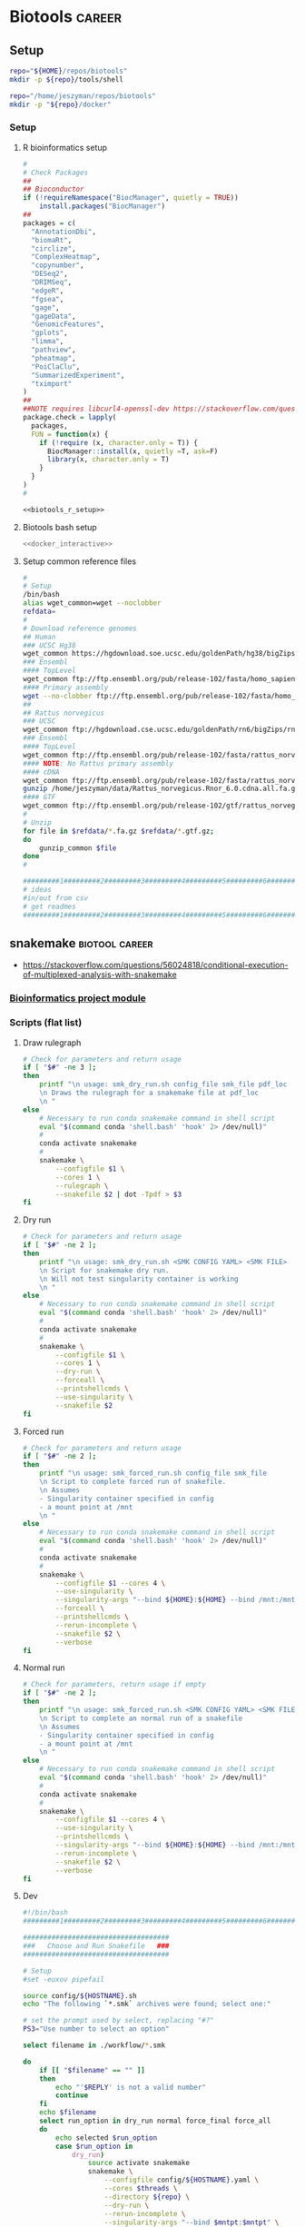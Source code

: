* Biotools                                                           :career:
:PROPERTIES:
:CREATED:  [2020-07-02 Thu 13:14]
:ID:       b03025b7-4b60-4196-8d7f-d947c7d64b28
:header-args:bash: :tangle-mode (identity #o555)
:END:
:LOGBOOK:
CLOCK: [2021-09-13 Mon 07:04]--[2021-09-13 Mon 07:27] =>  0:23
CLOCK: [2021-08-20 Fri 11:33]--[2021-08-20 Fri 11:41] =>  0:08
CLOCK: [2021-05-20 Thu 13:14]--[2021-05-20 Thu 13:38] =>  0:24
CLOCK: [2020-12-16 Wed 07:08]--[2020-12-16 Wed 07:25] =>  0:17
CLOCK: [2020-12-15 Tue 20:02]--[2020-12-15 Tue 21:02] =>  1:00
CLOCK: [2020-10-14 Wed 16:00]--[2020-10-14 Wed 17:09] =>  1:09
CLOCK: [2020-09-21 Mon 08:42]--[2020-09-21 Mon 08:56] =>  0:14
CLOCK: [2020-09-21 Mon 07:01]--[2020-09-21 Mon 07:05] =>  0:04
:END:
** Setup
:PROPERTIES:
:ID:       06e0c839-8a84-4890-9939-71e1bb5e7c6c
:END:
#+begin_src bash
repo="${HOME}/repos/biotools"
mkdir -p ${repo}/tools/shell
#+end_src
#+begin_src bash
repo="/home/jeszyman/repos/biotools"
mkdir -p "${repo}/docker"
#+end_src

*** Setup
:PROPERTIES:
:ID:       03d2e84c-f016-4e3b-ba9c-9afe7d0656cc
:END:
**** R bioinformatics setup
:PROPERTIES:
:ID:       87b498a6-e553-4682-8038-96bbb21fda14
:END:
#+name: biotools_r_setup
#+begin_src R :noweb yes
#
# Check Packages
##
## Bioconductor
if (!requireNamespace("BiocManager", quietly = TRUE))
    install.packages("BiocManager")
##
packages = c(
  "AnnotationDbi",
  "biomaRt",
  "circlize",
  "ComplexHeatmap",
  "copynumber",
  "DESeq2",
  "DRIMSeq",
  "edgeR",
  "fgsea",
  "gage",
  "gageData",
  "GenomicFeatures",
  "gplots",
  "limma",
  "pathview",
  "pheatmap",
  "PoiClaClu",
  "SummarizedExperiment",
  "tximport"
)
##
##NOTE requires libcurl4-openssl-dev https://stackoverflow.com/questions/11471690/curl-h-no-such-file-or-directory/11471743
package.check = lapply(
  packages,
  FUN = function(x) {
    if (!require (x, character.only = T)) {
      BiocManager::install(x, quietly =T, ask=F)
      library(x, character.only = T)
    }
  }
)
#

#+end_src

#+name: biotools_r_setup_wrapper
#+begin_src org :noweb yes
<<biotools_r_setup>>
#+end_src

**** Biotools bash setup
:PROPERTIES:
:ID:       f6594b8e-eb30-4789-b8fe-5baf42b88ac6
:END:
#+name: biotools_bash_setup_wrapper
#+begin_src bash :noweb yes
<<docker_interactive>>

#+end_src
**** Setup common reference files
:PROPERTIES:
:ID:       813ed980-1c55-44d7-84d8-67afdad2e5bc
:END:
  #+name: setup_common_references
  #+begin_src bash
#
# Setup
/bin/bash
alias wget_common=wget --noclobber
refdata=
#
# Download reference genomes
## Human
### UCSC Hg38
wget_common https://hgdownload.soe.ucsc.edu/goldenPath/hg38/bigZips/hg38.fa.gz -O $refdata/hg38.fa.gz
### Ensembl
#### TopLevel
wget_common ftp://ftp.ensembl.org/pub/release-102/fasta/homo_sapiens/dna/Homo_sapiens.GRCh38.dna.toplevel.fa.gz -O $refdata/Homo_sapiens.GRCh38.dna.toplevel.fa.gz
#### Primary assembly
wget --no-clobber ftp://ftp.ensembl.org/pub/release-102/fasta/homo_sapiens/dna/Homo_sapiens.GRCh38.dna.primary_assembly.fa.gz -O $refdata/Homo_sapiens.GRCh38.dna.primary_assembly.fa.gz
##
## Rattus norvegicus
### UCSC
wget_common ftp://hgdownload.cse.ucsc.edu/goldenPath/rn6/bigZips/rn6.fa.gz -O $refdata/rn6.fa.gz
### Ensembl
#### TopLevel
wget_common ftp://ftp.ensembl.org/pub/release-102/fasta/rattus_norvegicus/dna/Rattus_norvegicus.Rnor_6.0.dna.toplevel.fa.gz -O $refdata/Rattus_norvegicus.Rnor_6.0.dna.toplevel.fa.gz
#### NOTE: No Rattus primary assembly
#### cDNA
wget_common ftp://ftp.ensembl.org/pub/release-102/fasta/rattus_norvegicus/cdna/Rattus_norvegicus.Rnor_6.0.cdna.all.fa.gz -O /home/jeszyman/data/Rattus_norvegicus.Rnor_6.0.cdna.all.fa.gz
gunzip /home/jeszyman/data/Rattus_norvegicus.Rnor_6.0.cdna.all.fa.gz
#### GTF
wget_common ftp://ftp.ensembl.org/pub/release-102/gtf/rattus_norvegicus/Rattus_norvegicus.Rnor_6.0.102.gtf.gz -O /home/jeszyman/data/Rattus_norvegicus.Rnor_6.0.102.gtf.gz
#
# Unzip
for file in $refdata/*.fa.gz $refdata/*.gtf.gz;
do
    gunzip_common $file
done
#

#########1#########2#########3#########4#########5#########6#########7#########8
# ideas
#in/out from csv
# get readmes
#########1#########2#########3#########4#########5#########6#########7#########8
#+end_src
** snakemake                                                 :biotool:career:
:PROPERTIES:
:ID:       a8b27140-4b9e-40c5-86ab-ee5afeae723f
:CREATED:  [2021-09-13 Mon 07:29]
:END:
:LOGBOOK:
CLOCK: [2022-05-16 Mon 07:48]--[2022-05-16 Mon 07:54] =>  0:06
CLOCK: [2022-04-07 Thu 07:39]--[2022-04-07 Thu 07:44] =>  0:05
CLOCK: [2021-07-01 Thu 11:18]--[2021-07-01 Thu 11:48] =>  0:30
:END:
- https://stackoverflow.com/questions/56024818/conditional-execution-of-multiplexed-analysis-with-snakemake
*** [[id:271b4d5f-727e-496e-b835-8fe9f8655655][Bioinformatics project module]]
*** Scripts (flat list)
:PROPERTIES:
:header-args: mkdirp yes
:header-args+: :tangle-mode (identity #o555)
:END:
**** Draw rulegraph
:PROPERTIES:
:ID:       78a99954-1d5d-4e09-87a4-6690f28f4519
:END:
#+begin_src bash :tangle ./tools/shell/smk_draw.sh
# Check for parameters and return usage
if [ "$#" -ne 3 ];
then
    printf "\n usage: smk_dry_run.sh config_file smk_file pdf_loc
    \n Draws the rulegraph for a snakemake file at pdf_loc
    \n "
else
    # Necessary to run conda snakemake command in shell script
    eval "$(command conda 'shell.bash' 'hook' 2> /dev/null)"
    #
    conda activate snakemake
    #
    snakemake \
        --configfile $1 \
        --cores 1 \
        --rulegraph \
        --snakefile $2 | dot -Tpdf > $3
fi
#+end_src

**** Dry run
:PROPERTIES:
:ID:       c6c494f0-5dbe-4cc4-bf99-8bcd7b12de24
:END:
#+begin_src bash :tangle ./tools/shell/smk_dry_run.sh
# Check for parameters and return usage
if [ "$#" -ne 2 ];
then
    printf "\n usage: smk_dry_run.sh <SMK CONFIG YAML> <SMK FILE>
    \n Script for snakemake dry run.
    \n Will not test singularity container is working
    \n "
else
    # Necessary to run conda snakemake command in shell script
    eval "$(command conda 'shell.bash' 'hook' 2> /dev/null)"
    #
    conda activate snakemake
    #
    snakemake \
        --configfile $1 \
        --cores 1 \
        --dry-run \
        --forceall \
        --printshellcmds \
        --use-singularity \
        --snakefile $2
fi
#+end_src
**** Forced run
:PROPERTIES:
:ID:       c2a25d2f-05bb-4eda-920f-e2d9fa768de6
:END:
#+begin_src bash :tangle ./tools/shell/smk_forced_run.sh
# Check for parameters and return usage
if [ "$#" -ne 2 ];
then
    printf "\n usage: smk_forced_run.sh config_file smk_file
    \n Script to complete forced run of snakefile.
    \n Assumes
    - Singularity container specified in config
    - a mount point at /mnt
    \n "
else
    # Necessary to run conda snakemake command in shell script
    eval "$(command conda 'shell.bash' 'hook' 2> /dev/null)"
    #
    conda activate snakemake
    #
    snakemake \
        --configfile $1 --cores 4 \
        --use-singularity \
        --singularity-args "--bind ${HOME}:${HOME} --bind /mnt:/mnt" \
        --forceall \
        --printshellcmds \
        --rerun-incomplete \
        --snakefile $2 \
        --verbose
fi
#+end_src
**** Normal run
:PROPERTIES:
:ID:       3adf72d3-aa35-4a3d-8eba-0df075c52e26
:END:
#+begin_src bash :tangle ./tools/shell/smk_run.sh
# Check for parameters, return usage if empty
if [ "$#" -ne 2 ];
then
    printf "\n usage: smk_forced_run.sh <SMK CONFIG YAML> <SMK FILE>
    \n Script to complete an normal run of a snakefile
    \n Assumes
    - Singularity container specified in config
    - a mount point at /mnt
    \n "
else
    # Necessary to run conda snakemake command in shell script
    eval "$(command conda 'shell.bash' 'hook' 2> /dev/null)"
    #
    conda activate snakemake
    #
    snakemake \
        --configfile $1 --cores 4 \
        --use-singularity \
        --printshellcmds \
        --singularity-args "--bind ${HOME}:${HOME} --bind /mnt:/mnt" \
        --rerun-incomplete \
        --snakefile $2 \
        --verbose
fi
#+end_src

**** Dev
#+begin_src bash
#!/bin/bash
#########1#########2#########3#########4#########5#########6#########7#########8

####################################
###   Choose and Run Snakefile   ###
####################################

# Setup
#set -euxov pipefail

source config/${HOSTNAME}.sh
echo "The following `*.smk` archives were found; select one:"

# set the prompt used by select, replacing "#?"
PS3="Use number to select an option"

select filename in ./workflow/*.smk

do
    if [[ "$filename" == "" ]]
    then
        echo "'$REPLY' is not a valid number"
        continue
    fi
    echo $filename
    select run_option in dry_run normal force_final force_all
    do
        echo selected $run_option
        case $run_option in
            dry_run)
                source activate snakemake
                snakemake \
                    --configfile config/${HOSTNAME}.yaml \
                    --cores $threads \
                    --directory ${repo} \
                    --dry-run \
                    --rerun-incomplete \
                    --singularity-args "--bind $mntpt:$mntpt" \
                    --use-singularity \
                    --snakefile $filename
                ;;
            normal)
                source activate snakemake
                select nohup_option in no yes
                do
                    case $nohup_option in
                        no)
                            snakemake \
                                --configfile config/${HOSTNAME}.yaml \
                                --cores $threads \
                                --directory ${repo} \
                                --singularity-args "--bind $mntpt:$mntpt" \
                                --use-singularity \
                                --snakefile $filename
                            ;;
                        yes)
                            nohup snakemake \
                                  --configfile config/${HOSTNAME}.yaml \
                                  --cores $threads \
                                  --directory ${repo} \
                                  --singularity-args "--bind $mntpt:$mntpt" \
                                  --use-singularity \
                                  --snakefile $filename
                            ;;
                    esac
                done
                ;;
            force_final)
                source activate snakemake
                select nohup_option in no yes
                do
                    case $nohup_option in
                        no)
                            snakemake \
                                --configfile config/${HOSTNAME}.yaml \
                                --cores $threads \
                                --directory ${repo} \
                                --force \
                                --singularity-args "--bind $mntpt:$mntpt" \
                                --use-singularity \
                                --snakefile $filename
                            ;;
                        yes)
                            nohup snakemake \
                                  --configfile config/${HOSTNAME}.yaml \
                                  --cores $threads \
                                  --directory ${repo} \
                                  --force \
                                  --singularity-args "--bind $mntpt:$mntpt" \
                                  --use-singularity \
                                  --snakefile $filename
                            ;;
                    esac
                done
                ;;
            force_all)
                source activate snakemake
                select nohup_option in no yes
                do
                    case $nohup_option in
                        no)

                snakemake \
                    --configfile config/${HOSTNAME}.yaml \
                    --cores $threads \
                    --directory ${repo} \
                    -F \
                    --singularity-args "--bind $mntpt:$mntpt" \
                    --use-singularity \
                    --snakefile $filename
                                            ;;
                        yes)
                nohup snakemake \
                    --configfile config/${HOSTNAME}.yaml \
                    --cores $threads \
                    --directory ${repo} \
                    -F \
                    --singularity-args "--bind $mntpt:$mntpt" \
                    --use-singularity \
                    --snakefile $filename
                            ;;
                    esac
                done
                ;;
        esac
        break
    done
    break
done
#+end_src

*** Processes
**** Install and setup
  - via mambaforge https://snakemake.readthedocs.io/en/stable/tutorial/setup.html
    #+begin_src bash
conda init bash
/bin/bash
conda activate base
conda install -n base -c conda-forge mamba
y
mamba create -c conda-forge -c bioconda -n snakemake snakemake
y
conda activate snakemake
snakemake --help
#+end_src
  - via miniconda
    - [[https://docs.anaconda.com/anaconda/install/multi-user/][install multi-user miniconda]]
  - add singularity
    -
**** Writing snakefiles
https://stackoverflow.com/questions/50413374/glob-wildcards-on-multiple-directories-with-different-file-names
- Input functions
  - https://carpentries-incubator.github.io/snakemake-novice-bioinformatics/09-input_functions/index.html
- [[id:f20681eb-de70-4540-a9ba-63de0c800321][Python dictionaries]]
- https://stackoverflow.com/questions/56042158/snakemake-correct-syntax-for-accessing-dictionary-values
- python dict for names https://stackoverflow.com/questions/50413374/glob-wildcards-on-multiple-directories-with-different-file-names
- Run rule on all files in dir https://snakemake.readthedocs.io/en/stable/project_info/faq.html#how-do-i-run-my-rule-on-all-files-of-a-certain-directory
- To pass character vector to R snakemake rule https://stackoverflow.com/questions/13840207/character-vector-as-an-argument-to-r-script
- R package management in snakemake rules
  - https://github.com/lachlandeer/snakemake-econ-r
- https://lachlandeer.github.io/snakemake-econ-r-tutorial/logging-output-and-errors.html
- https://stackoverflow.com/questions/69483414/unspecified-syntax-error-in-snakemake-rule
- test workflow output- https://stackoverflow.com/questions/50198628/snakemake-confusion-on-how-to-access-config-files-properly
- workaround for using snakemake vars in shell script https://stackoverflow.com/a/49533645/6106936
- https://github.com/snakemake/snakemake/issues/971
- Configuration files
  - [[id:2d51112e-b2a4-41c5-bbd9-d9fc85cc59c5][YAML document markup language]]
  - Using config variables
    - https://lachlandeer.github.io/snakemake-econ-r-tutorial/config-files.html
  - can do multiple config files- see https://stackoverflow.com/questions/62696099/snakemake-multiple-config-files
**** Run
  --lint
  --rulegraph
  - https://www.google.com/search?q=snakemake+run+specific+rule
  - docker - https://snakemake.readthedocs.io/en/stable/snakefiles/deployment.html?highlight=docker#running-jobs-in-containers
- syntax for running shell https://stackoverflow.com/questions/45553762/recommended-way-to-do-multiple-shell-commands-with-shell/49533645#49533645
- https://stackoverflow.com/questions/17126996/emacs-mode-for-snakemake
- check md5 https://stackoverflow.com/questions/65907256/snakemake-use-checksums-instead-of-timestamps
*** Style
- Configuration
  - tabular- declare per-unit identifiers and index in snakefile preamble. /E.g./ # units = pd.read_table("bin/units_test.tsv").set_index("sample", drop=False)
    - needs import pandas
  - YAML files
    - subdivide labels. /E.g./
      ref:
        index:
      rather than ref_index:
      (use as ref = config["ref"]["index"])
    - Favor parameterizing only a main data directory and then writing subpaths directly in rules. /E.g/ config["data_dir"] + "/qc" rather than config["qc_dir"].
    - Use boolean setters in the config.
      - /E.g./
        - in config: call_variants: false
        - and in rule all:         lambda wildcards: "analysis/09a_variant_annot/all.merged.filt.PASS.snpeff.vcf.gz.tbi" if config["call_variants"] else [],
- Externalize all scripts from workflow and allow independent script execution
- Each rule has logfile defined in workflow directed to log_dir
- Software generated log files are redirected to log_dir
- Repos have MWE for each snakefile

*** Local YAS (prefix smk.)
**** Insert snakemake file org-mode tree
#+name: smk
#+begin_src fundamental :tangle ~/repos/emacs.d/snippets/org-mode/smk
# -*- mode: snippet -*-
# key: smk
# expand-env: ((yas-indent-line 'none))
# --
`(make-string (org-current-level) ?*)` [[file:./workflow/$2.smk][Snakefile]]:smk:
:PROPERTIES:
:header-args:snakemake: :tangle ./workflow/${2: SNAKEFILE NAME}.smk
:END:
`(make-string (+ 1 (org-current-level)) ?*)` Smk preamble
,#+begin_src snakemake

,#+end_src
`(make-string (+ 1 (org-current-level)) ?*)` Smk rules
`(make-string (+ 2 (org-current-level)) ?*)` All rule
,#+begin_src snakemake
rule all:
    input:

,#+end_src
- add rules with smk.rule
`(make-string (+ 1 (org-current-level)) ?*)` Dev
:PROPERTIES:
:header-args:snakemake: :tangle no
:END:
`(make-string (+ 1 (org-current-level)) ?*)` Ideas
:PROPERTIES:
:header-args:snakemake: :tangle no
:END:
#+end_src
**** Make Rule
#+name: smk.rule
#+begin_src fundamental :tangle ~/repos/emacs.d/snippets/org-mode/smk.rule
# -*- mode: snippet -*-
# key: smk.rule
# expand-env: ((yas-indent-line 'none))
# --
smk.rule.${1:$$(yas-choose-value '("bash" "r"))}
#+end_src
**** R rule
#+name: smk.rule.r
#+begin_src fundamental :tangle ~/repos/emacs.d/snippets/org-mode/smk.rule.r
# -*- mode: snippet -*-
# key: smk.rule.r
# expand-env: ((yas-indent-line 'none))
# --
`(make-string (org-current-level) ?*)` ${1: RULE NAME}:smk_rule:
- Snakemake
  ,#+begin_src snakemake
rule ${1:$(string-replace " " "_" (downcase yas-text))}:
    input:
    params:
        script = config["repo"] + "/workflow/scripts/${1:$(string-replace " " "_" (downcase yas-text))}.R"
    output:
    log:
        config["data_dir"] + "/logs/${1:$(string-replace " " "_" (downcase yas-text))}.log"
    shell:
        """
        Rscript {params.script} \
        >& {log}
        """
,#+end_src
- [[file:./workflow/scripts/${1:$(string-replace " " "_" (downcase yas-text))}.R][Base script]]
  ,#+begin_src R :noweb yes :tangle ./workflow/scripts/${1:$(string-replace " " "_" (downcase yas-text))}.R
#!/usr/bin/env Rscript
#########1#########2#########3#########4#########5#########6#########7#########8
###
###   ${2: SCRIPT TITLE}   ###
###

args = commandArgs(trailingOnly = TRUE)
= args[1]
,#+end_src
#+end_src
**** Bash rule
#+name: smk.rule.bash
#+begin_src fundamental :tangle ~/repos/emacs.d/snippets/org-mode/smk.rule.bash
# -*- mode: snippet -*-
# key: smk.rule.bash
# expand-env: ((yas-indent-line 'none))
# --
`(make-string (org-current-level) ?*)` ${1: RULE NAME}:smk_rule:
- Snakemake
,#+begin_src snakemake
rule ${1:$(string-replace " " "_" (downcase yas-text))}:
    input:
    output:
    shell:
        """
        scripts/${1:$(string-replace " " "_" (downcase yas-text))}.sh
        """
,#+end_src
- [[file:./workflows/scripts/${1:$(string-replace " " "_" (downcase yas-text))}.sh][Base script]]
,  #+begin_src bash :tangle ./workflows/scripts/${1:$(string-replace " " "_" (downcase yas-text))}.sh
#!/usr/bin/env bash
#########1#########2#########3#########4#########5#########6#########7#########8
###
###   ${2: SCRIPT TITLE}   ###
###

,#+end_src
#+end_src

*** General reference
- https://github.com/aomlomics/tourmaline
- https://carpentries-incubator.github.io/snakemake-novice-bioinformatics/
- https://swcarpentry.github.io/r-novice-inflammation/05-cmdline/index.html
- https://carpentries-incubator.github.io/snakemake-novice-bioinformatics/
- #+PROPERTY: header-args:bash :tangle-mode (identity #o777)
- ideas
  `(make-string (+ 2 (org-current-level)) ?*)` Run commands
  ,#+begin_src bash
  conda activate snakemake

  snakemake \
    --cores $threads \
    --printshellcmds \
    --snakefile workflow/$1
  ,#+end_src
- Standards and best practice
  - https://snakemake.readthedocs.io/en/stable/snakefiles/best_practices.html#snakefiles-best-practices
- Wildcards
  - https://edwards.flinders.edu.au/wildcards-in-snakemake/
- https://endrebak.gitbooks.io/the-snakemake-book/content/
- https://academic.oup.com/bioinformatics/article/28/19/2520/290322
- https://www.biostars.org/p/9469533/
- https://stackoverflow.com/questions/64949149/is-it-possible-to-add-a-conditional-statement-in-snakemakes-rule-all
- https://stackoverflow.com/questions/54400171/how-to-use-list-in-snakemake-tabular-configuration-for-describing-of-sequencing
- https://github.com/ngs-docs/2020-ggg-201b-rnaseq/blob/latest/rnaseq-workflow.Rmd
- https://angus.readthedocs.io/en/2019/snakemake_for_automation.html
- https://pages.charlesreid1.com/how-do-i-snakemake/converting/
- http://ivory.idyll.org/blog/2020-snakemake-hacks-collections-files.html
- http://origin.research.jetbrains.org/files/material/5ec245b4e907c.pdf
- https://f1000research.com/articles/10-33/v2
- [ ] https://lachlandeer.github.io/snakemake-econ-r-tutorial/config-files.html
- https://github.com/snakemake-workflows/rna-seq-star-deseq2/blob/master/workflow/rules/diffexp.smk
- https://github.com/csoneson/ARMOR
- https://github.com/slowkow/snakefiles/blob/master/kallisto/Snakefile
- https://lachlandeer.github.io/snakemake-econ-r-tutorial/initial-steps-with-snakemake.html
- for repos, git ignore the singularity build
- https://github.com/EnvGen/snakemake-workflows

**** Tutorials and guides
- https://reproducibility.sschmeier.com/index.html
- a tutorial
  #+begin_src bash
source ~/repos/biotools/src/functions.sh
docker_interactive
biotools

#
mkdir -p /tmp/snakemake-tutorial
cd /tmp/snakemake-tutorial
#
wget https://github.com/snakemake/snakemake-tutorial-data/archive/v5.24.1.tar.gz
#
tar --wildcards -xf v5.24.1.tar.gz --strip 1 "*/data" "*/environment.yaml"
ls

#
snakemake --help

snakemake -np mapped_reads/A.bam
#+end_src
- another tutorial
  #+begin_src bash
sudo apt-get install singularity-container

cd ~/snakemake-tutorial/

conda activate snakemake-tutorial


snakemake -p --cores 2 sorted_reads/{A,B}.bam
#    --dry-run \

snakemake --dag calls/all.vcf | dot -Tsvg > dag.svg

expand("sorted_reads/{sample}.bam", sample=SAMPLES)

snakemake -p --cores 2 plots/quals.svg

snakemake --cores 2 -p --dag | dot -Tsvg > dag.svg

snakemake --cores 20 --forceall --summary

snakemake --cores 20 --forceall

conda install pygraphviz

snakemake --report report.html

open report.html

snakemake --cores 20 --forceall
#+end_src
- https://snakemake.readthedocs.io/en/stable/executor_tutorial/google_lifesciences.html
*** [[https://snakemake.readthedocs.io/en/stable/index.html][Documentation]]
- https://snakemake-wrappers.readthedocs.io/en/stable/wrappers.html
- [[Snakemake Tutorial][Snakemake Tutorial]]
*** Examples
- https://github.com/vari-bbc/rnaseq_workflow/blob/master/Snakefile
- https://github.com/ohsu-cedar-comp-hub/cfRNA-seq-pipeline-Ngo-manuscript-2019
- https://github.com/yztxwd/rna-seq-standard-pipeline/tree/c19a9e27216b86d3dbfdaed7228aeff59f869383
- https://github.com/porchard/ATACseq-Snakemake/blob/master/src/Snakefile
- https://github.com/zhxiaokang/RASflow
- https://github.com/EthanHolleman
- https://www.biostars.org/p/406385/
- https://github.com/chrishah/samtools-docker/blob/master/Dockerfile
- https://github.com/lachlandeer/snakemake-econ-r
*** Ideas
- tangle in org text as snakefile comments https://eschulte.github.io/babel-dev/DONE-tangle-entire-org-mode-file-in-comments.html
- parse yaml for shell https://mikefarah.gitbook.io/yq/
- email notices
- lock emacs buffer regions with successful run
** [[id:271b4d5f-727e-496e-b835-8fe9f8655655][Bioinformatics project module]]
** [[id:7ed344ce-373c-4f9e-b24f-87b57374e1a0][Biotools docker]]
** My bioinformatics pipelines
*** [[file:~/repos/exrna/exrna.org][exRNA]]
:LOGBOOK:
CLOCK: [2022-06-08 Wed 14:22]--[2022-06-08 Wed 14:44] =>  0:22
CLOCK: [2022-06-08 Wed 13:41]--[2022-06-08 Wed 13:59] =>  0:18
:END:
*** See [[id:271b4d5f-727e-496e-b835-8fe9f8655655][Bioinformatics project module]]
*** [[file:~/repos/cappseq/cappseq.org][CAPP-seq]]
:LOGBOOK:
CLOCK: [2022-06-07 Tue 08:19]--[2022-06-07 Tue 08:21] =>  0:02
:END:
*** [[file:~/repos/cfdna-wgs/cfdna-wgs.org][cfDNA WGS biopipe]]
:PROPERTIES:
:ID:       13120759-71db-497c-8ed3-1c58e47a7840
:END:
:LOGBOOK:
CLOCK: [2022-06-16 Thu 12:48]--[2022-06-16 Thu 13:42] =>  0:54
CLOCK: [2022-06-16 Thu 08:08]--[2022-06-16 Thu 08:39] =>  0:31
CLOCK: [2022-06-07 Tue 08:29]--[2022-06-07 Tue 10:56] =>  2:27
CLOCK: [2022-06-02 Thu 08:38]--[2022-06-02 Thu 08:40] =>  0:02
CLOCK: [2022-05-31 Tue 11:03]--[2022-05-31 Tue 12:44] =>  1:41
:END:
*** ATAC-seq biopipe
:LOGBOOK:
CLOCK: [2022-05-01 Sun 12:17]--[2022-05-01 Sun 13:47] =>  1:30
CLOCK: [2021-12-09 Thu 12:47]--[2022-05-01 Sun 13:57] => 3432:10
:END:
** Bioinformatics processes flat list
*** Make bwa index                                                 :smk_rule:
- Snakemake
  #+begin_src snakemake
rule make_bwa_index_:
    input:
        fasta = config["data_dir"] + "/inputs/hg19.fa.gz",
    params:
        out_dir = config["data_dir"] + "/ref/hg19_bwa"
        prefix = config["data_dir"] + "/ref/hg19_bwa/hg19"
    output:
        config["data_dir"] + "/ref/hg19_bwa/hg19.amb"
    shell:
        """
        scripts/make_bwa_index_.sh {params.out_dir} {params.prefix} {input.fasta}
        """
#+end_src
- [[file:./workflow/scripts/make_bwa_index_.sh][Base script]]
  #+begin_src bash :tangle ./workflow/scripts/make_bwa_index_.sh
mkdir -p $1
bwa index -p $2 -a bwtsw $3
# Snakemake variables
# Function
# Run command
#+end_src

*** Variant interpretation
https://www.nature.com/articles/s43018-022-00379-w
*** Adaptive TCR-beta immunosequencing
:PROPERTIES:
:CREATED:  [2020-12-20 Sun 16:45]
:ID:       61aac189-1770-4d80-a367-e7c39b46e0d1
:END:
*** Assess library complexity
[[id:6d8cbcc0-2651-4c51-991e-639dbc81ea66][preseq]]
*** ATAC-seq
:PROPERTIES:
:ID:       22e31d06-f5df-427e-bd70-3a2ccd3f47ec
:END:
:LOGBOOK:
CLOCK: [2022-03-24 Thu 13:30]--[2022-03-24 Thu 14:17] =>  0:47
CLOCK: [2022-03-24 Thu 11:43]--[2022-03-24 Thu 11:57] =>  0:14
CLOCK: [2022-03-24 Thu 10:55]--[2022-03-24 Thu 11:03] =>  0:08
CLOCK: [2021-05-26 Wed 07:53]--[2021-05-26 Wed 08:00] =>  0:07
:END:
**** Experimental Design
- Read length
  - https://www.biostars.org/p/418363/
**** Bench DNA prep
- cite:corces2017
- cite:buenrostro2015
- cite:buenrostro2015
- for tissue
  - cite:corces2017
**** Bioinformatics
- QC
  - [[id:a5b73c70-3f1f-4018-92b2-bfdcaed53cf5][ATACseqQC]]
  - QC
    - https://www.cell.com/cell-systems/pdfExtended/S2405-4712(20)30079-X
    - https://bioconductor.org/packages/release/bioc/vignettes/ATACseqQC/inst/doc/ATACseqQC.html
    - https://bioconductor.org/packages/release/bioc/html/soGGi.html
- Alignment parameters
  - https://www.nature.com/articles/ng.3844#Sec14https://www.sciencedirect.com/science/article/pii/S1074761316304393?via%3Dihub#mmc1
  - https://www.pnas.org/content/114/13/E2776
  - https://informatics.fas.harvard.edu/atac-seq-guidelines.html#alignments
  - https://ars.els-cdn.com/content/image/1-s2.0-S1074761316304393-mmc1.pdf
- Peak calling
  - homer
    - some basic homer commands
      To identify Tn5 hypersensitive sites (THSs), peak calling was performed by findPeak in HOMER software (v4.9) with “-localSize 50000 -size 100 -minDist 50 -fragLength 0 -o auto.” ΔTHS score was calculated with all pairwise comparison of ESC, hCO and hMGEO by dnase_ddhs_scorer.py script with “-A” option in pyDNase library (v0.2.4) (Figure S2)
- Differential chromatin accessibility
  - cite:gontarz2020
  - https://support.bioconductor.org/p/61604/
  - cite:reske2020
  - Homer
    - http://homer.ucsd.edu/homer/ngs/mergePeaks.html
  - Diffbind
    - https://www.cruk.cam.ac.uk/core-facilities/bioinformatics-core/software/diffbind-tool-for-chip-seq-and-atac-seq-analysis
    - https://bioinformatics-core-shared-training.github.io/Quantitative-ChIPseq-Workshop/articles/Quantitative-ChIPseq-Workshop.html#loading-an-experiment-into-diffbind-1
  - csaw
    - http://bioconductor.org/books/3.14/csawBook/counting-reads-into-windows.html#
    - https://www.biostars.org/p/320394/
  - https://rdrr.io/bioc/DiffBind/f/inst/doc/DiffBind.pdf
  - https://bioconductor.org/packages/release/bioc/vignettes/DiffBind/inst/doc/DiffBind.pdf
- Motif analysis
  - cite:minnoye2021
  - homer
    - https://www.biostars.org/p/493498/
  - https://rockefelleruniversity.github.io/RU_ATACseq/
    - https://rockefelleruniversity.github.io/RU_ATACseq/presentations/singlepage/RU_ATAC_part3.html
  - cite:yan2020atac
  - https://ccg.epfl.ch/pwmtools/pwmscan.php
  - https://meme-suite.org/meme/
  - example of homer-jaspar method https://www.sciencedirect.com/science/article/pii/S1535610817302040?via%3Dihub
  - cite:sun2019atac
- Integration
  - atac-seq and mirna-seq https://www.sciencedirect.com/science/article/pii/S193459091730320X?via%3Dihub
  - ATAC-seq and miRNA-seq cite:abernathy2017
- Visualizations
  - global accessibility change
    - cite:wang2018amd fig2b
  - accessibility difference at gene
    - cite:wang2018amd fig2a
  - peak heatmaps
    - cite:wang2018amd fig1c
- General reference
  - https://tobiasrausch.com/courses/atac/atac-seq-data-analysis.html#data-exploration
  - https://yiweiniu.github.io/blog/2019/03/ATAC-seq-data-analysis-from-FASTQ-to-peaks/
  - https://rockefelleruniversity.github.io/RU_ATACseq/
  - cite:sun2019atac
  - https://tobiasrausch.com/courses/atac/atac-seq-data-analysis.html
  - https://nf-co.re/atacseq/1.1.0/output
  - [[id:585e27b3-3c79-46d5-aeab-9430251d4318][ENCODE]]
  - See for T5 shift visualization https://genomebiology.biomedcentral.com/articles/10.1186/s13059-019-1642-2#Sec13
  - https://training.galaxyproject.org/training-material/topics/epigenetics/tutorials/atac-seq/tutorial.html
  - https://yiweiniu.github.io/blog/2019/03/ATAC-seq-data-analysis-from-FASTQ-to-peaks/
  - General method guides
    - cite:yan2020atac
    - cite:corces2017
    - [[https://informatics.fas.harvard.edu/atac-seq-guidelines.html][Harvard FAS]]
    - ENCODE pipeline
      - https://docs.google.com/document/d/1f0Cm4vRyDQDu0bMehHD7P7KOMxTOP-HiNoIvL1VcBt8/edit
      - https://github.com/ENCODE-DCC/atac-seq-pipeline
      - https://www.ncbi.nlm.nih.gov/pmc/articles/PMC5170597/
    - [[https://www.scopus.com/results/results.uri?cc=10&sort=cp-f&src=s&nlo=&nlr=&nls=&sid=e3c13d36864e217e2edcf12df7a64b0a&sot=b&sdt=b&sl=59&s=%28TITLE-ABS-KEY%28atac-seq%29+AND+TITLE-ABS-KEY%28bioinformatics%29%29&ss=cp-f&ps=r-f&editSaveSearch=&origin=resultslist&zone=resultslist][scopus atac-seq bioinformatics (42)]]
    - https://github.com/reskejak/ATAC-seq
    - https://snakepipes.readthedocs.io/en/latest/content/workflows/ATAC-seq.html
    - https://bcbio-nextgen.readthedocs.io/en/latest/contents/atac.html
    - https://rockefelleruniversity.github.io/RU_ATAC_Workshop.html
    - https://www.illumina.com/techniques/popular-applications/epigenetics/atac-seq-chromatin-accessibility.html
    - http://biocworkshops2019.bioconductor.org.s3-website-us-east-1.amazonaws.com/page/ATACseqQCWorkshop__ATACseqQC_workshop/
    - cite:minnoye2021
  - https://github.com/nf-core/atacseq/blob/master/main.nf
  - https://bioconductor.org/packages/release/BiocViews.html#___ATACSeq
**** General reference
- cite:sun2019atac
- cite:minnoye2021
- Method-establishing papers
  - cite:buenrostro2013
  - cite:buenrostro2015
- Encode
  - https://github.com/kundajelab/atac_dnase_pipelines/issues/143
  - https://www.encodeproject.org/data-standards/reference-sequences/
  - https://www.encodeproject.org/search/?type=Pipeline&accession=ENCPL787FUN&accession=ENCPL344QWT
- [[https://www.scopus.com/results/results.uri?sort=plf-f&src=s&sid=1b5013f3a0a4db522d602fa164281aa0&sot=a&sdt=a&cluster=scopubyr%2c%222021%22%2ct%2c%222020%22%2ct%2c%222019%22%2ct%2c%222018%22%2ct%2c%222017%22%2ct%2c%222016%22%2ct&sl=262&s=TITLE-ABS-KEY%28atac-seq%29+AND+NOT+TITLE-ABS-KEY%28chip%29+AND+NOT+DOI%2810.1016%2fj.cell.2017.12.014%29+AND+NOT+DOI%2810.1016%2fj.molmet.2016.01.002%29+AND+NOT+DOI%2810.1038%2fnature23283%29+AND+NOT+DOI%2810.1038%2fnature18606%29+AND+NOT+TITLE-ABS-KEY%28single-cell%29+AND+NOT+TITLE-ABS-KEY%28Hi-C%29&origin=searchadvanced&editSaveSearch=&txGid=38c8cceffee3c655f632c5736cf123cd][top atac-seq cites w/ good methods writeup]]
  - https://www.pnas.org/content/114/13/E2776
  - https://science.sciencemag.org/content/sci/suppl/2018/10/24/362.6413.eaav1898.DC1/aav1898_Corces_SM.pdf
  - https://ars.els-cdn.com/content/image/1-s2.0-S1074761316304393-mmc1.pdf
- https://www.illumina.com/science/sequencing-method-explorer/kits-and-arrays/atac-seq.html
*** Batch effect
- batch effect https://evayiwenwang.github.io/Managing_batch_effects/detect.html
https://www.reddit.com/r/bioinformatics/comments/s3twgh/working_with_batch_effects/
*** Biotools docker
:PROPERTIES:
:ID:       7ed344ce-373c-4f9e-b24f-87b57374e1a0
:END:
:LOGBOOK:
CLOCK: [2021-03-03 Wed 19:56]--[2021-03-03 Wed 21:25] =>  1:29
:END:
**** [[id:D2FAA88D-70CC-4450-BBB3-8A446CB43AF3][Docker software]]
**** Write [[file:docker/biotools_Dockerfile][dockerfile]]
:PROPERTIES:
:ID:       400562f2-e750-46b3-98ef-84ea59d447c9
:header-args:bash: :tangle ./docker/biotools_Dockerfile
:END:
:LOGBOOK:
<<<<<<< HEAD
<<<<<<< HEAD
CLOCK: [2021-12-09 Thu 16:19]--[2021-12-09 Thu 17:19] =>  1:00
=======
=======
CLOCK: [2022-01-04 Tue 09:15]--[2022-01-04 Tue 09:16] =>  0:01
>>>>>>> c7cf2572c54fd42def640fdf5cb9c8b5c6722ee9
CLOCK: [2021-12-09 Thu 16:19]--[2021-12-09 Thu 17:15] =>  0:56
>>>>>>> 881cc173bd0cb9c758b9417edcb1cfb47a45d75a
:END:
***** Introduction
#+begin_src bash
FROM jeszyman/basecamp
################################################################################
################################################################################
###                                                                          ###
###         Dockerfile to build a basic bioinformatics docker image          ###
###                                                                          ###
################################################################################
################################################################################

#############
### Notes ###
#############
#
# After build, the image will be pushed to the dockerhub as
# jeszyman/biotools
# (https://hub.docker.com/repository/docker/jeszyman/atac)

#+end_src
***** APT
#+begin_src bash

###########
### APT ###
###########

# Most apt managed installs occured in jeszyman/basecamp (the FROM container).
# These apt installs are to allow specific function of a few key bioinformatics
# tools.

RUN apt-get update

# Required for bioconda flexbar
RUN apt-get install -yq --no-install-recommends --allow-unauthenticated --fix-missing \
    libtbb-dev \
    libtbb2

# Required for bioconda samtools
RUN apt-get install -yq --no-install-recommends --allow-unauthenticated --fix-missing \
    libssl1.0.0 \
    libssl-dev

#+end_src
***** Conda
#+begin_src bash

#############
### Conda ###
#############

RUN conda install -c bioconda bbmap
RUN conda install -c bioconda bcftools
RUN conda install -c bioconda bedops
RUN conda install -c bioconda bedtools
RUN conda install -c bioconda bowtie
RUN conda install -c bioconda bowtie2
RUN conda install -c bioconda bwa
RUN conda install -c bioconda cutadapt
RUN conda install -c bioconda deeptools=3.4 --force
RUN conda install -c bioconda fastp
RUN conda install -c bioconda fastqc
RUN conda install -c bioconda gatk
RUN conda install -c bioconda goleft
RUN conda install -c bioconda kallisto
RUN conda install -c bioconda mosdepth
RUN conda install -c bioconda picard
RUN conda install -c bioconda preseq
RUN conda install -c bioconda pysam
RUN conda install -c bioconda qualimap
RUN conda install -c bioconda rsem
RUN conda install -c bioconda salmon
RUN conda install -c bioconda sambamba
RUN conda install -c bioconda samblaster
RUN conda install -c bioconda samtools=1.7
RUN conda install -c bioconda seqkit
RUN conda install -c bioconda seqtk
RUN conda install -c bioconda skewer
RUN conda install -c bioconda snakemake
RUN conda install -c bioconda star
RUN conda install -c bioconda subread
RUN conda install -c bioconda trimmomatic=0.39
RUN conda install -c bioconda vcftools


#+end_src
***** R and Bioconductor
#+begin_src bash
# To avoid conflict with jeszyman/basecamp R install
RUN conda uninstall r-base

##########################
###   R Bioconductor   ###
##########################

RUN R -e "install.packages('BiocManager', repos='http://cran.rstudio.com/')"

RUN R -e "BiocManager::install(version='3.15', update=TRUE, ask=FALSE)"

RUN R -e 'install.packages("BiocManager"); \
          BiocManager::install(); \
          BiocManager::install(c("BSgenome.Hsapiens.UCSC.hg19", \
                                 "DESeq2", \
                                 "EnsDb.Mmusculus.v79", \
                                 "org.Mm.eg.db", \
                                 "readr", \
                                 "Rsamtools", \
                                 "TxDb.Mmusculus.UCSC.mm10.ensGene", \
                                 "tximport"));'

#+end_src
***** Custom and manual installs
#+begin_src bash

#######################
### Custom Installs ###
#######################

RUN pip install multiqc

#RUN apt-get install -yq --no-install-recommends --allow-unauthenticated \
#    flexbar

RUN wget https://github.com/seqan/flexbar/releases/download/v3.5.0/flexbar-3.5.0-linux.tar.gz && tar -xzf flexbar-3.5.0-linux.tar.gz && mv flexbar-3.5.0-linux/flexbar /usr/bin/ && mv flexbar-3.5.0-linux/libtbb.so.2 /usr/bin/


#+end_src

***** Testing
#+begin_src bash
###############
### Testing ###
###############


# Select UCSC Command-line utilities
RUN mkdir /opt/ucsc \
    && wget --no-parent --no-directories https://hgdownload.soe.ucsc.edu/admin/exe/linux.x86_64/liftOver --directory-prefix=/opt/ucsc \
    && wget --no-parent --no-directories https://hgdownload.soe.ucsc.edu/admin/exe/linux.x86_64/bedClip --directory-prefix=/opt/ucsc \
    && wget --no-parent --no-directories https://hgdownload.soe.ucsc.edu/admin/exe/linux.x86_64/bedCommonRegions --directory-prefix=/opt/ucsc \
    && wget --no-parent --no-directories https://hgdownload.soe.ucsc.edu/admin/exe/linux.x86_64/bedCoverage --directory-prefix=/opt/ucsc \
    && wget --no-parent --no-directories https://hgdownload.soe.ucsc.edu/admin/exe/linux.x86_64/bedExtendRanges --directory-prefix=/opt/ucsc \
    && wget --no-parent --no-directories https://hgdownload.soe.ucsc.edu/admin/exe/linux.x86_64/bedGeneParts --directory-prefix=/opt/ucsc \
    && wget --no-parent --no-directories https://hgdownload.soe.ucsc.edu/admin/exe/linux.x86_64/bedGraphPack --directory-prefix=/opt/ucsc \
    && wget --no-parent --no-directories https://hgdownload.soe.ucsc.edu/admin/exe/linux.x86_64/bedGraphToBigWig --directory-prefix=/opt/ucsc \
    && wget --no-parent --no-directories https://hgdownload.soe.ucsc.edu/admin/exe/linux.x86_64/bedIntersect --directory-prefix=/opt/ucsc \
    && wget --no-parent --no-directories https://hgdownload.soe.ucsc.edu/admin/exe/linux.x86_64/bedItemOverlapCount --directory-prefix=/opt/ucsc \
    && wget --no-parent --no-directories https://hgdownload.soe.ucsc.edu/admin/exe/linux.x86_64/bedJoinTabOffset --directory-prefix=/opt/ucsc \
    && wget --no-parent --no-directories https://hgdownload.soe.ucsc.edu/admin/exe/linux.x86_64/bedJoinTabOffset.py --directory-prefix=/opt/ucsc \
    && wget --no-parent --no-directories https://hgdownload.soe.ucsc.edu/admin/exe/linux.x86_64/bedMergeAdjacent --directory-prefix=/opt/ucsc \
    && wget --no-parent --no-directories https://hgdownload.soe.ucsc.edu/admin/exe/linux.x86_64/bedPartition --directory-prefix=/opt/ucsc \
    && wget --no-parent --no-directories https://hgdownload.soe.ucsc.edu/admin/exe/linux.x86_64/bedPileUps --directory-prefix=/opt/ucsc \
    && wget --no-parent --no-directories https://hgdownload.soe.ucsc.edu/admin/exe/linux.x86_64/bedRemoveOverlap --directory-prefix=/opt/ucsc \
    && wget --no-parent --no-directories https://hgdownload.soe.ucsc.edu/admin/exe/linux.x86_64/bedRestrictToPositions --directory-prefix=/opt/ucsc \
    && wget --no-parent --no-directories https://hgdownload.soe.ucsc.edu/admin/exe/linux.x86_64/bedSort --directory-prefix=/opt/ucsc \
    && wget --no-parent --no-directories https://hgdownload.soe.ucsc.edu/admin/exe/linux.x86_64/bedToBigBed --directory-prefix=/opt/ucsc \
    && wget --no-parent --no-directories https://hgdownload.soe.ucsc.edu/admin/exe/linux.x86_64/bedToExons --directory-prefix=/opt/ucsc \
    && wget --no-parent --no-directories https://hgdownload.soe.ucsc.edu/admin/exe/linux.x86_64/bigBedSummary --directory-prefix=/opt/ucsc \
    && wget --no-parent --no-directories https://hgdownload.soe.ucsc.edu/admin/exe/linux.x86_64/bigBedToBed --directory-prefix=/opt/ucsc \
    && wget --no-parent --no-directories https://hgdownload.soe.ucsc.edu/admin/exe/linux.x86_64/bigWigAverageOverBed --directory-prefix=/opt/ucsc \
    && wget --no-parent --no-directories https://hgdownload.soe.ucsc.edu/admin/exe/linux.x86_64/bigWigCat --directory-prefix=/opt/ucsc \
    && wget --no-parent --no-directories https://hgdownload.soe.ucsc.edu/admin/exe/linux.x86_64/bigWigCluster --directory-prefix=/opt/ucsc \
    && wget --no-parent --no-directories https://hgdownload.soe.ucsc.edu/admin/exe/linux.x86_64/bigWigCorrelate --directory-prefix=/opt/ucsc \
    && wget --no-parent --no-directories https://hgdownload.soe.ucsc.edu/admin/exe/linux.x86_64/bigWigInfo --directory-prefix=/opt/ucsc \
    && wget --no-parent --no-directories https://hgdownload.soe.ucsc.edu/admin/exe/linux.x86_64/bigWigMerge --directory-prefix=/opt/ucsc \
    && wget --no-parent --no-directories https://hgdownload.soe.ucsc.edu/admin/exe/linux.x86_64/bigWigSummary --directory-prefix=/opt/ucsc \
    && wget --no-parent --no-directories https://hgdownload.soe.ucsc.edu/admin/exe/linux.x86_64/bigWigToBedGraph --directory-prefix=/opt/ucsc \
    && wget --no-parent --no-directories https://hgdownload.soe.ucsc.edu/admin/exe/linux.x86_64/bigWigToWig --directory-prefix=/opt/ucsc \
    && wget --no-parent --no-directories https://hgdownload.soe.ucsc.edu/admin/exe/linux.x86_64/#+end_src --directory-prefix=/opt/ucsc \
    && chmod -R +x /opt/ucsc/
ENV PATH="/opt/ucsc:${PATH}"
#+end_src
- Old code
    #
  # cnvkit
  RUN pip install -U cython
  #FAILS [2021-02-17] RUN pip install -U future futures pandas pomegranate pyfaidx
  #FAILS [2021-02-17] RUN pip install cnvkit==0.9.6
  #
  # RSeQC
  RUN pip install RSeQC
  #
  #
  RUN cd /opt && \
      git clone https://github.com/shahcompbio/hmmcopy_utils.git && \
      cd hmmcopy_utils && \
      cmake . && \
      make
  ##NEED edger, limma, gage, dseq2, wgcna
  #
  RUN R -e 'install.packages("BiocManager"); BiocManager::install(); BiocManager::install("DNAcopy");'
  #

  #########1#########2#########3#########4#########5#########6#########7######
  #TESTING
  #
  #RUN conda install -c bioconda tophat
  #RUN conda install -c bioconda cnvkit
  #RUN conda install -c bioconda manta
  #RUN conda install -c bioconda lumpy-sv
  #RUN conda install -c bioconda multiqc

  ###8
  # #
  # ### LUMPY
  # # from https://raw.githubusercontent.com/zlskidmore/docker-lumpy/master/Dockerfile
  # # RUN apt-get update -qq
  # # RUN apt-get install -qq --no-install-recommends \
  # # python-pip \
  # # git \
  # # cmake \
  # # build-essential \
  # # libz-dev
  # # RUN cd /opt && git clone https://github.com/hall-lab/lumpy-sv.git && cd /opt/lumpy-sv && make
  # #########1#########2#########3#########4#########5#########6#########7#########8
  # ### Samtools
  # RUN apt-get update -qq
  # RUN apt-get install -qq --no-install-recommends \
  # wget \
  # bzip2 \
  # cmake \
  # gcc \
  # zlib1g-dev \
  # libncurses5-dev
  # ENV SAMTOOLS_INSTALL_DIR=/opt/samtools
  # WORKDIR /tmp
  # RUN wget --no-check-certificate https://github.com/samtools/samtools/releases/download/1.9/samtools-1.9.tar.bz2 && \
  # tar --bzip2 -xf samtools-1.9.tar.bz2 && \
  # cd /tmp/samtools-1.9 && \
  # ./configure --prefix=$SAMTOOLS_INSTALL_DIR && \
  # make && \
  # make install && \
  # cd / && \
  # rm -rf /tmp/samtools-1.9 && \
  # ln -s /opt/samtools/bin/* /usr/bin/

  # # # WORKDIR /usr/local/bin/
  # # # RUN curl -SL https://github.com/samtools/samtools/releases/download/${samtools_version}/samtools-${samtools_version}.tar.bz2 \
  # # #     > /usr/local/bin/samtools-${samtools_version}.tar.bz2
  # # # RUN tar -xjf /usr/local/bin/samtools-${samtools_version}.tar.bz2 -C /usr/local/bin/
  # # # RUN cd /usr/local/bin/samtools-${samtools_version}/ && ./configure
  # # # RUN cd /usr/local/bin/samtools-${samtools_version}/ && make
  # # # RUN cd /usr/local/bin/samtools-${samtools_version}/ && make install

  # # # # install lumpy
  # # # WORKDIR /usr/local/bin
  # # # RUN wget https://github.com/arq5x/lumpy-sv/releases/download/${lumpy_version}/lumpy-sv.tar.gz
  # # # RUN tar -xzvf lumpy-sv.tar.gz
  # # # WORKDIR /usr/local/bin/lumpy-sv
  # # # RUN make
  # # # RUN ln -s /usr/local/bin/lumpy-sv/bin/lumpy /usr/local/bin/lumpy
  # # # RUN ln -s /usr/local/bin/lumpy-sv/bin/lumpy_filter /usr/local/bin/lumpy_filter
  # # # RUN ln -s /usr/local/bin/lumpy-sv/bin/lumpyexpress /usr/local/bin/lumpyexpress
  # # # https://github.com/hall-lab/sv-pipeline/blob/master/docker/lumpy/Dockerfile
  # # # Build dependencies
  # # RUN apt-get update -qq \
  # #     && apt-get -y install \
  # #         apt-transport-https \
  # #         g++ \
  # # 	gawk \
  # #         libcurl4-gnutls-dev \
  # #         autoconf \
  # # 	libssl-dev \
  # #         git

  # #########1#########2#########3#########4#########5#########6#########7#########8
  # # ###############
  # # #bam-readcount#
  # # ###############
  # # # ENV SAMTOOLS_ROOT=/opt/samtools
  # # # RUN apt-get update && apt-get install -y --no-install-recommends \
  # # #         cmake \
  # # #         patch && \
  # # #     mkdir /opt/bam-readcount && \
  # # #     cd /opt/bam-readcount && \
  # # #     git clone https://github.com/genome/bam-readcount.git /tmp/bam-readcount-0.7.4 && \
  # # #     git -C /tmp/bam-readcount-0.7.4 checkout v0.7.4 && \
  # # #     cmake /tmp/bam-readcount-0.7.4 && \
  # # #     make && \
  # # #     rm -rf /tmp/bam-readcount-0.7.4 && \
  # # #     ln -s /opt/bam-readcount/bin/bam-readcount /usr/bin/bam-readcount

  # # # #note - this script needs cyvcf - installed in the python secetion!
  # # # COPY bam_readcount_helper.py /usr/bin/bam_readcount_helper.py
  # # # #############
  # # # ## IGV 3.0 ##

  # # # RUN apt-get update && apt-get install -y --no-install-recommends \
  # # #     software-properties-common \
  # # #     glib-networking-common && \
  # # #     mkdir -p /igv && \
  # # #     cd /igv && \
  # # #     wget http://data.broadinstitute.org/igv/projects/downloads/3.0_beta/IGV_3.0_beta.zip && \
  # # #     unzip IGV_3.0_beta.zip && \
  # # #     cd IGV_3.0_beta && \
  # # #     sed -i 's/Xmx4000/Xmx8000/g' igv.sh && \
  # # #     cd /usr/bin && \
  # # #     ln -s /igv/IGV_3.0_beta/igv.sh ./igv

  # # ##############
  # # ## bedtools ##

  # # WORKDIR /usr/local
  # # RUN git clone https://github.com/arq5x/bedtools2.git && \
  # #     cd /usr/local/bedtools2 && \
  # #     git checkout v2.25.0 && \
  # #     make && \
  # #     ln -s /usr/local/bedtools2/bin/* /usr/local/bin/
  # # ##############
  # # ## vcftools ##
  # # ENV ZIP=vcftools-0.1.14.tar.gz
  # # ENV URL=https://github.com/vcftools/vcftools/releases/download/v0.1.14/
  # # ENV FOLDER=vcftools-0.1.14
  # # ENV DST=/tmp

  # # RUN wget $URL/$ZIP -O $DST/$ZIP && \
  # #     tar xvf $DST/$ZIP -C $DST && \
  # #     rm $DST/$ZIP && \
  # #     cd $DST/$FOLDER && \
  # #     ./configure && \
  # #     make && \
  # #     make install && \
  # #     cd / && \
  # #     rm -rf $DST/$FOLDER
  # # ##################
  # # # ucsc utilities #
  # # RUN mkdir -p /tmp/ucsc && \
  # #     cd /tmp/ucsc && \
  # #     wget http://hgdownload.soe.ucsc.edu/admin/exe/linux.x86_64/bedGraphToBigWig http://hgdownload.soe.ucsc.edu/admin/exe/linux.x86_64/bedToBigBed http://hgdownload.soe.ucsc.edu/admin/exe/linux.x86_64/bigBedToBed http://hgdownload.soe.ucsc.edu/admin/exe/linux.x86_64/bigWigAverageOverBed http://hgdownload.soe.ucsc.edu/admin/exe/linux.x86_64/bigWigToBedGraph http://hgdownload.soe.ucsc.edu/admin/exe/linux.x86_64/wigToBigWig && \
  # #     chmod ugo+x * && \
  # #     mv * /usr/bin/
  # # ############################
  # # # R, bioconductor packages #
  # # # from https://raw.githubusercontent.com/rocker-org/rocker-versioned/master/r-ver/3.4.0/Dockerfile
  # # # we'll pin to 3.4.0 for now

  # # # ARG R_VERSION
  # # # ARG BUILD_DATE
  # # # ENV BUILD_DATE 2017-06-20
  # # # ENV R_VERSION=${R_VERSION:-3.4.0}
  # # # RUN apt-get update && apt-get install -y --no-install-recommends locales && \
  # # #     echo "en_US.UTF-8 UTF-8" >> /etc/locale.gen && \
  # # #     locale-gen en_US.UTF-8 && \
  # # #     LC_ALL=en_US.UTF-8 && \
  # # #     LANG=en_US.UTF-8 && \
  # # #     /usr/sbin/update-locale LANG=en_US.UTF-8 && \
  # # #     TERM=xterm && \
  # # #     apt-get install -y --no-install-recommends \
  # # #     bash-completion \
  # # #     ca-certificates \
  # # #     file \
  # # #     fonts-texgyre \
  # # #     g++ \
  # # #     gfortran \
  # # #     gsfonts \
  # # #     libbz2-1.0 \
  # # #     libcurl3 \
  # # #     libicu55 \
  # # #     libjpeg-turbo8 \
  # # #     libopenblas-dev \
  # # #     libpangocairo-1.0-0 \
  # # #     libpcre3 \
  # # #     libpng12-0 \
  # # #     libtiff5 \
  # # #     liblzma5 \
  # # #     locales \
  # # #     zlib1g \
  # # #     libbz2-dev \
  # # #     libcairo2-dev \
  # # #     libcurl4-openssl-dev \
  # # #     libpango1.0-dev \
  # # #     libjpeg-dev \
  # # #     libicu-dev \
  # # #     libmariadb-client-lgpl-dev \
  # # #     libmysqlclient-dev \
  # # #     libpcre3-dev \
  # # #     libpng-dev \
  # # #     libreadline-dev \
  # # #     libtiff5-dev \
  # # #     liblzma-dev \
  # # #     libx11-dev \
  # # #     libxt-dev \
  # # #     perl \
  # # #     tcl8.5-dev \
  # # #     tk8.5-dev \
  # # #     texinfo \
  # # #     texlive-extra-utils \
  # # #     texlive-fonts-recommended \
  # # #     texlive-fonts-extra \
  # # #     texlive-latex-recommended \
  # # #     x11proto-core-dev \
  # # #     xauth \
  # # #     xfonts-base \
  # # #     xvfb \
  # # #     zlib1g-dev && \
  # # #     cd /tmp/ && \
  # # #     ## Download source code
  # # #     curl -O https://cran.r-project.org/src/base/R-3/R-${R_VERSION}.tar.gz && \
  # # #     ## Extract source code
  # # #     tar -xf R-${R_VERSION}.tar.gz && \
  # # #     cd R-${R_VERSION} && \
  # # #     ## Set compiler flags
  # # #     R_PAPERSIZE=letter && \
  # # #     R_BATCHSAVE="--no-save --no-restore" && \
  # # #     R_BROWSER=xdg-open && \
  # # #     PAGER=/usr/bin/pager && \
  # # #     PERL=/usr/bin/perl && \
  # # #     R_UNZIPCMD=/usr/bin/unzip && \
  # # #     R_ZIPCMD=/usr/bin/zip && \
  # # #     R_PRINTCMD=/usr/bin/lpr && \
  # # #     LIBnn=lib && \
  # # #     AWK=/usr/bin/awk && \
  # # #     CFLAGS="-g -O2 -fstack-protector-strong -Wformat -Werror=format-security -Wdate-time -D_FORTIFY_SOURCE=2 -g" && \
  # # #     CXXFLAGS="-g -O2 -fstack-protector-strong -Wformat -Werror=format-security -Wdate-time -D_FORTIFY_SOURCE=2 -g" && \
  # # #     ## Configure options
  # # #     ./configure --enable-R-shlib \
  # # #                --enable-memory-profiling \
  # # #                --with-readline \
  # # #                --with-blas="-lopenblas" \
  # # #                --disable-nls \
  # # #                --without-recommended-packages && \
  # # #     ## Build and install
  # # #     make && \
  # # #     make install && \
  # # #     ## Add a default CRAN mirror
  # # #     echo "options(repos = c(CRAN = 'https://cran.rstudio.com/'), download.file.method = 'libcurl')" >> /usr/local/lib/R/etc/Rprofile.site && \
  # # #     ## Add a library directory (for user-installed packages)
  # # #     mkdir -p /usr/local/lib/R/site-library && \
  # # #     chown root:staff /usr/local/lib/R/site-library && \
  # # #     chmod g+wx /usr/local/lib/R/site-library && \
  # # #     ## Fix library path
  # # #     echo "R_LIBS_USER='/usr/local/lib/R/site-library'" >> /usr/local/lib/R/etc/Renviron && \
  # # #     echo "R_LIBS=\${R_LIBS-'/usr/local/lib/R/site-library:/usr/local/lib/R/library:/usr/lib/R/library'}" >> /usr/local/lib/R/etc/Renviron && \
  # # #     ## install packages from date-locked MRAN snapshot of CRAN
  # # #     [ -z "$BUILD_DATE" ] && BUILD_DATE=$(TZ="America/Los_Angeles" date -I) || true && \
  # # #     MRAN=https://mran.microsoft.com/snapshot/${BUILD_DATE} && \
  # # #     echo MRAN=$MRAN >> /etc/environment && \
  # # #     export MRAN=$MRAN && \
  # # #     echo "options(repos = c(CRAN='$MRAN'), download.file.method = 'libcurl')" >> /usr/local/lib/R/etc/Rprofile.site && \
  # # #     ## Use littler installation scripts
  # # #     Rscript -e "install.packages(c('littler', 'docopt'), repo = '$MRAN')" && \
  # # #     ln -s /usr/local/lib/R/site-library/littler/examples/install2.r /usr/local/bin/install2.r && \
  # # #     ln -s /usr/local/lib/R/site-library/littler/examples/installGithub.r /usr/local/bin/installGithub.r && \
  # # #     ln -s /usr/local/lib/R/site-library/littler/bin/r /usr/local/bin/r

  # # #    ## install r packages, bioconductor, etc ##
  # # #    ADD rpackages.R /tmp/
  # # #    RUN R -f /tmp/rpackages.R && \
  # # #    ## install fishplot ##
  # # #    cd /tmp/ && \
  # # #     wget https://github.com/chrisamiller/fishplot/archive/v0.4.tar.gz && \
  # # #     mv v0.4.tar.gz fishplot_0.4.tar.gz && \
  # # #     R CMD INSTALL fishplot_0.4.tar.gz && \
  # # #     cd && rm -rf /tmp/fishplot_0.4.tar.gz

  # # #    ## Clean up
  # # #    RUN cd / && \
  # # #    rm -rf /tmp/* && \
  # # #    apt-get autoremove -y && \
  # # #    apt-get autoclean -y && \
  # # #    rm -rf /var/lib/apt/lists/* && \
  # # #    apt-get clean

  # # # #################################
  # # # # Python 2 and 3, plus packages

  # # # # Configure environment
  # # # ENV CONDA_DIR /opt/conda
  # # # ENV PATH $CONDA_DIR/bin:$PATH

  # # # # Install conda
  # # # RUN cd /tmp && \
  # # #     mkdir -p $CONDA_DIR && \
  # # #     curl -s https://repo.continuum.io/miniconda/Miniconda3-4.3.21-Linux-x86_64.sh -o miniconda.sh && \
  # # #     /bin/bash miniconda.sh -f -b -p $CONDA_DIR && \
  # # #     rm miniconda.sh && \
  # # #     $CONDA_DIR/bin/conda config --system --add channels conda-forge && \
  # # #     $CONDA_DIR/bin/conda config --system --set auto_update_conda false && \
  # # #     conda clean -tipsy

  # # # # Install Python 3 packages available through pip
  # # # RUN conda install --yes 'pip' && \
  # # #     conda clean -tipsy && \
  # # #     #dependencies sometimes get weird - installing each on it's own line seems to help
  # # #     pip install numpy==1.13.0 && \
  # # #     pip install scipy==0.19.0 && \
  # # #     pip install cruzdb==0.5.6 && \
  # # #     pip install cython==0.25.2 && \
  # # #     pip install pyensembl==1.1.0 && \
  # # #     pip install pyfaidx==0.4.9.2 && \
  # # #     pip install pybedtools==0.7.10 && \
  # # #     pip install cyvcf2==0.7.4 && \
  # # #     pip install intervaltree_bio==1.0.1 && \
  # # #     pip install pandas==0.20.2 && \
  # # #     pip install scipy==0.19.0 && \
  # # #     pip install pysam==0.11.2.2 && \
  # # #     pip install seaborn==0.7.1 && \
  # # #     pip install scikit-learn==0.18.2 && \
  # # #     pip install svviz==1.6.1

  # # # # Install Python 2
  # # # RUN conda create --quiet --yes -p $CONDA_DIR/envs/python2 python=2.7 'pip' && \
  # # #     conda clean -tipsy && \
  # # #     /bin/bash -c "source activate python2 && \
  # # #     #dependencies sometimes get weird - installing each on it's own line seems to help
  # # #     pip install numpy==1.13.0 && \
  # # #     pip install scipy==0.19.0 && \
  # # #     pip install cruzdb==0.5.6 && \
  # # #     pip install cython==0.25.2 && \
  # # #     pip install pyensembl==1.1.0 && \
  # # #     pip install pyfaidx==0.4.9.2 && \
  # # #     pip install pybedtools==0.7.10 && \
  # # #     pip install cyvcf2==0.7.4 && \
  # # #     pip install intervaltree_bio==1.0.1 && \
  # # #     pip install pandas==0.20.2 && \
  # # #     pip install scipy==0.19.0 && \
  # # #     pip install pysam==0.11.2.2 && \
  # # #     pip install seaborn==0.7.1 && \
  # # #     pip install scikit-learn==0.18.2 && \
  # # #     pip install openpyxl==2.4.8 && \
  # # #     source deactivate"

  # # # COPY tsv2xlsx.py /usr/bin/tsv2xlsx.py

  # # # needed for MGI data mounts
  # # RUN apt-get update && apt-get install -y libnss-sss && apt-get clean all

  # # #set timezone to CDT
  # # #LSF: Java bug that need to change the /etc/timezone.
  # # #/etc/localtime is not enough.
  # # # RUN ln -sf /usr/share/zoneinfo/America/Chicago /etc/localtime && \
  # # #     echo "America/Chicago" > /etc/timezone && \
  # # #     dpkg-reconfigure --frontend noninteractive tzdata

  # # #UUID is needed to be set for some applications
  # # RUN apt-get update && apt-get install -y dbus && apt-get clean all
  # # RUN dbus-uuidgen >/etc/machine-id

  # # # WORKS TO HERE
  # # ENV PATH /opt/conda/bin:$PATH

  # # RUN apt-get update --fix-missing && apt-get install -y wget bzip2 ca-certificates \
  # #     libglib2.0-0 libxext6 libsm6 libxrender1 \
  # #     git mercurial subversion

  # # RUN wget --quiet https://repo.anaconda.com/miniconda/Miniconda2-4.5.11-Linux-x86_64.sh -O ~/miniconda.sh && \
  # #     /bin/bash ~/miniconda.sh -b -p /opt/conda && \
  # #     rm ~/miniconda.sh && \
  # #     ln -s /opt/conda/etc/profile.d/conda.sh /etc/profile.d/conda.sh && \
  # #     echo ". /opt/conda/etc/profile.d/conda.sh" >> ~/.bashrc && \
  # #     echo "conda activate base" >> ~/.bashrc

  # # RUN apt-get install -y curl grep sed dpkg && \
  # #     TINI_VERSION=`curl https://github.com/krallin/tini/releases/latest | grep -o "/v.*\"" | sed 's:^..\(.*\).$:\1:'` && \
  # #     curl -L "https://github.com/krallin/tini/releases/download/v${TINI_VERSION}/tini_${TINI_VERSION}.deb" > tini.deb && \
  # #     dpkg -i tini.deb && \
  # #     rm tini.deb && \
  # #     apt-get clean
  # # RUN conda install -c bioconda sambamba

  # # # WORKDIR /opt

  # # # RUN apt-get update && apt-get install -y \
  # # # 	autoconf \
  # # # 	automake \
  # # # 	make \
  # # # 	g++ \
  # # # 	gcc \
  # # # 	build-essential \
  # # # 	zlib1g-dev \
  # # # 	libgsl0-dev \
  # # # 	perl \
  # # # 	curl \
  # # # 	git \
  # # # 	wget \
  # # # 	unzip \
  # # # 	tabix \
  # # # 	libncurses5-dev

  # # # RUN wget https://github.com/ldc-developers/ldc/releases/download/v0.17.1/ldc2-0.17.1-linux-x86_64.tar.xz && \
  # # #   tar xJf ldc2-0.17.1-linux-x86_64.tar.xz

  # # # ENV PATH=/opt/ldc2-0.17.1-linux-x86_64/bin/:$PATH
  # # # ENV LIBRARY_PATH=/opt/ldc2-0.17.1-linux-x86_64/lib/

  # # # #RUN wget https://github.com/biod/sambamba/releases/download/v0.7.0/sambamba-0.7.0-linux-static.gz && \
  # # # tar xJf sambamba-0.7.0-linux-static.gz

  # # # RUN git clone --recursive https://github.com/lomereiter/sambamba.git && cd WHERE && make
  # # RUN conda install -c bioconda samtools
  # # ## bioconductor R install
  # # # nuke cache dirs before installing pkgs; tip from Dirk E fixes broken img
  # # RUN rm -f /var/lib/dpkg/available && rm -rf  /var/cache/apt/*

  # # # same set of packages for both devel and release
  # # RUN apt-get update && \
  # # 	apt-get -y --no-install-recommends install --fix-missing \
  # # 	gdb \
  # # 	libxml2-dev \
  # # 	python-pip \
  # # 	libz-dev \
  # # 	liblzma-dev \
  # # 	libbz2-dev \
  # # 	libpng-dev \
  # # 	libmariadb-client-lgpl-dev \
  # # 	&& rm -rf /var/lib/apt/lists/*

  # # # issues with '/var/lib/dpkg/available' not found
  # # # this will recreate
  # # RUN dpkg --clear-avail

  # # # # Add bioc user as requested
  # # # RUN useradd -ms /bin/bash -d /home/bioc bioc \
  # # # 	&& echo "bioc:bioc" | chpasswd && adduser bioc sudo
  # # # USER bioc
  # # # RUN mkdir -p /home/bioc/R/library && \
  # # # 	echo "R_LIBS=/usr/local/lib/R/host-site-library:~/R/library" | cat > /home/bioc/.Renviron
  # # # USER root
  # # # RUN echo "R_LIBS=/usr/local/lib/R/host-site-library:\${R_LIBS}" > /usr/local/lib/R/etc/Renviron.site \
  # # # 	&& echo "R_LIBS_USER=''" >> /usr/local/lib/R/etc/Renviron.site \
  # # # 	&& echo "options(defaultPackages=c(getOption('defaultPackages'),'BiocManager'))" >> /usr/local/lib/R/etc/Rprofile.site

  # # # # add R packages test
  # # # RUN R -e "install.packages('methods',dependencies=TRUE, repos='http://cran.rstudio.com/')"
  # # # RUN R -e "install.packages('jsonlite',dependencies=TRUE, repos='http://cran.rstudio.com/')"
  # # # RUN R -e "install.packages('tseries',dependencies=TRUE, repos='http://cran.rstudio.com/')"
  #RSEM
  #RUN cd /opt/
  #RUN git clone https://github.com/deweylab/RSEM.git && cd RSEM && make && make install
  #ENV PATH /opt/RSEM:$PATH

  # # # # install skewer
  # # # RUN \
  # # #   wget -c https://downloads.sourceforge.net/project/skewer/Binaries/skewer-0.2.2-linux-x86_64 && \
  # # #   chmod +x skewer-0.2.2-linux-x86_64 && \
  # # #   cp skewer-0.2.2-linux-x86_64 /usr/local/bin/skewer

  # # # run update and install necessary tools
  # # RUN apt-get update -y && apt-get install -y \
  # #     build-essential \
  # # RUN apt-get install -y software-properties-common
  # # RUN add-apt-repository -y ppa:jonathonf/python-3.6
  # # RUN apt-get update && apt-get install -y python3.6
  #
    ### ^^^ BUILDS INDEPENDENTLY VALIDATED ABOVE THIS POINT ^^^ ###
    ### Last successful build 2020-01-14 15:26 CST              ###
    #
    #
    ### TESTING ###
    ### Installs below this point are not individually validated and my require dependencies from above
    # multiqc
    ## Set the locale
    ## https://stackoverflow.com/questions/28405902/how-to-set-the-locale-inside-a-debian-ubuntu-docker-container#28406007
    #
  RUN pip install -U multiqc

  ##############
  ### simNGS ###
  ##############
  #
  #RUN apt-get update -qq
  #RUN apt-get install -qq --no-install-recommends --allow-unauthenticated \
  #    libblas-dev \
  #    liblapack-dev \
  #    make \
  #    tar \
  #    wget
  #RUN cd /opt && wget --no-check-certificate #https://www.ebi.ac.uk/goldman-srv/simNGS/current/simNGS.tgz && tar -xvzf #simNGS.tgz
  #RUN cd /opt/simNGS/src && make -f Makefile.linux
  #ENV PATH="/opt/simNGS/bin:${PATH}"
  #
  RUN R -e 'install.packages("BiocManager"); BiocManager::install(); BiocManager::install(
  #
  # WORKS TO HERE [2020-09-21]
  #
  # # GISTIC 2.0
  # RUN mkdir -p /opt/GISTIC2 \
  #     && cd /opt/GISTIC2 \
  #     && wget --no-check-certificate ftp://ftp.broadinstitute.org/pub/GISTIC2.0/GISTIC_2_0_23.tar.gz \
  #     && tar --owner=root --group=root -vxf GISTIC_2_0_23.tar.gz
  # RUN cd /opt/GISTIC2/MCR_Installer \
  #     && unzip MCRInstaller.zip \
  #     && ./install -mode silent -agreeToLicense yes -destinationFolder /opt/GISTIC2
  # RUN cd /opt/GISTIC2 \
  #     && wget --no-check-certificate ftp://ftp.broadinstitute.org/pub/GISTIC2.0/hg19.mat
  # ENV PATH="/opt/GISTIC2/:${PATH}"
  # RUN chown -R root:root /opt/GISTIC2
  # ENV MCR_ROOT=/opt/GISTIC2/MATLAB_Compiler_Runtime
  #

  #
  #RUN conda install -c bioconda mirge3
  #
  #RUN conda create -n py2 python=2.7
  #RUN echo "source activate py2" > ~/.bashrc
  #ENV PATH /opt/conda/envs/py2/bin:$PATH
  #
  #########1#########2#########3#########4#########5#########6#########7#########8
  #

  #########1#########2#########3#########4#########5#########6#########7#########8
  #
  # ichorCNA
  ##
  ## linux dependencies
  RUN apt-get update \
     && apt-get install -y \
     libcurl4-openssl-dev \
     libssl-dev \
     libxml2-dev
  #RUN rm /usr/lib/x86_64-linux-gnu/libcurl.so.4
  #RUN ln -s /usr/lib/x86_64-linux-gnu/libcurl.so.4.5.0 /usr/lib/x86_64-linux-gnu/libcurl.so.4
  ##
  ## R dependencies
  RUN R -e 'install.packages("BiocManager"); BiocManager::install(); BiocManager::install("HMMcopy"); BiocManager::install("GenomeInfoDb"); BiocManager::install("GenomicRanges");'
  ##
  ## git clone install
  RUN cd /opt \
      && git clone https://github.com/broadinstitute/ichorCNA.git \
      && cd ichorCNA \
      && R CMD INSTALL . \
      && cd /opt
  ##
  #RUN echo "source activate py2" > ~/.bashrc
  #ENV PATH /opt/conda/envs/py2/bin:$PATH
**** Build
- build biotools docker container
  #+begin_src bash
run_dir=~/repos/biotools/docker
dockerfile=biotools_Dockerfile
name="jeszyman/biotools"

#########1#########2#########3#########4#########5#########6#########7#########8
docker pull $name

docker build $run_dir --file $dockerfile --tag $name &&
    echo "Build successful. Remember to push"

#+end_src
**** Run functions
- run docker interactively
  #+name: docker_interactive
  #+begin_src bash
docker_interactive() {
    if [ -f /.dockerenv ]; then
        echo "shell already in docker, exiting"
        exit 1
    else
        account="USER INPUT"
        container="USER INPUT"
        read -p "docker account name: " account
        account="${account:=jeszyman}"
        read -p "container name: " container
        container="${container:=biotools}"
        case $HOSTNAME in
            (radonc-cancerbio) docker run -it \
                                      --env HOME=${HOME} \
                                      --hostname ${HOSTNAME} \
                                      --user $(id -u ${USER}) \
                                      --volume /home/:/home/ \
                                      --volume /mnt/:/mnt/ \
                                      --volume /tmp/:/tmp/ \
                                      $account/$container \
                                      /bin/bash;;
            (acl*) docker run -it \
                          --env HOME=${HOME} \
                          --hostname ${HOSTNAME} \
                          -v /drive3/:/drive3/ \
                          -v /duo4/:/duo4/ \
                          -v /home/:/home/ \
                          -v /tmp/:/tmp/ \
                          -u $(id -u ${USER}) \
                          $account/$container \
                          /bin/bash;;
            (ACL*) docker run -it \
                          --env HOME=${HOME} \
                          --hostname ${HOSTNAME} \
                          -v /home/:/home/ \
                          -v /duo4/:/duo4/ \
                          -u $(id -u ${USER}):$(id -g ${USER}) \
                          $account/$container \
                          /bin/bash;;
            (virtual-workstation*.gsc.wustl.edu) bsub -Is -q docker-interactive -a 'docker($account/'"$container"')' /bin/bash;;
            (*) docker run -it \
                       --env HOME=/home/${USER} \
                       --hostname ${HOSTNAME} \
                       --user $(id -u ${USER}) \
                       --volume /home/:/home/ \
                       --volume /mnt/:/mnt/ \
                       --volume /tmp/:/tmp/ \
                       $account/$container \
                       /bin/bash;;
        esac
    fi
}
#+end_src

:LOGBOOK:
CLOCK: [2020-10-08 Thu 10:05]--[2020-10-08 Thu 10:15] =>  0:10
:END:
*** cdDNA 5' motif analysis
:PROPERTIES:
:ID:       de9c6398-4ffe-48bf-9ef9-31028edf9873
:END:
- [[file:~/data/career/golkaram2022.pdf]]
*** cfDNA clonal evolution
https://mail.google.com/mail/u/0/#inbox/FMfcgzGpFWWgNKMCfqmfTbDzSlvgqZDq
*** cfDNA copy number calling
:PROPERTIES:
:ID:       21d876e8-8646-4773-91c1-c4385c3218c7
:END:
- https://genomemedicine.biomedcentral.com/articles/10.1186/s13073-020-00735-4#Sec12
- snv based with ABSOLUTE https://www.nature.com/articles/nbt.2203#Sec12
  - https://bioconductor.org/packages/devel/bioc/vignettes/PureCN/inst/doc/PureCN.pdf
- post-CN call processessing and denoising
  - cite:zviran2020
- BIC-seq
  - cite:zviran2020
- Proprietary method
  - cite:chen2019cna
- CNVkit on duplex hybrid capture reads
  - cite:mansukhani2018
- optimal read pre-processing for cfDNA CNV
  - cite:molparia2018
- arm-level by z-score
  - cite:xu2018crc
- review articles
  - cite:cristofanilli2017
    - (p. 119)"In addition, although copy number assessments can be challenging in ptDNA, there are studies that suggest that this is feasible. For example, HER2 amplification for breast and possibly other cancers may one day be assayed through the use of blood [49],"
    - (p. 119)"Wyatt et  al. serially profiled ptDNA in men with castration-resistant metastatic prostate cancer to assess for copy number and mutations in androgen receptor (AR) along with targeted sequencing of 19 genes through subsequent therapies [51]."
  - cite:huang2019
- simulation and power calculation
  - cite:molparia2017
- GISTIC2
  - cite:bujak2020
  - cite:hemming2019
- ichorCNA
  - cite:hemming2019
  - ichorCNA on off-target reads - cite:shah2021
  - Other papers applying ichorCNA
    - cite:bujak2020
    - cite:ge2020
      - tumor vs cfDNA CN see cite:ge2020 fig2C
    - cite:stover2018
    - https://bmccancer.biomedcentral.com/articles/10.1186/s12885-019-6003-8
  - Method-establishing paper cite:adalsteinsson2017
- instability score
  - cite:li2017a
  - cite:feng2020
- by PCR
  - https://www.pnas.org/content/117/9/4858
*** cfDNA fragmentomics
:LOGBOOK:
CLOCK: [2021-11-03 Wed 08:43]--[2021-11-03 Wed 11:48] =>  3:05
:END:
- cite:ding2022
- cite:esfahani2022
- http://m.genome.cshlp.org/content/early/2021/12/20/gr.275691.121.full.pdf#page=1&view=FitH
- fragments for open chromatin and tissue of origin
- footprinting
  - https://www.nature.com/articles/s41523-021-00237-5
  - for nucleosome footprinting cite:snyder2016
- fragment size
  - https://www.nature.com/articles/s41586-020-2140-0
  - https://bmcgenomics.biomedcentral.com/articles/10.1186/s12864-020-06848-9#Sec9
- DELFI (DNA evaluation of fragments for early interception)
  - short-to-long ratio by genomic bin cite:mathios2021
    - https://github.com/cancer-genomics/reproduce_lucas_wflow
  - cite:cristiano2019 Delphi
  - https://github.com/Cancer-Genomics/delfi_scripts
- cite:mouliere2018
  - cite:mouliere2018a
- cite:chabon2020 - per individual mutant molecules- see "ctDNA fragment size analysis", R zoo for sliding window, relative enrichment per frag size
- cite:peneder2021
  - [[https://ega-archive.org/studies/EGAS00001003611][peneder data (restricted)]]
*** cfDNA methylation
- cite:barefoot2022rads
- cite:liu2020
- [[id:0f1f4aa4-c755-42ff-8f81-8a32c14293a0][Cell-free DNA (cfDNA) and circulating-tumor DNA (ctDNA)]]
- cfDNA methylation
  - cite:liu2020
    - https://www.dana-farber.org/newsroom/news-releases/2020/new-blood-test-can-detect-wide-range-of-cancers--now-available-to-at-risk-individuals-in-clinical-study-at-dana-farber/
  - ct methylation
    - cite:widschwendter2017
    - cite:xu2017a
    - cite:heitzer2017
  - cite:guo2017
  - meth for early detection
    - https://www.biorxiv.org/content/10.1101/422675v1
    - https://www.pnas.org/content/113/16/4338.long
    - https://www.nature.com/articles/cr2017106
- https://www.jci.org/articles/view/145973
*** cfDNA methylation marker PCR
https://www.pnas.org/doi/abs/10.1073/pnas.1519286113
*** cfDNA nucleosome profiling
:PROPERTIES:
:ID:       c4dde8d6-1a02-42c7-a6b6-786b757fcad1
:END:
- inferred gene expression
  - cite:ulz2016
- https://github.com/alexcpan/Griffin
- nucleosome profiling with griffin
  - https://github.com/adoebley/Griffin/wiki
  - https://www.medrxiv.org/content/10.1101/2021.08.31.21262867v1.full-text
  - https://github.com/alexcpan/Griffin
*** cfDNA small variant calling
https://mail.google.com/mail/u/0/#inbox/FMfcgzGpFWNbSMxNkbQTTtVwBpvBltDq
- PhasED-seq- https://www.nature.com/articles/s41587-021-00981-w
  - - phased seq https://www.sciencedirect.com/science/article/pii/S2666634021003202
- cite:cohen2021
- cfDNA and ctDNA sequence variant calling
  - cite:razavi2019
  - cite:chabon2020
    - https://www.theguardian.com/society/2020/mar/25/ai-program-could-check-blood-for-signs-of-lung-cancer
  - tumor mutational burden
    - https://ascopubs.org/doi/full/10.1200/PO.19.00204
*** cfDNA tissue of origin discovery
:PROPERTIES:
:ID:       47c4ed56-1dea-48dc-bb25-ddbb0a4cd359
:END:
- https://www.frontiersin.org/articles/10.3389/fgene.2021.671057/full
- https://onlinelibrary.wiley.com/doi/10.1002/ctm2.177
- https://insight.jci.org/articles/view/153559#SEC4
*** cfDNA window protection score
:PROPERTIES:
:ID:       2b5a4f91-873a-4c79-a265-f528c52f06bc
:END:
- [[file:~/data/career/golkaram2022.pdf]]
*** Copy-neutral loss of heterozygosity
https://www.biostars.org/p/254848/#:~:text=%22The%20B%2DAllele%20Frequency%20is,alleles%20(e.g.%20AB).%22
*** Determine sequencing coverage
:PROPERTIES:
:ID:       7ec3083a-b152-4ab2-b4f8-5fb9bb5ba068
:END:
- https://support.illumina.com/downloads/sequencing_coverage_calculator.html
- idea- manual w/ R, awk
  - https://www.biostars.org/p/104063/
  - https://sarahpenir.github.io/bioinformatics/awk/calculating-mapping-stats-from-a-bam-file-using-samtools-and-awk/
- expected
  - [[mu4e:msgid:33C61570-8F28-4ED8-B061-60E315F153D8@wustl.edu][Coverage for WGS]]
- need depth plots depth (y) vs. 10kb bin x smooth across genome
  - https://www.biostars.org/p/104063/
*** Fusion calling
- https://bmcgenomics.biomedcentral.com/articles/10.1186/s12864-021-08094-z
*** Machine learning of whole genome sequencing data
:PROPERTIES:
:ID:       38c00ba1-299f-4a0d-959e-58845d12c712
:END:
- cite:mathios2021
- cite:widman2022
*** Multiome ATAC + gene expression
https://www.10xgenomics.com/products/single-cell-multiome-atac-plus-gene-expression
*** Mutation and expression signatures
https://aacrjournals.org/cancerdiscovery/article/10/4/552/2575/Impaired-Death-Receptor-Signaling-in-Leukemia
https://genomemedicine.biomedcentral.com/articles/10.1186/s13073-022-01050-w#Sec25
https://www.nature.com/articles/nature12477
*** Nucleic acid sequence alignment
:PROPERTIES:
:ID:       326ecd60-8cd4-4815-a389-967b2c3fef0a
:END:
https://www.biostars.org/p/352354/
https://www.biostars.org/p/342482/

https://mail.google.com/mail/u/0/#inbox/FMfcgzGmvfcqZVjmjRkGBncgDNclkfTm

https://www.biostars.org/p/388935/

https://www.illumina.com/science/genomics-research/articles/dragen-demystifying-reference-genomes.html

https://gatk.broadinstitute.org/hc/en-us/articles/360041155232-Reference-Genome-Components

73. Li,H. and Homer,N. (2010) A survey of sequence alignment
algorithms for next-generation sequencing. Brief. Bioinform., 11,
473–483.
174. Bao,S., Jiang,R., Kwan,W., Wang,B., Ma,X. and Song,Y.-Q. (2011)
Evaluation of next-generation sequencing software in mapping and
assembly. J. Hum. Genet., 56, 406–414.

- hash table like BLAST or suffic/prefix like Burrows-Wheeler Transform
- https://davetang.org/muse/2017/10/25/getting-started-hisat-stringtie-ballgown/
- prerequisites
  - adaptor identification and trimming
- pseudoaligner
  - kallisto
  - Salmon
- Aligners
  - TopHat2
  - Specialized aligners
    - Fusions
      - TopHat Fusion
        - tophat fusion documentation http://ccb.jhu.edu/software/tophat/fusion_manual.html
      - STAR for chimeric reads / STAR-Fusion
        - [[https://github.com/STAR-Fusion/STAR-Fusion/wiki][website]]
        - From cite:star_2.5_dobin Chapter 5
        - From cite:dobin2015mapping Alternate Protocol 6
          - --chimSegmentMin <N> is minimum allowed length for each of the chimeric segments
        - additional outputs are
          - Chimeric.out.sam
          - Chimeric.out.junction- a STAR-specific format
    - To transcriptome
      -
  - [[*STAR][STAR]]
- HISAT2
**** Mappability
:PROPERTIES:
:ID:       347d4cc0-a25d-4636-96d4-65e6319022df
:END:
- http://hgdownload.soe.ucsc.edu/goldenPath/hg19/encodeDCC/wgEncodeMapability/wgEncodeCrgMapabilityAlign100mer.bigWig
- cite:derrien2012
*** Pathway encoding and diagramming
:PROPERTIES:
:ID:       d84cf649-32f4-46e6-b041-4a8a76b31ffc
:END:
:LOGBOOK:
CLOCK: [2022-02-22 Tue 10:11]--[2022-02-22 Tue 11:59] =>  1:48
CLOCK: [2022-02-22 Tue 08:00]--[2022-02-22 Tue 09:45] =>  1:45
:END:
- https://www.nature.com/articles/nrg3885
- SBGN
  - https://journals.plos.org/ploscompbiol/article?id=10.1371/journal.pcbi.1005740
  - https://sbgn.github.io/
  - https://www.cls.uni-konstanz.de/software/vanted/
- https://new.wikipathways.org/academy/
- https://github.com/gladstone-institutes/Bioinformatics-Workshops/wiki/Introduction-to-Pathway-Modeling
- 25 years of pathways
  - https://genomebiology.biomedcentral.com/articles/10.1186/s13059-020-02181-2#:~:text=In%20the%20end%2C%2065k%20pathway,in%20WikiPathways%20or%20Reactome%20databases.
  - https://gladstone-bioinformatics.shinyapps.io/shiny-25years/
- [[id:784895e5-0c94-4458-9cfb-f52759718ab3][NDEx]]
- cite:wikipathways
- [[id:69bfa728-e149-4b8a-9863-347630f86bc4][wikipathways biotool]]
- [[id:17c865dc-765c-496d-b5c7-60d3d3439de3][pathvisio biotool]]
*** Sequencing testing, modeling, and read simulation
:PROPERTIES:
:ID:       f44b9dce-d7fa-4b6a-9949-49ff3c02547c
:END:
- Read simulation
  - https://medium.com/computational-biology/a-simple-introduction-to-read-simulators-bbeff4f0c0c6
  - RNA-seq reads https://rdrr.io/bioc/polyester/
  - https://github.com/lh3/wgsim
- variant simulator http://bioinform.github.io/varsim/
- Downsample
  - at fastq
    - https://www.biostars.org/p/6544/
  - at bam
    - subsample function for reads instead of fraction
- Reference
  - [[https://www.reddit.com/r/bioinformatics/comments/c313uk/what_are_some_common_tasks_that_i_should_brush_up/][reddit: What are some common tasks that I should brush up on, that pertain to NGS?]]
# #https://www.biostars.org/p/76791/
# function SubSample {
# FACTOR=$(samtools idxstats $1 | cut -f3 | awk -v COUNT=$2 'BEGIN {total=0} {total += $1} END {print COUNT/total}')
# }
# SubSample $localdata/bams/lib080.dedup.bam
# if [[ $FACTOR > 1 ]]
#   then
#   echo '[ERROR]: Requested number of reads exceeds total read count in' $1 '-- exiting' && exit 1
# fi

# sambamba view -s $FACTOR -t 2 -f bam -l 5 $1

# }

# export -f SubSample

# ls *.bam | parallel "SubSample {} 50000000 > {.}_subsampled.bam"

    - https://bioinformatics.stackexchange.com/questions/402/how-can-i-downsample-a-bam-file-while-keeping-both-reads-in-pairs
    - (no pair preservation) https://www.biostars.org/p/44527/#126428 https://www.biostars.org/p/145820/
    - w/ sambamba # bam_sample(){
#     base=`basename -s .bam $1`
#     sambamba view -f sam -t 30 $1 | shuf -n $2 > $3/${base}_${2}_sample
# }

**** modeling
:PROPERTIES:
:ID:       00983e26-ec16-4f68-be0d-2f59eb31def4
:END:
- http://www.nytimes.com/2012/07/21/science/in-a-first-an-entire-organism-is-simulated-by-software.html?_r=2
- https://www.ebi.ac.uk/biomodels-main/
- https://precision.fda.gov/challenges/
- Synthetic biology- cite:caschera2014
**** Generating Simulated Reads
:PROPERTIES:
:ID:       8877C684-C217-4E7C-8E19-3D972A4015B2
:END:

Generating Simulated Reads
First, we need a small set of sample read data. A number of tools, including ArtificialFastqGenerator, and SimSeq, will generate artificial or simulated sequence data for you. For this tutorial, I chose to use the wgsim tool (created by Heng Li, also the creator of SAMtools).
*** Transcription factor binding site prediciton
https://www.nature.com/articles/s41592-019-0511-y
*** Simulate sequencing reads
#+begin_src bash
cd ~/data
source ~/repos/mpnst/bin/setup.sh
docker_interactive
bioinformatics-toolkit
which simNGS
cd /home/jeszyman/data
ls
mkdir -p /home/jeszyman/data/simNGS-runfiles
wget --directory-prefix=/home/jeszyman/data/ref/simNGS-runfiles \
     --no-check-certificate \
     --no-directories \
     --accept "*.runfile" \
     --recursive --level=3 \
     --no-clobber https://www.ebi.ac.uk/goldman-srv/simNGS/runfiles5/HiSeq/
cat /home/jeszyman/data/ref/hg19.fa | simNGS \
                                          --paired paired /home/jeszyman/data/ref/simNGS-runfiles/s_4_4x.runfile > test.fq

#+end_src
*** Whole-genome sequencing
:PROPERTIES:
:ID:       ccab4617-0399-4ba3-828e-b5fbbb972ba1
:END:
- https://www.nature.com/articles/s41467-018-06159-4
- cite:campbell2020
- https://www.nejm.org/doi/10.1056/NEJMoa2024534?url_ver=Z39.88-2003&rfr_id=ori%3Arid%3Acrossref.org&rfr_dat=cr_pub++0pubmed
- duplication rate as a measure of lib complexity
** Bioinformatics process hierarchies
*** Liquid biopsy
- cite:illumina2022
**** [[id:0f1f4aa4-c755-42ff-8f81-8a32c14293a0][Cell-free DNA (cfDNA) and circulating-tumor DNA (ctDNA)]]
*** Immune cell sequencing
- cite:bentham2021
*** Common bioinformatics file manipulation
:PROPERTIES:
:ID:       c0c0ee28-2e41-41a7-9a3b-ae195117a93e
:END:
- https://bioinf.shenwei.me/seqkit/usage/#pair
- https://www.google.com/search?q=annotate+bed+file+with+gene+names
- https://biodbnet-abcc.ncifcrf.gov/db/db2db.php
- [[https://www.biostars.org/p/68283/][count total length of regions in bed file]]
- https://gatkforums.broadinstitute.org/gatk/discussion/6484/how-to-generate-an-unmapped-bam-from-fastq-or-aligned-bam
- https://www.biostars.org/p/247903/
- https://gatkforums.broadinstitute.org/gatk/discussion/2909/how-to-fix-a-badly-formatted-bam
- [[https://github.com/lh3/seqtk][seqtk]]
- https://gist.github.com/davfre/8596159
**** Subsetting and splitting
- Fastas
  - https://www.biostars.org/p/13270/
  - Fastqs
    - [[Question: Selecting Random Pairs From Fastq?]]
    - [[https://www.biostars.org/p/6544/][look at all the ways to split a fastq file!]]
- Bams
  - https://bioinformatics.stackexchange.com/questions/402/how-can-i-downsample-a-bam-file-while-keeping-both-reads-in-pairs
  - https://www.google.com/search?q=subset+bam+file
  - samtools view -bo subset.bam -s 123.4 alignments.bam chr1 chr2
  function SubSample {
  #+begin_src bash :tangle ./toosl/shell/subsample_bam.sh
function SubSample {
## Calculate the sampling factor based on the intended number of reads:
FACTOR=$(samtools idxstats $1 | cut -f3 | awk -v COUNT=$2 'BEGIN {total=0} {total += $1} END {print COUNT/total}')

if [[ $FACTOR > 1 ]]
  then
  echo '[ERROR]: Requested number of reads exceeds total read count in' $1 '-- exiting' && exit 1
fi

sambamba view -s $FACTOR -f bam -l 5 $1

}
#+end_src
**** Database downloads
- https://www.google.com/search?q=download+genbank+fasta
*** Probability and statistics related to bioinformatics
:PROPERTIES:
:ID:       1768b182-858a-46f8-97a8-4cd9747a2361
:END:
[[id:ee66da5b-aa64-4535-af72-5d98976871ff][clinical prediction models]]
- https://www.nature.com/articles/s41576-019-0130-6
- https://www.pnas.org/content/107/21/9546
- cite:tarazona2020
- https://cran.r-project.org/web/packages/NMF/vignettes/NMF-vignette.pdf
- Pavlou M, Ambler G, Seaman SR, Guttmann O, Elliott P, King M, et al. How to develop a more accurate risk prediction model when there are few events. BMJ 2015;351:h3868.
- https://www.liebertpub.com/doi/abs/10.1089/cmb.2004.11.714

**** Clustering and cluster analysis
https://www.reddit.com/r/statistics/comments/t3ok40/q_is_there_any_difference_between_latent_profile/
- https://www.reddit.com/r/statistics/comments/t6gudh/q_how_to_evaluate_clustering_in_dimensionality/
- http://statweb.stanford.edu/~susan/courses/stats305c/examplesClusters.html
- https://bookdown.org/rdpeng/exdata/k-means-clustering.html
- https://www.datanovia.com/en/lessons/cluster-analysis-example-quick-start-r-code/
- https://academic.oup.com/biostatistics/article/19/1/71/3852318
**** [[*Machine learning in genomics and bioinformatics][LINK TO Machine learning in genomics and bioinformatics]]
*** Machine learning in genomics and bioinformatics
- [[id:38c00ba1-299f-4a0d-959e-58845d12c712][Machine learning of whole genome sequencing data]]
- cite:chiorean2022
- https://www.science.org/doi/10.1126/scitranslmed.abk2756
- https://www.nature.com/articles/s41568-021-00408-3
- https://www.nature.com/articles/s41576-021-00434-9
- [[id:1768b182-858a-46f8-97a8-4cd9747a2361][Probability and statistics related to bioinformatics]]
*** Nucleic acid sequening processes
https://www.reddit.com/r/bioinformatics/comments/te1f5w/what_is_important_to_know_about_your_ngs_library/
**** [[id:326ecd60-8cd4-4815-a389-967b2c3fef0a][Nucleic acid sequence alignment]]
**** Massively parallel sequencing
:PROPERTIES:
:ID:       3BC41E6A-00D3-4498-A48C-463F68CFD76B
:END:
:LOGBOOK:
CLOCK: [2022-06-03 Fri 08:33]--[2022-06-03 Fri 08:40] =>  0:07
CLOCK: [2021-05-27 Thu 11:25]--[2021-05-27 Thu 11:38] =>  0:13
:END:
***** [[id:7ec3083a-b152-4ab2-b4f8-5fb9bb5ba068][Determine sequencing coverage]]
***** General reference
:PROPERTIES:
:ID:       8438f135-bfc1-4d5e-8a02-f594a1d0773a
:END:
- https://www.youtube.com/user/IlluminaInc/playlists
- https://docs.nvidia.com/clara/parabricks/v3.0/index.html#
- https://support.illumina.com/training.html
- cite:goodwin2016
- cite:lee2016
***** High Throughput Sequencing Platforms
:PROPERTIES:
:ID:       DF6FFA19-8867-49AC-947D-FD57B403761A
:END:
- https://www.broadinstitute.org/genome-sequencing/broadillumina-genome-analyzer-boot-camp
- commercial sequencing entities
  - medgeneome
    - https://research.medgenome.com/qc-reports/
    - https://research.medgenome.com/ngs-services/whole-genome-exome-sequencing/
- https://www.illumina.com/systems/sequencing-platforms/comparison-tool.html
- https://dnatech.genomecenter.ucdavis.edu/
- [[https://www.youtube.com/watch?v=v1DbcJD4Ry0][youtube Mardis NGS]]
- [[http://www.broadinstitute.org/scientific-community/science/platforms/genome-sequencing/broadillumina-genome-analyzer-boot-camp][Broad / Illumina Genome Analyzer Boot Camp]]
- [[file:~/Box%20Sync/library/Mardis,08%20Next-Generation%20DNA%20%20Sequencing%20Methods.pdf][Mardis,08 Next-Generation DNA  Sequencing Methods]]
- 150924.1600Mardis talk
  - Illumina read length limit is signal to noise
  - Ion torrent difficult for indels with runs of single nucleotide
  - Paired end allows placement of repetitive sequences where one side might be repetitive, the other not
  - Evaluate coverage by comparison to snp array
  - Clinical sequencing false positive if variants have patterns
- Sequencing platform overview and limitations
  - cite:payton2016
- cite:glenn2011
****** Ion Torrent
:PROPERTIES:
:ID:       EC631BCD-1A9B-4B8B-877E-7861C27D948B
:END:

****** Illumina
:PROPERTIES:
:ID:       D1A3EF94-7933-4854-99ED-C63DE8F7741D
:END:
- https://www.reddit.com/r/bioinformatics/comments/uxm1s7/novaseq_2dye_v_hiseq_4dye_sequencing_differences/
- adapters
  - only 3' adapters need trim https://support.illumina.com/bulletins/2016/04/adapter-trimming-why-are-adapter-sequences-trimmed-from-only-the--ends-of-reads.html
  - indexing goes on outside of adapter seq- so routine trim will find and clip
  - https://support.illumina.com/bulletins/2016/12/what-sequences-do-i-use-for-adapter-trimming.html
- cite:illumina2015nextseq
- table
    | series  | platform |
    |---------+----------|
    | NovaSeq |     6000 |
    | HiSeq   |     3000 |
    | HiSeq   |     2500 |
    | MiSeq   |          |
    | Nexseq  |          |
    - https://www.illumina.com/systems/sequencing-platforms/comparison-tool.html
https://www.illumina.com/systems/sequencing-platforms/novaseq/specifications.html
output- *.bcl files- base call and quality score per cycle
convert *.bcl to .fastq.gz w/ CASAVA
also demultiplexes
- [[https://www.illumina.com/systems.html][system specs]]
- PhiX phasing and cluster ctrl https://www.illumina.com/content/dam/illumina-marketing/documents/products/technotes/hiseq-phix-control-v3-technical-note.pdf
- library preparation kits
  - [[https://www.illumina.com/library-prep-array-kit-selector.html][selector]]
  - https://support.illumina.com/sequencing/sequencing_kits/truseq-small-rna-kit.html
******* Illumina TruSeq
:PROPERTIES:
:ID:       3CE663C4-BF37-4E2E-9A0D-0E822241D05E
:END:
- https://www.google.com/search?q=illumina+truseq+indexes
- See Kukurba,15
- Steps
  - RNA isolation
  - Poly-A purification
  - Fragmentation
  - cDNA synthesis
  - Adaptor ligation
  - Size selection
  - PCR amplification

******** Removal of rRNA and tRNA
:PROPERTIES:
:ID:       D509473A-536B-46D2-8639-22DC19DF41E2
:END:
***** [[id:f44b9dce-d7fa-4b6a-9949-49ff3c02547c][Sequencing testing, modeling, and read simulation]]
***** Adapter and probe design
:PROPERTIES:
:ID:       8f0a09c6-2a68-425c-91a9-4d09866c8ae2
:END:
- https://www.nature.com/articles/s41587-018-0006-x
- https://sfvideo.blob.core.windows.net/sitefinity/docs/default-source/user-guide-manual/xgen-prism-dna-library-prep-kit-processing-sequencing-data-with-umis.pdf
- https://github.com/pughlab/ConsensusCruncher
- https://rochesequencingstore.com/wp-content/uploads/2017/10/KAPA-DI-Adapter-Kit_KR1318-%E2%80%93-v3.19.pdf
***** Library preparation
:PROPERTIES:
:ID:       cae4df04-eb04-4148-88a3-798be945a9fd
:END:
- https://www.future-science.com/doi/10.2144/000114133
- [[http://genomebiology.biomedcentral.com/articles/10.1186/gb-2011-12-2-r18][amplification bias]]
***** Sequencing errors
:PROPERTIES:
:ID:       008673aa-98af-4ffb-89d9-cde43ededa83
:END:
- seq error correction
  - as an information model, propogation of errors, random vs. nonrandom
  - random start-stop- allows ID of PCR duplicates- by start/stop regardless of internal seq
  - ligation umi
    - umi strategies
    - umi actaully adds back 'false' pcr duplicates which can now be positively IDed as unique molecules
  - duplexing and asymmetric strand artifacts
    - distinguishing strands
- 1st exon GC-rich, poorly seq by illumina
- https://www.nature.com/articles/s41598-018-29325-6
***** Raw sequence QC and processing
:PROPERTIES:
:ID:       1EE731A3-83DD-46AF-B988-2311307C335F
:CREATED:  [2020-10-14 Wed 08:47]
:END:
:LOGBOOK:
CLOCK: [2020-10-13 Tue 14:00]--[2020-10-13 Tue 14:47] =>  0:47
CLOCK: [2016-04-05 Tue 17:21]--[2016-04-05 Tue 17:32] =>  0:11
CLOCK: [2016-04-05 Tue 17:06]--[2016-04-05 Tue 17:15] =>  0:09
CLOCK: [2016-04-05 Tue 10:44]--[2016-04-05 Tue 11:30] =>  0:46
CLOCK: [2019-07-23 Tue 20:35]--[2019-07-23 Tue 21:13] =>  0:38
CLOCK: [2019-07-23 Tue 19:27]--[2019-07-23 Tue 19:40] =>  0:13
CLOCK: [2019-07-16 Tue 14:46]--[2019-07-16 Tue 15:03] =>  0:17
CLOCK: [2019-07-07 Sun 11:18]--[2019-07-07 Sun 11:34] =>  0:16
CLOCK: [2019-07-06 Sat 08:11]--[2019-07-06 Sat 09:07] =>  0:56
CLOCK: [2019-07-05 Fri 21:00]--[2019-07-05 Fri 22:04] =>  1:04
CLOCK: [2019-06-05 Wed 09:07]--[2019-06-05 Wed 09:47] =>  0:40
CLOCK: [2019-06-03 Mon 18:40]--[2019-06-03 Mon 20:30] =>  1:22
CLOCK: [2019-06-04 Tue 12:39]--[2019-06-04 Tue 13:12] =>  0:33
CLOCK: [2020-10-13 Tue 13:38]--[2020-10-13 Tue 14:00] =>  0:22
:END:
- https://www.google.com/search?q=riboerase+adapter+trimming
- https://genomics.sschmeier.com/ngs-qc/index.html?highlight=phix#phix-genome
- 161. Lo,C.-C. and Chain,P.S.G. (2014) Rapid evaluation and quality
control of next generation sequencing data with FaQCs. BMC
Bioinformatics, 15, doi:10.1186/s12859-014-0366-2.
- . Chen,C., Khaleel,S.S., Huang,H. and Wu,C.H. (2014) Software for
pre-processing Illumina next-generation sequencing short read
sequences. Source Code Biol. Med., 9, doi:10.1186/1751-0473-9-8.
- 165. Del Fabbro,C., Scalabrin,S., Morgante,M. and Giorgi,F.M. (2013)
An extensive evaluation of read trimming effects on Illumina NGS
data analysis. PLoS One, 8, e85024.
- raw read trimming and filtering
  - https://www.biostars.org/p/368420/
  - adapter
    - https://www.ecseq.com/support/ngs/trimming-adapter-sequences-is-it-necessary
    - https://www.biostars.org/p/267388/
    - http://seqanswers.com/forums/showthread.php?t=51226
    - https://github.com/griffithlab/rnaseq_tutorial/wiki/Adapter-Trim
    - do all aligners need adaptor trimming? at least common to do so for all
    - https://www.biostars.org/p/368420/
  - trimming- removing bad ends
    - adaptors
    - low quality bases
  - filering- removing bad reads
    - low quality reads
    - contamination
    - low complexity reads
    - short reads
  - https://www.biostars.org/p/212136/
  - https://www.ecseq.com/support/ngs/trimming-adapter-sequences-is-it-necessary
- https://sequencing.qcfail.com/software/fastqc/
- RNA
  - Do not
    - quality-trim RNA- cite:williams2016a
      - see also - http://journals.plos.org/plosone/article?id=10.1371/journal.pone.0085024
        - w/ commentary here- http://genomebio.org/is-trimming-is-beneficial-in-rna-seq/
      - - https://www.michaelchimenti.com/2016/06/trim-rna-seq-reads/
    - remove duplicate- no necessarly PCR artifact
      - https://www.biostars.org/p/55648/
      - https://www.biostars.org/p/14283/
  - https://www.slideshare.net/joachimjacob/2rna-seqpart2investigatin-rawdata
  - https://sequencing.qcfail.com/applications/mrna-seq/
- [[id:c0c0ee28-2e41-41a7-9a3b-ae195117a93e][LINK TO common sequence file manipulation]]
- QC outputs explained- https://sequencing.qcfail.com/
- see - cite:chen2013 for GC bias and effects on assembly
- [[http://bioinformatics-core-shared-training.github.io/cruk-bioinf-sschool/Day1/fastqc_sweave.pdf][de Santiago,15]]
- [[https://www.danielecook.com/double-checking-fastqs/][nice fastq python]]
- https://wikis.utexas.edu/display/bioiteam/Evaluating+your+raw+sequencing+data
- [[id:1165bc2b-9373-4313-94bd-2a1d7be34fb8][LINK TO aligned sequence qc]]
- reference
  - yas
  - [[id:D2FAA88D-70CC-4450-BBB3-8A446CB43AF3][docker]]
    - dockerfile - include current build status in comments
    - sequencing dockerfile repos
      - https://github.com/broadinstitte/gtex-pipeline.git
      - https://hub.docker.com/u/mgibio/
      - https://hub.docker.com/u/biocontainers
  - https://github.com/genome/gms
  - best practices
    - each tool install as standalone
    - Version control
    - File organization
      - https://libraries.mit.edu/data-management/
      - See [[file:~/maintenance.org::Information Maintenance][information maintenance]] Organization -> File tree structure
    - http://www.broadinstitute.org/gatk/guide/best-practices
      best practices include recording everything
      record of all commands
      record of all software versions
      see Emacs, rpubs.com, sessionInfo and knitR
    - [[http://www.nature.com/sdata/for-authors/submission-guidelines][Nature data submission guidelines]]
    - https://kieranhealy.org/resources/
    - http://kieranhealy.org/files/misc/workflow-apps.pdf
    - see Anders,13
    - no docker in docker for dev- confuses vols, etc. instead add emacs to each container and have local repos of .emacs and org
  - associated mods
    - [[id:43331BB8-4234-48FE-B510-E92F631D5D7B][Code]]
  - compendia
    - [[file:~/Box%20Sync/org/compend.org::*UNIX][UNIX]]
    - [[file:~/.emacs.d/settings.org::*Emacs][Emacs]]
    - git
  - [ ] information management- see cite:griffith2015b
  - https://github.com/cbcrg/lncrna-annotation-nf
  - set alias https://emacs.stackexchange.com/questions/34022/error-initialization-user-has-no-home-directory
  - https://www.nextflow.io/blog/2016/docker-and-nextflow.html
  - https://hub.docker.com/r/mgibio/mark_duplicates-cwl/dockerfile
  - https://hub.docker.com/r/broadinstitute/picard/dockerfile
  - stack
    - ubuntu
    - git and github
    - docker
      - https://github.com/bioinformatics-core-shared-training/docker-4-bioinformatics
      - https://gatkforums.broadinstitute.org/firecloud/discussion/6886/guidelines-for-working-with-docker-images-and-dockerfiles-broadies-only
    - nextflow
      - https://www.youtube.com/watch?v=jsxTC8pNPUc&t=579s
      - https://github.com/cbcrg/lncrna-annotation-nf
      - https://www.nextflow.io/example1.html
      - https://www.nextflow.io/blog/2016/docker-and-nextflow.html
      - commands
        |----------+---------|
        | function | command |
        |----------+---------|
        | <35>     | <35>    |
        |          |         |
      - processes
      - documentation
- ideas
  - Consider more emacs shell work:
  - add to gatk docker
    - https://hub.docker.com/u/broadinstitute
    - https://software.broadinstitute.org/gatk/documentation/tooldocs/3.8-0/org_broadinstitute_gatk_tools_walkers_cancer_m2_MuTect2.php
  - ideas
    - link to documentation- maybe an org and/or markdown file?
    - script comment design
  - https://gatkforums.broadinstitute.org/gatk/discussion/2909/how-to-fix-a-badly-formatted-bam

***** DNA-seq
:PROPERTIES:
:ID:       728e8984-696f-4531-8e76-bf6d78bfa3b7
:END:
https://www.nature.com/articles/s41586-021-03894-5
- index, adapter, barcode
- https://www.genscript.com/molecular-biology-glossary/11941/genomic-equivalent
- DNA
  - for immuno regulatory regions- https://bmcmedgenomics.biomedcentral.com/articles/10.1186/s12920-016-0220-7
  - for chromatin accessibility
    - ATAC-seq
      - cite:buenrostro2015
      - FAST ATAC- ATAC-Seq optimized for blood
  - DNA for sequence variation
    - variation
      - visualizations
        - - https://mail.google.com/mail/u/0/#inbox/FMfcgxwHNCtwvpXGcckxJfDWPTPKHTst
      - clingen
        - https://www.youtube.com/channel/UCsn4nEVUTpVQz70rClgMMsQ?view_as=subscriber
    - https://gatk.broadinstitute.org/hc/en-us/articles/360035535892-Somatic-copy-number-variant-discovery-CNVs-
    - https://gatk.broadinstitute.org/hc/en-us/articles/360035535912-Data-pre-processing-for-variant-discovery
    - https://gatk.broadinstitute.org/hc/en-us/sections/360007226651-Best-Practices-Workflows
    - https://mail.google.com/mail/u/0/#inbox/FMfcgxwHNWHJNLRlZwfGkGJHwJnBxFlh
  - for sequence homology- cite:stoeger2018
  - cfDNA
    - cite:huang2019
- marking duplicates :process:
  - consider picard markduplicates - https://gatkforums.broadinstitute.org/gatk/discussion/6945/picard-tools-markduplicates-using-cram-format-how-to-pass-a-valid-cram-reference
  - samtools
    - https://samtools.github.io/hts-specs/SAMv1.pdf
    - sort
      - https://www.biostars.org/p/247588/
    - http://www.htslib.org/algorithms/duplicate.html
  - https://qcb.ucla.edu/wp-content/uploads/sites/14/2016/03/GATKwr12-2-Marking_duplicates.pdf
****** Paired tumor-normal sequencing
:PROPERTIES:
:ID:       0496ac54-3250-4fd3-9681-c880aaa296b2
:END:
- https://github.com/mskcc/facets
****** Tumor-only whole exome sequencing
:PROPERTIES:
:CREATED:  [2021-05-01 Sat 07:26]
:ID:       eed43327-3a0c-4f7b-9886-855a88afa02d
:END:
- https://ascopubs.org/doi/full/10.1200/CCI.19.00130
- https://www.cell.com/cell-reports/pdfExtended/S2211-1247(18)31635-8
- cite:carter2012 ABSOLUTE
  - https://software.broadinstitute.org/cancer/cga/absolute
  - https://www.biostars.org/p/175131/
****** DNA Bioinformatics
:PROPERTIES:
:ID:       1C24E3B6-CE16-47C8-8D7B-95EB530560F1
:END:

- https://www.ncbi.nlm.nih.gov/pmc/articles/PMC4669575/
- https://github.com/kevinblighe/ClinicalGradeDNAseq
- https://support.illumina.com/sequencing/sequencing_software/bcl2fastq-conversion-software.html

- https://software.broadinstitute.org/gatk/documentation/tooldocs/current/picard_illumina_IlluminaBasecallsToFastq.php

- ffpe
  - cite:munchel2015
  - cite:spencer2013
- Fonseca,12 Tools for mapping high throughput sequencing data(2)
- [[file:~/Box%20Sync/scientific_technique/Cruchaga%20lab%20eQTLs.pptx][Cruchaga eQTLs]]

******* Post-alignment Samtools
:PROPERTIES:
:ID:       2D153E08-9F4A-4564-ACA7-5B4932D1022B
:END:

- nice header review https://sarahpenir.github.io/bioinformatics/awk/calculating-mapping-stats-from-a-bam-file-using-samtools-and-awk/
- Post-alignment
  - samtools
    - [[http://www.htslib.org/][website]]
      - [[http://www.htslib.org/workflow/][workflows]]
      - [[http://www.htslib.org/doc/][documentation]]
        - [[http://www.htslib.org/doc/#publications][publications]]
    - [[https://github.com/samtools/][github]]
    - cite:li2009
    - samtools view sorted.bam | awk '{sum+=$5} END { print "Mean MAPQ =",sum/NR}'
    - [[https://www.biostars.org/p/15953/][biostars: calculate MAPQ]]
    - calc mapq w/ samtools- https://www.biostars.org/p/15953/][Malachi Griffith biostars
- [[http://www.htslib.org/doc/samtools-1.2.html][Documentation]]
- Subset a bam
  - By chromosome
    - e.g.: ​samtools view -b in.bam chr1 > in_chr1.bam
- [[https://www.biostars.org/p/17361/][Picard is Samtools!]]
- Find ummapped reads by flags
- [[http://davetang.org/wiki/tiki-index.php?page=SAMTools#Converting_a_SAM_file_to_a_BAM_file][Sam to Bam, indexing ]]

******* Ideas
:PROPERTIES:
:ID:       F6511EA3-A5B4-455E-99F1-D536EE81F22D
:END:

- [[http://zvfak.blogspot.com/2012/02/samtools-in-parallel.html][run in parallel]]

- incorporate samtools in R workflow via Rsamtools

******* Exome Sequencing Pipeline
:PROPERTIES:
:ID:       57992D53-D767-4E44-9E3F-B4A05E5B4EF1
:END:

******* Specialized Applications
:PROPERTIES:
:ID:       7A9FC47A-2E9E-46D5-8E3E-E7C7C5C5AD9E
:END:

******** Detecting Internal Tandem Duplications
:PROPERTIES:
:ID:       4B340D6D-E38D-42E5-AD1F-3CB0BDF62545
:END:

[[file:~/Box%20Sync/library/Spencer,12%20Detection%20of%20FLT3%20ITD%20in%20short%20read%20length%20NGS.pdf][Spencer,12 Detection of FLT3 ITD in short read length NGS]]

******* DNA Alignment
:PROPERTIES:
:ID:       B2F17B06-C1BA-487A-93EC-D9737584BC0E
:END:

- https://www.youtube.com/watch?v=4n7NPk5lwbI
- - https://www.youtube.com/watch?v=hpb-mH-yjLc&list=PL2mpR0RYFQsBiCWVJSvVAO3OJ2t7DzoHA
- tutorials
  - http://seqinformatics.com/?page_id=160
    - near perfect matches (BLAST not specific)
  - https://www.youtube.com/watch?v=zMAa9gFd2Gs
  - http://www.ngscourse.org/Course_Materials/alignment/tutorial/example.html
  - https://wikis.utexas.edu/display/bioiteam/Mapping+tutorial

******** Novoalign
:PROPERTIES:
:ID:       22097A02-1E18-40BD-BA2F-0D3BC645F0D5
:END:

- cite:Novocraft
- [[http://www.novocraft.com/support/download/][Novoalign]]

******** BWA
:PROPERTIES:
:ID:       83F91393-2108-4785-9696-BDE8EC09FA88
:END:

https://bioinformatics.stackexchange.com/questions/2955/is-there-a-more-elegant-solution-to-the-bwa-mem-paired-reads-have-different-nam

-"bwa concatenates all the references sequences together before aligning. So if a read hangs off of one sequence onto the next, it's given the appropriate mapping position, and the unmapped flag is also set, as a sign that something is off about the alignment."

- sequences should be <3% difference from reference
- A block sorting lossless data compression algorithm
- Compresses the genome as a BWT index
- Identical sequences (genome repeats) only occur once in the index, reads that match the genome in multiple locations get a mapping quality of 0
- output is SAM
- [[http://bio-bwa.sourceforge.net/][Burrows-Wheeler Aligner]]
- [[https://www.biostars.org/t/bwa%20mem/][Biostars BWA Posts]]
- [[http://bio-bwa.sourceforge.net/bwa.shtml][bwa manual]]
  - algorithms
    - backtrack illumina to 100 bp
    - 70 bp to 1 mb
      - sw
      - mem
    - mem is generally recommended
    -

******* Post-Alignment QC
:PROPERTIES:
:ID:       F689D6FA-071C-4167-BC21-85A7EC20DA41
:END:

filtering
noncoding, known mis-spliced, mitochondrial, x/y in mixed sex, unannotated

******** Inspection
:PROPERTIES:
:ID:       07602EB8-5EFD-4179-9F55-320190ECE670
:END:

******** Processing
:PROPERTIES:
:ID:       2A4B2B42-C088-4479-BC65-670CC8377D39
:END:

******** FASTX-Toolkit
:PROPERTIES:
:ID:       8169C9DC-FDB6-473E-9B54-E154261186EA
:END:

  - [[http://hannonlab.cshl.edu/fastx_toolkit/commandline.html][documentation]]
  - brew installed on mac, but says, "cannot execute binary file", will have to run from cluster
  - [[http://hannonlab.cshl.edu/fastx_toolkit/commandline.html][Command-line Usage]]
  - the clip can be a .fa file
  - [[http://mgt2.chpc.wustl.edu/wiki119/index.php/FASTX_Toolkit][on cluster]]
  - Clipper
    https://github.com/NCBI-Hackathons/RNA_mapping

******* Broad Best Practices for Variant Discovery in DNAseq
:PROPERTIES:
:ID:       850AA38C-75E9-42E2-8DEE-61F4950BCFDE
:END:

https://software.broadinstitute.org/gatk/documentation/topic?name=methods

****** aligned sequence qc
:PROPERTIES:
:ID:       1165bc2b-9373-4313-94bd-2a1d7be34fb8
:END:
- https://sarahpenir.github.io/bioinformatics/awk/calculating-mapping-stats-from-a-bam-file-using-samtools-and-awk/
- coverage
  - cite:illumina2014
  - Picard CollectWgsMetrics
******* coverage and depth
:PROPERTIES:
:ID:       a4dcf0d6-1619-4f82-989d-2bd599cdf061
:END:
- https://www.illumina.com/content/dam/illumina-marketing/documents/products/technotes/hiseq-x-30x-coverage-technical-note-770-2014-042.pdf
- https://www.biostars.org/p/331957/
- https://www.htslib.org/doc/samtools-depth.1.html#OPTIONS
- for coverage https://www.biostars.org/p/104063/
****** capture probes and barcoding
:PROPERTIES:
:ID:       675eba72-76e5-4b49-81e9-37bdc02cce9b
:END:
https://mail.google.com/mail/u/0/#inbox/FMfcgzGpFWNbSMxNkbQTTtVwBpvBltDq
https://support.illumina.com/bulletins/2018/08/understanding-unique-dual-indexes--udi--and-associated-library-p.html
https://www.illumina.com/content/dam/illumina-marketing/documents/products/whitepapers/index-hopping-white-paper-770-2017-004.pdf
https://www.google.com/search?q=calculation+probability+of+sequence+mismatch&oq=calculation+probability+of+sequence+mismatch&aqs=chrome..69i57j33.12480j0j7&client=ubuntu&sourceid=chrome&ie=UTF-8
https://www.ncbi.nlm.nih.gov/pmc/articles/PMC3245947/
- capture probe design
  - https://ascopubs.org/doi/full/10.1200/CCI.19.00077?url_ver=Z39.88-2003&rfr_id=ori%3Arid%3Acrossref.org&rfr_dat=cr_pub%3Dpubmed
   Contigs: group of sequences representing overlapping regions from a genome or transcriptome.
- [[https://wikis.utexas.edu/display/GSAF/Illumina+-+all+flavors][illumina adaptors explained]]
- adaptor strategies
  - https://sfvideo.blob.core.windows.net/sitefinity/docs/default-source/case-study/idt_improved-coverage-uniformity-with-xgen-lockdown-panels-case-study.pdf?sfvrsn=c33d1907_6
  - https://sfvideo.blob.core.windows.net/sitefinity/docs/default-source/protocol/idt_xgen-prism-dna-library-prep-kit-quick-reference-guide.pdf?sfvrsn=6fe71207_4
  - https://sfvideo.blob.core.windows.net/sitefinity/docs/default-source/user-guide-manual/xgen-prism-dna-library-prep-kit-processing-sequencing-data-with-umis.pdf?sfvrsn=22991407_10
  - https://bmcgenomics.biomedcentral.com/articles/10.1186/s12864-017-4428-5#MOESM1
- UMI
  - - [[http://www.genomics.agilent.com/article.jsp?pageId=3081][HaloPlex]]
  - - https://cgatoxford.wordpress.com/2015/08/14/unique-molecular-identifiers-the-problem-the-solution-and-the-proof/
- barcoding
  - 10x
- https://pdfs.semanticscholar.org/310b/3bac42989485c98406848217418ff22c22e7.pdf
- barcodes and adaptors for increased sensitivity
  - cite:kennedy2014
  - cite:newman2016
  - cite:wang2019
  - https://www.youtube.com/watch?v=HIVCQ7iaowk
  - newman2016
    - adaptor informatics
      - consensus building
        - set "family size"
        -
    - error base signature
      - C>A C>T
  - wang2019
    - IDT xGen
      - blocks adaptor to limit off-target
      - Cot-1 blocks repetitve regions
    - method explanation followed by experiments to validate
      - present experiments as condition vs. condition

- see edit distance in [[id:A91BF233-F14E-4E91-A1E9-B39802A9ED2D][Computers, Computer Science, and Information Technology]]
***** [[id:61aac189-1770-4d80-a367-e7c39b46e0d1][Adaptive TCR-beta immunosequencing]]
***** [[id:ccab4617-0399-4ba3-828e-b5fbbb972ba1][Whole-genome sequencing]]

**** Code associated with sequence reference builds
:PROPERTIES:
:ID:       767e5e30-8490-4cda-8018-8b0bd91c4ef3
:END:
- need wget for github-             'https://raw.githubusercontent.com/Boyle-Lab/Blacklist/blob/master/lists/mm10-blacklist.v2.bed.gz')
#+begin_src bash
ref_dir=/mnt/local/users/jeszyman/data/ref/raw_downloads

assemblies=('http://ftp.ensembl.org/pub/release-104/fasta/rattus_norvegicus/dna/Rattus_norvegicus.Rnor_6.0.dna.toplevel.fa.gz'
            'http://ftp.ensembl.org/pub/release-104/fasta/rattus_norvegicus/cdna/Rattus_norvegicus.Rnor_6.0.cdna.all.fa.gz'
            'https://ftp.ncbi.nlm.nih.gov/genomes/genbank/vertebrate_mammalian/Mus_musculus/latest_assembly_versions/GCA_000001635.9_GRCm39/GCA_000001635.9_GRCm39_genomic.fna.gz'
            'https://ftp.ncbi.nlm.nih.gov/genomes/genbank/vertebrate_mammalian/Mus_musculus/latest_assembly_versions/GCA_000001635.9_GRCm39/GCA_000001635.9_GRCm39_genomic.gtf.gz'
            'https://ftp.ncbi.nlm.nih.gov/genomes/all/GCA/000/001/635/GCA_000001635.8_GRCm38.p6/GCA_000001635.8_GRCm38.p6_genomic.fna.gz'
            'https://ftp.ncbi.nlm.nih.gov/genomes/all/GCA/000/001/635/GCA_000001635.8_GRCm38.p6/GCA_000001635.8_GRCm38.p6_genomic.gtf.gz'
            'http://hgdownload.cse.ucsc.edu/goldenpath/mm10/bigZips/latest/mm10.fa.gz'
            'https://hgdownload.soe.ucsc.edu/goldenPath/mm10/bigZips/genes/mm10.knownGene.gtf.gz')

for i in "${assemblies[@]}";
do
    wget \
        --continue \
        --directory-prefix $ref_dir \
        --execute robots=off \
        --no-check-certificate \
        --no-parent \
        --timestamping $i
    file=$(echo $i | sed "s/^.*\///g")
    base=$(basename -s .gz "$file")
done


    # if [ "${file: -3}" == ".gz" ] && [ $ref_dir/$base -ot $ref_dir/$file ];
    # then
    #     gunzip --to-stdout $ref_dir/$file > $ref_dir/$base
    # fi
#+end_src

#+begin_src bash
bwa index \
    --algoType bwtsw \
    --prefix $prefix \
    $fasta
#+end_src
- pull down common reference sequences
  #+name: reference_pull
  #+begin_src bash
#########1#########2#########3#########4#########5#########6#########7#########8
#
wget --no-clobber https://hgdownload.soe.ucsc.edu/goldenPath/rn6/bigZips/genes/rn6.ensGene.gtf.gz -O /mnt/users/jeszyman/data/rn6.ensGene.gtf.gz
#
gunzip -c /mnt/users/jeszyman/data/rn6.ensGene.gtf.gz > /mnt/users/jeszyman/data/rn6.ensGene.gtf
#

cd /mnt/users/jeszyman/data
rsem-prepare-reference --gtf ./rn6.ensGene.gtf \
#                       --bowtie \
                       ./rn6.fa \
                       rsem_ref

#+end_src
**** Sequencing target data types and methods
***** Motifs
https://academic.oup.com/genetics/article/216/2/353/6066178
***** Sequence similarity and patterns
:PROPERTIES:
:ID:       508ac0df-9d93-4455-a451-cb876f83498d
:END:
- https://www.nature.com/articles/nature12477

***** Sequence variation and variant calling
:PROPERTIES:
:ID:       57E81A44-3233-479B-8264-2CD5F1904A60
:END:
:LOGBOOK:
CLOCK: [2020-07-07 Tue 12:17]--[2020-07-07 Tue 12:52] =>  0:35
CLOCK: [2019-04-26 Fri 11:28]--[2019-04-26 Fri 11:44] =>  0:16
CLOCK: [2019-04-26 Fri 11:03]--[2019-04-26 Fri 11:13] =>  0:10
CLOCK: [2019-04-26 Fri 10:43]--[2019-04-26 Fri 10:57] =>  0:14
:END:
- https://pubmed.ncbi.nlm.nih.gov/33580225/
- https://www.nature.com/articles/s41598-020-60559-5c
- https://github.com/nickhir/GermlineMutationCalling
- cite:kocakavuk2021
- https://www.bioconductor.org/packages/devel/bioc/vignettes/TCGAbiolinks/inst/doc/index.html
- https://github.com/raerose01/deconstructSigs
- https://github.com/google/deepvariant
- variant calling
  - fusion
    - - https://www.biorxiv.org/content/biorxiv/early/2019/01/16/521039.full.pdf
- cite:kulkarni2014
- [ ] cite:leonard2016 chapter 60
- https://www.broadinstitute.org/partnerships/education/broade/best-practices-variant-calling-gatk-1
- BreakDancer
  - cite:chen2009
  - [[http://gmt.genome.wustl.edu/packages/breakdancer/][MGI website]]
  - cite:chen2009
- by input
  - wgs
    - [[http://zzz.bwh.harvard.edu/plink/profile.shtml#dose][plink]]
- by variant class
  - structural
  - indel
  - SNP / SNV
    - cite:nielsen2011
  - cna
    - - for CNV method see prichard paper- cite:armenia2018
    - [ ] ("copy number variation" OR "copy number alteration") AND (ctDNA or "circulating tumor DNA" ) SEARCH TERMS ([[https://www.ncbi.nlm.nih.gov/pubmed/?term=(%22copy+number+variation%22+OR+%22copy+number+alteration%22)+AND+(ctDNA+or+%22circulating+tumor+DNA%22+)][PubMed]]) 21 hits on 2019-04-17
      - https://www.ncbi.nlm.nih.gov/pubmed/30371735
      - irrelevant
        - AR-specific gain https://www.ncbi.nlm.nih.gov/pubmed/27191887
        - CTCs https://www.pnas.org/content/110/52/21083.long
        - mlpa https://www.ncbi.nlm.nih.gov/pmc/articles/PMC5593570/
        - https://www.ncbi.nlm.nih.gov/pubmed/28448765
        - partek software w/ normalizer pop https://febs.onlinelibrary.wiley.com/doi/full/10.1002/1878-0261.12077
        - ddpcr https://www.ncbi.nlm.nih.gov/pubmed/29717451
        - uses guardant CNA https://ascopubs.org/doi/full/10.1200/JCO.18.00328?url_ver=Z39.88-2003&rfr_id=ori:rid:crossref.org&rfr_dat=cr_pub%3dpubmed
        - https://www.liebertpub.com/doi/full/10.1089/dna.2017.4112?url_ver=Z39.88-2003&rfr_id=ori%3Arid%3Acrossref.org&rfr_dat=cr_pub%3Dpubmed&
        - heme malig https://www.ncbi.nlm.nih.gov/pubmed/30371735
        - casadio- uses MLPA
    - comparitor
      - single normal
      - none- assumed 0 across bins
      - copycat uses paired tumor/normal PER sample
    - tools
      - https://cnvkit.readthedocs.io/en/stable/pipeline.html#reference
        - cite:talevich2016
        - cite:mansukhani2018
        - cite:mayrhofer2018
        - https://www.biostars.org/p/265951/
      - used in cite:quigley2018
        - https://github.com/chrisamiller/copyCat/commits?author=chrisamiller
        - canvas
          - https://github.com/Illumina/canvas
          - https://academic.oup.com/bioinformatics/article/32/15/2375/1743834
        - circular binary segmentation?
      - other
        - https://github.com/bcbio/bcbio-nextgen/issues/2254
        - https://www.ncbi.nlm.nih.gov/pmc/articles/PMC5870863/pdf/btx284.pdf
        - https://academic.oup.com/bioinformatics/article/30/17/i639/201399
        - https://genomebiology.biomedcentral.com/articles/10.1186/s13059-015-0617-1
        - EXCAVATOR2- https://www.ncbi.nlm.nih.gov/pubmed/27507884
    - seq - depth? cite:mansukhani2018
    - cite:rieber2017
    - cite:miller2011a
- [[https://gatkforums.broadinstitute.org/gatk/discussion/39/variant-quality-score-recalibration][gatk: variant quality score recalibration]]
- http://www.nature.com/nrg/journal/v12/n6/full/nrg2986.html
- Splice site prediction
  - cite:jian2014
- Variant Effect Predictor (VEP)
  - [[https://useast.ensembl.org/info/docs/tools/vep/index.html][website]]
  - cite:mclaren2016
****** By variant type
:PROPERTIES:
:ID:       ad551ebe-d082-4dc7-bbcd-5b921c143168
:END:
****** By sequencing modality
:PROPERTIES:
:ID:       55cd7600-4999-453f-8d50-4d76558055fc
:END:
- wes
  - https://bmcbioinformatics.biomedcentral.com/articles/10.1186/s12859-019-2928-9
****** structural variation
:PROPERTIES:
:ID:       0f679231-b782-4001-b7c3-91ec3a8816d2
:END:
https://www.nature.com/articles/s41598-020-71168-7
******* sv
:PROPERTIES:
:CREATED:  [2019-08-15 Thu 15:43]
:ID:       5ff1bbbb-3471-4f2a-b9eb-43b293eee807
:END:
:LOGBOOK:
CLOCK: [2019-10-11 Fri 11:03]--[2019-10-11 Fri 11:38] =>  0:35
CLOCK: [2019-10-10 Thu 17:16]--[2019-10-10 Thu 18:16] =>  1:00
CLOCK: [2019-10-10 Thu 15:53]--[2019-10-10 Thu 16:54] =>  1:01
CLOCK: [2019-10-07 Mon 17:34]--[2019-10-07 Mon 17:43] =>  0:09
:END:
[[file:~/repos/sv/sv.org]]
[[file:~/repos/sv/Dockerfile]]
- sv
  - https://github.com/stat-lab/EvalSVcallers/tree/master/scripts
  - https://genomebiology.biomedcentral.com/articles/10.1186/s13059-019-1720-5
- [-] build docker image into fat bioinformatics-toolkit container
- [ ] build slim docker image
- reference
  - [[~/repos/.emacs.d/snippets/org-mode/biopipe][YAS]]
  - [[id:333E498B-E0EA-460C-95EC-1931ACE19473][mod]]
    - attributes
      | isa | module                     |
      | isa | work module                |
      | isa | engineering module         |
      | isa | code module                |
      | isa | process development module |
  - principles and philosophy
    - antifragility
    - minimization
    - transparency
    - reproducibility
    - efficiency
    - ?intpretabilty? - code logging, etc
  - best practices
    - each tool install as standalone
    - Version control - git / github
    - File organization
      - https://libraries.mit.edu/data-management/
      - See [[file:~/maintenance.org::Information Maintenance][information maintenance]] Organization -> File tree structure
    - https://github.com/kylelobo/The-Documentation-Compendium/
    - http://www.broadinstitute.org/gatk/guide/best-practices
      best practices include recording everything
      record of all commands
      record of all software versions
      see Emacs, rpubs.com, sessionInfo and knitR
    - [[http://www.nature.com/sdata/for-authors/submission-guidelines][Nature data submission guidelines]]
    - https://kieranhealy.org/resources/
    - http://kieranhealy.org/files/misc/workflow-apps.pdf
    - see Anders,13
    - no docker in docker for dev- confuses vols, etc. instead add emacs to each container and have local repos of .emacs and org
    - prefer binaries over source- only real advantage to source is custom build
  - stack
    - [[id:c28ef36f-5b5c-4789-90da-270e56fc4898][ubuntu]]
    - [[id:E56ADCB0-F6DD-4D58-8B68-CEDF7DC176E6][git and github]]
    - [[id:D2FAA88D-70CC-4450-BBB3-8A446CB43AF3][docker]]
      - [[id:D2FAA88D-70CC-4450-BBB3-8A446CB43AF3][docker]]
        - dockerfile - include current build status in comments
        - sequencing dockerfile repos
          - https://github.com/broadinstitte/gtex-pipeline.git
          - https://hub.docker.com/u/mgibio/
          - https://hub.docker.com/u/biocontainers
    - nextflow
      - https://www.youtube.com/watch?v=jsxTC8pNPUc&t=579s
      - https://github.com/cbcrg/lncrna-annotation-nf
      - https://www.nextflow.io/example1.html
      - https://www.nextflow.io/blog/2016/docker-and-nextflow.html
      - commands
        |----------+---------|
        | function | command |
        |----------+---------|
        | <35>     | <35>    |
        |          |         |
      - processes
      - documentation
    - compendia
      - [[file:~/Box%20Sync/org/compend.org::*UNIX][UNIX]]
      - [[file:~/.emacs.d/settings.org::*Emacs][Emacs]]
      - git
    - set alias https://emacs.stackexchange.com/questions/34022/error-initialization-user-has-no-home-directory
    - https://github.com/cbcrg/lncrna-annotation-nf
    - https://www.nextflow.io/blog/2016/docker-and-nextflow.html
    - https://github.com/bioinformatics-core-shared-training/docker-4-bioinformatics
    - https://gatkforums.broadinstitute.org/firecloud/discussion/6886/guidelines-for-working-with-docker-images-and-dockerfiles-broadies-only
    - [[id:D2FAA88D-70CC-4450-BBB3-8A446CB43AF3][Docker]]
      - https://www.boynux.com/containers-fat-thin/
  - examples
    - https://wiki.cyverse.org/wiki/display/TUT/Biocontainers+for+the+Discovery+Environment
    - https://blog.bananacoding.com/2016/08/29/how-to-build-bioinformatic-tools-image-for-docker/#.XSvInN-YW02
  - package managers
    - bioconda-
      - EZ to add to dockerfile,
      - source difficult to understand, but can see sh and yaml- e.g. https://github.com/bioconda/bioconda-recipes/tree/master/recipes/samtools
      - https://www.nature.com/articles/s41592-018-0046-7
  - modules
  - https://www.reddit.com/r/bioinformatics/comments/d260ok/no_your_ten_rules_arent_simple_and_they_wont_fix/
  - [X] module instance startup- upon initial entry into work heading of a module
    - identify and invoke most specific applicable module
    - invoke module hierarchy
  - [X] setup repository artifact
    - github and local
    - Dockerfile
    - org file
  - https://pmbio.org/module-05-somatic/0005/03/02/Somatic_SV_FilteringAnnotationReview/
- ideas
  - module improvement
    - work module
      - focus on minimal work to closeout this objective
        - move unnecessary work to ideas
  - https://nextflow-io.github.io/nf-hack18/training.html
  - Consider more emacs shell work:
  - add to gatk docker
    - https://hub.docker.com/u/broadinstitute
    - https://software.broadinstitute.org/gatk/documentation/tooldocs/3.8-0/org_broadinstitute_gatk_tools_walkers_cancer_m2_MuTect2.php
  - optimization
    - Lock pipe
    - [[https://www.biostars.org/p/241437/][bioinformatics software distribution]]
  - extend
  - [ ] information management- see cite:griffith2015b
    - https://github.com/genome/gms
  - https://stackoverflow.com/questions/31578446/running-a-script-inside-a-docker-container-using-shell-script
  - https://software.broadinstitute.org/gatk/documentation/article?id=11101
- [ ] closeout
  - [ ] update mod- consolidate and functionalize common tasks
  - [ ] export


:PROPERTIES:
:ID:       2D39899E-F415-4B16-B5ED-4A36465F4CB4
:END:
https://lbgi.fr/AnnotSV/
- cite:kumar2016
  [[http://svviz.readthedocs.io/en/latest/install.html][documentation]]
  [[http://breakdancer.sourceforge.net/][Breakdancer]]

******* Fusion Proteins
:PROPERTIES:
:ID:       C3E4A442-77C6-4A0C-8A9A-3FAA04DAF632
:END:

- [ ] cite:newman2014a
http://ignyta.com/providers/dx-molecular-diagnostic-cancer-testing/
- cite:beadling16_multip_amplic_approac_detec_gene
- cite:zhao2014detecting
- cite:zheng2013oncogenic
- cite:bunting2013end
- cite:maher2009transcriptome
- cite:scolnick2015efficient


- cite:kumar2016comparative
- cite:korla2015fare
- cite:wang2015fusioncancer
- cite:webster2015mining
- cite:pekar2015fluorescence
- cite:alves14_next_gener_sequen_reveal_novel
- cite:qadir2014childseq
- cite:greaves14_janet_rowley
- cite:heydt2014comparison
- cite:yoshihara2014landscape

- cite:smallridge2013rna

- cite:duncavage2012targeted
- cite:edgren2011identification



- [[file:~/Box%20Sync/clin_research/fishseq/Fusion_Gene_Detection.pdf][Partek fusion detection book]]

******** Low Yield
:PROPERTIES:
:ID:       65A89F9B-9FCE-420F-906A-BD7EC0C23919
:END:

- cite:wheeler2013human
- cite:wilhelm2009rna
- purple book

******** Alignment
:PROPERTIES:
:ID:       CDEC529A-B11D-4890-B75D-9B9470D8F856
:END:

cite:williams2014rna

https://www.biostars.org/p/45986/#144082
[[https://www.biostars.org/p/158039/][visualization tools]]
[[https://sourceforge.net/p/samtools/mailman/message/30210230/][Dobin on SAM handling of chimerica alignment]]
https://igor.sbgenomics.com/public/pipelines/540dd2fad79f00766c174eb0/

cite:yoshihara2014landscape

cite:dobin12_star

********* Aligners, unranked
:PROPERTIES:
:ID:       5DE5AD4D-7634-46D7-86F4-6111B2A3A3B5
:END:

  - [[https://www.ncbi.nlm.nih.gov/pmc/articles/PMC3691734/][FusionQ, 2013]] https://sites.google.com/site/fusionq1/home/
  - [[http://genome.cshlp.org/content/early/2015/11/10/gr.186114.114?top=1][using both DNA and RNA-seq]]
  - [[https://github.com/ndaniel/fusioncatcher/blob/master/doc/manual.md#2---hardware-requirements-and-dependencies][FusionCatcher]]
  - [[https://github.com/Oshlack/JAFFA/wiki][JAFFA]]
  - SOAPfuse
    - https://www.biostars.org/p/144077/
    - vs star https://www.biostars.org/p/171531/#171544

    comparisons
    cite:kumar2016comparative

********** Chimerascan
:PROPERTIES:
:ID:       A6FFE9F2-4004-429D-8057-30D663E4069C
:END:

https://code.google.com/archive/p/chimerascan/wikis/Installation.wiki

********** Ericscript
:PROPERTIES:
:ID:       5B8010B9-93DB-4CC2-9321-210E7CB045F8
:END:

    - NOTE- the ericscript samtools version wasn't going b/c I was asking for samtools, not ./samtools !
      - [[https://sites.google.com/site/bioericscript/home][website]]
      - [[https://groups.google.com/forum/#!forum/ericscript][google group]]
      -
        cite:Benelli01122012

******** Reviews
:PROPERTIES:
:ID:       EE65AF13-DB95-4F64-8640-4FC890197DCD
:END:

cite:Latysheva02062016
cite:stransky2014landscape




http://bib.oxfordjournals.org/content/early/2012/08/09/bib.bbs044.short?rss=1
https://www.ncbi.nlm.nih.gov/pmc/articles/PMC3595110/
https://www.ncbi.nlm.nih.gov/pmc/articles/PMC3713712/
https://nar.oxfordjournals.org/content/early/2015/11/17/nar.gkv1234.full

********* Clinical
:PROPERTIES:
:ID:       9D02E90C-AE0B-4805-8F78-7FF6787B4606
:END:

cite:maher2009transcriptome

cite:mitelman2007impact

cite:lieber2016mechanisms

******** Human Pathological Translocations
:PROPERTIES:
:ID:       92C7145A-9535-4E74-B4FF-88A90EE6A78F
:END:

cite:lipson2012identification

cite:bunting2013end

cite:zheng2013oncogenic

cite:greaves14_janet_rowley

cite:wheeler2013human

******** [[Clinical Fusion Protein Databases]]
:PROPERTIES:
:ID:       4AE77A12-C491-4590-9F8B-6C6EC4077242
:END:

******** Clinical RNA-seq Assays to Detect Fusion Proteins
:PROPERTIES:
:ID:       9786E312-B8BC-4F14-BAF2-C9B682703FB7
:END:

cite:beadling16_multip_amplic_approac_detec_gene

cite:qadir2014childseq


cite:scolnick2015efficient

********* Specific Cancers
:PROPERTIES:
:ID:       E44CCF9D-6D9A-4F01-B90F-929D038CF4F4
:END:

cite:alves2015next

cite:smallridge2013rna

cite:edgren2011identification

cite:pekar2015fluorescence

cite:duncavage2012targeted

******** [[FISH]]
:PROPERTIES:
:ID:       F54BB35F-3BAA-4AA9-928C-18FAB543D7C6
:END:


******** Post-Alignment Analysis Programs
:PROPERTIES:
:ID:       EC14669D-1B71-45FD-9D4D-62E405CE6917
:END:

https://rdrr.io/bioc/chimera/man/starReads.html
http://www.bioconductor.org/packages/release/bioc/vignettes/chimera/inst/doc/chimera.pdf
https://github.com/STAR-Fusion/STAR-Fusion/wiki

cite:chimera_r

****** Variant Calling
:PROPERTIES:
:ID:       E3637686-6560-4088-9784-0A601F39C34D
:END:
https://pubmed.ncbi.nlm.nih.gov/33580225/
- tumor evolution
  - fishplot https://bmcgenomics.biomedcentral.com/articles/10.1186/s12864-016-3195-z
- incidental acquired variant detection in germline https://www.nature.com/articles/s41436-021-01138-5?proof=t+target%3D#Sec3
- clonal evolution- https://cancerdiscovery.aacrjournals.org/content/8/11/1390.long
- HRDtools for homologous recombination index
  - https://github.com/eyzhao/hrdtools
- cite:ainscough2018
- - cite:barnell2018
- [[https://software.broadinstitute.org/gatk/best-practices/bp_3step.php?case=GermShortWGS][GATK Best Practices Germline SNP and Indel]]
- [[http://www.htslib.org/workflow/][WGS/WES Mapping to Variant Calls - Version 1.0]]
- [[https://software.broadinstitute.org/gatk/documentation/tooldocs/org_broadinstitute_gatk_tools_walkers_genotyper_UnifiedGenotyper.php][Broad UnifiedGenotyper]]
- [[https://software.broadinstitute.org/gatk/documentation/article?id=3238][Broad best practices DNAseq variant]]
- cite:vcf
http://swog.org/Visitors/Fall13GpMtg/plenary/03-Corless-SWOG-Genomics-TM-ver1.pdf

******* GATK Tool Set
:PROPERTIES:
:ID:       B4100085-BD16-442F-9AB8-586241CD897A
:END:

******** GATK UnifiedGenotyper
:PROPERTIES:
:ID:       0D7356A4-E139-4BDF-BD6B-4170C15531F9
:END:

- one of several GATK variant discovery tools

******** DONE Setup GATK
CLOSED: [2016-12-05 Mon 14:22]
:PROPERTIES:
:ID:       E38AAAE9-DB89-42C8-9CE3-C18003F720D3
:END:

- resuem here https://software.broadinstitute.org/gatk/documentation/quickstart.php

- [[https://software.broadinstitute.org/gatk/documentation/quickstart.php][Getting Started]]
  - "Unlike C-compiled programs such as Samtools, GATK cannot simply be added to your PATH, so we recommend setting up an environment variable to act as a shortcut."

****** sequence variation
:PROPERTIES:
:ID:       ec437673-e697-4c0d-a65f-46aec2641ed2
:END:
- https://ai.googleblog.com/2020/09/improving-accuracy-of-genomic-analysis.html?m=1
******* variant calling
:PROPERTIES:
:ID:       743b5990-53e6-4cce-8adc-a9d766d1c5e2
:END:
******** SCNA variants
:PROPERTIES:
:ID:       179ce37c-f8cf-44b3-872b-e32677bcb49c
:END:
- SCNAs
  - https://pmbio.org/module-05-somatic/0005/04/02/Somatic_CNV_FilteringAnnotationReview/
  - https://www.annualreviews.org/doi/full/10.1146/annurev-genom-082410-101404?url_ver=Z39.88-2003&rfr_id=ori%3Arid%3Acrossref.org&rfr_dat=cr_pub%3Dpubmed
  - cite:quigley2018
  - https://bioconductor.org/packages/release/bioc/html/DNAcopy.html
  - cite:talevich2016
  - [[file:~/repos/copy-number/]]
  - [[file:~/repos/copy-number/copy-number.org]]
  - https://bmcbioinformatics.biomedcentral.com/articles/10.1186/1471-2105-14-S11-S1
  - https://www.youtube.com/watch?v=m9XPWJrMThY&t=8s
  - https://deeptools.readthedocs.io/en/latest/content/installation.html
  - https://www.ncbi.nlm.nih.gov/pmc/articles/PMC5737511/
- WGS callers
  - https://github.com/GavinHaLab
****** copy-number
:PROPERTIES:
:CREATED:  [2019-05-29 Wed 14:46]
:ID:       0206fb96-8785-47fb-87ca-1f597de0ee85
:END:
:LOGBOOK:
CLOCK: [2019-10-10 Thu 15:45]--[2019-10-10 Thu 15:53] =>  0:08
CLOCK: [2019-05-15 Wed 13:09]--[2019-05-15 Wed 13:24] =>  0:15
CLOCK: [2019-06-25 Tue 07:51]--[2019-06-25 Tue 08:00] =>  0:09
CLOCK: [2019-06-23 Sun 07:49]--[2019-06-23 Sun 07:53] =>  0:04
CLOCK: [2019-06-19 Wed 14:28]--[2019-06-19 Wed 14:49] =>  0:21
CLOCK: [2019-06-19 Wed 12:38]--[2019-06-19 Wed 13:33] =>  0:55
CLOCK: [2019-06-12 Wed 14:40]--[2019-06-12 Wed 14:58] =>  0:18
CLOCK: [2019-05-29 Wed 15:23]--[2019-05-29 Wed 15:34] =>  0:11
CLOCK: [2019-05-29 Wed 14:46]--[2019-05-29 Wed 14:47] =>  0:01
:END:
- https://link.springer.com/protocol/10.1007/978-1-4939-9004-7_8
- https://bioinformaticsdotca.github.io/bicg_2017_module4_lab
- cite:hehir-kwa2015
- https://www.nature.com/scitable/topicpage/copy-number-variation-and-human-disease-741737/
- https://www.frontiersin.org/articles/10.3389/fonc.2020.00321/full
- [[id:8c535c38-9310-4fd0-a8fe-c300639493da][ichorcna]]
- copy number classifiers
  - https://www.sciencedirect.com/science/article/pii/S0016508521002778?via%3Dihub
- https://www.sciencedirect.com/science/article/pii/S1535610818301119?via%3Dihub
- allele-specific copy number: the number of copies of each inherited allele, allows for the detection of copy-neutral loss of heterozygosity https://www.ncbi.nlm.nih.gov/pmc/articles/PMC5627665/
- [[https://www.bioconductor.org/packages/devel/bioc/vignettes/TitanCNA/inst/doc/TitanCNA.pdf][see ploidy purity correction math]]
- [[https://www.biostars.org/p/383522/][good CN,purity,ploid discussion]]
****** [[id:5738AF1F-8621-40C3-AF80-0C396CDC889B][LINK TO Clinical NGS]]
:PROPERTIES:
:ID:       413414a5-651d-4d43-82c8-a6bb13de8ca3
:END:
****** DNA break mapping
:PROPERTIES:
:ID:       8a2ff484-d234-48fa-88c9-c4994f2e0d14
:END:
https://febs.onlinelibrary.wiley.com/doi/10.1111/febs.15568
https://www.nature.com/articles/s41467-019-10332-8#Sec13

***** Analysis of cell-free nucleic acids
:PROPERTIES:
:ID:       906150c9-910e-464c-9d7f-d8608abf6c07
:END:
****** Cell-free DNA (cfDNA) and circulating-tumor DNA (ctDNA)
:PROPERTIES:
:ID:       0f1f4aa4-c755-42ff-8f81-8a32c14293a0
:END:
******* Landau Group
:PROPERTIES:
:ID:       b4b2a35f-e59a-4e84-995e-ca16d7fd190d
:END:
cite:widman2022

******* [[id:21d876e8-8646-4773-91c1-c4385c3218c7][cfDNA copy number calling]]
******* [[id:47c4ed56-1dea-48dc-bb25-ddbb0a4cd359][cfDNA tissue of origin discovery]]
******* [[id:c4dde8d6-1a02-42c7-a6b6-786b757fcad1][cfDNA nucleosome profiling]]
******* [[*cfDNA methylation][cfDNA methylation]]
******* [[*cfDNA fragmentomics][cfDNA fragmentomics]]
******* [[*cfDNA small variant calling][cfDNA small variant calling]]
******* Tumor-informed methods
- phylogenic for cancer evolution cite:abbosh2017
******* WGS cfDNA methods
- https://www.biorxiv.org/content/10.1101/2022.01.17.476508v1.full.pdf
- cite:zviran2020
******* cfDNA and ctDNA-specific visualizations
  - cite:moding2020
  - cite:everett2020
  - - https://d0dd8a80-1a24-4cc5-a00a-3f42615181d7.filesusr.com/ugd/ad98ab_846561db683443d3af0664c558849464.pdf

******* cfDNA from nonterminal mouse blood draws
  - https://www.frontiersin.org/articles/10.3389/fgene.2018.00006/full#T3
  - https://www.nature.com/articles/cr2017121.pdf?origin=ppub
  - https://clincancerres.aacrjournals.org/content/23/20/6305?ijkey=46368653e37c96739922e66f2f6ae51379b550f3&keytype2=tf_ipsecsha
******* General reference
- https://www.nature.com/collections/gcdaehehhf/webinars
- https://www.nature.com/articles/s41551-021-00837-3
- https://www.mdpi.com/2072-6694/13/14/3460/htm
- https://www.nature.com/articles/s41416-021-01696-0
- https://royalsocietypublishing.org/doi/10.1098/rsob.200119
- cfDNA datasets-  https://generegulation.org/cfdna/
- see  [[https://mail.google.com/mail/u/0/#inbox/FMfcgxwGDNNMGQwVvHMjSKjBHhrkMLrS][jake's ulpwgs cfdna preprocessing]]
- cite:heberts2021
****** cfRNA
:PROPERTIES:
:ID:       f4d64349-0202-41e5-9143-39de3dd63d90
:END:
https://mail.google.com/mail/u/0/#inbox/FMfcgzGpFgqmWTzSTxFbqlqjBLnzFsWT
cite:rozowsky2019
https://www.nature.com/articles/s41586-022-04410-z
https://www.nature.com/articles/d41586-021-03801-y
https://mail.google.com/mail/u/0/#inbox/FMfcgzGlksDcrLMrdlPVPsVnzpdCNTsx
 [[#larson2021][larson2021]]
https://www.frontiersin.org/articles/10.3389/fgene.2021.742496/full
***** Allele-specific expression
:PROPERTIES:
:ID:       a52b4ca3-c3ca-4aec-b68a-01c1de39fc8a
:END:

- https://github.com/secastel/allelecounter
- https://genomebiology.biomedcentral.com/articles/10.1186/s13059-015-0762-6#Sec11
***** Alternative splicing
:PROPERTIES:
:ID:       eba855e5-ce0e-4318-894d-4942f7e2fe45
:END:
- w/ RNA-seq via splAdder
  - https://github.com/ratschlab/spladder
  - https://academic.oup.com/bioinformatics/article/32/12/1840/1744052?login=true
*** Epigenetics
:PROPERTIES:
:CREATED:  [2019-10-30 Wed 10:52]
:ID:       079e398f-e3b0-49c4-92da-9b4f6a73684c
:END:
- https://www.illumina.com/destination/epigenetics-webinar-series.html
- methylation
  - https://www.illumina.com/science/sequencing-method-explorer/kits-and-arrays/medip-seq-dip-seq.html
  - cite:shen2018
- [[id:8ca221b7-b51a-4382-9844-5d8ba7193ff6][Chromatin accessibility]]
- epigenetics
    - ATAC-seq for chromatin accessiblity
    - ChIP-seq
    - differential peak analysis-
      - epigen-specific tools DiffBind, MAnorm
      - uses RNA-seq tools for differential expression
    - peak-calling: identifying enriched signal from ATAC-seq and ChIP-seq, see cite:liu2019a ref 40
      - MACS/MACS2
      - measures of signal-to-noise by ENCODE
        - FRiP fraction of reads in peaks
        - cross-correlation profiles
    - methylation profiling
      - BSmooth
      - Merman
      - single cell
        - Minifi
      - bisulfite- unmethylated cytosines converted to uralcil, uracil converted to thyamine during amp- ratio T to C
      - methylcap-seq
      - differential peak
        - DiffBind
        - MAnorm
        - DBChIP
        - DAStk
      - Minfi
      - BSmooth
      - methylKit
      - mehtySig
      - metilene
**** ChIP-seq
- https://nbisweden.github.io/workshop-archive/workshop-ChIP-seq/2018-11-07/
https://github.com/crazyhottommy/ChIP-seq-analysis
**** [[id:22e31d06-f5df-427e-bd70-3a2ccd3f47ec][ATAC-seq]]
**** methylation                                                    :biopipe:
:PROPERTIES:
:CREATED:  [2019-05-29 Wed 14:46]
:ID:       b8db46d3-8329-4fef-82b1-4d99c2c9312b
:END:
:LOGBOOK:
CLOCK: [2019-06-26 Wed 14:06]--[2019-06-26 Wed 14:45] =>  0:39
:END:
cite:giacopelli2021prostate
- Bisulfite sequencing
  - methylation protects/blocks cytosine conversion to uracil
  - PCR amp can produce forward/reverse with and without bisulfite block
  - BSMAP, Bismark, BWA-meth, biscuit
  - VCF > bedgraph > bigwig > IGV
  - metilene segments methylation
  - visualization
    - heatmap
    - canyon plot- methylation proportion vs distance from target locus
- cite:liu2020
- https://www.nature.com/articles/s41591-020-0933-1
- https://www.nature.com/articles/nm.4045
- [[id:6ad7cfcb-1e8b-4d72-b18a-40f80a00f242][nih liq biopsy]] see [2021-01-26 Tue]
- "All the cell line datasets generated during and/or analysed during the current study are available in the GEO repository under accession code GSE79838. The
cfMeDIP-seq NGS data for patient samples that support the findings of this study are available upon request from the corresponding author (D.D.C) to comply with
institutional ethics regulation. Source data for Fig. 1d and e are provided in Supplementary Table 9, and for Figure 1G are provided in Supplementary Table 10.
Additional source data can be found on Zenodo (Supplementary Table 13)."
- to add
  - R
    - MethylKit
    - DESeq2
    - caret
    - minfi
    - Rtsne
  - SAMtools
  - Bowtie
  - MEDIPS
  - BWA
  - GATK IndelRealigner
  - MuTect
  - TrimGalore
  - Bismark6
  - Bowtie
  -
- from cite:shen2018
  - "The generated SAM files from hg19 alignment were converted to BAM format, ensuring the removal of duplicate reads, and the reads were then sorted and indexed using SAMtools21 before subsequent analysis with the R package MEDIPS22. The CpG enrichment score, as a quality control measure for the immunoprecipitation reaction, was calculated as part of the MEDIPS package."
  - Shell scripts were used to process MeDIP sequencing data to produce RPKM estimates for downstream analysis. Custom R scripts with a collection of R/Bioconductor packages were used to analyse the resulting dataset. The code used for analysis is available in the form of R markdowns deposited onto Zenodo as detailed in Supplementary Table 13.
  -
| Description                                                                                    | Zenodo DOI for Data    | Zenodo DOI for Code    |
| <25>                                                                                           | <25>                   | <25>                   |
| IHEC Figure                                                                                    | 10.5281/zenodo.1205714 |                        |
| Simulations                                                                                    | 10.5281/zenodo.1205730 | 10.5281/zenodo.1205728 |
| Extended Data Fig. 6 violin plots                                                              | 10.5281/zenodo.1205744 | 10.5281/zenodo.1205735 |
| Bed file of genomic windows that contain CpGs                                                  | 10.5281/zenodo.1205752 |                        |
| TCGA and COSMIC tSNEs                                                                          | 10.5281/zenodo.1205754 |                        |
| Machine learning                                                                               |                        | 10.5281/zenodo.1242697 |
| Markdown with ensemble of non-machine learning scripts including Extended Data Fig. 6 heatmaps |                        | 10.5281/zenodo.1205756 |
| Stand alone scripts called by non-machine learning markdown                                    |                        | 10.5281/zenodo.1205746 |

- Open source code/packages used for data analysis: R, SAMtools (v. 1.3.1), Bowtie (v. 0.12.9), MEDIPS (v. 1.22.0), BWA (v. 0.7.1220),
- Genome Analysis ToolKit (GATK) IndelRealigner, MuTect (v.1.1.5) , Trim Galore! (v. 0.4.4), Bismark (v. 0.10.1), Bowtie2 (v. 2.0.5),
- MethylKit (v 0.99.2), DESeq2 (v. 1.4.5), caret R package, minfi bioconductor package, Rtsne
- Commercial software used for data analysis: Microsoft Excel for Mac (v. 16.16.1)
=======
:PROPERTIES:
:ID:       413414a5-651d-4d43-82c8-a6bb13de8ca3
:END:
**** protein-DNA interactions
:PROPERTIES:
:CREATED:  [2021-01-18 Mon 09:45]
:ID:       b612a1b1-2c01-49c3-a20c-5a890fa1a6e5
:END:
- cut and run - https://www.ncbi.nlm.nih.gov/pmc/articles/PMC6302505/
  - cite:bakhoum2021
**** transcription factor enrichment
:PROPERTIES:
:ID:       809e1a39-2a8e-46ec-863c-d7b03511fcfb
:END:
- https://www.ncbi.nlm.nih.gov/pmc/articles/PMC4009616/
- https://science.sciencemag.org/content/352/6288/aad3018
- motif-based- high false pos
- benchtop with ChIP-seq
**** Single-cell methods
:PROPERTIES:
:ID:       2597b54c-972a-43c3-9630-0e542ba90eeb
:END:
https://www.reddit.com/r/bioinformatics/comments/uy9g1j/where_to_start_with_scrnaseq_data/
https://www.embopress.org/doi/full/10.15252/msb.20188746
- cite:storrs2022
- https://bioengineeringcommunity.nature.com/posts/dialogue-maps-multicellular-programs-in-tissue-from-single-cell-or-spatial-transcriptomics-data
https://www.nature.com/articles/nmeth.4612
https://satijalab.org/signac/articles/peak_calling.html
https://www.nature.com/articles/s41467-021-21583-9#Sec2
https://mobile.twitter.com/nomad421/status/1522554692202598403?s=20&t=UObG4oqigCp6gJIIgmyhPA
- https://www.sciencedirect.com/science/article/pii/S1097276516301861?via%3Dihub
*** Quality control (QC)
**** [[*Batch effect][Batch effect]]
*** [[id:0f1f4aa4-c755-42ff-8f81-8a32c14293a0][Cell-free DNA (cfDNA) and circulating-tumor DNA (ctDNA)]]
*** Cytometry
:PROPERTIES:
:ID:       b7b36cba-0d4d-41b0-ae5d-79b0f0f67d2e
:END:
**** CyTOF
:PROPERTIES:
:ID:       881d23a0-c943-47ac-9bf5-ef965f8a80e3
:END:
- CATALYST
  - https://www.bioconductor.org/packages/release/bioc/html/CATALYST.html
  - https://www.bioconductor.org/packages/release/bioc/vignettes/CATALYST/inst/doc/differential.html
*** Immunoprofiling
:PROPERTIES:
:ID:       7bb87c84-6b06-44ef-9a1d-1bb9b9e57295
:END:
- https://journals.plos.org/plosone/article?id=10.1371/journal.pone.0213684
- methods
  - [[id:2bbeb644-af54-4f07-80ad-3584e1e21b04][single-cell RNA sequencing (scRNA-seq)]]
- cite:saloura2019
- https://en.wikipedia.org/wiki/Immunological_Genome_Project#Gene-expression_compendium
**** Deconvolution, immunoprofiling/ immunophenotyping, cell type ennumeriation with rnaseq
:PROPERTIES:
:CREATED:  [2019-10-03 Thu 10:22]
:ID:       e07fee1b-d7fd-42ce-9639-ff803cfc9c8e
:END:
:LOGBOOK:
CLOCK: [2020-02-13 Thu 11:25]--[2020-02-13 Thu 11:33] =>  0:08
CLOCK: [2020-02-13 Thu 10:41]--[2020-02-13 Thu 11:05] =>  0:24
:END:
- https://www.nature.com/articles/s43018-022-00356-3#code-availability
- https://www.ncbi.nlm.nih.gov/pubmed/32036085
- https://genomebiology.biomedcentral.com/articles/10.1186/s13059-017-1257-4
- cite:newman2015
- for rna-seq data, see cite:newman2019 suppliment, do transcript TPM (salmon) and sum to gene
- The following metrics are provided for each mixture sample:
  - P-value: Statistical significance of the deconvolution result across all cell subsets; useful for filtering out results with a poor "goodness of fit." Increase the number of permutations (input page) to increase the number of significant digits.
  - Correlation: Pearson's correlation coefficient (R), generated from comparing the original mixture with the estimated mixture, the latter of which is calculated using imputed cell fractions and corresponding expression profiles from the signature genes file. Of note, the correlation is restricted to signature genes.
  - RMSE: Root mean squared error between the original mixture and the imputed mixture, restricted to genes in the signature gene file.
- in mouse
  - generating a reference from published data
    - single cell
    - array
      - cite:chen2017
        - https://github.com/wuaipinglab/ImmuCC/tree/master/tissue_immucc
  - using pre-compiled reference
    - cite:wang2017a
      - https://github.com/lintian0616/bica
    - convert to human and use lm22
- enrichment- ID at pathway or gene set
  - by ssGSEA
    - ESTIMATE
    - xCell
- cite:liu2019a
  - immune repetoire sequencing- see liu2019a ref83, table 4, ref88-92
- https://www.ncbi.nlm.nih.gov/pmc/articles/PMC5996037/
- https://www.nature.com/articles/s43018-019-0022-x
- https://www.sciencedirect.com/science/article/pii/S2589004218301871
- https://www.nature.com/articles/nbt.3724
- cite:yalcin2012
- https://mixcr.readthedocs.io/en/master/index.html
- https://www.nature.com/articles/s41592-019-0529-1
- https://www.biostars.org/p/354696/
- cite:vonstechow2017
- cell type enumeration with RNA-seq
  - https://www.nature.com/articles/s41586-019-1773-3

***** immunoprofiling / immunophenotyping
:PROPERTIES:
:CREATED:  [2019-10-30 Wed 10:52]
:ID:       a143e3d0-35b3-4579-8831-9710791e0a6a
:END:
- cite:liu2019a
- cite:papalexi2018 - immune cell heterogeneity by scRNAseq

*** Gene expression
- [[https://www.scopus.com/results/citedbyresults.uri?sort=cp-f&cite=2-s2.0-0344464733&src=s&nlo=&nlr=&nls=&imp=t&sid=1aade77c6b42db34d11646993e38a758&sot=cite&sdt=a&sl=0&origin=resultslist&offset=1&txGid=3af857e8bcb60fab910d99917b405130][scopus citing GEDI]]
**** Regulation of gene expression
https://www.reddit.com/r/bioinformatics/comments/sjp16n/database_of_differential_gene_expression_based_on/
**** Transcriptomics
:PROPERTIES:
:ID:       b9db0398-4481-4502-abb0-bd9edcd353f2
:END:
https://www.reddit.com/r/bioinformatics/comments/ufuk46/question_transcriptome_quality_assessments/
https://www.sciencedirect.com/science/article/pii/S2666166721004755
https://www.biorxiv.org/content/10.1101/2021.12.19.473368v1
https://cancerdiscovery.aacrjournals.org/content/early/2021/12/22/2159-8290.CD-RW2021-181
***** Microarray
:PROPERTIES:
:ID:       294edcbb-f306-4f94-9eba-e8a1c7c512f1
:END:
- cite:lee2004
- cite:nguyen2002
***** RNA-seq                                                        :career:
:PROPERTIES:
:ID:       4206be38-8d3c-43c4-a5c7-ca6a8bd8361a
:CREATED:  [2021-02-17 Wed 09:08]
:END:
:LOGBOOK:
CLOCK: [2022-06-03 Fri 08:40]--[2022-06-03 Fri 08:56] =>  0:16
CLOCK: [2021-06-28 Mon 15:51]--[2021-06-28 Mon 16:43] =>  0:52
CLOCK: [2021-02-17 Wed 08:34]--[2021-02-17 Wed 09:08] =>  0:34
CLOCK: [2021-01-22 Fri 06:42]--[2021-01-22 Fri 06:53] =>  0:11
CLOCK: [2020-12-28 Mon 07:46]--[2020-12-28 Mon 07:48] =>  0:02
CLOCK: [2020-11-30 Mon 12:40]--[2020-11-30 Mon 13:05] =>  0:25
CLOCK: [2020-10-08 Thu 10:15]--[2020-10-08 Thu 10:25] =>  0:10
CLOCK: [2020-10-08 Thu 09:17]--[2020-10-08 Thu 10:05] =>  0:48
CLOCK: [2020-06-22 Mon 12:16]--[2020-06-22 Mon 12:43] =>  0:27
CLOCK: [2016-05-09 Mon 15:01]--[2016-05-09 Mon 15:27] =>  0:26
CLOCK: [2020-06-22 Mon 11:26]--[2020-06-22 Mon 11:43] =>  0:17
CLOCK: [2016-04-25 Mon 15:07]--[2016-04-25 Mon 15:19] =>  0:12
CLOCK: [2016-04-25 Mon 14:26]--[2016-04-25 Mon 14:56] =>  0:30
CLOCK: [2016-05-31 Tue 09:31]--[2016-05-31 Tue 10:24] =>  0:53
CLOCK: [2017-07-08 Sat 12:26]--[2017-07-08 Sat 12:29] =>  0:03
CLOCK: [2017-02-24 Fri 13:04]--[2017-02-24 Fri 14:09] =>  1:05
CLOCK: [2017-02-24 Fri 12:13]--[2017-02-24 Fri 13:00] =>  0:47
:END:
****** Experimental design
:PROPERTIES:
:ID:       19780d7c-afa7-4195-b1f9-df9c563de303
:END:
- spike-ins
  - https://www.ncbi.nlm.nih.gov/pmc/articles/PMC4538800/
- validation technologies
  - cannot distinguish isomiRs
  - qPCR expected to correlate >.9 w/ seq expression > 2^8 cite:yeri2018
  - qPCR more concordant than EdgeSeq or FirePlex cite:yeri2018
- what depth? https://www.researchgate.net/post/how_many_million_reads_for_miRNA_discovery
- reads per sample
  - https://www.qiagen.com/us/resources/faq?id=a119d5f0-0a2a-4612-828e-d8fa3cc37891&lang=en
- cite:garve2012
- cite:williams2014
- https://www.degruyter.com/view/journals/sagmb/18/1/article-20180021.xml?language=en
- https://ucdavis-bioinformatics-training.github.io/2018-June-RNA-Seq-Workshop/tuesday/ExperimentalDesign.pdf
- http://scotty.genetics.utah.edu/help.html
- Depth
  - - determine directly using technical replicates
  - expression estimate correspondence among technical replicates (no biological variation) for genes with above-median coverage stabilized at about 10 million reads per sample (Wang et al. 2011).
- Replicates and power
  - sufficient replication has to occur at every level of comparison. In a fully "factorial" design, for example, more than one experimental "factor" is of interest, each with two or more treatments, such that any individual receives one of multiple possible treatments at each factor. In this case, every possible combination of treatments across factors needs to be replicated sufficiently,
  - biological variation is more important than technical variation- See Bullard,10 Evaluation of statistical methods for normalization and differential expression in mRNA-Seq experiments, fig. 4
  - adding depth vs. replicate- replicates preferred, gives less uncertainty
  - remember, more comparisons require more replicates
  - cite:schurch2016
  - Power
    - https://cofactorgenomics.com/6-changes-thatll-make-big-difference-rna-seq-part-5/
    - cite:peixoto2015
    - the rewards in statistical power due to additional biological replicates will surpass the improved parameterization of technical variation garnered from additional technical replicates
    - low counts mean low power- see rna seqlopedia fig 1.1
  - [[http://scotty.genetics.utah.edu/help.html][Scotty]]
  - consider a "bank" of more sample replicates than are acutally sequenced
- By specific experimental question
  - Differential expression
    - [[http://rnaseq.uoregon.edu/#exp-design][RNA-seqlopedia]]
      - qualitative or quantitative (DE, ect.) design- usually quant
      - need bio replicates
      - stranded and paired library prep not required
- Prefer “balanced block” design w/ barcode-> mixed prep-> all samples on all lanes
- cite:auer2010
- cite:williams2014
  - contains the 30-50 mil read for DE recommendation
- Examples of experimental objectives
  - cite:Cabanski_2014 RNA sequencing (RNA-Seq) approaches are designed to characterize the expressed genome in numerous ways1,2 from defining different types of RNA, such as long non- coding RNAs,3 to comparing RNA expression,4 splice iso- forms,5e7 allele-specific expression,8e10 fusions,11e14 RNA editing,15,16
- sequencing platforms
  - cite:li2014
- cite:su2014
- cite:rajkumar2015
- http://www.slideshare.net/YaoyuEWang/rnaseq-analysis-ngsapplication2
- http://michelebusby.tumblr.com/post/26913184737/thinking-about-designing-rna-seq-experiments-to
- Parameters affecting sequencing
  - Variance is bimodal
    - low @ low counts b/c Poisson
    - low @ high counts b/c?
  - biological
    - transcript abundence 10^5-10^7 see cite:Griffith_2015 refs 85,86
  - technical @ platform
    - specialized
      - On target efficiency with bedtools
    - read length
    - read depth
    - strandedness problem[[file:org.org_imgs/20170224_132238_567aRU.png]]
  - Strandedness
    - cite:Zhao_2015
- [[*testing, modeling, and read simulation][testing, modeling, and read simulation]]
****** [[id:7BF989EC-4DA7-4B0C-AAA9-0175156447FF][RNA extraction, solubilization, and isolation]]
:PROPERTIES:
:ID:       b477ff77-85e8-4613-9bea-a703de899817
:END:
****** [[id:4E23127E-4ED6-4802-A03C-4103AA8CAF29][RNA Quality and Quantification]]
:PROPERTIES:
:ID:       f8fb2eb4-e4dd-40f4-9ca6-f0582f4a3aac
:END:
****** Library preparation
:PROPERTIES:
:ID:       2111e30d-9183-40de-948e-3f76b70905d8
:END:
  - common kits
    - RNA exome
    - pico
  - From input to library
    - cite:van_Dijk_2014
    - By workflow
      - Isolation
      - Enrichment
        - Methods
          - Hybridization
            - For selection of targets
              - via oligo-dT
                - will include some mitochondial
            - For removal of non-targets
              - rRNA depletion- rely on specific oligo set, d/n work well if rRNA is degraded
          - Size-selection enrichment- for ncRNA
          - DSN (duplex-specific nuclease digestion)- @ cDNA level, allow abundant transcripts to renature and are degraded by duplex-specific nuclease
      - Fragmentation- RNase III, metal ion, heat, or sonication
      - Library preparation
        - FFPE
          - However, formalin treatment degrades RNA through cross-linking and fragmentation, which significantly impairs molecular analyses (Bass et al., 2014; Farragher et al., 2008; Klopfleisch et al., 2011). T
          - check webster 15 cites- (Auerbach et al., 2014; Hedegaard et al., 2014; Linton et al., 2012; Spencer et al., 2013; Zhao et al., 2014b).
        - [[http://support.illumina.com/content/dam/illumina-support/courses/truseq-rna-access/story.html?iframe?iframe][TruSeq: RNA Access Library Prep]]
        - [[http://support.illumina.com/content/dam/illumina-support/courses/TruSeq_Sample_Prep_Best_Practices/index.html?iframe?iframe][TruSeq Sample Preparation Best Practices]]
        - First-strand synthesis
          - Priming options
            - oligo-dT
            - "random" hex
        - Second-strand synthesis
          - Also requires a primer
          - Usually via RNA displacement- RNase H and T4 ligase
        - cDNA fragmentation
          - accounting for fragment bias- https://genomebiology.biomedcentral.com/articles/10.1186/gb-2011-12-3-r22
        - Sequencing adaptors
          - Y-adaptor PCR: blunt cDNA ends, add adenosine overhangs
- cite:oneil2013
- stranded
  - https://www.ecseq.com/support/ngs/how-do-strand-specific-sequencing-protocols-work
****** [[id:3BC41E6A-00D3-4498-A48C-463F68CFD76B][Massively parallel sequencing]]
:PROPERTIES:
:ID:       68056b25-1413-4bda-a1f2-6610e92c6765
:END:
****** [[id:1EE731A3-83DD-46AF-B988-2311307C335F][Raw sequence quality control]]
:PROPERTIES:
:ID:       7cc53256-8b7b-4c93-aaa5-2a35e41b7319
:END:
****** RNA-seq quality control
:PROPERTIES:
:ID:       e6cbde1b-22c3-4a23-b99e-d9d4fe0a6b95
:END:
:PROPERTIES:
:ID:       2d2f32cf-ef4a-4efe-90d1-ae85ad470e49
>>>>>>> e60be068dcbc8c18477fc28e00ee3b742dcf0110
:END:
- http://rseqc.sourceforge.net/
- https://www.reddit.com/r/bioinformatics/comments/flqb8e/how_do_i_differentiate_outliers_from_ingroup/
- https://www.rna-seqblog.com/an-rna-seq-qc-overview/
- https://www.biostars.org/p/368420/
- https://bioinformatics.stackexchange.com/questions/3572/strange-per-sequence-gc-content-results
- cite:wang2012


- samtools sort (to postion)

******** [[http://www-huber.embl.de/HTSeq/doc/count.html#count][website]]
:PROPERTIES:
:ID:       6B7F3881-DA7D-4700-BC30-9EF83150D916
:END:

htseq-count [options] <alignment_file> <gff_file>

simple code: htseq-count -m union -r pos -i gene_name -a 10 --stranded=no agcgccg.bam Mus_musculus.GRCm38.84.gtf > output.counts

Important options
--stranded=no (defualt is yes)
--format bam (defualt is sam)
  - for paired end, order is important
    - do samtools sort (default) to put in position order
    - in HTSeq-counts, specify -r pos
    -a 10 (minimum quality, 10 is default)
    -m default is union, alternate intersection-strict and intersection-nonempty

    Why union is default: consider two genes, which share a stretch of common sequence such that for a read mapping to this stretch, the aligner cannot decide which of the two genes the read originated from and hence reports a multiple alignment. If we discard all such reads, we undercount the total output of the genes, but the ratio of expression strength (the “fold change”) between samples or experimental condition will still be correct, because we discard the same fratcion of reads in all samples. On the other hand, if we counted these reads for both genes, a subsequent diffential-expression analysis might find false positives:


  followed by the special counters, which count reads that were not counted for any feature for various reasons

  [[http://www-huber.embl.de/HTSeq/doc/counting.html][algorithm details]]

******* Basic counting script
:PROPERTIES:
:ID:       AE616985-EA77-4CF0-8FEA-60FF56A04AC3
:END:

counting is computationally intensive- script HTseq and
summarizeOverlaps on the cluster
variabilize RNA seq workflow- make into function
****** [[id:326ecd60-8cd4-4815-a389-967b2c3fef0a][LINK TO Nucleic acid sequence alignment]]
:PROPERTIES:
:ID:       542988fa-307f-454e-927e-ee6a17187265
:END:
****** Pseudoalignment
- https://www.reddit.com/r/bioinformatics/comments/uv1hu9/what_are_the_pros_and_cons_of_pseudo_alignment/
****** Read annotation
:PROPERTIES:
:ID:       8e435b88-6895-4e75-a728-cfdaa272bddb
:END:
https://bmcgenomics.biomedcentral.com/articles/10.1186/s12864-015-1308-8
- https://github.com/griffithlab/rnaseq_tutorial/wiki/Annotation
****** Quantification and normalization
:PROPERTIES:
:ID:       853dd34c-27be-4be8-9794-19f04a1e22b0
:END:
https://hbctraining.github.io/DGE_workshop/lessons/02_DGE_count_normalization.html
by spike-in  Jiang,L., Schlesinger,F., Davis,C.A., Zhang,Y., Li,R., Salit,M., Gingeras,T.R. and Oliver,B. (2011) Synthetic spike-in standards for RNA-seq experiments. Genome Res., 21, 1543–1551.

- choosing a strategy- Zyprych-Walczak,J., Szabelska,A., Handschuh,L., Górczak,K., Klamecka,K., Figlerowicz,M. and Siatkowski,I. (2015) The impactof normalization methods on RNA-Seq data analysis. Biomed Res. Int., 2015, doi:10.1155/2015/621690.
- what differences are controlled?
  - library size
  - batch effect
  - gene length
  - GC content
- methods
  - upper quartile- remove zero counts, scale based on 75th quartile of remaining reads Bullard,J.H., Purdom,E., Hansen,K.D. and Dudoit,S. (2010) Evaluation of statistical methods for normalization and differential expression in mRNA-Seq experiments. BMC Bioinformatics, 11, doi:10.1186/1471-2105-11-94.
  - quantile- read distribution assumed identical, counts adjusted by median of each quantile across all samples
  - TMM
  - pseudoalignment
    - kallisto, used with sleuth for DE
      - https://www.nature.com/articles/nbt.3519
      - https://pachterlab.github.io/sleuth/about
  - by spike-in  Jiang,L., Schlesinger,F., Davis,C.A., Zhang,Y., Li,R., Salit,M., Gingeras,T.R. and Oliver,B. (2011) Synthetic spike-in standards for RNA-seq experiments. Genome Res., 21, 1543–1551.
  - count-based
    - analysis only at the gene level
      - cite:pachter2015
    - edgeR
  - TPM
  - FPKM
  - https://europepmc.org/article/PMC/6058388
  - abundance
    - http://bioconductor.org/packages/release/bioc/vignettes/tximport/inst/doc/tximport.html#introduction
  - cite:pachter2015
- Bullard,J.H., Purdom,E., Hansen,K.D. and Dudoit,S. (2010) Evaluation of statistical methods for normalization and differential expression in mRNA-Seq experiments. BMC Bioinformatics, 11, doi:10.1186/1471-2105-11-94.
- cite:peixoto2015
- https://www.the-scientist.com/news-opinion/technical-bias-widespread-in-rna-seq-datasets-66766?utm_campaign=TS_DAILY%20NEWSLETTER_2019&utm_source=hs_email&utm_medium=email&utm_content=79783848&_hsenc=p2ANqtz-_TvsXNNQSHgNWR9yE8Q6vZP04TRSx3T-W0rLk0NLucSkrSI0wQ0GDQ2L1Vs_Jf1x1_21ou8yVG1ur9nXtXbBYl91OsUg&_hsmi=79783848
- normalization to control for systemic error / bias
- shrinkage: pooling information across genes to obtain reliable variance estimates for small sample sizes, cite:pachter2015
- feature counting
  - HTSeq
  - featureCounts
- https://www.slideshare.net/mobile/jakonix/part-1-of-rnaseq-for-de-defining-the-goal
- https://www.biostars.org/p/404211/#:~:text=What%20is%20the%20difference%20between,as%20fragment%20length%20distribution%20etc.
- https://hbctraining.github.io/DGE_workshop/lessons/02_DGE_count_normalization.html
- [[*rsem][rsem]]
- https://haroldpimentel.wordpress.com/2014/05/08/what-the-fpkm-a-review-rna-seq-expression-units/
- https://github.com/griffithlab/rnaseq_tutorial/wiki/Transcript-Assembly-Merge
- https://www.reddit.com/r/bioinformatics/comments/i6qhrx/samples_from_different_studies_de_analysis_help/
- https://www.nature.com/articles/ng1032z.pdf
- evaluation
  - linearity
    - https://link.springer.com/article/10.1186/s12859-017-1526-y
  - https://bioinformatics.stackexchange.com/questions/92/confirm-success-or-failure-of-rna-seq-normalization
    - https://www.ncbi.nlm.nih.gov/pmc/articles/PMC4404308/
- https://groups.google.com/forum/m/#!topic/rsem-users/GRyJfEOK1BQ
- https://www.biostars.org/p/68126/
- https://genomebiology.biomedcentral.com/articles/10.1186/gb-2010-11-3-r25
- https://cgatoxford.wordpress.com/2016/08/17/why-you-should-stop-using-featurecounts-htseq-or-cufflinks2-and-start-using-kallisto-salmon-or-sailfish/
- isoform abundance
  - https://cgatoxford.wordpress.com/2016/08/17/why-you-should-stop-using-featurecounts-htseq-or-cufflinks2-and-start-using-kallisto-salmon-or-sailfish/
- https://www.biostars.org/p/329625/
- sources of bias
  -
- https://htseq.readthedocs.io/en/release_0.11.1/tour.html#counting-reads-by-genes
- RSEM
  - https://bmcbioinformatics.biomedcentral.com/articles/10.1186/1471-2105-12-323
******* featureCounts in Rsubread
:PROPERTIES:
:ID:       0FB3EE5E-DD17-4438-BF35-011555A41DF9
:END:

[[http://www.rdocumentation.org/packages/Rsubread/functions/featureCounts][nice featureCounts manual]]

******* [#Y] summarizeOverlaps in GenomicAlignments
:PROPERTIES:
:ID:       16408005-913F-4675-BA61-B7594A3FB4EC
:END:

******* HTseq-count
:PROPERTIES:
:ID:       E2262D77-424F-4943-8DA4-5649B2F0B4B2
:END:

[[file:~/Box%20Sync/comp_bio/Anders,15%20HTSeq%20a%20python%20framework%20to%20work%20with%20high%20throughput%20sequencing%20data.pdf][Anders,15 HTSeq a python framework to work with high throughput
sequencing data]]

Not on cluster
- create R script to run stats on generic output file
- % no feature, ambiguous, too low qual, not aligned, alignment not
  unique

******** Prerequisites
:PROPERTIES:
:ID:       D5102869-0833-4513-A716-69D44892FDDF
:END:

- samtools sort (to postion)

******** [[http://www-huber.embl.de/HTSeq/doc/count.html#count][website]]
:PROPERTIES:
:ID:       6B7F3881-DA7D-4700-BC30-9EF83150D916
:END:

htseq-count [options] <alignment_file> <gff_file>

simple code: htseq-count -m union -r pos -i gene_name -a 10 --stranded=no agcgccg.bam Mus_musculus.GRCm38.84.gtf > output.counts

Important options
--stranded=no (defualt is yes)
--format bam (defualt is sam)
  - for paired end, order is important
    - do samtools sort (default) to put in position order
    - in HTSeq-counts, specify -r pos
    -a 10 (minimum quality, 10 is default)
    -m default is union, alternate intersection-strict and intersection-nonempty

    Why union is default: consider two genes, which share a stretch of common sequence such that for a read mapping to this stretch, the aligner cannot decide which of the two genes the read originated from and hence reports a multiple alignment. If we discard all such reads, we undercount the total output of the genes, but the ratio of expression strength (the “fold change”) between samples or experimental condition will still be correct, because we discard the same fratcion of reads in all samples. On the other hand, if we counted these reads for both genes, a subsequent diffential-expression analysis might find false positives:


  followed by the special counters, which count reads that were not counted for any feature for various reasons

  [[http://www-huber.embl.de/HTSeq/doc/counting.html][algorithm details]]


******* Expression Level Abundance, Normalization Units
:PROPERTIES:
:ID:       D4BFCCCA-8BBC-4D23-B71B-F8C2ED6287E3
:END:
https://ro-che.info/articles/2016-11-28-rna-seq-normalization
R/FPKM and C/TPM are "local" to the sample while TMM must be recalculated with different sample set

******** Raw- required input for DE analyses
:PROPERTIES:
:ID:       82A81565-9333-4E40-806E-474399BD73C4
:END:

******** R/FPKM
:PROPERTIES:
:ID:       9D6324B7-D9A2-44ED-A54F-B0C0C8DCECE2
:END:
https://haroldpimentel.wordpress.com/2014/05/08/what-the-fpkm-a-review-rna-seq-expression-units/
- normalization for library size (i.e. sequencing depth) and transcript length
- use to
  - compare a gene across samples or
  - compare different genes within a sample
- see Mortazavi A., Williams B.A., McCue K., Schaeffer L., and Wold B. Mapping and quantifying mammalian transcriptomes by RNA-seq. Nat Methods 5(7):621–628, 2008.
- RPKM (reads per thousand nucleotides in transcript per million reads)
  - “For example, if a 2 kb transcript has 1000 reads and the total number of reads is 25 million, then RPKM = (1000/2)/25 = 20”
- FPKM (fragments per thousand nucleotides per million mapped reads)- equivalent of RPKM for paired-end (two reads per fragment)

******** CPM (counts per million) / TPM
:PROPERTIES:
:ID:       8C3481E5-B350-4D9D-A44C-DAB17FAEE1C6
:END:

  -   - see Wagner G.P., Kin K., and Lynch V.J. Measurement of mRNA abundance using RNA-seq data: RPKM measure is inconsistent among samples. Theory Biosci 131(4):281–285, 2012.=
  - limma voom uses a logCPM
  - corrects for transcript length distribution of different sample pools
  - TPM (transcripts per million)- divides by sum of transcript-length-normalized reads
    i.e. normalizes to transcripts as opposed to reads
    useful if average transcript length differs b/w samples

******** TMM (trimmed mean of M values)
:PROPERTIES:
:ID:       544B0EAB-4594-404B-9C83-B951E2244CFE
:END:

-attempts to normalize this problem:
[[file:work.org_imgs/20160419_132550_469_bk.png]]
- corrects for less "sequencing real estate" due to high expression per tissue


****** RNA-seq exploratory data analysis
:PROPERTIES:
:ID:       77d2a559-9858-453a-83c5-a646bbf473a3
:END:
- https://www.reddit.com/r/bioinformatics/comments/u1hsjy/great_thread_on_the_importance_of_eda_and/
- A more fundamental problem, however, arises from the high dimensional-
ity of the expression state. As the number of dimensions increases,
traditional distance metrics, such as Euclidean distance, gradually
lose their ability to distinguish the closest and most distant points18. cite:kharchenko2021


https://bookdown.org/rdpeng/exdata/k-means-clustering.html
- cite:vidman2019
Bergkvist,A., Rusnakova,V., Sindelka,R., Garda,J.M., Sjogreen,B.,
Lindh,D., Forootan,A. and Kubista,M. (2010) Gene expression
profiling–clusters of possibilities. Methods, 50, 323–335.
228. Beyene,J., Tritchler,D., Bull,S.B., Cartier,K.C., Jonasdottir,G.,
Kraja,A.T., Li,N., Nock,N.L., Parkhomenko,E., Rao,J.S. et al.
(2007) Multivariate analysis of complex gene expression and clinical
phenotypes with genetic marker data. Genet. Epidemiol., 31(Suppl.
1), S103–S109.

- cite:buschmann2016 pg 6011
- hierarchical clustering
  - eucledian
  - pearson
- partitioning
  - k-means
  - self-organizing maps
- latent variable
  - PCA
    - add scores and loadings for initial variable
- [[id:588f6536-9db9-4279-9e67-800890c2de23][LINK TO High dimension data transformation]]
******* Clustering
:PROPERTIES:
:ID:       22a6e4a4-60c2-44cf-8e5a-3ff351a02aa3
:END:
https://old.reddit.com/r/AskStatistics/comments/qcxb6c/evaluation_of_clustering_rand_index_and_nmi_i_do/
https://developers.google.com/machine-learning/clustering/clustering-algorithms
https://www.analyticsvidhya.com/blog/2016/11/an-introduction-to-clustering-and-different-methods-of-clustering/
https://www.datanovia.com/en/lessons/cluster-analysis-example-quick-start-r-code/
http://statweb.stanford.edu/~susan/courses/stats305c/examplesClusters.html
- https://mubaris.com/posts/kmeans-clustering/
https://uc-r.github.io/hc_clustering
https://www.biostars.org/p/287512/
- https://www.datanovia.com/en/blog/types-of-clustering-methods-overview-and-quick-start-r-code/

- cite:vidman2019
****** Differential expression
:PROPERTIES:
:ID:       ee030cef-74d4-435d-8228-b85f0e6203db
:END:
:LOGBOOK:
CLOCK: [2021-01-26 Tue 11:07]--[2021-01-26 Tue 11:53] =>  0:46
CLOCK: [2020-11-23 Mon 10:43]--[2020-11-23 Mon 10:57] =>  0:14
CLOCK: [2016-03-28 Mon 19:06]--[2016-03-28 Mon 19:29] =>  0:23
CLOCK: [2016-03-28 Mon 13:01]--[2016-03-28 Mon 13:06] =>  0:05
:END:
https://rnabio.org/module-03-expression/0003/06/01/DE_Pathway_Analysis/
https://www.nature.com/articles/s41598-018-29077-3
https://rnabio.org/module-03-expression/0003/05/01/Batch-Correction/
https://compgenomr.github.io/book/clustering-grouping-samples-based-on-their-similarity.html
- https://www.bioconductor.org/packages/devel/workflows/vignettes/rnaseqGene/inst/doc/rnaseqGene.html

- [[https://www.bioconductor.org/packages/devel/workflows/vignettes/RNAseq123/inst/doc/limmaWorkflow.html#differential-expression-analysis][easy as 1-2-3]]
https://github.com/hbctraining/DGE_workshop_salmon_online
https://f1000research.com/articles/5-1438/v2
https://www.nature.com/articles/s41598-020-74567-y#Abs1
https://www.ncbi.nlm.nih.gov/pmc/articles/PMC6954399/
******* time course
:PROPERTIES:
:ID:       43f1772e-f8ce-4f6b-a4bd-d35d381b89c9
:END:
  - cite:spies2017
  - https://support.bioconductor.org/p/65676/#66860
  - https://www.biostars.org/p/138988/
  - https://bioconductor.org/packages/release/bioc/vignettes/DESeq2/inst/doc/DESeq2.html#group-specific-condition-effects-individuals-nested-within-groups
  - https://hbctraining.github.io/DGE_workshop/lessons/08_DGE_LRT.html
  - http://seqanswers.com/forums/showthread.php?t=64039
  - https://www.sciencedirect.com/science/article/pii/S2001037015000392
******* experimental design
:PROPERTIES:
:ID:       4b9eee0d-4dd2-4b31-a5c2-873663443671
:END:
  - cite:mccarthy2012
  - https://angus.readthedocs.io/en/2016/_static/DifferentialExpressionBasics_NGS2016_ID.pdf
******* specialized DE datasets
:PROPERTIES:
:ID:       722cd834-2504-4ae0-84ef-58554fa4da32
:END:
- long non-coding- https://europepmc.org/article/PMC/6058388
- transcript / isoform DE
  - https://davetang.org/muse/2017/10/25/getting-started-hisat-stringtie-ballgown/
  - sleuth https://www.nature.com/articles/nmeth.4324 cite:pachter2015
  - CuffDiff- isoform count-based
******* tutorials
:PROPERTIES:
:ID:       9bd06c29-45ba-42b8-b048-27b83a0fa47d
:END:
- http://master.bioconductor.org/packages/release/workflows/html/rnaseqGene.html
- https://www.bioconductor.org/packages/devel/bioc/vignettes/DESeq2/inst/doc/DESeq2.html#multi-factor-designs
- https://bioconductor.org/packages/devel/workflows/vignettes/RNAseq123/inst/doc/limmaWorkflow.html#useful-graphical-representations-of-differential-expression-results
- [[https://github.com/griffithlab/rnaseq_tutorial/wiki/Citation][Griffith RNA-seq tutorial]]
******* statistical models
:PROPERTIES:
:ID:       8a788e6c-3899-4e6f-bf09-9c96d110aeaa
:END:

- overdispersion makes working under Poisson assumption prone to high false positives b/c sampling error underestimated


Di,Y., Schafer,D.W., Cumbie,J.S. and Chang,J.H. (2011) The NBP
negative binomial model for assessing differential gene expression
from RNA-Seq. Stat. Appl. Genet. Mol. Biol., 10,
doi:10.2202/1544-6115.1637.



  - cite:huang2015
  - https://angus.readthedocs.io/en/2016/_static/DifferentialExpressionBasics_NGS2016_ID.pdf
  - https://bioinformatics-core-shared-training.github.io/RNAseq-R/slides/LinearModels.pdf
  - dispersion
    - https://support.bioconductor.org/p/75260/
  - no t-test
    - cite:jeanmougin2010
    - https://journals.plos.org/plosone/article?id=10.1371/journal.pone.0012336
  - RNA expression varies about 10^5
  - RNA counts follow “overdispersed” poisson ( (large number of events, each event is rare) / negative binomial distribution (additional factor is dispersion)
    expression levels of same gene across tissues follow log-normal distribution
    - base distribution is Poisson (b/c large number of events, each event is rare), variance = mean
    - shot noise- noise from sampling
    - zero inflation- many zero counts
    - negative binomial (overdispersed Poisson), variance = mean + (1/r)*u^2, used by
      - DESeq2 (can also do continuous values like limma)
      - EdgeR
******* Methods and tools
:PROPERTIES:
:ID:       68BB9D3D-5879-4F2E-904B-54F70EAD2B5A
:END:
- count-based
  - negative binomial
    - [[id:32BB77F2-0283-4A52-86AC-CDF2CB6A7315][edgeR]], dispersion by weighted likelihood
    - [[id:2F642F69-A9C8-46DA-BE31-783AC8D4F4B6][DESeq2]], dispersion by modeling all genes via regression
- [[id:F9684168-A438-4F5E-81D6-D645B52B4074][limma voom]], voom transforms read count
- Bayesian
  - BaySeq
  - BitSeq
  - ebSeq
- Non-parametrics- require 5-10 replicates per group
  - SAMSeq
  - NOISeq
- methods comparisons
  - cite:fonseca2014
  - cite:huang2015
  - cite:seyednasrollah2015
  - cite:tang2015
  - cite:rapaport2013
  - https://www.nature.com/articles/s41598-020-59516-z#data-availability
  - comparison
    - https://academic.oup.com/bib/article/16/1/59/240754#26957696
- de novo
  - https://informatics.fas.harvard.edu/best-practices-for-de-novo-transcriptome-assembly-with-trinity.html
******* outputs
:PROPERTIES:
:ID:       48db2c9c-5d17-4438-aa40-43816245c490
:END:
  - log fold change
    - https://www.biostars.org/p/101727/


******* Notes
:PROPERTIES:
:ID:       558011C7-FB50-435E-B130-E3485CC25B90
:END:
- cite:anders2010
- https://pubmed.ncbi.nlm.nih.gov/22931062/
- bench methods
  - cite:parekh2016
****** RNA-based variant discovery
:PROPERTIES:
:ID:       4049cae9-7479-4017-b42a-e397f7c761d0
:END:
- [[http://gatkforums.broadinstitute.org/gatk/discussion/4067/best-practices-for-variant-discovery-in-rnaseq][Broad best practices for variant discovery in RNA Seq]]
****** RNA-seq visualization
:PROPERTIES:
:ID:       b1351d51-3ac1-4193-b944-850c44a903fd
:END:
- [[id:DB8463CB-97CB-49E6-8EDD-A5ECA2F140BF][visualization tools]]
- examples
  - [[https://www.cell.com/cell-reports/pdf/S2211-1247(20)30669-0.pdf][good seq analysis and visual example]]
- volcano
  - https://www.biostars.org/p/203876/
- heatmaps
  - http://compbio.ucsd.edu/making-heat-maps-r/
  - https://www.rdocumentation.org/packages/gplots/versions/3.0.3/topics/heatmap.2
- mapped reads were visualized by SeqMonk[[file:org.org_imgs/20161220_180037_4849srR.png]]

****** Methods by tissue source or isolation
:PROPERTIES:
:ID:       4d4a89d1-e039-4a89-b968-81c80f38d884
:END:
******* ffpe
  - cite:kashofer2013
  - FFPE Pre-analytic variability
    - cite:ahlfen2007rnaqual
      - storage conditions
      - cold ischemia time
      - fixation
        - type
        - time
      - sample thickness
    - biospecimens.cancer.gov/researchnetwork
    - cite:unlockingQiagen
    - https://www.ncbi.nlm.nih.gov/pubmed/25357115
    - By effect
      - Yield
        - - prolonged fix reduces yield- Bresters D, Schipper ME, Reesink HW, Boeser-Nunnink BD, Cuypers HT. The duration of fixation influences the yield of HCV cDNA-PCR products from formalin-fixed, paraffin- embedded liver tissue. J Virol Methods 1994;48:267–72.
        - cite:webster2015mining longer fixation times decrease RNA yields from paraffin-embedded tissues (herein 3 weeks in formalin resulted in half the RNA yield/sec- tion compared with 18 h) and increase RNA input needed during library preparation (see methods). This latter effect is likely due to ‘non-functional’ RNA (eg, adducts or damaged bases) that could be potentially mitigated by treatments like PreCR or other enzymatic and chemical methods.
      - At microarray expression
        - cite:kashofer2013quality
    - "Formalin fixation introduced major changes into microarray gene expression data and led to marked gene-to-gene variations in delta-ct values of qRT-PCR. We found that qRT-PCR efficiency and gene-to- gene variations were mainly attributed to differences in the efficiency of cDNA synthesis as the most sensitive step. These differences could not be reliably detected by quality assessment of total RNA isolated from formalin-fixed tissues by electrophoresis or spectrophotometry. "
    - At sequencing
  - cite:graw2015
  - Past expression tech
    - goals were biomarker discovery and patient stratification
    - cite:Zhao_2014 manifests its superiority in terms of the dynamic range, sampling depth, and has independence from pre-existing sequence information [1,2].
    - cite:webster2015mining When compared with conventional DNA microarrays, RNA-seq enriches for many additional fragments as it is not restricted to predefined probes and has (in principle) no limitations to dynamic range (Li et al., 2014b; SEQC/MAQC-III Consortium, 2014).
    - - https://www.ncbi.nlm.nih.gov/pubmed/14695316
    - - [[https://www.ncbi.nlm.nih.gov/pubmed/15509548][DASL]]
    - https://www.ncbi.nlm.nih.gov/pubmed/21347257
  - FFPE microarray and RT-PCR was useful
    - AlloMap is a non-invasive gene expression-based blood test that is used to manage the clinical care of heart transplant recipients, providing a quantified score for the risk of rejection based on the measurement of expression of 20 genes, a subset of which are related to immune system activation and signalling15,16.
    - - cite:penland2007rna
    - - - https://www.ncbi.nlm.nih.gov/pubmed/11568892/
    - Mittempergher, L., de Ronde, J.J., Nieuwland, M., Kerkhoven, R.M., Simon, I., Th Rutgers, E.J., Wessels, L.F., Van't Veer, L.J., 2011. Gene expression profiles from formalin fixed paraffin embedded breast cancer tissue are largely comparable to fresh fro- zen matched tissue. PLoS One 6, e17163.
  - But this expression tech is inferior
    - In other work14, systematic evalu- ation of RNA-seq-based and microarray-based classifiers found that RNA-seq outperformed arrays in characteriz- ing the transcriptome of cancer and performed similarly to arrays in clinical endpoint prediction.
    - does not depend on genome annotation, or on predesigned species-specific or tran- script-specific probes, for transcript measurement.
    - microarray limited application to clinic- lthough powerful, microarray-based assays can have limitations in some environments, such as those related to laboratory-to-laboratory variation in sample preparation that can affect reproducibility. Moreover, for some applications, microarray signal-to-noise ratios can affect the limit of detection. Interestingly, a number of additional cancer multi-gene profile tests are clinically available, such as OncoTypeDX (Genome Health)135 for breast cancer recurrence risk and Prolaris (Myriad)136 for prostate cancer aggressiveness. These tests are based on qRT-PCR technologies, rather than microarrays, largely owing to the belief that qRT-PCR is more reliable, reproducible, sensitive and accurate.
    - " qRT-PCR is generally deemed the ‘gold standard’ method for measuring transcript levels, particularly in the clinical space; however, there are a number of limitations, including the fact that although it is a high sample throughput technology, relatively few markers or measurements can be made in a single assay. "
    - rnaseq superior for
      - snvs
      - indels
      - isoforms
      - splice vars
      - chimerics
        - fusions
    - semiquan
    - no SNV discovery
    - no fusion
    - "RNA-seq provides much more detailed information on specific transcript expression patterns in clinico-genetic neuroblastoma subgroups than microarrays. " cite:zhang2015comparison

******* Extracellular RNA (exRNA)
:PROPERTIES:
:ID:       76718cf1-9fdf-4955-8733-3f8423915844
:END:
- https://www.sciencedirect.com/science/article/pii/S0092867419301679?via%3Dihub#sec4
- https://www.sciencedirect.com/science/article/pii/S2211124720315412?via%3Dihub
- https://www.sciencedirect.com/science/article/pii/S0092867419302855?via%3Dihub
- https://www.ncbi.nlm.nih.gov/pmc/articles/PMC5426982/
- [[id:51e5d70c-4a62-4960-880e-56f050194a0a][LINK TO circulating rna]]
- - cell of origin -- https://www.biorxiv.org/content/10.1101/2021.05.05.441859v1.full
****** Methods by RNA population
:PROPERTIES:
:ID:       33823415-f2e4-4cdf-b3aa-a01000b35249
:END:
- https://academic.oup.com/bib/article/22/2/1706/5758193
******* Bulk RNA
:PROPERTIES:
:ID:       933724d3-ef49-46f9-9b60-63372c236a98
:END:
******** Applications for bulk RNA-seq
:PROPERTIES:
:ID:       a9e9bbf7-8012-456a-9b45-0c86aacd84c7
:END:
- [[*cell enumeration through bulk RNA-seq][cell enumeration through bulk RNA-seq]]
- deconvolution
  - http://labs.pathology.jhu.edu/halushka/science/
  - tools
    - ISOpure
      - https://link.springer.com/article/10.1186/s12859-015-0597-x#Sec1
  - cite:newman2015
- Clinical applications of RNA-seq
  - cite:byron2016translating
  - cite:Kalari_2014
  - cite:Van_Keuren_Jensen_2014
********* QTL mapping
:PROPERTIES:
:ID:       2CA85A6B-7B1E-4A38-96AA-717847A59168
:END:
https://www.nature.com/articles/s41588-018-0091-2
********** Chemical- NextBio, see Webster,15ref Kupershmidt,10
:PROPERTIES:
:ID:       f9f486c9-cd9b-401a-a3c0-523a5d09d92b
:END:
:PROPERTIES:
:ID:       DD97187A-47FF-49D2-87D3-9DDFC9E1D351
>>>>>>> e60be068dcbc8c18477fc28e00ee3b742dcf0110
:END:
  - extracellular
    - https://www.ncbi.nlm.nih.gov/pmc/articles/PMC5426982/
  - stranded
    - https://www.ecseq.com/support/ngs/how-do-strand-specific-sequencing-protocols-work
  - ffpe
    - cite:kashofer2013
    - FFPE Pre-analytic variability
      - cite:ahlfen2007rnaqual
        - storage conditions
        - cold ischemia time
        - fixation
          - type
          - time
        - sample thickness
      - biospecimens.cancer.gov/researchnetwork
      - cite:unlockingQiagen
      - https://www.ncbi.nlm.nih.gov/pubmed/25357115
      - By effect
        - Yield
          - - prolonged fix reduces yield- Bresters D, Schipper ME, Reesink HW, Boeser-Nunnink BD, Cuypers HT. The duration of fixation influences the yield of HCV cDNA-PCR products from formalin-fixed, paraffin- embedded liver tissue. J Virol Methods 1994;48:267–72.
          - cite:webster2015mining longer fixation times decrease RNA yields from paraffin-embedded tissues (herein 3 weeks in formalin resulted in half the RNA yield/sec- tion compared with 18 h) and increase RNA input needed during library preparation (see methods). This latter effect is likely due to ‘non-functional’ RNA (eg, adducts or damaged bases) that could be potentially mitigated by treatments like PreCR or other enzymatic and chemical methods.
        - At microarray expression
          - cite:kashofer2013quality
      - "Formalin fixation introduced major changes into microarray gene expression data and led to marked gene-to-gene variations in delta-ct values of qRT-PCR. We found that qRT-PCR efficiency and gene-to- gene variations were mainly attributed to differences in the efficiency of cDNA synthesis as the most sensitive step. These differences could not be reliably detected by quality assessment of total RNA isolated from formalin-fixed tissues by electrophoresis or spectrophotometry. "
      - At sequencing
    - cite:graw2015
    - Past expression tech
      - goals were biomarker discovery and patient stratification
      - cite:Zhao_2014 manifests its superiority in terms of the dynamic range, sampling depth, and has independence from pre-existing sequence information [1,2].
      - cite:webster2015mining When compared with conventional DNA microarrays, RNA-seq enriches for many additional fragments as it is not restricted to predefined probes and has (in principle) no limitations to dynamic range (Li et al., 2014b; SEQC/MAQC-III Consortium, 2014).
      - - https://www.ncbi.nlm.nih.gov/pubmed/14695316
      - - [[https://www.ncbi.nlm.nih.gov/pubmed/15509548][DASL]]
      - https://www.ncbi.nlm.nih.gov/pubmed/21347257
    - FFPE microarray and RT-PCR was useful
      - AlloMap is a non-invasive gene expression-based blood test that is used to manage the clinical care of heart transplant recipients, providing a quantified score for the risk of rejection based on the measurement of expression of 20 genes, a subset of which are related to immune system activation and signalling15,16.
      - - cite:penland2007rna
      - - - https://www.ncbi.nlm.nih.gov/pubmed/11568892/
      - Mittempergher, L., de Ronde, J.J., Nieuwland, M., Kerkhoven, R.M., Simon, I., Th Rutgers, E.J., Wessels, L.F., Van't Veer, L.J., 2011. Gene expression profiles from formalin fixed paraffin embedded breast cancer tissue are largely comparable to fresh fro- zen matched tissue. PLoS One 6, e17163.
    - But this expression tech is inferior
      - In other work14, systematic evalu- ation of RNA-seq-based and microarray-based classifiers found that RNA-seq outperformed arrays in characteriz- ing the transcriptome of cancer and performed similarly to arrays in clinical endpoint prediction.
      - does not depend on genome annotation, or on predesigned species-specific or tran- script-specific probes, for transcript measurement.
      - microarray limited application to clinic- lthough powerful, microarray-based assays can have limitations in some environments, such as those related to laboratory-to-laboratory variation in sample preparation that can affect reproducibility. Moreover, for some applications, microarray signal-to-noise ratios can affect the limit of detection. Interestingly, a number of additional cancer multi-gene profile tests are clinically available, such as OncoTypeDX (Genome Health)135 for breast cancer recurrence risk and Prolaris (Myriad)136 for prostate cancer aggressiveness. These tests are based on qRT-PCR technologies, rather than microarrays, largely owing to the belief that qRT-PCR is more reliable, reproducible, sensitive and accurate.
      - " qRT-PCR is generally deemed the ‘gold standard’ method for measuring transcript levels, particularly in the clinical space; however, there are a number of limitations, including the fact that although it is a high sample throughput technology, relatively few markers or measurements can be made in a single assay. "
      - rnaseq superior for
        - snvs
        - indels
        - isoforms
        - splice vars
        - chimerics
          - fusions
      - semiquan
      - no SNV discovery
      - no fusion
      - "RNA-seq provides much more detailed information on specific transcript expression patterns in clinico-genetic neuroblastoma subgroups than microarrays. " cite:zhang2015comparison
  - small RNA sequencing
    - sample processing
      - circulating miRNA stability
        - serum cite:gautam2016
        - plasma  cite:glinge2017
    - library preparation
      - with low input, use same kit for reproducibility cite:yeri2018
      - cite:dard-dascot2018
    - https://rnajournal.cshlp.org/content/18/6/1279.long
    - qc
      - https://www.agilent.com/en/product/automated-electrophoresis/bioanalyzer-systems/bioanalyzer-rna-kits-reagents/bioanalyzer-small-rna-analysis-228257#howitworks
  - single cell
    - https://www.biorxiv.org/content/biorxiv/early/2019/02/05/541433.full.pdf
    - examples
      - - see fig 3 & methods https://genome.cshlp.org/content/27/2/208.full.pdf
    - https://www.nature.com/articles/s41587-020-0553-9
    - 10x
      - applications - https://pages.10xgenomics.com/nur-gen-research-area-literature.html?src=email&utm_medium=email&lss=nurture&utm_source=nurture&cnm=es-nurture-ra_g-general&utm_campaign=es-nurture-ra_g-general&utm_content=&utm_term=&useroffertype=marketing-literature&userresearcharea=ra_g&userregion=&userrecipient=customer&mktouserid=1265915&cid=&usercampaignid=
    - https://journals.plos.org/plosone/article?id=10.1371/journal.pone.0212031
    - http://www.nature.com/nbt/journal/v34/n2/full/nbt.3445.html
  - Clinical applications of RNA-seq
    - cite:byron2016translating
    - cite:Kalari_2014
    - cite:Van_Keuren_Jensen_2014
  - deconvolution
    - tools
      - ISOpure
        - https://link.springer.com/article/10.1186/s12859-015-0597-x#Sec1
    - cite:newman2015
  - time course
    - cite:spies2017
    - https://support.bioconductor.org/p/65676/#66860
    - https://www.biostars.org/p/138988/
    - https://bioconductor.org/packages/release/bioc/vignettes/DESeq2/inst/doc/DESeq2.html#group-specific-condition-effects-individuals-nested-within-groups
    - https://hbctraining.github.io/DGE_workshop/lessons/08_DGE_LRT.html
    - http://seqanswers.com/forums/showthread.php?t=64039
    - https://www.sciencedirect.com/science/article/pii/S2001037015000392
- [[*cell enumeration through bulk RNA-seq][cell enumeration through bulk RNA-seq]]
- https://www.rna-seqblog.com/optimization-of-mirna-seq-data-preprocessing/
- [[id:e4351ef3-6d41-4121-a2cc-c63d89f997ac][pathway analysis]]
- [[id:2bbeb644-af54-4f07-80ad-3584e1e21b04][single-cell RNA sequencing (scRNA-seq)]]
- [[id:57E81A44-3233-479B-8264-2CD5F1904A60][Sequence variation and variant calling]]


- [[*omics integration][omics integration]]
********** Allele-specific Expression
:PROPERTIES:
:ID:       96C367A3-FEEB-4F6F-975A-A08A172FD277
:END:


********** RNA-fusion                                               :biopipe:
:PROPERTIES:
:CREATED:  [2019-06-25 Tue 09:05]
:ID:       96634f32-b19a-4390-8e50-e942abd35f90
:END:
:LOGBOOK:
CLOCK: [2019-07-09 Tue 09:19]--[2019-07-09 Tue 09:25] =>  0:06
CLOCK: [2019-07-02 Tue 08:20]--[2019-07-02 Tue 09:45] =>  1:25
CLOCK: [2019-06-27 Thu 08:50]--[2019-06-27 Thu 09:31] =>  0:41
CLOCK: [2019-06-27 Thu 08:17]--[2019-06-27 Thu 08:31] =>  0:14
CLOCK: [2019-06-26 Wed 13:35]--[2019-06-26 Wed 13:59] =>  0:24

http://101.datascience.community/tag/octave/
http://www.cbioportal.org/cgds_r.jsp
https://precision.fda.gov/
http://www.russpoldrack.org/?m=1
https://www.biostars.org/u/3737/
https://bioinformatics.ca/workshops/2014/informatics-rna-sequence-analysis-bc-2014
[[https://www.bioconductor.org/help/course-materials/][Bioconductor courses and conferences]]
[[https://www.ebi.ac.uk/training/online/course/embo-practical-course-analysis-high-throughput-seq/introduction-r-and-bioconductor][EMBO introduction to R and Biocinductor]]
[[https://www.edx.org/course/introduction-bioconductor-annotation-harvardx-ph525-5x][edX Intro to bioconductor]]
[[https://www.edx.org/course/high-dimensional-data-analysis-harvardx-ph525-4x][edX high-dimensional data analysis]]
[[https://www.coursera.org/learn/bioconductor][coursera bioconductor for genomic data science]]
http://bcb.dfci.harvard.edu/~aedin/courses/Bioconductor/

https://www.bioconductor.org/packages/devel/bioc/vignettes/SummarizedExperiment/inst/doc/SummarizedExperiment.html

********* Gene Set Enrichment
:PROPERTIES:
:ID:       87734999-3139-4343-A323-925416811B12
:END:
https://www.pathwaycommons.org/guide/primers/data_analysis/gsea/#:~:text=The%20GSEA%20enrichment%20score%20(S,sets%20one%20at%20a%20time.
- https://www.reddit.com/r/bioinformatics/comments/66374x/gsea_vs_go_enrichment/

********** [[http://www.bioconductor.org/packages/release/bioc/html/gage.html][GAGE]] (generally applicable gene-set enrichment for pathway analysis)
:PROPERTIES:
:ID:       441F7686-9969-4F8D-8092-C4429377214C
:END:

[[file:~/Box%20Sync/comp_bio/gsea_template/][Folder]]
[[file:~/Box%20Sync/comp_bio/gsea_template/gage.pdf][Manual]]
[[file:~/Box%20Sync/comp_bio/gsea_template/gsea_template.R][Rscript]]

*********** RNA-Seq Workflow Example
:PROPERTIES:
:ID:       B687F931-3A5E-4CD0-B2B7-30DF026E0AB9
:END:

[[file:~/Box%20Sync/comp_bio/gsea_template/][Folder]]
[[file:~/Box%20Sync/comp_bio/gsea_template/RNA-seqWorkflow.pdf][pdf]]


*********** RNA-Seq Workflow Example
:PROPERTIES:
:ID:       B687F931-3A5E-4CD0-B2B7-30DF026E0AB9
:END:

[[file:~/Box%20Sync/comp_bio/gsea_template/][Folder]]
[[file:~/Box%20Sync/comp_bio/gsea_template/RNA-seqWorkflow.pdf][pdf]]

********** Commercial
:PROPERTIES:
:ID:       417416B5-0169-41CA-8FCE-4D6E440C7E3A
:END:

http://www.ingenuity.com/
[[http://genome.ucsc.edu/cgi-bin/hgTables?command=start][create your own GTF]]
[[http://bedops.readthedocs.io/en/latest/index.html][BEDOPS]]
https://www.datacamp.com/

********* Genotype-Phenotype Associations
:PROPERTIES:
:ID:       69F82D91-6DE6-4332-AD0A-7ADF25263858
:END:

- cite:Denny_2011
- cite:Kho_2011


********* variant calling
:PROPERTIES:
:CREATED:  [2020-06-22 Mon 12:27]
:ID:       a5b408eb-77e2-4634-a5bb-950cefaafe18
:END:
- [[id:57E81A44-3233-479B-8264-2CD5F1904A60][Sequence variation and variant calling]]
********** fusions
:PROPERTIES:
:ID:       0ea6c74e-bcf8-44c2-b4c3-e725d930d4a3
:END:
  - cite:melsted2017
*********** Gene Fusion Detection
:PROPERTIES:
:ID:       492e0fad-ced4-407b-8913-80f3a0ac1202
:END:
:PROPERTIES:
:ID:       778C7C81-34E7-4BAE-94F9-5C33318BFDA5
>>>>>>> e60be068dcbc8c18477fc28e00ee3b742dcf0110
:END:
- [[https://github.com/jeszyman/rna-fusion][repository]]
- [ ] index script
- [ ] align script
- reference
  - https://www.nextflow.io/example4.html
  - gsnap example- - http://www.cureffi.org/2013/11/18/an-mrna-seq-pipeline-using-gsnap-samtools-cufflinks-and-bedtools/
  - https://github.com/genepattern/docker-tophat/blob/master/Dockerfile
  - https://github.com/broadinstitute/gtex-pipeline/blob/master/rnaseq/Dockerfile


************** NEXT INTEGRATE RNA aligners
:PROPERTIES:
:CREATED:  [2019-02-25 Mon 13:16]
:ID:       951F10BC-E844-45C5-8CB4-4FA8756D9F85
:END:

- are combined rna-seq alignment methods just sum of runs?
- cite:zhang2016a
- [-] install
  - [ ] cite:wu2016 in cite:mathe2016
  - [X] hisat2
  - [X] star
  - [X] tophat - but prefer don't use- "TopHat has entered a low maintenance, low support stage as it is now largely superseded by HISAT2" https://ccb.jhu.edu/software/tophat/index.shtml
- [-] create indexes
  - [-] star
  - [ ] hisat2 https://ccb.jhu.edu/software/hisat2/manual.shtml see hista2-build
  -

************* NEXT HCC1395 straight align and integrate and compare to published
:PROPERTIES:
:CREATED:  [2019-03-13 Wed 10:11]
:ID:       58F7BED2-DED1-4911-9E8C-104E12126A73
:END:
:LOGBOOK:
CLOCK: [2019-03-14 Thu 07:49]--[2019-03-14 Thu 08:45] =>  0:56
CLOCK: [2019-03-13 Wed 18:18]--[2019-03-13 Wed 19:54] =>  1:36
CLOCK: [2019-03-13 Wed 11:30]--[2019-03-13 Wed 12:00] =>  0:30
CLOCK: [2019-03-13 Wed 11:00]--[2019-03-13 Wed 11:01] =>  0:01
CLOCK: [2019-03-13 Wed 10:12]--[2019-03-13 Wed 10:47] =>  0:35
:END:
- log
  - from bam to fastq
    - by sample
      - tumor
        - ./sambamba-0.6.8-linux-static sort -n -o /gscmnt/gc2555/spencer/jeff/data/HCC1395-anmesort.bam /gscmnt/gc2555/spencer/jeff/data/gerald_C1TD1ACXX_8_ACAGTG.bam
        - samtools fastq -1 /gscmnt/gc2555/spencer/jeff/data/HCC1395_1.fastq -2 /gscmnt/gc2555/spencer/jeff/data/HCC1395_2.fastq /gscmnt/gc2555/spencer/jeff/data/HCC1395-anmesort.bam
      - moved all this to ~data/HCC1395/
      - normal
        - (integrate image, 64gb) sambamba sort -n -o /gscmnt/gc2555/spencer/jeff/data/HCC1395/normal-namesort.bam /gscmnt/gc2555/spencer/jeff/data/HCC1395/gerald_C2DBEACXX_3.bam
        - samtools fastq -1 /gscmnt/gc2555/spencer/jeff/data/HCC1395/HCC1395-bl_1.fastq -2 /gscmnt/gc2555/spencer/jeff/data/HCC1395/HCC1395-bl_2.fastq /gscmnt/gc2555/spencer/jeff/data/HCC1395/normal.namesort.bam
        -
  - alignment
    - bsub -Is -q docker-interactive -R "select[ncpus >=4 && mem>64000] span[hosts=1] rusage[mem=64000]" -a 'docker(jeszyman/startest)' /bin/bash
      - STAR --runThreadN 4 --genomeDir /gscmnt/gc2555/spencer/jeff/data/reference/star-index/ --readFilesIn /gscmnt/gc2555/spencer/jeff/data/HCC1395_1.fastq /gscmnt/gc2555/spencer/jeff/data/HCC1395_2.fastq --outSAMunmapped Within
      - STAR --runThreadN 4 --genomeDir /gscmnt/gc2555/spencer/jeff/data/reference/star-index/ --readFilesIn /gscmnt/gc2555/spencer/jeff/data/HCC1395/HCC1395-bl_1.fastq /gscmnt/gc2555/spencer/jeff/data/HCC1395/HCC1395-bl_2.fastq --outSAMunmapped Within
      - STAR --runThreadN 4 --genomeDir /gscmnt/gc2555/spencer/jeff/data/reference/star-index/ --readFilesIn /gscmnt/gc2555/spencer/jeff/data/HCC1395/HCC1395-all_1.fastq /gscmnt/gc2555/spencer/jeff/data/HCC1395/HCC1395-all_2.fastq --outSAMunmapped Within
  - integrate
    - bsub -q research-hpc -R "select[ncpus >=4 && mem>64000] span[hosts=1] rusage[mem=64000]" -a 'docker(jeszyman/integrate)' /bin/bash
    - prep each star output:
      -
      - sambamba view -S -o Aligned.out.bam Aligned.out.sam
      - sambamba sort Aligned.out.bam
      - sambamba index Aligned.out.sorted.bam
    - Integrate fusion /gscmnt/gc2555/spencer/jeff/data/reference/Homo_sapiens.GRCh38.dna.primary_assembly.fa /gscmnt/gc2555/spencer/jeff/data/reference/annot-hg38-refeseq.txt /gscmnt/gc2555/spencer/jeff/data/reference/Integrate/bwts /gscmnt/gc2555/spencer/jeff/dev/starhcc/Aligned.out.sorted.bam /gscmnt/gc2555/spencer/jeff/dev/starhcc/Aligned.out.sorted.bam
      -

********** Broad Calling variants in RNAseq
:PROPERTIES:
:ID:       DA64BC88-8BD6-40DF-9D80-5596BFA4D643
:END:

https://software.broadinstitute.org/gatk/documentation/article?id=3891
********** RNA-fusion                                               :biopipe:
:PROPERTIES:
:CREATED:  [2019-06-25 Tue 09:05]
:ID:       96634f32-b19a-4390-8e50-e942abd35f90
:END:
:LOGBOOK:
CLOCK: [2019-07-09 Tue 09:19]--[2019-07-09 Tue 09:25] =>  0:06
CLOCK: [2019-07-02 Tue 08:20]--[2019-07-02 Tue 09:45] =>  1:25
CLOCK: [2019-06-27 Thu 08:50]--[2019-06-27 Thu 09:31] =>  0:41
CLOCK: [2019-06-27 Thu 08:17]--[2019-06-27 Thu 08:31] =>  0:14
CLOCK: [2019-06-26 Wed 13:35]--[2019-06-26 Wed 13:59] =>  0:24
:END:
- [[https://github.com/jeszyman/rna-fusion][repository]]
- [ ] index script
- [ ] align script
- reference
  - https://www.nextflow.io/example4.html
  - gsnap example- - http://www.cureffi.org/2013/11/18/an-mrna-seq-pipeline-using-gsnap-samtools-cufflinks-and-bedtools/
  - https://github.com/genepattern/docker-tophat/blob/master/Dockerfile
  - https://github.com/broadinstitute/gtex-pipeline/blob/master/rnaseq/Dockerfile

************** NEXT INTEGRATE RNA aligners
:PROPERTIES:
:CREATED:  [2019-02-25 Mon 13:16]
:ID:       951F10BC-E844-45C5-8CB4-4FA8756D9F85
:END:

- are combined rna-seq alignment methods just sum of runs?
- cite:zhang2016a
- [-] install
  - [ ] cite:wu2016 in cite:mathe2016
  - [X] hisat2
  - [X] star
  - [X] tophat - but prefer don't use- "TopHat has entered a low maintenance, low support stage as it is now largely superseded by HISAT2" https://ccb.jhu.edu/software/tophat/index.shtml
- [-] create indexes
  - [-] star
  - [ ] hisat2 https://ccb.jhu.edu/software/hisat2/manual.shtml see hista2-build
  -

************* NEXT HCC1395 straight align and integrate and compare to published
:PROPERTIES:
:CREATED:  [2019-03-13 Wed 10:11]
:ID:       58F7BED2-DED1-4911-9E8C-104E12126A73
:END:
:LOGBOOK:
CLOCK: [2019-03-14 Thu 07:49]--[2019-03-14 Thu 08:45] =>  0:56
CLOCK: [2019-03-13 Wed 18:18]--[2019-03-13 Wed 19:54] =>  1:36
CLOCK: [2019-03-13 Wed 11:30]--[2019-03-13 Wed 12:00] =>  0:30
CLOCK: [2019-03-13 Wed 11:00]--[2019-03-13 Wed 11:01] =>  0:01
CLOCK: [2019-03-13 Wed 10:12]--[2019-03-13 Wed 10:47] =>  0:35
:END:
- log
  - from bam to fastq
    - by sample
      - tumor
        - ./sambamba-0.6.8-linux-static sort -n -o /gscmnt/gc2555/spencer/jeff/data/HCC1395-anmesort.bam /gscmnt/gc2555/spencer/jeff/data/gerald_C1TD1ACXX_8_ACAGTG.bam
        - samtools fastq -1 /gscmnt/gc2555/spencer/jeff/data/HCC1395_1.fastq -2 /gscmnt/gc2555/spencer/jeff/data/HCC1395_2.fastq /gscmnt/gc2555/spencer/jeff/data/HCC1395-anmesort.bam
      - moved all this to ~data/HCC1395/
      - normal
        - (integrate image, 64gb) sambamba sort -n -o /gscmnt/gc2555/spencer/jeff/data/HCC1395/normal-namesort.bam /gscmnt/gc2555/spencer/jeff/data/HCC1395/gerald_C2DBEACXX_3.bam
        - samtools fastq -1 /gscmnt/gc2555/spencer/jeff/data/HCC1395/HCC1395-bl_1.fastq -2 /gscmnt/gc2555/spencer/jeff/data/HCC1395/HCC1395-bl_2.fastq /gscmnt/gc2555/spencer/jeff/data/HCC1395/normal.namesort.bam
        -
  - alignment
    - bsub -Is -q docker-interactive -R "select[ncpus >=4 && mem>64000] span[hosts=1] rusage[mem=64000]" -a 'docker(jeszyman/startest)' /bin/bash
      - STAR --runThreadN 4 --genomeDir /gscmnt/gc2555/spencer/jeff/data/reference/star-index/ --readFilesIn /gscmnt/gc2555/spencer/jeff/data/HCC1395_1.fastq /gscmnt/gc2555/spencer/jeff/data/HCC1395_2.fastq --outSAMunmapped Within
      - STAR --runThreadN 4 --genomeDir /gscmnt/gc2555/spencer/jeff/data/reference/star-index/ --readFilesIn /gscmnt/gc2555/spencer/jeff/data/HCC1395/HCC1395-bl_1.fastq /gscmnt/gc2555/spencer/jeff/data/HCC1395/HCC1395-bl_2.fastq --outSAMunmapped Within
      - STAR --runThreadN 4 --genomeDir /gscmnt/gc2555/spencer/jeff/data/reference/star-index/ --readFilesIn /gscmnt/gc2555/spencer/jeff/data/HCC1395/HCC1395-all_1.fastq /gscmnt/gc2555/spencer/jeff/data/HCC1395/HCC1395-all_2.fastq --outSAMunmapped Within
  - integrate
    - bsub -q research-hpc -R "select[ncpus >=4 && mem>64000] span[hosts=1] rusage[mem=64000]" -a 'docker(jeszyman/integrate)' /bin/bash
    - prep each star output:
      -
      - sambamba view -S -o Aligned.out.bam Aligned.out.sam
      - sambamba sort Aligned.out.bam
      - sambamba index Aligned.out.sorted.bam
    - Integrate fusion /gscmnt/gc2555/spencer/jeff/data/reference/Homo_sapiens.GRCh38.dna.primary_assembly.fa /gscmnt/gc2555/spencer/jeff/data/reference/annot-hg38-refeseq.txt /gscmnt/gc2555/spencer/jeff/data/reference/Integrate/bwts /gscmnt/gc2555/spencer/jeff/dev/starhcc/Aligned.out.sorted.bam /gscmnt/gc2555/spencer/jeff/dev/starhcc/Aligned.out.sorted.bam
      -

********* time course
:PROPERTIES:
:ID:       43f1772e-f8ce-4f6b-a4bd-d35d381b89c9
:END:
  - cite:spies2017
  - https://support.bioconductor.org/p/65676/#66860
  - https://www.biostars.org/p/138988/
  - https://bioconductor.org/packages/release/bioc/vignettes/DESeq2/inst/doc/DESeq2.html#group-specific-condition-effects-individuals-nested-within-groups
  - https://hbctraining.github.io/DGE_workshop/lessons/08_DGE_LRT.html
  - http://seqanswers.com/forums/showthread.php?t=64039
  - https://www.sciencedirect.com/science/article/pii/S2001037015000392
********* [[*omics integration][omics integration]]
:PROPERTIES:
:ID:       db8191ed-937d-456b-90d6-63c39fa90758
:END:
******* single-cell RNA sequencing (scRNA-seq)
:PROPERTIES:
:ID:       2bbeb644-af54-4f07-80ad-3584e1e21b04
:END:
- https://www.biorxiv.org/content/biorxiv/early/2019/02/05/541433.full.pdf
- examples
  - - see fig 3 & methods https://genome.cshlp.org/content/27/2/208.full.pdf
- https://www.nature.com/articles/s41587-020-0553-9
- 10x
  - applications - https://pages.10xgenomics.com/nur-gen-research-area-literature.html?src=email&utm_medium=email&lss=nurture&utm_source=nurture&cnm=es-nurture-ra_g-general&utm_campaign=es-nurture-ra_g-general&utm_content=&utm_term=&useroffertype=marketing-literature&userresearcharea=ra_g&userregion=&userrecipient=customer&mktouserid=1265915&cid=&usercampaignid=
- https://journals.plos.org/plosone/article?id=10.1371/journal.pone.0212031
- http://www.nature.com/nbt/journal/v34/n2/full/nbt.3445.html
- https://www.10xgenomics.com/videos
- https://www.nature.com/articles/s41591-021-01276-y
- [[id:2bbeb644-af54-4f07-80ad-3584e1e21b04][single-cell RNA sequencing (scRNA-seq)]]
- https://bioconductor.org/packages/release/bioc/vignettes/FlowSOM/inst/doc/FlowSOM.pdf
- https://chanzuckerberg.github.io/scRNA-python-workshop/analysis/05-diffexp.html
- https://www.ncbi.nlm.nih.gov/pmc/articles/PMC6914766/
- https://www.nature.com/articles/s41467-019-12235-0
- http://www.kumc.edu/genomics/genome-sequencing-facility/services/chromium-single-cell-5-and-v(d)j-enrichment.html
- https://www.10xgenomics.com/solutions/vdj/
- https://research.medgenome.com/ngs-services/single-cell-sequencing/
- https://www.sciencedirect.com/science/article/pii/S1097276517300497#fig1
- https://www.biorxiv.org/content/10.1101/615013v1
- https://www.youtube.com/watch?v=Wbusqowyu6g&t=147s
- cite:monaco2019
- cite:see2018
- toolkits
  - Seurat
  - Monocle 2
  - scVI
- clustering
  - SC3
  - SIMLR
  - CIDR
  - SNN-Cliq
  - Biscuit
- imputing dropouts
  - MAGIC
  - scImpute
  - SAVER
- https://support.10xgenomics.com/single-cell-gene-expression/software/pipelines/latest/using/mkfastq
- http://www.partek.com/free-trial/
- https://support.10xgenomics.com/single-cell-gene-expression/software/pipelines/latest/what-is-cell-ranger
- https://github.com/koash/cellranger-docker
- https://satijalab.org/seurat/v3.0/pbmc3k_tutorial.html
- http://core-genomics.blogspot.com/2016/07/10x-genomics-single-cell-3mrna-seq.html
- https://www.frontiersin.org/articles/10.3389/fcell.2018.00108/full
- https://www.ncbi.nlm.nih.gov/pmc/articles/PMC6292934/
- https://www.sciencedirect.com/science/article/pii/S1097276515002610?via%3Dihub
- https://www.ncbi.nlm.nih.gov/pubmed/26000846/
- https://www.ncbi.nlm.nih.gov/pmc/articles/PMC5561556/
- https://www.ncbi.nlm.nih.gov/pmc/articles/PMC6131190/
- https://www.nature.com/articles/s41598-019-46932-z
- https://www.biorxiv.org/content/biorxiv/early/2018/03/05/275859.full.pdf
- cite:wohnhaas2019
- cite:papalexi2018
- https://support.10xgenomics.com/single-cell-gene-expression/datasets
- https://www.cell.com/cell-reports/pdf/S2211-1247(19)30059-2.pdf
- https://www.nature.com/articles/s41591-020-0844-1
- https://www.workcast.com/AuditoriumAuthenticator.aspx?cpak=8475927829006248&pak=1763506853003757

- cite:qi2019
- applications
  - [[id:7bb87c84-6b06-44ef-9a1d-1bb9b9e57295][immunoprofiling]]
  - intra-tumor heterogeneity / [[id:12cfb78c-7912-4c68-b0f4-e2f90c112185][tumor microenvironment]]
    - cite:lawson2018
- cite:stuart2019
- [[id:1acf73b6-ca1e-458c-91c1-b93f17b80a02][single-cell illumina workshop [2019-09-10 Tue 09:00-15:30]​]]
- inputs and pre-processing
  - - https://genomebiology.biomedcentral.com/articles/10.1186/s13059-020-02048-6
  - https://genomebiology.biomedcentral.com/articles/10.1186/s13059-017-1171-9
  - https://www.nature.com/articles/s41591-020-0844-1
- trajectory inference
  - Monocle 2
  - Slingshot
  - TSCAN
  - Wishbone
******* single-nucleus RNA-seq
:PROPERTIES:
:ID:       1149b091-eabe-4137-a3e9-222f21bfdd57
:END:
- https://www.nature.com/articles/s41591-020-0844-1
******* small RNA sequencing
:PROPERTIES:
:ID:       fd462ab0-6aaf-4732-953b-141ad5e2ee72
:END:
:LOGBOOK:
CLOCK: [2021-02-17 Wed 11:08]--[2021-02-17 Wed 12:33] =>  1:25
CLOCK: [2021-02-17 Wed 09:46]--[2021-02-17 Wed 10:50] =>  1:04
CLOCK: [2021-02-17 Wed 09:23]--[2021-02-17 Wed 09:35] =>  0:12
CLOCK: [2021-02-17 Wed 09:08]--[2021-02-17 Wed 09:18] =>  0:10
CLOCK: [2021-02-05 Fri 15:43]--[2021-02-05 Fri 16:10] =>  0:27
:END:
******** [[id:51e5d70c-4a62-4960-880e-56f050194a0a][LINK TO Extracellular RNA biology]]
:PROPERTIES:
:ID:       49a0e52b-0bda-4237-8bab-ff2db54cf26d
:END:
******** Design
:PROPERTIES:
:ID:       4e8a8446-e84d-4c4f-8bd8-45ee611337b5
:END:
- spike-ins
  - https://www.ncbi.nlm.nih.gov/pmc/articles/PMC4538800/
- validation technologies
  - cannot distinguish isomiRs
  - qPCR expected to correlate >.9 w/ seq expression > 2^8 cite:yeri2018
  - qPCR more concordant than EdgeSeq or FirePlex cite:yeri2018
- what depth? https://www.researchgate.net/post/how_many_million_reads_for_miRNA_discovery
- reads per sample
  - https://www.qiagen.com/us/resources/faq?id=a119d5f0-0a2a-4612-828e-d8fa3cc37891&lang=en
******** [[id:b2873d1a-837b-4927-b8cf-8a27e42d7bea][LINK TO small RNA extraction]]
:PROPERTIES:
:ID:       dfc3a8a2-e4c4-4043-af71-2db93128c18e
:END:
******** [[id:4E23127E-4ED6-4802-A03C-4103AA8CAF29][LINK TO RNA Quality and Quantification]]
:PROPERTIES:
:ID:       4df90313-39e4-44ed-83cd-b98453e18358
:END:
******** [[id:71289eeb-a929-44bd-a46e-a0c3dcd7a8f4][LINK TO small RNA library preparation]]
:PROPERTIES:
:ID:       a65f74ea-8211-4a51-97a3-a03f5bebb31b
:END:
******** [[id:3BC41E6A-00D3-4498-A48C-463F68CFD76B][LINK TO Massively parallel sequencing]]
:PROPERTIES:
:ID:       6584c294-78b9-42e5-a25b-28a069e112d8
:END:
******** Bioinformatics
:PROPERTIES:
:ID:       f46e278c-dd38-4603-9fa2-a973823e1333
:END:
- cite:buschmann2016
- https://link.springer.com/protocol/10.1007%2F978-1-4939-9042-9_4
********* Pre-processing
:PROPERTIES:
:ID:       0c7d62b9-6ef4-43d1-8e21-c3aa536125bd
:END:
- read filtering
  - adapter trimming
  - quality filtering
  - read length trimming
    - remove at less than 16 nt (see cite:buschmann2016 ref 157,158)
    - these are adapter dimers and degraded RNA
- QC
  - filtered reads should have miRNA 21-23 nt peak and piRNA 30-32 nt peak
  - overrepresented sequence- k-mer distribution- see cite:buschmann2016 pg 6007
- [[id:1EE731A3-83DD-46AF-B988-2311307C335F][LINK TO Raw sequence QC and processing]]
********* Alignment
:PROPERTIES:
:ID:       d657a691-e338-44ad-96e4-47b4b18a03d2
:END:
- alignment to miRbase needs to be more conservative to avoid mismatches
********* QC
:PROPERTIES:
:ID:       fc7aeeb1-d387-4379-be37-46ebf1244cd7
:END:
https://exrna.org/resources/data/data-quality-control-standards/
********* [[id:853dd34c-27be-4be8-9794-19f04a1e22b0][LINK TO Quantification and normalization]]
:PROPERTIES:
:ID:       9a349ccd-3d29-46b7-b4fa-71693d32c674
:END:
********* [[id:ee030cef-74d4-435d-8228-b85f0e6203db][LINK TO Differential expression]]
:PROPERTIES:
:ID:       56d53b46-2a62-4777-b5c7-eedbc306d4b4
:END:
cite:buschmann2016
"y. Even though comparisons of software
performances on small RNA-Seq data are scarce, a num-
ber of independent and extensive evaluations for mRNAs
based on either synthetic data with clearly defined prop-
erties (216), or on biological datasets with validated gene
expressions (217,218) have been made recently. While it
was shown that statistical power of almost all methods is
heavily dependent on the number of samples per condition
and less on sequencing depth, the variability of expression
changes in biological datasets affects each analysis tool dif-
ferently. Outliers, ‘ON/OFF’ expression changes, where a
gene is detected in only one condition, and lopsided ex-
pression patterns, where upregulations drastically outweigh
downregulations or vice versa, influence specificity (false
positive rate) and sensitivity (false negative rate) of each
method unequally. Nonetheless, some methods appear to
capture the true expression status of small RNAs better
than others. Most independent evaluations seem to agree
that calling differential expression with SAMSeq works well
for datasets with sufficient sample sizes of 10 or more. For
smaller datasets, edgeR and especially the more conserva-
tive DESeq (or DESeq2) are found to be the methods of
choice. On"
********* Functional analysis
:PROPERTIES:
:ID:       e597d527-5538-4f69-bd28-a24a70969317
:END:
cite:buschmann2016 pg6011
********* Integrated tools
:PROPERTIES:
:ID:       07055c47-6e24-4f59-bce4-0ab91a7f5377
:END:
- miRDeep2 / miRDeep
  - cite:friedlander2012
- exceRpt / genboree
  - http://github.gersteinlab.org/exceRpt/
  - using
    - cite:godoy2018
    - cite:freedman2016
  - http://genboree.org/java-bin/workbench.jsp
- miRge / miRge2 WOS 29 times cited
  - https://mirge3.readthedocs.io/en/latest/quick_start.html
  - https://github.com/mhalushka/miRge3.0
  - cite:lu2018mirge
  - https://github.com/mhalushka/miRge
    - https://bmcbioinformatics.biomedcentral.com/articles/10.1186/s12859-018-2287-y
- sRNAbench
  - https://academic.oup.com/nar/article/47/W1/W530/5494756
  - https://bioinfo2.ugr.es/ceUGR/srnabench/
  - sRNAtoolbox
    - https://arn.ugr.es/srnatoolbox/srnabench/
    - https://arn.ugr.es/srnatoolbox/static/sRNAtoolbox_manual.pdf
******** Applications
:PROPERTIES:
:ID:       55212621-170f-41aa-b9b5-b1c00385ffe6
:END:
********* Extracellular RNA bioinformatics
:PROPERTIES:
:ID:       cbf67ef7-39ec-45ec-b599-cdc0e8590cf7
:END:



- spike ins use
  - cite:godoy2019
  - cite:giraldez2018
- pipelines- [[id:1db0ffb6-25b7-4c97-9aa0-263b8c96373b][exceRpt]]
********** [[id:71289eeb-a929-44bd-a46e-a0c3dcd7a8f4][small RNA library preparation]]
********** [[id:b2873d1a-837b-4927-b8cf-8a27e42d7bea][small RNA extraction]]
********** By transcript and sequencing
- single cell- https://www.nature.com/articles/s41587-021-01188-9
********** By fluid
- cite:godoy2018
*********** Plasma
- non-human plasma small RNA
  - cite:vliet2017
- human plasma small RNA
  - cite:danielson2018
  - cite:godoy2018
  - cite:max2018
  - cite:yeri2018
  - cite:danielson2017
  - cite:juzenas2017
  - cite:yeri2017
  - cite:freedman2016
- plasma transcriptome RNA
  - cite:zhao2018
  - cite:chen2019exrna
*********** urine
  - https://pubmed.ncbi.nlm.nih.gov/28303895/
*********** salivary
  - https://pubmed.ncbi.nlm.nih.gov/28303895/
  - - https://www.ncbi.nlm.nih.gov/pubmed/28961734
********* miRNA-seq
:PROPERTIES:
:ID:       903f32d8-bd13-496c-8d5c-26a63455936a
:END:
:LOGBOOK:
CLOCK: [2021-01-27 Wed 13:53]--[2021-01-27 Wed 13:57] =>  0:04
:END:
- https://www.nature.com/articles/srep05150#Sec11
- http://www.mircode.org/faq.php
- https://www.ncbi.nlm.nih.gov/pmc/articles/PMC4652620/
- https://www.ncbi.nlm.nih.gov/pmc/articles/PMC6161688/
- [[id:5d9593fd-f083-450f-a510-449aa15ae670][LINK TO miRNA biology]]
- [[id:95b3c7f3-3b84-45b1-b8bf-5e2e6e2a6f88][LINK TO miRNA data]]
- spike-ins
  - cite:qiagen2018mirnaspike cite:exiqon2016exiseq
  - cite:locati2015
  - https://genome.cshlp.org/content/21/9/1543.long
- processes
  - preprocessing
    - read collapse just speads up downstream
      - see for read collapse https://journals.plos.org/plosone/article?id=10.1371/journal.pone.0143066
  - QC
    - library complexity
    - https://arn.ugr.es/mirnaqc/
  - normalization
    - https://academic.oup.com/bib/article/16/6/950/226343
    - https://rnajournal.cshlp.org/content/18/6/1279.long
  - functional analysis
    - https://www.ncbi.nlm.nih.gov/pmc/articles/PMC4489228/
  - target identification
    - http://ophid.utoronto.ca/mirDIP/
  - [[id:82aafb6f-63a8-4ab7-867a-9add0e0c224a][LINK TO Integrated miRNA-mRNA analysis]]
- tools
  - manatee cite:handzlik2020
  - tool comparisons
    - https://www.frontiersin.org/articles/10.3389/fgene.2018.00022/full
    - cite:chen2019mirna
- general reference
  - cite:pritchard2012
    - citing, times cited WOS:
      - cite:braunwald2013
      - cite:dong2013
      - cite:schwarzenbach2014
      - " Whereas high-speed centrifugation (14,000–16,000 g) can remove living cells and cell debris, separating exosomes and small shedding vesicles requires ultracentrifugation (>110,000 g).30 Blood cell count has a significant effect on miRNA expression levels in plasma;31 therefore, samples from patients with an inflammatory process, who should have high white blood cell count, should be excluded from analysis. Haemolysis is also known to markedly influence miRNA expression patterns, because of a contamination of abundant intracellular miRNAs.31"
  - [[http://apps.pathology.jhu.edu/mirnaprogram/links/http://apps.pathology.jhu.edu/mirnaprogram/links/][Johns Hopkins microRNA Bio lab]]
  - https://www.biostars.org/t/mirna/
- protocols
  - cite:fu2018mirna
  - https://www.sciencedirect.com/science/article/pii/S266591312030131X#sec3
******** General reference
:PROPERTIES:
:ID:       65a85f59-afd5-4c6b-a785-9b6269cc7a51
:END:
- miRQC cite:mestdagh2014
- cite:mehta2014
- [[https://www.biostars.org/t/smallrna/?sort=votes&limit=all%20time][biostars small RNA]]
- cite:korpelainen2015 chapter 12
- best practices
  - https://www.encodeproject.org/data-standards/rna-seq/small-rnas/


******* Integrated miRNA-mRNA analysis
:PROPERTIES:
:ID:       82aafb6f-63a8-4ab7-867a-9add0e0c224a
:END:
- [[id:903f32d8-bd13-496c-8d5c-26a63455936a][LINK TO miRNA-seq]]
- example papers
  - https://bmccancer.biomedcentral.com/articles/10.1186/s12885-019-5983-8#Sec2
  - https://www.oncotarget.com/article/8713/text/
  - cite:li2017mirna
****** Nacent RNA sequencing
:PROPERTIES:
:ID:       7b2235be-1f01-4e51-9de9-adbdfc016b36
:END:
:LOGBOOK:
CLOCK: [2022-06-06 Mon 10:45]--[2022-06-06 Mon 11:25] =>  0:40
CLOCK: [2022-06-03 Fri 08:56]--[2022-06-03 Fri 09:31] =>  0:35
:END:
- https://www.scopus.com/results/results.uri?sort=plf-f&src=s&st1=%22precision+run-on+sequencing%22+OR+%22PRO-seq%22&sid=eeff59adf884bc66d7f41fb65fee374c&sot=b&sdt=b&sl=57&s=TITLE-ABS-KEY%28%22precision+run-on+sequencing%22+OR+%22PRO-seq%22%29&origin=searchbasic&editSaveSearch=&yearFrom=Before+1960&yearTo=Present
  - cite:mahat2016
    - https://www.scopus.com/results/citedbyresults.uri?sort=cp-f&cite=2-s2.0-84979882531&src=s&nlo=&nlr=&nls=&imp=t&sid=83fb718ed42783d656150cb229690a68&sot=cite&sdt=a&sl=0&origin=resultslist&offset=1&txGid=80fce121791a099b206e9017b82f705f&isValidNewDocSearchRedirection=false
      - https://www.nature.com/articles/nature20149
      - https://genomebiology.biomedcentral.com/articles/10.1186/s13059-019-1870-5
      - https://www.nature.com/articles/s41467-017-00151-0
  - https://www.nature.com/articles/nprot.2016.086
- https://genome.cshlp.org/content/27/11/1816
- https://www.scopus.com/results/results.uri?cc=10&sort=cp-f&src=s&st1=%22nascent+RNA+sequencing%22&nlo=&nlr=&nls=&sid=a567d38581c262627b32ded722d56613&sot=b&sdt=b&sl=39&s=TITLE-ABS-KEY%28%22nascent+RNA+sequencing%22%29&ss=cp-f&ps=r-f&editSaveSearch=&origin=resultslist&zone=resultslist
  - cite:core2008
  - cite:henriques2018
****** General reference
:PROPERTIES:
:ID:       70491293-d832-4947-b1bd-a0f4ae066c17
:END:
- my RNA-seq work
  - [[file:~/org/career.org::*high-grade head and neck characterization][high-grade head and neck characterization]]
  - [[id:e7a8362d-f4cf-45ec-a3f8-91b0ffbdc500][ffpe rna-seq project]]
  - [[file:~/data/career/pathology/molecular-pathology/ffpe-rna/ffpe-rnaseq.org]]
- [[https://www.nature.com/subjects/rna-sequencing/nmeth][Nature Methods RNA sequencing]]
- tool comparisons cite:sahraeian2017
- data
  - public RNA sequencing data
    - [[https://webshare.bioinf.unc.edu/public/mRNAseq_TCGA/UNC_mRNAseq_summary.pdf][TCGA RSEM]]
      - https://support.bioconductor.org/p/131066/
      - http://zyxue.github.io/2017/06/02/understanding-TCGA-mRNA-Level3-analysis-results-files-from-firebrose.html
      - https://bsbludwig.com/post/94066296740/what-do-tcgas-rnaseq-files-actually-show
      - http://seqanswers.com/forums/showthread.php?t=42911
      - https://support.bioconductor.org/p/65890/
  - see [[http://www.cbil.upenn.edu/BEERS/][BEERS]] for generating fake RNA seq data
- cite:korpelainen2015
  - [[http://rnaseq-book.blogspot.fi/][Korpelainen,15 web companion]]
- [[http://rnaseq.uoregon.edu/][RNAcyclopedia]]
- https://en.wikipedia.org/wiki/List_of_RNA-Seq_bioinformatics_tools
- [[id:386d899a-9208-4d5c-93d8-3750b22d9748][RNA methods]]
******* Ideas
:PROPERTIES:
:ID:       B5E9166C-CB80-4578-BD90-1E694B46F192
:END:
- http://gepia.cancer-pku.cn/
[[http://bioinf.wehi.edu.au/marray/jsm2005/lab4/lab4.html][A limma workflow to try]]
[[http://combine-australia.github.io/RNAseq-R/06-rnaseq-day1.html][another workflow example]]

see Love,16 section "Rich visualization and reporting of results"

******** Pipeline Comparisons
:PROPERTIES:
:ID:       7B9AD35F-1511-4CB2-BB5A-0989EFEAADF3
:END:
>>>>>>> e60be068dcbc8c18477fc28e00ee3b742dcf0110

[[file:~/Box%20Sync/library/Fonseca,14%20RNA%20seq%20gene%20profiling%20a%20systematic%20empirical%20comparison.PDF][Fonseca,14 RNA seq gene profiling a systematic empirical comparison]]
[[file:~/Box%20Sync/library/Sigurgeirsson,14%20Analysis%20of%20stranded%20information%20using%20an%20automated%20procedure%20for%20strand%20specific%20RNA%20sequencing.pdf][Sigurgeirsson,14 Analysis of stranded information using an automated procedure for strand specific RNA sequencing]]
****** cell enumeration through bulk RNA-seq
:PROPERTIES:
:CREATED:  [2020-08-05 Wed 08:36]
:ID:       1a1d5b73-8070-402a-9f26-e147d66ca081
:END:
******* CIBERSORTx
:PROPERTIES:
:ID:       bb55c105-5977-4a01-802e-4bc1838f58bb
:END:

https://www.biostars.org/p/428905/
    - raw counts will be converted to CPM in cibersortx- see https://cibersortx.stanford.edu/tutorial.php
- cibersortx
  - cite:newman2015
  - [[mu4e:msgid:BYAPR02MB5592ACF7A79C1137A6F0A974B77B0@BYAPR02MB5592.namprd02.prod.outlook.com][Re: cibersortx from docker]]
  - docker pull lyronctk/cibersortxfractions
- have access token for docker: https://cibersortx.stanford.edu/getoken.php

***** Co-expression
:PROPERTIES:
:ID:       91d46e60-eec3-48c7-97f1-b53eb1559b3f
:END:
:LOGBOOK:
CLOCK: [2021-07-29 Thu 12:04]--[2021-07-29 Thu 12:24] =>  0:20
CLOCK: [2018-05-25 Fri 14:00]--[2018-05-25 Fri 15:00] =>  1:00
:END:
- cite:sanchez-vega2018
https://www.sciencedirect.com/science/article/pii/S2666166721004755
https://www.reddit.com/r/bioinformatics/comments/tu61pw/doubt_over_pathway_analysis_approach/
https://yulab-smu.top/biomedical-knowledge-mining-book/index.html
https://girke.bioinformatics.ucr.edu/GEN242/tutorials/rfea/rfea/
https://bioinformaticsbreakdown.com/how-to-gsea/
https://metascape.org/gp/index.html#/main/step1
https://yulab-smu.top/biomedical-knowledge-mining-book/index.html
****** General reference
:PROPERTIES:
:ID:       98048a64-6bd5-4107-ab7e-573b57758f12
:END:
- https://yulab-smu.top/biomedical-knowledge-mining-book/enrichment-overview.html
- pathway annotation and conservation
  - https://academic.oup.com/nar/article/48/D1/D479/5626534#190997651
- method and tool comparisons
  - cite:amadoz2019
- https://genomebiology.biomedcentral.com/articles/10.1186/s13059-019-1790-4
- cite:reimand2019
- https://link.springer.com/article/10.1186/s40246-019-0226-2
- https://www.sciencedirect.com/science/article/pii/S0022519314001969?via%3Dihub
- cite:creixell2015
- cite:rahmatallah2016
****** Methods and associated tools
:PROPERTIES:
:ID:       d11cda99-d3a3-4549-a828-d065c6979c5d
:END:
- https://maayanlab.cloud/Enrichr/
- [[id:2CA85A6B-7B1E-4A38-96AA-717847A59168][QTL mapping]]
- iPANDA
  - https://www.nature.com/articles/ncomms13427#Sec10
    - https://github.com/varnivey/ipanda/blob/master/MANUAL.txt
- Aggregate - clusterProfiler
  - http://yulab-smu.top/clusterProfiler-book/index.html
  - http://bioconductor.org/packages/release/bioc/html/clusterProfiler.html
- Gene set enrichment
  - https://david.ncifcrf.gov/gene2gene.jsp
  - https://genviz.org/module-04-expression/0004/03/01/pathwayAnalysis/
  - https://monashbioinformaticsplatform.github.io/RNAseq-DE-analysis-with-R/RNAseq_DE_analysis_with_R.html#gene-set-enrichment
  - http://software.broadinstitute.org/gsea/msigdb/collections.jsp
  - https://monashbioinformaticsplatform.github.io/RNAseq-DE-analysis-with-R/RNAseq_DE_analysis_with_R.html#gene-set-enrichment
  - pathway enrichment
    - - https://bioconductor.org/packages/release/bioc/vignettes/gage/inst/doc/RNA-seqWorkflow.pdf
    - - https://www.nature.com/articles/s41596-018-0103-9.pdf?proof=true19
    - https://bioconductor.org/packages/release/bioc/vignettes/ReactomePA/inst/doc/ReactomePA.html
  - [[id:9b222d1c-ab61-450c-8b77-a98ec3213867][gage]]
  - cite:rahmatallah2014
  - https://academic.oup.com/bioinformatics/article/33/3/414/2875813
  - [[id:D68E1182-1F7B-4160-A6DD-BD2635F8085F][GSEA]]
- Fisher exact
  - https://maayanlab.cloud/Enrichr/
- [[id:948289d8-3a77-471a-b068-0507285e0bac][wgcna]]
  - wgcna
    - https://horvath.genetics.ucla.edu/html/CoexpressionNetwork/Rpackages/WGCNA/Tutorials/FemaleLiver-02-networkConstr-man.pdf
    - cite:vanDam2018
      #+begin_src bash
    mkdir -p /tmp/wgnca-example
    cd /tmp/wgnca-example/
    wget https://horvath.genetics.ucla.edu/html/CoexpressionNetwork/Rpackages/WGCNA/Tutorials/FemaleLiver-Data.zip
    unzip FemaleLiver-Data.zip
    #+end_src
      #+begin_src R
  setwd("/tmp/wgnca-example")
  source("~/repos/basecamp/bin/setup.R")
  #
  # ez install of wgcna and dependencies for R 3.6
  if (!requireNamespace("BiocManager", quietly = TRUE))
    install.packages("BiocManager")
  BiocManager::install("fastLiquidAssociation")
  #
  library(WGCNA)
  options(stringsAsFactors=F)
  femData=read.csv("./LiverFemale3600.csv")
  datExpr0=as.data.frame(t(femData[,-c(1:8)]))
  head(datExpr0)
  gsg=goodSamplesGenes(datExpr0, verbose=3)
  gsg$allOK
  if (!gsg$allOK)
  {
  # Optionally, print the gene and sample names that were removed:
  if (sum(!gsg$goodGenes)>0)
  printFlush(paste("Removing genes:", paste(names(datExpr0)[!gsg$goodGenes], collapse = ", ")));
  if (sum(!gsg$goodSamples)>0)
  printFlush(paste("Removing samples:", paste(rownames(datExpr0)[!gsg$goodSamples], collapse = ", ")));
  # Remove the offending genes and samples from the data:
  datExpr0 = datExpr0[gsg$goodSamples, gsg$goodGenes]
  }
  #
  sampleTree=hclust(dist(datExpr0),method="average")
  plot(sampleTree)
  #
  # Plot a line to show the cut
  abline(h = 15, col = "red");
  # Determine cluster under the line
  clust = cutreeStatic(sampleTree, cutHeight = 15, minSize = 10)
  table(clust)
  # clust 1 contains the samples we want to keep.
  keepSamples = (clust==1)
  datExpr = datExpr0[keepSamples, ]
  nGenes = ncol(datExpr)
  nSamples = nrow(datExpr)
  #
  traitData = read.csv("ClinicalTraits.csv")
  dim(traitData)
  names(traitData)
  # remove columns that hold information we do not need.
  allTraits = traitData[, -c(31, 16)]
  allTraits = allTraits[, c(2, 11:36) ]
  dim(allTraits)
  names(allTraits)
  # Form a data frame analogous to expression data that will hold the clinical traits.
  femaleSamples = rownames(datExpr)
  traitRows = match(femaleSamples, allTraits$Mice)
  datTraits = allTraits[traitRows, -1]
  rownames(datTraits) = allTraits[traitRows, 1]
  collectGarbage()
  #
  save(datExpr, datTraits, file = "FemaleLiver-01-dataInput.RData")
  #
  enableWGCNAThreads()
  lnames=load(file="FemaleLiver-01-dataInput.RData")
  #
  lnames
    #+end_src
****** Co-expression visualizations
:PROPERTIES:
:ID:       fe3baa6c-d28e-48c4-91b1-0539e01a4cb1
:END:

- https://kiharalab.org/web/navigo/views/goset.php
- http://www.visantnet.org/visantnet.html
- [[https://bioconductor.org/packages/release/bioc/vignettes/pathview/inst/doc/pathview.pdf][Pathview]]
- visualization
  - heatmaps
    - https://www.frontiersin.org/files/Articles/425394/fgene-10-00858-HTML/image_m/fgene-10-00858-g002.jpg
    - https://www.bioconductor.org/packages/release/bioc/vignettes/ReactomePA/inst/doc/ReactomePA.html
  - wire diagrams
  - bar and lolipop for p-value and set size
    - https://www.nature.com/articles/s41598-018-29420-8
    - https://www.frontiersin.org/articles/10.3389/fgene.2019.00858/full
- https://github.com/PathwayCommons/chibe
- https://github.com/Adrienrougny/sbgntikz/

****** Ideas
:PROPERTIES:
:ID:       a04c9e3a-8dd1-427d-a9cd-72aa7caf7ca5
:END:
- molecular disease signatures
***** Spatial transcriptomics
:PROPERTIES:
:ID:       053daf71-9f9f-4b5e-b400-222c4d24afea
:END:
- [[id:fb782179-c4ed-4b13-9343-e930c73f2591][Zander spatial transcriptomics zoom]]
- Platforms
  | Platform   | Areas per slide | Barcodes per area | Detection                     |
  |------------+-----------------+-------------------+-------------------------------|
  | 10x Visium |               4 |              5000 | in situ capture, seq by synth |
  | GeoMx      |                 |                   | in situ hyb w/ oligo detect   |
  | ish        |                 |                   | in sity hyb                   |
  - Visium
    - https://mail.google.com/mail/u/0/#inbox/FMfcgxwLtQMfThxFrGwWlHQFgpTTDrJJ
    - https://mail.google.com/mail/u/0/#inbox/FMfcgxwLtGthWWRrdltpWVLTXhQKnZDs https://support.10xgenomics.com/spatial-gene-expression/sequencing/doc/specifications-sequencing-requirements-for-visium-spatial-gene-expression
  - GeoMx
    - https://www.scopus.com/results/results.uri?sort=plf-f&src=s&st1=geomx&sid=cceac18bcbdba4f776ce2a6635ba19bc&sot=b&sdt=b&sl=20&s=TITLE-ABS-KEY%28geomx%29&origin=searchbasic&editSaveSearch=&yearFrom=Before+1960&yearTo=Present
      - Only covers protein- cite:van2019
      - cite:nielsen2020
    - https://mail.google.com/mail/u/0/#inbox/FMfcgzGmvffBFCTQTwfXgXkvZNcgdlrN
  - Ish https://science.sciencemag.org/content/360/6389/660
- Reference
  - https://www.scopus.com/results/results.uri?cc=10&sort=cp-f&src=s&st1=%22spatial+transcriptomics%22&nlo=&nlr=&nls=&sid=f8602d6245cf86196aeef7c88b5ab0dd&sot=b&sdt=cl&cluster=scosubtype%2c%22re%22%2ct&sl=40&s=TITLE-ABS-KEY%28%22spatial+transcriptomics%22%29&ss=cp-f&ps=r-f&editSaveSearch=&origin=resultslist&zone=resultslist
    - https://www.sciencedirect.com/science/article/pii/S0958166916302397?via%3Dihub
    - Proof of concept https://www.science.org/doi/10.1126/science.aaf2403
  - [[file:~/repos/org/career.org::*Zander spatial transcriptomics zoom][Zander spatial transcriptomics zoom]]
***** Reference
:PROPERTIES:
:ID:       45a1d8fe-cdfb-4dce-8cf7-c7325c83e2d3
:END:
- http://gepia.cancer-pku.cn/
*** DNA variants
https://pubmed.ncbi.nlm.nih.gov/35311178/
*** Proteomics
:PROPERTIES:
:ID:       e01aba61-2ea4-4235-a237-b0b90b49f153
:END:
https://www.science.org/doi/10.1126/science.abj1541
https://www.science.org/doi/10.1126/science.abj1541
https://www.degruyter.com/document/doi/10.1515/hsz-2017-0104/html
https://www.annualreviews.org/doi/10.1146/annurev-anchem-071015-041535
https://analyticalsciencejournals.onlinelibrary.wiley.com/doi/full/10.1002/pmic.201800247
https://analyticalsciencejournals.onlinelibrary.wiley.com/doi/epdf/10.1002/pmic.200800417
https://pubs.acs.org/doi/10.1021/pr400132j
https://www.embopress.org/doi/full/10.15252/msb.20156297
https://pubs.acs.org/doi/10.1021/acs.jproteome.5b0090
1https://www.sciencedirect.com/science/article/pii/S2212968513000044?via%3Dihub#fig0005
https://analyticalsciencejournals.onlinelibrary.wiley.com/doi/full/10.1002/pmic.201300377
https://www.mdpi.com/2227-7382/1/2/109/htm
https://www.olink.com/data-you-can-trust/technology/
Mass Spectrometry

 MASCOT peptide mass fingerprint
 SILAC (stable isotope labeling by amino acids in cell culture)

 LC/MS- 1995- 166. Appella, E., Padlan, E. A. & Hunt, D. F. Analysis of the
 structure of naturally processed peptides bound by
 class I and class II major histocompatibility complex
 molecules. Exs 73, 105–119 (1995).

 iTraq
 By Technique
 MALDI-TOF
 MS/MS
 By Experimental Design


- [[id:179b243b-e6c0-484c-81ef-e8bff57e7f46][Circulating biomarkers]]
- proteome dynamic range is ~10^12, machine limit is usually ~10^3
- https://www.ncbi.nlm.nih.gov/pmc/articles/PMC6096388/
- https://link.springer.com/article/10.1007%2Fs00216-012-6203-4#Sec14
- https://www.nature.com/articles/nprot.2017.040
- label-free
  - bioinformatics
    - MaxQuant https://www.maxquant.org/
    - Perseus
      - https://link.springer.com/protocol/10.1007/978-1-4939-7493-1_7
      - http://coxdocs.org/doku.php?id=perseus:start
**** SOMAscan
:PROPERTIES:
:ID:       89b4ec6d-992d-4551-81da-19011597732a
:END:
:LOGBOOK:
CLOCK: [2021-08-30 Mon 13:28]--[2021-08-30 Mon 14:10] =>  0:42
:END:
- somascan examples
  - https://www.ncbi.nlm.nih.gov/pubmed/27327800
- cite:yang2020
- cite:joshi2018
- cite:candia2017
- cite:wilcox2016
- isolation for somascan
  - http://mohanlab.bme.uh.edu/wp-content/uploads/2015/09/HOU-SOMAscan-Methods-2016.pdf
- per-reviewed protocols
  - https://link.springer.com/protocol/10.1007%2F978-1-4939-9706-0_13
- [[https://mail.google.com/mail/u/0/#inbox/FMfcgxwGCtQssVccPJsjlFklhgFHqJGd][email: GTAC SOMAscan notes]]
- https://mail.google.com/mail/u/0/#inbox/FMfcgxwGCtQssVccPJsjlFklhgFHqJGd
- https://www.sciencedirect.com/science/article/pii/S1874391916304006
- For protein, SOMAscan has a higher dynamic range and lower limit of detection than comparable Luminex antibody-based assays (cite doi.org/10.1038/s41591-019-0665-2). Moreover, SOMAscan includes targets such as Jagged-1 and -2 not available for multiplexed antibody assays.
*** Metabolomics
:PROPERTIES:
:CREATED:  [2020-10-08 Thu 09:15]
:ID:       fce92cb5-cf68-4944-b2f4-eff55996ec5f
:END:
https://www.sciencedirect.com/science/article/pii/S1097276515003032
https://www.medrxiv.org/content/10.1101/2021.02.05.21251173v1
- http://www.visantnet.org/visantnet.html
*** Systems biology
:PROPERTIES:
:ID:       228D364B-48C8-49E4-9B00-FBFD52384623
:END:
- cite:sanchez-vega2018
- https://www.sciencedirect.com/science/article/pii/S2666166721004755
- https://bmcbioinformatics.biomedcentral.com/articles/10.1186/s12859-019-3016-x
- http://bioportal.bioontology.org/ontologies/GO/?p=classes&conceptid=root
- pathways
  - pathways
   Pathway Browsers and Visualizers
   GenMAPP
   http://cytoscapeweb.cytoscape.org/
   NCBI BioStstems (pathway diagrams)
   NCI Pathway Interaction Database
   http://www.reactome.org/ReactomeGWT/entrypoint.html
   NIH Molecular Interaction Maps
   Pathvisio
   Pathvisio pathway styles
   Wikipathways
- Geurts,09 Supervised learning with decision tree-based methods in computational.pdf
- Breker,09 Explorations in topology–delving underneath the surface of genetic.pdf
- Lima-Mendez,09 The powerful law of the power law and other myths in network biologyw.pdf
- - [[http://science.sciencemag.org/content/353/6306/aaf1420][A global genetic interaction network maps a wiring diagram of cellular function]]
- cite:chicco2017
- cite:sen2014
- cytoscape
  - https://github.com/mohd-akram/languages
  - [[http://www.nature.com/nmeth/journal/v9/n11/full/nmeth.2212.html][cytoscape plugins]]
- http://acacia.atspace.eu/Tutorial/Tutorial.html
- - http://amp.pharm.mssm.edu/Enrichr/#stats
- - https://academic.oup.com/bioinformatics/article-lookup/doi/10.1093/bioinformatics/btr656
- https://toppgene.cchmc.org/
- Pathway analysis
  - https://www.pathvisio.org/documentation/tutorials/tutorial-1/
  - cite:Khatri_2012
- GEDI (Gene Expression Dynamics Inspector)
 Website
 Software v.2.1 Manual
 Invented Eichler,03
 Traditional hierarchical clustering and self organizing maps do not idnetify genome-wide emergent phenotypic profiles
 Uses self organizing map to reduce dimensionality into miniclusters of 1-9 genes and create mosic patterns
- Kitano H (2002) Looking beyond the details: A rise in system-oriented approaches in genetics and molecular biology. Curr Genet 41: 1–10.
- Kitano H (2002) Systems biology: A brief overview. Science 295: 1662–1664.
- Ehrenberg M, Elf J, Aurell E, Sandberg R, Tegner J (2003) Systems biology is taking off. Genome Res 13: 2377–2380.
- http://www.springer.com/us/book/9780387989921
**** LINK TO [[id:91d46e60-eec3-48c7-97f1-b53eb1559b3f][Co-expression]]
:PROPERTIES:
:ID:       632d1c7d-aecc-4ad5-85ad-0f26571e454d
:END:
**** [[id:abb6fc6c-07d9-4375-a8f6-a87370f5c0ea][Multivariate biomarker discovery methods]]
:PROPERTIES:
:ID:       34a99004-090f-44c6-a721-f5f1054e5b1f
:END:
- JCO top cited biomarker studies
      - with cfDNA copy number
        - cite:stover2018
        - cite:slaven2018
      - past 1 year
        - innocenti2019.pdf
        - loi2019.pdf
        - ott2019.pdf
      - past 5 years
        - oxnard2016.pdf
        - roemer2016.pdf
        - fribbens2016.pdf
        - rizvi2018.pdf
*** Omics integration
:PROPERTIES:
:ID:       00e4056a-e9b7-48e2-ba0e-3b37e8e36c69
:END:
https://www-nature-com-s.caas.cn/articles/s41568-021-00408-3?error=cookies_not_supported&code=ad37411b-42f4-4689-9a3b-1605f1f40eaf
https://www.sciencedirect.com/science/article/pii/S2666379122000258?via%3Dihub
https://www.nature.com/articles/s41421-021-00366-y
https://www.nature.com/articles/s41568-021-00408-3
cite:bakhoum2021
https://www.nature.com/articles/s41591-018-0323-0
https://pubmed.ncbi.nlm.nih.gov/34172972/ https://umgear.org/
https://www.nature.com/articles/d41586-021-01994-w
- cite:tarazona2020
- https://www.sciencedirect.com/science/article/pii/S2001037020302816#s0030
- https://workflows.omnipathdb.org/
- https://academic.oup.com/bioinformatics/article/36/8/2632/5689817
- cite:higdon2015
- https://jme.bioscientifica.com/view/journals/jme/62/1/JME-18-0055.xml
- http://mixomics.org/webinar-pls-methods/
- http://europepmc.org/backend/ptpmcrender.fcgi?accid=PMC3618897&blobtype=pdf
- https://danielhomola.com/assets/DanielHomola_PhD.pdf
- cite:bersanelli2016
- cite:rappoport2018
- cite:subramanian2020
- cite:wu2019
- https://link.springer.com/protocol/10.1007%2F978-1-0716-0849-4_12
**** example papers
- https://www.sciencedirect.com/science/article/pii/S2666379122000258?via%3Dihub
- https://academic.oup.com/nar/article/47/19/10010/5573547
*** Sequence alignment
https://www.ncbi.nlm.nih.gov/genome/doc/ftpfaq/
*** Bioinformatics visualization
:PROPERTIES:
:ID:       DB8463CB-97CB-49E6-8EDD-A5ECA2F140BF
:END:
:LOGBOOK:
CLOCK: [2021-06-05 Sat 09:36]--[2021-06-05 Sat 09:39] =>  0:03
:END:
https://www.reddit.com/r/bioinformatics/comments/tgzeya/t_sne_graphs_for_data_visualization/
- ideogram /karyotye https://bioinformatics.stackexchange.com/questions/3600/how-to-make-chromosome-color-maps-for-bed-ranges
- GEDI SOMs https://journals.plos.org/ploscompbiol/article?id=10.1371/journal.pcbi.1007034#sec002
- https://currentprotocols.onlinelibrary.wiley.com/doi/10.1002/cpz1.252
- https://genviz.org/module-03-genvisr/0003/02/01/waterfall_GenVisR/
- upset
    - https://www.nature.com/articles/nmeth.3033
    - https://github.com/hms-dbmi/UpSetR
- https://cran.r-project.org/web/packages/chromoMap/vignettes/chromoMap.html#Data-based_annotation_plots
- https://sites.google.com/view/williamgilks/computational-analysis-of-whole-genome-sequencing-data/flow-chart-in-latex
- https://www.photopea.com/
- General reference
  - http://genviz.org/
- By content
  - pathvisio https://www.pathvisio.org/documentation/tutorials/tutorial-1/
  - svviz [[http://svviz.readthedocs.io/en/latest/install.html][documentation]]
  - https://genome.sph.umich.edu/wiki/LocusZoom_Standalone
  - http://miso.readthedocs.io/en/fastmiso/sashimi.html
  - https://www.fusioncharts.com/resources/chart-primers/radar-chart
  - https://github.com/Adrienrougny/sbgntikz/
- [[id:1DA3ABC0-79B0-4CED-B926-22B37840379D][LINK TO Data Visualization]]
  - Examples
    - https://cmdcolin.github.io/awesome-genome-visualization/
  - https://bioinfogp.cnb.csic.es/tools/venny/

**** Heatmaps
:PROPERTIES:
:ID:       a259c668-737b-4ca3-9994-a9ce8afa01db
:END:
- https://slowkow.com/notes/pheatmap-tutorial/#quantile-breaks
- https://jokergoo.github.io/2020/05/06/translate-from-pheatmap-to-complexheatmap/
- https://slowkow.com/notes/pheatmap-tutorial/
- heatmaps
  - https://www.biostars.org/p/287512/
  - https://support.bioconductor.org/p/93424/
- https://jokergoo.github.io/2020/05/06/translate-from-pheatmap-to-complexheatmap/
- cite:lucas2020 fig3c
**** <<<Integrated Genomics Viewer>>> (<<<IGV>>>)
:PROPERTIES:
:ID:       917062AC-32E8-41F5-A511-84AA7B1504B0
:END:

- cite:robinson2017
https://www.france-bioinformatique.fr/sites/default/files/EBA/V3-2014/Elodie_Giraud_visualisation-IGV_TP_EBA-2014-10.pdf
[[http://software.broadinstitute.org/software/igv/UserGuide][User Guide]]

*** Platform and Workflows
:PROPERTIES:
:ID:       b7c65054-f648-4579-9c5f-7bedbe272b5c
:END:
https://hpc.nih.gov/apps/singularity.html
http://byronjsmith.com/make-bml/
https://journals.plos.org/ploscompbiol/article?id=10.1371/journal.pcbi.1000424
- Workflow
  - comparisons cite:poplawski2015
  - [[https://hub.docker.com/r/mgibio/rnaseq/dockerfile][mgi rna-seq dockerfile]]
- cite:griffith2015
- http://bioinformatics.sdstate.edu/idep/

- https://github.com/ENCODE-DCC/caper
  - https://github.com/ENCODE-DCC/demo-pipeline
- https://sites.google.com/view/williamgilks/computational-analysis-of-whole-genome-sequencing-data/flow-chart-in-latex

https://www.reddit.com/r/bioinformatics/comments/ahbzg5/how_do_people_turn_their_scripts_into_a_program/

- http://www.blopig.com/blog/2018/03/running-jupyter-notebook-on-a-remote-server-via-ssh/
- https://www.reddit.com/r/bioinformatics/comments/7gxsk0/does_anyone_use_cwl_does_it_actually_help_you_get/
- https://cromwell.readthedocs.io/en/stable/
- nextflow
  - https://www.youtube.com/watch?v=jsxTC8pNPUc
    - workflows are fragile
  - https://www.nextflow.io/example1.html
  - https://github.com/nf-core/rnaseq
  - https://www.ncbi.nlm.nih.gov/pubmed/?term=nextflow
- [[https://software.broadinstitute.org/wdl/userguide/][widdle]]
- http://rabix.io/
- http://bioboxes.org/docs/example-biobox-use/
**** Computer clusters
:PROPERTIES:
:CREATED:  [2020-12-18 Fri 18:50]
:ID:       10c078fd-a281-4612-a28b-5ceea1fa7af5
:END:
https://singularity.lbl.gov/install-linux
** [[id:39F11977-BE11-47CF-98B1-14CE6D9B97C4][LINK TO Information Science / Data Science]]
:PROPERTIES:
:ID:       014218e1-bb8b-4282-84ec-84354c29b8f5
:END:
** [[file:~/repos/basecamp/basecamp.org::*Basecamp][LINK TO Basecamp]]
:PROPERTIES:
:ID:       76100c2b-a077-4c21-a398-16d88722e1c6
:END:
** References, databases, and data sets
:PROPERTIES:
:ID:       FCBA0863-010A-448C-A33C-941D2AA45AD5
:END:
:LOGBOOK:
CLOCK: [2020-11-17 Tue 12:07]--[2020-11-17 Tue 13:23] =>  1:16
CLOCK: [2019-07-07 Sun 09:58]--[2019-07-07 Sun 10:01] =>  0:03
CLOCK: [2019-02-22 Fri 07:58]--[2019-02-22 Fri 08:39] =>  0:41
CLOCK: [2018-03-03 Sat 20:28]--[2018-03-03 Sat 20:56] =>  0:28
:END:
- https://biodbnet-abcc.ncifcrf.gov/
- https://snpedia.com/index.php/SNPedia
- https://academic.oup.com/nar/article/43/D1/D1117/2439489
- Uniprot
  - https://www.uniprot.org/help/query-fields
*** Genome reference builds and associated sequences
:PROPERTIES:
:ID:       e9e201b5-4a94-4861-8de8-803676c3a37f
:END:
- UCSC is chr, ensembl is NOT
- https://gatk.broadinstitute.org/hc/en-us/articles/360035890951-Human-genome-reference-builds-GRCh38-or-hg38-b37-hg19
- https://www.ncbi.nlm.nih.gov/tools/vecscreen/univec/
*** By substrate
:PROPERTIES:
:ID:       ffe7a0f8-5e6d-45ff-adec-efbba7c44783
:END:
**** RNA
:PROPERTIES:
:ID:       59c43aa9-cfa1-4e03-b5fb-25c74f626352
:END:
cite:consortium2020
***** miRNA data sources
:PROPERTIES:
:ID:       95b3c7f3-3b84-45b1-b8bf-5e2e6e2a6f88
:END:
- cite:kozomara2019
- https://exrna-atlas.org/
- [[id:fd462ab0-6aaf-4732-953b-141ad5e2ee72][LINK TO small RNA sequencing]]
- see mirbase in [[id:FCBA0863-010A-448C-A33C-941D2AA45AD5][databases, data sets, and database browsers]]
- Human miRNA tissue atlas
  - cite:fehlmann2016
  - https://ccb-web.cs.uni-saarland.de/tissueatlas/
*** Adapter sequences
:PROPERTIES:
:ID:       cf2ea58e-8751-4d90-ab08-a63445925c89
:END:
- https://support.illumina.com/downloads/illumina-adapter-sequences-document-1000000002694.html
- https://support.illumina.com/bulletins/2016/12/what-sequences-do-i-use-for-adapter-trimming.html
*** [[id:c0c0ee28-2e41-41a7-9a3b-ae195117a93e][LINK TO common bioinformatics file manipulation]]
:PROPERTIES:
:ID:       fc44f2e8-c32f-4169-ba9c-5032a35327a6
:END:
*** [[id:767e5e30-8490-4cda-8018-8b0bd91c4ef3][LINK TO Code associated with sequence reference builds]]
:PROPERTIES:
:ID:       a7a6c48c-f2a5-478e-858d-c99ebd9be027
:END:
*** By organism
:PROPERTIES:
:CREATED:  [2020-10-26 Mon 12:18]
:ID:       33638cdf-113c-4248-aff4-b0d8ea7cbc09
:END:
**** Rat
:PROPERTIES:
:ID:       f4ff99c8-9149-4183-89ff-56a09e68943b
:END:
- Genome assemblies
  - https://www.ncbi.nlm.nih.gov/assembly/organism/10116/latest/
- https://useast.ensembl.org/Rattus_norvegicus/Info/Index
- most recent assembly is Rnor_6.0
  - https://rgd.mcw.edu/rgdweb/report/genomeInformation/genomeInformation.html?species=Rat&mapKey=360&details=true
- https://rgd.mcw.edu/
**** human
:PROPERTIES:
:ID:       8a910eca-5f96-4a74-ad3e-efc6eb748b7c
:END:
- http://browser.1000genomes.org/index.html
**** mouse
:PROPERTIES:
:ID:       23fc30cd-7e45-4333-8740-1d8ec0755dab
:END:
- https://github.com/czbiohub/tabula-muris
- [[http://www.informatics.jax.org/vocab/gene_ontology][jax mouse gene ontology browser]]
- cite:lai2016
- https://www.biorxiv.org/content/10.1101/082511v1#disqus_thread
*** by data type
:PROPERTIES:
:ID:       5f2913ae-1f4a-44d5-90e2-9ee045c37b78
:END:
- extracellular RNA
  - https://exrna.org/resources/data/
- protein - http://www.proteinatlas.org/about
- integrated
  - https://www.nature.com/articles/s41586-019-1629-x
- [[id:333ebad6-9ed4-4d5b-a50e-f9fe9a8c3a92][gene expression]]
- [[id:629e512e-60ac-4283-bc0e-028b8cad3dcc][sequence variation]]
- miRNA
  - http://www.mirbase.org/cgi-bin/sentences.pl?acc=MI0001445
*** reference data
:PROPERTIES:
:ID:       4dc2f252-12fe-409e-bef0-aab2d765de7a
:END:
- homology
  - http://bioinf.wehi.edu.au/MSigDB/
  - cite:lai2016
    - https://bioconductor.org/packages/release/data/experiment/vignettes/gskb/inst/doc/gskb.pdf
    - http://ge-lab.org/gskb/
  - http://www.informatics.jax.org/homology.shtml
- gene sets and pathways
  - cite:liberzon2015
  - cite:lai2016
  - KEGG- note mostly orthology mapping for non-human organisms
  - http://pathguide.org/
  - cite:chowdhury2015
  - https://www.bioconductor.org/packages/devel/data/experiment/vignettes/gskb/inst/doc/gskb.pdf
  - - https://www.bioconductor.org/packages/release/bioc/vignettes/ReactomePA/inst/doc/ReactomePA.html
  - MSigDB
  - https://www.ncbi.nlm.nih.gov/pmc/articles/PMC4707969/
  - [[https://software.broadinstitute.org/cancer/software/gsea/wiki/index.php/MSigDB_v7.0_Release_Notes#Changes_to_MSigDB_Gene_Symbol_Mapping_Procedures][orthology mapping]]
- https://github.com/genome/gms/wiki/HCC1395-WGS-Exome-RNA-Seq-Data
- [[https://github.com/genome-in-a-bottle][Genome-in-a-bottle]]
  - https://github.com/genome-in-a-bottle
- http://hgdownload.soe.ucsc.edu/goldenPath/hg19/bigZips/genes/
- http://www.mirbase.org/
- annotaiton
  - http://daid.abcc.ncifcrf.gov/
- alignment
  - terminology
    - abinitio is predicted genes
  - organizations
    - Ensembl
  - [[https://support.illumina.com/sequencing/sequencing_software/igenome.html][illumina iGenomes refrence sequence and annotation]]
  - [[https://software.broadinstitute.org/gatk/documentation/article?id=11010][gatk:  Human genome reference builds - GRCh38/hg38 - b37 - hg19]]
  - https://www.ncbi.nlm.nih.gov/grc/help/faq/
  - https://www.ncbi.nlm.nih.gov/grc/help/definitions/
  - https://www.ccdatalab.org/blog/2019/3/29/gene-expression-repos-explained
  - https://useast.ensembl.org/info/data/ftp/index.html
  - Genome Reference Consortium
    - https://www.slideshare.net/ShaojunXie/hg19-grch37-vs-hg38-grch38
  - Ensembl
    - [[https://useast.ensembl.org/info/data/ftp/index.html][Ensembl reference FTP]]
    - https://useast.ensembl.org/info/genome/variation/
*** individual subject / sample level data
:PROPERTIES:
:ID:       55d196dd-c99f-4ce8-b8e6-290b778e15b3
:END:
- [[https://www.ebi.ac.uk/ena][European Nucleotide Archive]]
- https://www.ncbi.nlm.nih.gov/geo/
- [[http://www.ebi.ac.uk/gwas/][The NHGRI-EBI Catalog of published genome-wide association studies]]
- https://www.ebi.ac.uk/gxa/experiments/E-MTAB-513/Results
- SRA (sequence read archive)
  - https://edwards.sdsu.edu/research/fastq-dump/
- dbGaP
  - https://www.ncbi.nlm.nih.gov/books/NBK99225/#DArequest.could_you_give_a_demo_about_th
- [[https://www.ccdatalab.org/blog/2019/3/29/gene-expression-repos-explained][gene expression repos explained]]
- [[https://www.encodeproject.org/][ENCODE]]
  - http://www.reddit.com/r/askscience/comments/znlk6/askscience_special_ama_we_are_the_encyclopedia_of/

- cite:beck2015
- [[https://www.reddit.com/r/bioinformatics/comments/601fzr/where_can_i_access_free_sequencing_data/][Where can I access free sequencing data]]
- [[https://www.aacr.org/professionals/research/aacr-project-genie/][GENIE]]
**** GDC: Genomic Data Commons
:PROPERTIES:
:ID:       99eace6a-6b4e-4acf-9381-1b48a59a4b61
:END:
- [[https://gdc.cancer.gov/][NCI Genomic Data Commons]]
  - [[https://docs.gdc.cancer.gov/][GDC documentation]]
  - [[https://gdc.cancer.gov/about-data/data-harmonization-and-generation/genomic-data-harmonization/genomic-data-alignment/rna-seq-pipeline][GDC RNA-seq pipeline]]
  - [[https://cbiit.nci.nih.gov/ncip/nci-cancer-genomics-cloud-pilots/nci-cloud-initiative][GDC cloud pilots]]
  - - https://gdc.cancer.gov/developers
  - https://docs.gdc.cancer.gov/
  - - https://gdc.cancer.gov/about-data/data-harmonization-and-generation/genomic-data-harmonization/genomic-data-alignment/rna-seq-pipeline
  - https://cbiit.nci.nih.gov/ncip/nci-cancer-genomics-cloud-pilots/nci-cloud-initiative
- http://www.cbioportal.org/tutorials
*** sequence variation
:PROPERTIES:
:ID:       629e512e-60ac-4283-bc0e-028b8cad3dcc
:END:
- [[http://firebrowse.org/?cohort=ACC&download_dialog=true][firehose]]
- http://browser.1000genomes.org/index.html
- Variance
  - gnomAD
    - - https://mail.google.com/mail/u/0/#inbox/FMfcgxwBWKXrqjHPFNdbSqJRRRdhzdGf
    - https://macarthurlab.org/2017/02/27/the-genome-aggregation-database-gnomad/
    - (Subsumes ExAC)
  - ClinVar
    - [[https://www.ncbi.nlm.nih.gov/projects/clinvar/ClinVarDataDictionary.pdf][ClinVar Data Dictionary]]
  - phenotype association
    - https://genematcher.org/?tab=submissionsTab
    - [[https://www.ncbi.nlm.nih.gov/gap][dbGaP: database of Genotypes and Phenotypes]]
  - cBioPortal
    - http://www.cbioportal.org/tutorials
    - http://www.cbioportal.org/rmatlab
  - [[https://www.ncbi.nlm.nih.gov/projects/SNP/index.html][dbSNP]]
  - [[http://exac.broadinstitute.org/][ExAC Exome Aggregation Consortium]]
- polymorphism
  - [[http://www.internationalgenome.org/data#download][IGSR at 1000 Genomes]]
- [[https://civic.genome.wustl.edu/#/home][CIViC]]
  - cite:griffith2017civic
*** gene expression
:PROPERTIES:
:ID:       333ebad6-9ed4-4d5b-a50e-f9fe9a8c3a92
:END:
https://www.nature.com/articles/s41598-020-72664-6
- https://github.com/czbiohub/tabula-muris
- [[http://firebrowse.org/?cohort=ACC&download_dialog=true][firehose]]
- [[https://gtexportal.org/home/datasets][GTEx]]
  - [[https://biospecimens.cancer.gov/resources/sops/][GTEx SOPs]]
  - GTEx currently uses the
    - GRCh37/Hg19 genome
    - GENCODE v19 annotation
      - The GENCODE annotation should be patched to use Ensembl chromosome names: zcat gencode.v19.annotation.gtf.gz | sed 's/chrM/chrMT/;s/chr//' > gencode.v19.annotation.patched_contigs.gtf
  - sample ID
    - such as GTEX-14753-1626-SM-5NQ9L?
    - GTEX-YYYYY GTEx donor ID
    - 2nd number mostly refers to the tissue site, BUT we do not recommend using it for tissue site designation.
    - 3rd number is the RNA or DNA aliquot ID used for sequencing.
  - Unstranded
  - GTEx
    - [[https://www.ncbi.nlm.nih.gov/projects/gap/cgi-bin/study.cgi?study_id=phs000424.v7.p2][at dbGAP]]
*** public data, data mapping
:PROPERTIES:
:CREATED:  [2020-07-02 Thu 13:18]
:ID:       7b386a21-a6b8-49d1-ad4b-f5976bf30666
:END:
:LOGBOOK:
CLOCK: [2020-07-02 Thu 13:19]--[2020-07-02 Thu 13:29] =>  0:10
:END:
- https://www.r-bloggers.com/converting-mouse-to-human-gene-names-with-biomart-package/
- geo submission
  - https://www.ncbi.nlm.nih.gov/geo/info/seq.html
  - [[http://yeolab.github.io/onboarding/geo.html][see for useful ftp commands]]
  - [[https://www.ncbi.nlm.nih.gov/geo/query/acc.cgi?acc=GSE138253][example from Rentschler lab]]
*** Sequence Databases and Data Sets
:PROPERTIES:
:ID:       C137CB28-0517-4A98-8FB4-6D312DDBC325
:END:
- https://tabula-muris.ds.czbiohub.org/
- [[http://www.mitomap.org/MITOMAP][MITOMAP human mitochondrial genome]]
- https://portal.gdc.cancer.gov/
- [[https://www.ebi.ac.uk/ega/datasets/EGAD00001000078][EBI Data Browser]]
- [[http://www.internationalgenome.org/sites/1000genomes.org/files/documents/1000genomes_browser_quickstart.pdf][100s genomes browser]]
- [[https://genome.ucsc.edu/training/vids/index.html#vid08][ucsc training videos]]
- [[http://useast.ensembl.org/info/website/tutorials/sequence.html][ensembl sequence tutorials]]
- General Feature Format (GFF) / GTF Annotation Files
  - [[http://genome.ucsc.edu/cgi-bin/hgTables?hgsid=494995959_n1VrbO9xpH51JE8qLga6fCvOyV2R&clade=mammal&org=Mouse&db=mm9&hgta_group=genes&hgta_track=refGene&hgta_table=0&hgta_regionType=genome&position=chr12%3A57795963-57815592&hgta_outputType=primaryTable&hgta_outFileName=][make your own]]
  - a tab-separated value file
  - see for standard: http://mblab.wustl.edu/GTF22.html

**** Stored on neuro server at G:/reference
:PROPERTIES:
:ID:       F08101C9-F675-4A35-B9A8-D0159FD74AFF
:END:

- mouse
  - gencode fa.gz
- human
  - hg38.fa and

**** Genomes
:PROPERTIES:
:ID:       277AAE94-CFE5-400E-B5B9-291677A513D0
:END:
- https://gatk.broadinstitute.org/hc/en-us/articles/360035890951-Human-genome-reference-builds-GRCh38-or-hg38-b37-hg19#:~:text=The%20latest%20build%20of%20the,the%20repertoire%20of%20ALT%20contigs.
- [[https://www.biostars.org/p/4405/][reasons to avoid soft-masked genomes for alignment]]
- [[http://hgdownload.cse.ucsc.edu/downloads.html][UCSC goldenPath bigZips]]
- [[http://hgdownload.cse.ucsc.edu/goldenPath/mm10/bigZips/][Mouse mm10]]
- [[http://hgdownload.cse.ucsc.edu/goldenPath/mm9/bigZips/][Mouse mm9]]]]
***** Custom Genomes
:PROPERTIES:
:ID:       F5506BF8-8A6E-4949-9F5E-15B21511E87E
:END:

- No hits for "custom" in cite:star_2.5_dobin or cite:dobin2015mapping



https://www.biostars.org/p/111012/
http://mblab.wustl.edu/GTF2.html
http://useast.ensembl.org/info/website/upload/gff.html#fields
https://www.biostars.org/p/182230/
https://wiki.galaxyproject.org/Learn/CustomGenomes
http://wiki.bits.vib.be/index.php/Create_a_valid_gtf_file_for_tophat
https://support.bioconductor.org/p/66379/

****** Generating a Custom Genome
:PROPERTIES:
:ID:       11F1FF38-7F23-4B81-AEA3-AA760DC62C9F
:END:

******* Trial w/ EWSR1-FLLI1
:PROPERTIES:
:ID:       D293BED1-C843-476E-891B-E8FEFB4917F3
:END:

- Looking for help
  - no info
    - cite:beadling16_multip_amplic_approac_detec_gene
  - bad ideas
    - don't align to transcriptome- this doesn't save any time
    - don't try to make a gtf from a fa- the info isn't there
- Sequence sources
  - Genome- Downloaded GRCh37.85rm fasta from [[http://ftp.ensembl.org/pub/grch37/release-85/fasta/homo_sapiens/dna/][here]]
  - Fusions
    - from ensembl
      - [[http://useast.ensembl.org/Homo_sapiens/Transcript/Exons?db=core;g=ENSG00000182944;r=22:29268009-29300522;t=ENST00000332050][EWSR1 Exon 7]]
        - coord- 29,286,923	29,287,134	2	1	212
        - seq- CTATTCCTCTACACAGCCGACTAGTTATGATCAGAGCAGTTACTCTCAGCAGAACACCTATGGGCAACCGAGCAGCTATGGACAGCAGAGTAGCTATGGTCAACAAAGCAGCTATGGGCAGCAGCCTCCCACTAGTTACCCACCCCAAACTGGATCCTACAGCCAAGCTCCAAGTCAATATAGCCAACAGAGCAGCAGCTACGGGCAGCAGA
      - FLI1 exon - _complicated by multiple splice variants_
    - failed
      - not from UCSC (yet), it will output the whole gene sequence
      - ?from bed files?
      - EWSR1-FLI1 fusion sequence- COSMIC-Gene-Analysis-Fusions-by prevalance : http://cancer.sanger.ac.uk/cosmic/fusion/summary?id=166
- Thought about splitting this to make a little genome to play with, but splits just get me way too many files, a lot with NNNNN only
  - [[Split text file by percentage  the file from 533,942,310 lines to 10,000 lines- 53394 files
- Adding sequences to a fasta][Added fusion sequence programmatically

***** Human genome builds
:PROPERTIES:
:ID:       D0BD8791-0AE3-472E-A346-C0DD0D79AFD9
:END:

- [[http://hgdownload.cse.ucsc.edu/goldenPath/hg38/bigZips/][Human hg38]]
- [[http://hgdownload.cse.ucsc.edu/goldenPath/hg19/bigZips/][Human hg19]]
- [[http://useast.ensembl.org/info/website/tutorials/grch37.html][for converting GRCh37 to GRCh38]]
- https://www.biostars.org/p/113100/
  - The actual sequences you'll get from NCBI/UCSC/Ensembl will be identical, but their annotations will be different and (importantly) updated at different frequencies. NCBI's annotation is the "refseq" dataset (the "refGene" track in UCSC), which is essentially a subset of the UCSC and Ensembl annotations. UCSC's annotations are kind of a mess.
****** hg19
:PROPERTIES:
:ID:       5a7cdb22-c982-4daa-b0ef-799f7347a683
:END:
:LOGBOOK:
CLOCK: [2020-10-05 Mon 13:24]--[2020-10-05 Mon 13:31] =>  0:07
:END:
- hg19 copy-number accessible whitelist
  - subset to autosomes
  - subset against duke
****** Ensembl GRCh37 fastas
:PROPERTIES:
:ID:       B6066026-81E3-49F3-9A0E-C5E610CB86AB
:END:

[[ftp://ftp.ensembl.org/pub/grch37/current/fasta/homo_sapiens/dna/README][Readme]]

hard masked- low complexity regions by RepeatMasker replaced with N's
soft masked- nucleotide replaced w/ lower case
https://www.biostars.org/p/122305/
[[https://groups.google.com/forum/#!topic/rna-star/2wdHXaPv_vU][Dobin suggests hard masking?]]

***** by Institute
:PROPERTIES:
:ID:       48D2EFA9-39A0-4D5F-8AFA-4726E9488D60
:END:

    - genome reference consortium
      - [[http://www.slideshare.net/GenomeRef][genome reference consortium presentations]]
      - [[http://www.ncbi.nlm.nih.gov/projects/genome/assembly/grc/human/][human genome overview]]

        GRC distributes the reference genome in two versions: one as contigs and the other as assembled chromosomes. The latter is in the "assembled_chromosome" directory. I do not know who are using the contigs, but nearly everyone I know use assembled chromosomes only.

        GRCh37/hg19 and GRCh38 are genome builds rather than annotations, which describe where features are in a given genome build. The actual sequences you'll get from NCBI/UCSC/Ensembl will be identical, but their annotations will be different and (importantly) updated at different frequencies. NCBI's annotation is the "refseq" dataset (the "refGene" track in UCSC), which is essentially a subset of the UCSC and Ensembl annotations. UCSC's annotations are kind of a mess. You'll find genes with the same ID on multiple strand and multiple chromosomes, which makes them a bit useless. Ensembl's annotations typically contain more features than UCSC (so a bit more noise), but they're otherwise much better put together (e.g., you'll never find a gene ID on different strand or different chromosomes) and their IDs are typically easier to map to other things (e.g., gene names, GO and pathway memberships). Ensembl also updates its annotation fairly often and versions everything nicely, so it's quite convenient to report what version you used in a paper (reproducibility is always a good thing). Given the choice, use the Ensembl annotation.

        BTW, don't forget that the various sources can use different names for chromosomes (e.g., chr1 in UCSC is just 1 in Ensembl), so don't mix and match them.

***** 37=hg19 sort of
:PROPERTIES:
:ID:       604441C8-6BCE-426F-9DE9-5D960F75C3D3
:END:

https://www.biostars.org/p/123767/
I believe the genomic content for the two is identical, except for the mitochondrial contig.

The contig names are also different. GRCh37 names them `chr1`, `chr2`,,`chr3`, etc, while hg19 just has `1`, `2`, `3`.

Thus you can use the same GTF file for both (excluding mitochondrial, of course) if you do a simple replace operation for the contig names.

https://wiki.dnanexus.com/Scientific-Notes/human-genome

***** [[http://www.ncbi.nlm.nih.gov/projects/genome/assembly/grc/mouse/][GRC GR/scratch/jeszyman/f/scratch/jeszyman/fishseq/set1/S14-43147_2_sequence.fastq ishseq/set1/S14-43147_2_sequence.fastq Cm38]]
:PROPERTIES:
:ID:       A57F0012-6870-4F79-92A3-C580DB1D33AD
:END:

***** [[http://useast.ensembl.org/info/data/ftp/index.html?redirect=no][Ensembl]]
:PROPERTIES:
:ID:       D18360E5-0B07-4AB6-92F6-D4B717A2E159
:END:

******
:PROPERTIES:
:ID:       B94A8093-3229-41A6-92A6-104D03128BAE
:END:

*******
:PROPERTIES:
:ID:       D47888B2-1210-4C9D-B30C-81672143987A
:END:

*******
:PROPERTIES:
:ID:       68A22065-D788-4653-9BBC-2B5F67AD218A
:END:

*******
:PROPERTIES:
:ID:       687708C8-78BF-4EB9-8C48-F5456E9CF63D
:END:

*******
:PROPERTIES:
:ID:       B0449C36-57B8-4A2A-AE44-67C96C51706D
:END:

*** Clinical Fusion Protein Databases
:PROPERTIES:
:ID:       51EC0C78-7164-43CA-97B1-1FF2205B46A7
:END:

chimer-
cite:Kim01012010

cite:wang2015fusioncancer

cite:korla2015fare

see Wellcome Trust db and Chimerdb 2.0- cite:scolnick2015efficient

*** Other Databases and Data Sets
:PROPERTIES:
:ID:       396F7A49-ACB4-4F81-8C73-ACC907207BB8
:END:
- DGIdb
  - - https://pubmed.ncbi.nlm.nih.gov/33237278/
- mouse
  - [[http://www.informatics.jax.org/][Jackson Lab mouse genome informatics]]
  - [[http://web.stanford.edu/group/barres_lab/brain_rnaseq.html][mouse cerebral cortex RNA Seq database]]
  - mouse Ensembl genome files
- any
  - for datasets
  - GEO and SRA
  - [[http://www.ebi.ac.uk/arrayexpress/about.html][ArrayExpress]]
*** File Formats
:PROPERTIES:
:ID:       5e2c4e39-99bc-4cc8-86a6-c39bea5ac2d8
:END:
- [[https://genome.ucsc.edu/FAQ/FAQformat.html#format1][Nucleic acid data formats]]
- https://help.basespace.illumina.com/articles/descriptive/fastq-files/
- alignment formats
  - [[https://software.broadinstitute.org/gatk/documentation/article?id=11014][GATK explaination of alignment formats]]
  - https://samtools.github.io/hts-specs/CRAMv3.pdf
- https://support.illumina.com/content/dam/illumina-support/help/BaseSpaceHelp_v2/Content/Vault/Informatics/Sequencing_Analysis/BS/swSEQ_mBS_FASTQFiles.htm
- bcl file format?
- mutation annotation format
  - maf format viewer https://bioconductor.org/packages/release/bioc/vignettes/maftools/inst/doc/maftools.html
- gff / gtf
  - [[http://www.gencodegenes.org/gencodeformat.html][Gencode gtf fields]]
  - [[https://www.ensembl.org/info/genome/genebuild/genome_annotation.html#Names][Ensembl annotation]]
    - note that chr.gtf and gtf are same https://www.biostars.org/p/217700/
  - [[https://useast.ensembl.org/info/website/upload/gff.html][Ensembl GFF/GTF format]]
- [[https://genome.ucsc.edu/goldenpath/help/bigWig.html][bigWig format]]
- Variant call format (VCF)
  - http://samtools.github.io/hts-specs/VCFv4.3.pdf
  - http://www.internationalgenome.org/wiki/Analysis/Variant%20Call%20Format/VCF%20(Variant%20Call%20Format)%20version%204.0/encoding-structural-variants
  - [[http://samtools.github.io/hts-specs/VCFv4.3.pdf][Current documentation]]
  - [[http://www.internationalgenome.org/wiki/Analysis/Variant%20Call%20Format/vcf-variant-call-format-version-40/][VCF page at IGSR]]
- [[https://www.biostars.org/p/84686/][Obi on 1 vs 0 based coordinates]]
- cite:li2009
**** Sequence file formats
:PROPERTIES:
:ID:       4a86acd3-db60-4a63-979e-43e34070e7c7
:END:
- fasta
  - ("genomic" fasta .fna == .fa)
***** fastq
:PROPERTIES:
:ID:       59bc8f81-cf57-4e56-a5ff-3b0ff4095a91
:END:
- https://en.wikipedia.org/wiki/FASTQ_format
- [[https://www.biostars.org/p/198143/][get sequencer type from fastq header]]
- https://github.com/10XGenomics/supernova/blob/master/tenkit/lib/python/tenkit/illumina_instrument.py#L12-L45
- https://support.illumina.com/help/BaseSpace_OLH_009008/Content/Source/Informatics/BS/FileFormat_FASTQ-files_swBS.htm

**** .bed
:PROPERTIES:
:ID:       6DB65B82-D88C-43EA-9D2B-169D9184C9D5
:END:
**** CIGAR- a subformat in SAM w/ three operations
:PROPERTIES:
:ID:       A664A1C3-9130-400D-BE32-D7D58CF80537
:END:

Original CIGAR
match/mismatch
insertion
deletion
Extended CIGAR
N for skipped bases on the reference- how is this different than an insertion?
S for soft clipping
H for hard clipping
P for padding


read in IGV
parameters
reads up to 128 Mbp
tab delimited
per-alignment fields
mandatory

**** Sequence alignment/Map format specification (.sam/.bam)
:PROPERTIES:
:ID:       44889954-63D8-4416-9F28-0691ECF99A9B
:END:
- [[https://genome.sph.umich.edu/wiki/SAM][nice visualization of fields]]
- cite:samspec2017
  - 1
    - 1.3 The header section
      - read groups
        -
- See [[Samtools]]
- sam- fastq with alignment column
  - BAM- companion to SAM in compressed binary
    - .bai is a companion file which contains the index
      - index acts like an external table of contents, and allows programs to jump directly to specific parts of the bam file without reading through all of the sequences. Without the corresponding bam file, your bai file is useless, since it doesn't actually contain any sequence data.
- read groups
  - https://gatkforums.broadinstitute.org/gatk/discussion/6472/read-groups
  - effectively treated as a separate run of the NGS instrument in tools like base quality score recalibration -- all reads within a read group are assumed to come from the same instrument run and to therefore share the same error model
  - GATK tools treat all read groups with the same SM value as containing sequencing data for the same sample
  - https://gatkforums.broadinstitute.org/gatk/discussion/6472/read-groups


** Bioinformatics software
*** Bioinformatics software flat list
:PROPERTIES:
:ID:       1b8bb7db-2622-47bd-bd6f-052cbd5d4fdb
:END:
:LOGBOOK:
CLOCK: [2021-09-13 Mon 07:27]--[2021-09-13 Mon 07:46] =>  0:19
:END:
#+begin: propview :scope tree :cols (ITEM FUNCTION INPUT REPO DOC PAPER_SRC PAPER_LOCAL) :match "+biotool"
| ITEM                       | FUNCTION | INPUT | REPO | DOC | PAPER_SRC | PAPER_LOCAL |
|----------------------------+----------+-------+------+-----+-----------+-------------|
| "ATACseqQC"                |     "qc" | "bam" |   "" |  "" |         0 |           0 |
| "bedtools"                 |        0 |     0 |    0 |   0 |         0 |           0 |
| "BEDOPS"                   |        0 |     0 |    0 |   0 |         0 |           0 |
| "bowtie"                   |        0 |     0 |    0 |   0 |         0 |           0 |
| "BBmap / BBSplit"          |        0 |     0 |    0 |   0 |         0 |           0 |
| "BLAT"                     |        0 |     0 |    0 |   0 |         0 |           0 |
| "canvas"                   |        0 |     0 |    0 |   0 |         0 |           0 |
| "CIBERSORTx and cytotrace" |        0 |     0 |    0 |   0 |         0 |           0 |
| "cnvkit"                   |        0 |     0 |    0 |   0 |         0 |           0 |
| "complexheatmap"           |        0 |     0 |    0 |   0 |         0 |           0 |
| "Cytoscape"                |        0 |     0 |    0 |   0 |         0 |           0 |
| "DESeq2"                   |        0 |     0 |    0 |   0 |         0 |           0 |
| "DRIMSeq"                  |        0 |     0 |    0 |   0 |         0 |           0 |
| "edgeR"                    |        0 |     0 |    0 |   0 |         0 |           0 |
| "exceRpt"                  |        0 |     0 |    0 |   0 |         0 |           0 |
| "fastqc"                   |        0 |     0 |    0 |   0 |         0 |           0 |
| "gage"                     |        0 |     0 |    0 |   0 |         0 |           0 |
| "gistic2"                  |        0 |     0 |    0 |   0 |         0 |           0 |
| "GRanges"                  |        0 |     0 |    0 |   0 |         0 |           0 |
| "GSEA"                     |        0 |     0 |    0 |   0 |         0 |           0 |
| "ichorcna"                 |        0 |     0 |    0 |   0 |         0 |           0 |
| "INTEGRATE"                |        0 |     0 |    0 |   0 |         0 |           0 |
| "limma"                    |        0 |     0 |    0 |   0 |         0 |           0 |
| "limma voom"               |        0 |     0 |    0 |   0 |         0 |           0 |
| "MACS2"                    |        0 |     0 |    0 |   0 |         0 |           0 |
| "multiqc"                  |        0 |     0 |    0 |   0 |         0 |           0 |
| "nextflow"                 |        0 |     0 |    0 |   0 |         0 |           0 |
| "pathvisio"                |        0 |     0 |    0 |   0 |         0 |           0 |
| "picard"                   |        0 |     0 |    0 |   0 |         0 |           0 |
| "polyester"                |        0 |     0 |    0 |   0 |         0 |           0 |
| "rsem"                     |        0 |     0 |    0 |   0 |         0 |           0 |
| "salmon"                   |        0 |     0 |    0 |   0 |         0 |           0 |
| "samtools"                 |        0 |     0 |    0 |   0 |         0 |           0 |
| "snakemake"                |        0 |     0 |    0 |   0 |         0 |           0 |
| "STAR"                     |        0 |     0 |    0 |   0 |         0 |           0 |
| "UCSC tools"               |        0 |     0 |    0 |   0 |         0 |           0 |
| "tophat2"                  |        0 |     0 |    0 |   0 |         0 |           0 |
| "Trim Galore"              |        0 |     0 |    0 |   0 |         0 |           0 |
| "tximport"                 |        0 |     0 |    0 |   0 |         0 |           0 |
| "wgcna"                    |        0 |     0 |    0 |   0 |         0 |           0 |
|----------------------------+----------+-------+------+-----+-----------+-------------|
|                            |          |       |      |     |           |             |
#+end:
**** table of tools
:PROPERTIES:
:ID:       a0923938-4021-44cd-a8f3-94c0eb10cdb5
:END:
| tool           | function          | input     | repo   | doc      | paper | paper(local)           |
|----------------+-------------------+-----------+--------+----------+-------+------------------------|
| annotationDb   |                   |           |        | [[https://bioconductor.org/packages/release/bioc/vignettes/AnnotationDbi/inst/doc/IntroToAnnotationPackages.pdf][doc]]      |       |                        |
| annovar        |                   |           |        | [[http://annovar.openbioinformatics.org/en/latest/][doc]]      |       |                        |
| Ballgown       |                   |           |        |          | [[https://www.nature.com/articles/nprot.2016.095][paper]] |                        |
| BEDtools       |                   |           |        | [[http://bedtools.readthedocs.io/en/latest/][doc]]      |       | cite:quinlan2010       |
| BLAT           |                   |           |        |          |       |                        |
| BLAT           |                   |           |        |          |       |                        |
| bowtie2        |                   |           | [[https://sourceforge.net/projects/bowtie-bio/files/][src]]    | [[http://bowtie-bio.sourceforge.net/bowtie2/manual.shtml#the-bowtie2-build-indexer][doc]]      |       |                        |
| bwa            | align             | fastq     |        | [[http://bio-bwa.sourceforge.net/bwa.shtml][site]]     |       |                        |
| CNVkit         | copy#             | bam       | [[https://github.com/etal/cnvkit/tree/fd3555256d2a5aa3978c475d19c88065be68c6c4][repo]]   | [[https://cnvkit.readthedocs.io/en/stable/index.html][doc]]      | [[https://doi.org/10.1371/journal.pcbi.1004873][paper]] |                        |
| complexheatmap |                   |           |        |          |       |                        |
| data-slicer    |                   |           |        | [[http://www.1000genomes.org/data-slicer][site]]     |       |                        |
| deepTools      |                   |           |        | [[https://deeptools.readthedocs.io/en/latest/content/example_usage.html][site]]     |       |                        |
| DESeq2         | diff express      |           |        |          |       | cite:love2014          |
| edgeR          | diff express      |           |        | [[https://www.bioconductor.org/packages/release/bioc/vignettes/edgeR/inst/doc/edgeRUsersGuide.pdf][vignette]] |       | cite:robinson2010      |
| fastp          | [[id:1EE731A3-83DD-46AF-B988-2311307C335F][seq qc]]            | fastq     | [[https://github.com/OpenGene/fastp][repo]]   |          | [[https://watermark.silverchair.com/bty560.pdf?token=AQECAHi208BE49Ooan9kkhW_Ercy7Dm3ZL_9Cf3qfKAc485ysgAAAuEwggLdBgkqhkiG9w0BBwagggLOMIICygIBADCCAsMGCSqGSIb3DQEHATAeBglghkgBZQMEAS4wEQQMUQnq5IYxgkrFnt0WAgEQgIIClChzxtpO28QYuBn1woUVAMnQOwkPRZWSY20cwnzbVuF3DlOcpwjeNjNrO_ixNp6csW5pOdBZ81CHjV65BMcqsZmP9KOT-yVGy4r_7mWKLuzm7Siid24pM9-xF3k7y1RoBK4-PrnZgzp-J1svrUvOZAphbBPmsezuOowSuj9o9EZyTciDJbUQ2klUbYSRDO_InWNOVu23eOzGpJQwer81BL2iS8TsCfeWF-eZtzNBRuZZr1UZ2PhX_mVQGu4bHvKn1Bmoe64CFYkEJGLoka87zVVfo--J_hAledjiW1_-wEj8kZSyb2diZoP9ABDGOJA6aQ7fzx8qNGgNAb_oK-uAmEdfAfepI_0LECDdlk9EIxIJITC-Z59gk_vNVophJOydBimGZHFK0iACl-N-nZNALjIqRXeRmqOxcEdRFmNy6onzLalfCV0wyqFae42JIVzEYFSLW1oQVC0ugMfKTTmOfysRZ8-4bboBo1UbskpGVlKvrSBTFuDyvuBlPoUTECbOrO6bsdeNk8yfTMTeMQzNzOzZYZ1mQVCULZtuE_YDCuKmwukT3EeUy8iOJbp7pD2Ew5kphJ9q0sV-_io3h0jBZEdJmUr6dTPSRcv56pLP6gtqso6ZdB9bWk3sFNt--tBwIGhQvnLXgyV7xGqRYNPrDeMbs2tPLlK-v4D8XKj-BHGi1sOVuzL1rCvFve0knpL4btsqw_BDp8P2XuFDyp0OOXtmE3dKJktLR0QyQZ3u4-aKksDMfkqrglbPoBjEhInpdpfiDQbEDTFO9qiaL9iajdsV8T636x_KHXpdGkFqO3GpcFyJv1QJyPW2qhAXuneiqWx6t60pJ8f0IyAzRV9BIUoQ4B3soV9TXIuSP171Tf0JYmcY5Q][paper]] | cite:chen2018b         |
| [[id:0a319950-3215-4846-a020-a08b78f3323d][FastQC]]         | [[id:1EE731A3-83DD-46AF-B988-2311307C335F][seq qc]]            |           |        | [[https://www.bioinformatics.babraham.ac.uk/projects/fastqc/INSTALL.txt][site]]     |       |                        |
| [[http://hannonlab.cshl.edu/fastx_toolkit/commandline.html][FASTX-Toolkit]]  |                   |           |        |          |       |                        |
| featureCounts  |                   |           |        |          | [[https://watermark.silverchair.com/btt656.pdf?token=AQECAHi208BE49Ooan9kkhW_Ercy7Dm3ZL_9Cf3qfKAc485ysgAAApgwggKUBgkqhkiG9w0BBwagggKFMIICgQIBADCCAnoGCSqGSIb3DQEHATAeBglghkgBZQMEAS4wEQQMofurkoV2NWsQqlelAgEQgIICS7iktDnfv1X3fe1vdQQcXCS09zT549UGvBjDCLHoNebBGfiQi_Eo7ZjUHVH_Yay_p1DlFd4eDeXU4WEX6HTQ-MzPqmtZ6RMGegyEptsqxaLnvr3QfpGO6WRT01dViqp6xya9-CqCRGV3E7F37VruIYzZEFjr-2svIgoRydPyF4pkSzA2hkvwV_g-JT2YSnqboZ5DOGtwZXeMaLKf48_aEpuYemRUx8VqOfM8xnOm4_jumLGd_BBqCCv6brLX8z3WVJpWfJ4YfpJXhemFRt8mSvIsAe9pYXV52W7-psxHlM2ocXzdD_7vLSD7iy1NocDXWLFT5HRH_Cq8NyiRq1s4Mq-QYuvQJFlTxWArVC6vdpE40bDr9slGD6KTJ0DpUQeC52q-aoKJXr9Y7Pi2SDo881eFuJxTWuSuMjxcXStn9MkPKZfcKa10Vu4CdJSSnvJAKAvd4GsshsfCVGCvkgy4ZfEabo5nOZaB82UYC-8AZEpdbD3RtJg1FUQJHDz0tlY-2gZYf2VB3KU1JK4wZcHzn8T8R5BSChB6MjFrRdTZeo3M8-ZIK3eWQGH2vLj8_bPsYlBF-wfj2JzSG3zJGgUUa_rSBzoK8Vvw8k_BPxCq63h6u-k49l-X0o-MO6f8mOdm_YliTT0dWu_ujvlbXMw9AIBrKjwBJncq27EwMOX0shm8nnzPMoPTfOzoekZR2nYTDPayGjHhqkAs6haFAQrI8XAAd0PfbMtW4l54ArULWEH6hCVxzDX8_h8F8oWgOc_3h2ktpbTLNsiX6Bxj][paper]] |                        |
| flexbar        |                   |           |        | [[https://github.com/seqan/flexbar/wiki/Manual][doc]]      |       | cite:roehr2017         |
| G2P            |                   |           |        |          | [[https://www.nature.com/articles/s41467-019-10016-3][paper]] |                        |
| GAGE           | enrichment        | express   |        |          | [[https://bmcbioinformatics.biomedcentral.com/articles/10.1186/1471-2105-10-161][paper]] |                        |
| GATK           |                   |           |        | [[https://software.broadinstitute.org/gatk/documentation/][doc]]      |       |                        |
| GISTIC2        | copy# diff        |           |        | [[http://portals.broadinstitute.org/cgi-bin/cancer/publications/pub_paper.cgi?mode=view&paper_id=216&p=t][site]]     |       |                        |
| GSEA           |                   |           |        |          | [[https://www.pnas.org/content/102/43/15545.full][paper]] |                        |
| GSNAP          |                   | fastq     |        | [[http://research-pub.gene.com/gmap/src/README][doc]]      |       | cite:mathe2016         |
| histat2        |                   | fastq     |        | [[https://ccb.jhu.edu/software/hisat2/manual.html][doc]]      |       |                        |
| ichorCNA       | copy#             | wig       | [[https://github.com/broadinstitute/ichorCNA][repo]]   | [[https://github.com/broadinstitute/ichorCNA/wiki][doc]]      | [[https://www.nature.com/articles/s41467-017-00965-y][paper]] | cite:adalsteinsson2017 |
| Integrate      | rna fusion        | bam       |        |          |       | cite:zhang2014a        |
| limma          | diff express      | count     |        |          | [[https://dx.doi.org/10.1093%2Fnar%2Fgkv007][paper]] |                        |
| MultiQC        | seq QC agg        |           | [[https://github.com/ewels/MultiQC][github]] | [[https://multiqc.info/docs/][doc]]      |       |                        |
| oligocalc      |                   |           |        | [[http://www.basic.northwestern.edu/biotools/oligocalc.html][site]]     |       |                        |
| picard         |                   |           |        | [[https://broadinstitute.github.io/picard/index.html][doc]]      |       |                        |
| polyester      | RNA simulation    | fasta,gtf |        | [[http://bioconductor.org/packages/release/bioc/vignettes/polyester/inst/doc/polyester.html][vignette]] |       |                        |
| rnaseqc        | rnaseq qc         | bam       | [[https://github.com/broadinstitute/rnaseqc][repo]]   | [[https://github.com/broadinstitute/rnaseqc][repo]]     |       |                        |
| rsem           | transcript quant  | bam       | [[https://github.com/deweylab/RSEM][repo]]   |          | [[https://doi.org/10.1186/1471-2105-12-323][paper]] | cite:li2011            |
| RSeQC          | rnaseq qc         | bam       |        | [[http://rseqc.sourceforge.net/][repo]]     | [[https://doi.org/10.1093/bioinformatics/bts356][paper]] | cite:wang2012          |
| [[id:c0d79be1-f887-460e-9142-4d43c6632126][salmon]]         | transcript quat   | fastq     | [[https://github.com/COMBINE-lab/salmon][repo]]   | [[https://salmon.readthedocs.io/en/latest/][doc]]      | [[https://doi.org/10.1038/nmeth.4197][paper]] | cite:patro2017         |
| sambamba       | sam processing    | bam       |        | [[http://lomereiter.github.io/sambamba/docs/sambamba-view.html][online]]   |       |                        |
| samblaster     | single-pass dedup | bam       | [[https://github.com/GregoryFaust/samblaster][repo]]   | [[https://github.com/GregoryFaust/samblaster][repo]]     | [[https://academic.oup.com/bioinformatics/article/30/17/2503/2748175][paper]] |                        |
| samtools       |                   | bam       |        | [[http://www.htslib.org/doc/samtools.html][online]]   |       |                        |
| scVelo         | RNA velocity      |           |        | [[https://scvelo.readthedocs.io/][site]]     |       |                        |
| [[https://github.com/vsbuffalo/scythe][Scythe]]         |                   |           |        |          |       |                        |
| seqtk          |                   |           | [[https://github.com/lh3/seqtk][github]] | [[https://github.com/lh3/seqtk/blob/master/README.md][README]]   | NA    | NA                     |
| seqTools       | [[id:1EE731A3-83DD-46AF-B988-2311307C335F][seq qc]]            |           |        | [[https://www.bioconductor.org/packages/release/bioc/vignettes/seqTools/inst/doc/seqTools.pdf][seqTools]] |       |                        |
| simNGS         | sim reads         | none      |        | [[https://www.ebi.ac.uk/goldman-srv/simNGS/][website]]  |       |                        |
| STAR           |                   |           |        | [[https://github.com/alexdobin/STAR/blob/master/doc/STARmanual.pdf][doc]]      |       | cite:dobin2019         |
| tophat2        |                   |           |        | [[https://ccb.jhu.edu/software/tophat/manual.html][doc]]      |       |                        |
| tximport       |                   |           |        | [[https://bioconductor.org/packages/release/bioc/vignettes/tximport/inst/doc/tximport.html#rsem][doc]]      | [[http://dx.doi.org/10.12688/f1000research.7563.1][paper]] |                        |
| WGCNA          |                   |           |        |          | [[https://doi.org/10.1186/1471-2105-9-559][paper]] |                        |
**** trimmomatic :biotool:
http://www.usadellab.org/cms/?page=trimmomatic
https://www.biostars.org/p/478810/
**** preseq :biotool:
:PROPERTIES:
:ID:       6d8cbcc0-2651-4c51-991e-639dbc81ea66
:END:
- http://smithlabresearch.org/manuals/preseqmanual.pdf
- library complexity- preseqr http://smithlabresearch.org/manuals/preseqmanual.pdf
**** ATACseqQC                                                      :biotool:
:PROPERTIES:
:ID:       a5b73c70-3f1f-4018-92b2-bfdcaed53cf5
:CREATED:  [2021-09-13 Mon 07:29]
:function: qc
:input: bam
:repo:
:doc:
:paper:
:END:
- http://biocworkshops2019.bioconductor.org.s3-website-us-east-1.amazonaws.com/page/ATACseqQCWorkshop__ATACseqQC_workshop/
- https://bmcgenomics.biomedcentral.com/articles/10.1186/s12864-018-4559-3#Sec15
- https://haibol2016.github.io/ATACseqQCWorkshop/articles/ATACseqQC_workshop.html
- https://bioinformatics-core-shared-training.github.io/cruk-summer-school-2019/ChIPSeq/Materials/Practicals/Day5/Practical01_ATAC-seq_analysis_SS.html
**** bedtools                                                       :biotool:
:PROPERTIES:
:CREATED:  [2021-09-01 Wed 13:42]
:ID:       05f314e8-f402-45cb-ac1f-e3dece4f3114
:END:

**** BEDOPS                                                         :biotool:
:PROPERTIES:
:ID:       0be280ad-47b6-42f4-8a65-4fadadf4940b
:CREATED:  [2021-09-13 Mon 07:29]
:END:
- https://bedops.altius.org/forum/index.php?topic=20.0
- https://bedops.readthedocs.io/en/latest/index.html
**** BiocParallel :biotool:
https://bioconductor.org/packages/devel/bioc/vignettes/BiocParallel/inst/doc/Introduction_To_BiocParallel.pdf
**** bowtie                                                         :biotool:
:PROPERTIES:
:ID:       8883a37b-867c-4c19-8e9c-2b46004125a1
:CREATED:  [2021-09-13 Mon 07:29]
:END:
- [[https://currentprotocols.onlinelibrary.wiley.com/doi/10.1002/0471250953.bi1107s32][protocol paper]]
- [[http://bowtie-bio.sourceforge.net/index.shtml][doc]]
**** BBmap / BBSplit                                                :biotool:
:PROPERTIES:
:ID:       52363054-5138-419c-8d45-4ec9b0b02b24
:CREATED:  [2021-09-13 Mon 07:29]
:END:
- http://seqanswers.com/forums/archive/index.php/t-87619.html
- https://jgi.doe.gov/data-and-tools/bbtools/bb-tools-user-guide/bbmap-guide/
- outu = unmapped reads
- snakemake example https://www.biostars.org/p/424706/
- http://seqanswers.com/forums/showthread.php?t=41288
- [ ] BBSplit in BBmap - [[https://mail.google.com/mail/u/0/#inbox/FMfcgxwJZJWQrGSPgdPGNfStWbxXkmhP][email]]]]
- https://www.google.com/search?q=bbmap+docker use bioconda
**** BLAT                                                           :biotool:
:PROPERTIES:
:ID:       6e44c130-0eaa-4e44-8c12-c7c8125ab9ec
:CREATED:  [2021-09-13 Mon 07:29]
:END:
  - https://www.youtube.com/watch?v=E6DDNGDXH8A
**** bwa :biotools:

**** canvas                                                         :biotool:
:PROPERTIES:
:ID:       74ef57cd-c44a-4f28-b4a1-5a54a82ce5a3
:CREATED:  [2021-09-13 Mon 07:29]
:END:
https://github.com/Illumina/canvas


  - https://github.com/chrisamiller/copyCat
  - for cah https://bioconductor.org/packages/release/bioc/html/DNAcopy.html


**** cappSeq
- cappseq https://mail.google.com/mail/u/0/?ui=2&ik=ff50768eb7&view=lg&permmsgid=msg-f:1658523263188957345
**** ChIPseeker :biotool:
:PROPERTIES:
:ID:       a4cf29e3-7fa6-4ea2-a538-f59ec450cc7b
:END:
- [[https://rdrr.io/bioc/ChIPseeker/man/annotatePeak.html][rdrr ChIPseeker]]
- [[https://bioconductor.org/packages/devel/bioc/vignettes/ChIPseeker/inst/doc/ChIPseeker.html#:~:text=ChIPseeker%20is%20an%20R%20package,peaks%20binding%20to%20TSS%20regions.&text=Moreover%2C%20it%20supports%20evaluating%20significant%20overlap%20among%20ChIP%2Dseq%20datasets][ChIPseeker vignette]].

**** CIBERSORTx and cytotrace                                       :biotool:
:PROPERTIES:
:ID:       6fdb7ece-efbb-4523-a7a5-7dd594d199dd
:CREATED:  [2021-09-13 Mon 07:29]
:END:
- https://www.cell.com/cell/fulltext/S0092-8674(21)01061-8?_returnURL=https%3A%2F%2Flinkinghub.elsevier.com%2Fretrieve%2Fpii%2FS0092867421010618%3Fshowall%3Dtrue
- https://ecotyper.stanford.edu/
- https://cytotrace.stanford.edu/
**** cnvkit                                                         :biotool:
:PROPERTIES:
:ID:       b471102b-2e5a-4d67-97e6-b03cf4d923b9
:CREATED:  [2021-09-13 Mon 07:29]
:END:
- modify autobin https://github.com/etal/cnvkit/blob/fa86632a5731ebbefb0092069c8031f806c8b611/cnvlib/autobin.py
oldcode from mpnst

# tumor_bam="/duo4/capp-runs/HiSeqW11/demultiplexed/Sample_PC3-N1_Normal/Sample_PC3-N1_Normal.sorted.samtools-deduped.sorted.bam"
# normal_bam="/duo4/capp-runs/HiSeqW11/demultiplexed/Sample_69-C1_cfDNA/Sample_69-C1_cfDNA.sorted.samtools-deduped.sorted.bam"
# bait_bed="/duo4/users/jszymanski/projects/mpnst/170907_HG38_CCDS1X_REZ_capture_targets.bed"
# fasta="/duo4/users/jszymanski/data/ref/hg19.fa"

# cd $workdir/analysis/


# nohup cnvkit.py batch \
# 	  $tumor_bam \
# 	  --normal $normal_bam \
# 	  --targets $bait_bed \
#           --fasta $fasta \
#           --output-reference my_reference.cnn \
# 	  --output-dir results/ \
#           --diagram --scatter

# # Reusing a reference for additional samples
# cnvkit.py batch *Tumor.bam -r Reference.cnn -d results/

# # Reusing targets and antitargets to build a new reference, but no analysis
# cnvkit.py batch -n *Normal.bam --output-reference new_reference.cnn \
#     -t my_targets.bed -a my_antitargets.bed \
#     -f hg19.fasta -g data/access-5kb-mappable.hg19.bed
# https://cnvkit.readthedocs.io/en/stable/nonhybrid.html
## considers WGS as jsut no off-target regions
## so no target file
## NEED TO ANNOTATE
#wget http://hgdownload.soe.ucsc.edu/goldenPath/hg19/database/refFlat.txt.gz
#mv refFlat.txt.gz /duo4/users/jszymanski/data/ref/
#cd /duo4/users/jszymanski/data/ref/
#gunzip refFlat.txt.gz

source ~/repos/mpnst/bin/local-setup.sh
docker_interactive
biotools
mkdir -p /duo4/mpnst/downsample-cnn
cd /duo4/mpnst/downsample-cnn


cnvkit.py batch /duo4/mpnst/downsample-bam/pn*.sorted.bam /duo4/mpnst/downsample-bam/mp*.sorted.bam\
          -n /duo4/mpnst/downsample-bam/nm*.sorted.bam \
          -m wgs -f /drive3/users/jszymanski/data/ref/bwa-hg19/hg19.fa \
          --annotate /drive3/users/jszymanski/data/ref/refFlat.txt -p 32

- https://www.biostars.org/p/247903/
- https://gatkforums.broadinstitute.org/gatk/discussion/2909/how-to-fix-a-badly-formatted-bam
- [[https://github.com/lh3/seqtk][seqtk]]
- sequence file manipulation
  - https://gist.github.com/davfre/8596159
  - [[https://www.biostars.org/p/6544/][look at all the ways to split a bam file!]]
**** complexheatmap                                                 :biotool:
:PROPERTIES:
:ID:       af78e4e0-a184-480f-95ac-ce9a0db35246
:CREATED:  [2021-09-13 Mon 07:29]
:END:

- https://www.biostars.org/p/286187/#286507
**** Cytoscape                                                      :biotool:
:PROPERTIES:
:ID:       46cf789e-d185-46da-bb32-8cf6113f3425
:CREATED:  [2021-09-13 Mon 07:29]
:END:
- [[http://manual.cytoscape.org/en/stable/index.html][documentation]]
- https://stackoverflow.com/questions/tagged/cytoscape
**** DESeq2                                                         :biotool:
:PROPERTIES:
:ID:       2F642F69-A9C8-46DA-BE31-783AC8D4F4B6
:CREATED:  [2021-01-27 Wed 07:00]
:END:
:LOGBOOK:
CLOCK: [2021-01-26 Tue 11:53]--[2021-01-26 Tue 13:00] =>  1:07
:END:
- [[https://bioconductor.org/packages/release/bioc/vignettes/DESeq2/inst/doc/DESeq2.html][documentation]]
- Processes
  - reset design https://support.bioconductor.org/p/9135927/
  - Subset https://www.google.com/search?q=subset+deseqdataset
    - https://www.biostars.org/p/442188/
- Notes
  - a negative binomial GLM
- vignettes
  - [[https://bioconductor.org/packages/release/workflows/vignettes/rnaseqGene/inst/doc/rnaseqGene.html#exploratory-analysis-and-visualization][gene workflow 19]]
  - [[http://bioconductor.org/packages/devel/bioc/vignettes/DESeq2/inst/doc/DESeq2.html#using-parallelization][package vignette]]
- https://genviz.org/module-04-expression/0004/02/01/DifferentialExpression/
- https://bioc.ism.ac.jp/packages/2.14/bioc/vignettes/DESeq2/inst/doc/beginner.pdf
- [[file:~/Box%20Sync/library/Love,14%20Moderated%20estimation%20of%20fold%20change%20and%20dispersion%20for%20RNA%20seq%20data%20with%20DESeq2.pdf][Love,14 Moderated estimation of fold change and dispersion for RNA seq data with DESeq2]]
- http://www.nathalievilla.org/doc/html/solution-DESeq2-rnaseq.html
- import functions
  | function          | package           | framework | output               | DESeq2 input function    |
  | summarizeOverlaps | GenomicAlignments | R         | SummarizedExperiment | DESeqDataSet             |
  | featureCounts     | Rsubread          | R         | matrix               | DESeqDataSetFromMatrix   |
  | tximport          | tximport          | R         | list of matrices     | DESeqDataSetFromTximport |
  | htseq-count       | HTSeq             | Python    | files                | DESeqDataSetFromHTSeq    |
- Statistical design
  - https://support.bioconductor.org/p/110163/
  - handling nested designs https://support.bioconductor.org/p/64480/
  - LRT
    - https://hbctraining.github.io/DGE_workshop/lessons/08_DGE_LRT.html
  - Methods writeup
    - LRT is evaluated akin to ANOVA with Wald tests serving as post-hoc significance of specific group comparisons.
***** Examples- see [[file:~/Box%20Sync/comp_bio/deseq2_template/][deseq2_template]]
:PROPERTIES:
:ID:       5C8E2A3B-2C16-4FB3-9F86-5A1D8AD4802F
:CREATED:  [2021-09-13 Mon 07:29]
:END:

****** DONE Example 1: [[file:~/Box%20Sync/comp_bio/deseq2_template/Love,15%20RNA%20seq%20workflow%20gene%20level%20exploratory%20analysis%20and%20differential%20expression.pdf][Love,15 Airway]]
CLOSED: [2016-06-27 Mon 14:45]
:PROPERTIES:
:ID:       791A1ABC-4138-4CD2-82AE-63905C053571
:CREATED:  [2021-09-13 Mon 07:29]
:END:
:LOGBOOK:
CLOCK: [2016-06-27 Mon 10:22]--[2016-06-27 Mon 10:37] =>  0:15
CLOCK: [2016-06-23 Thu 09:22]--[2016-06-23 Thu 10:19] =>  0:57
CLOCK: [2016-06-22 Wed 17:56]--[2016-06-22 Wed 18:30] =>  0:34
CLOCK: [2016-06-22 Wed 14:50]--[2016-06-22 Wed 16:02] =>  1:12
CLOCK: [2016-06-22 Wed 12:09]--[2016-06-22 Wed 12:57] =>  0:48
CLOCK: [2016-06-22 Wed 11:40]--[2016-06-22 Wed 11:46] =>  0:06
:END:

****** DONE Example 2: [[file:~/Box%20Sync/comp_bio/deseq2_template/https___software.rc.fas.harvard.edu_ngsdata_workshops_2015_March_DESeq2_fruitfly.pdf][Drosophila]]
CLOSED: [2016-06-27 Mon 14:45]
:PROPERTIES:
:ID:       CC047BA0-35A3-420B-BB60-CA1AA7AE275B
:CREATED:  [2021-09-13 Mon 07:29]
:END:

https://software.rc.fas.harvard.edu/ngsdata/workshops/2015_March/DESeq2_fruitfly.html

****** DONE Example 3: Hox
CLOSED: [2016-06-28 Tue 13:48]
:PROPERTIES:
:ID:       97126EA4-E1CD-4CD5-9746-A7C9393DF712
:CREATED:  [2021-09-13 Mon 07:29]
:END:

http://www.gettinggeneticsdone.com/2015/12/tutorial-rna-seq-differential.html

****** Example 4 [[file:~/Box%20Sync/comp_bio/Love,16%20Differential%20analysis%20of%20RNA%20seq%20data%20using%20the%20DESeq2%20package.pdf][Love,16 Differential analysis of RNA seq data the DESeq2 package]]
:PROPERTIES:
:ID:       61BDAC0E-3F02-482A-868E-93AC26B33361
:CREATED:  [2021-09-13 Mon 07:29]
:END:
:LOGBOOK:
CLOCK: [2016-06-22 Wed 11:15]--[2016-06-22 Wed 11:40] =>  0:25
CLOCK: [2016-06-21 Tue 16:41]--[2016-06-21 Tue 16:59] =>  0:18
CLOCK: [2016-06-21 Tue 15:33]--[2016-06-21 Tue 16:31] =>  0:58
CLOCK: [2016-06-20 Mon 13:48]--[2016-06-20 Mon 14:21] =>  0:33
CLOCK: [2016-06-20 Mon 12:21]--[2016-06-20 Mon 12:23] =>  0:02
:END:

******* Standard workflow
:PROPERTIES:
:ID:       ABBDC255-8B16-4598-AA75-6D0ADAD3E48E
:CREATED:  [2021-09-13 Mon 07:29]
:END:

******** Input data
:PROPERTIES:
:ID:       71704A3E-FEE2-4363-BA67-4CA68D516375
:CREATED:  [2021-09-13 Mon 07:29]
:END:

********* SummarizedExperiment input
:PROPERTIES:
:ID:       F4CCA76E-3FBE-4E20-B6DE-69FB848D7123
:CREATED:  [2021-09-13 Mon 07:29]
:END:

- DESeqDataSet
  - is an extension of the RangedSummarizedExperiment class
  - requires design formula
    - ~ followed by variables w/ plus sign between
    - put variable of interest at end of formula
- Preferred count algorithm is summarizedOverlaps w/ mode="Union"

********* Pre-filtering
:PROPERTIES:
:ID:       1D88E488-4AFA-4A0F-A994-3C1664B5D156
:CREATED:  [2021-09-13 Mon 07:29]
:END:

- by DESeq2
  - on mean of normalized counts per gene- maximized genes w/ adjusted p value below a FDR of alpha
- (by user)
  - increases processing speed and reduces memory
  - b/ not necessary for DESeq2 function

******** Exploring and exporting results
:PROPERTIES:
:ID:       B87063F9-4578-440B-BF94-9DF134AF438A
:CREATED:  [2021-09-13 Mon 07:29]
:END:

********* MA-plot
:PROPERTIES:
:ID:       BBEB1ADB-F328-4B7B-807D-F8C158D60083
:CREATED:  [2021-09-13 Mon 07:29]
:END:

- useful to look at how the DESeq2 function shrinkage performed
- after calling plotMA, the identify function can interactively select dots
- for unshrunken results, add addMLE=T to get a column called lfcMLE

********* Plot counts
:PROPERTIES:
:ID:       CB3647FE-90B2-47AD-8E89-AA206A6C207F
:CREATED:  [2021-09-13 Mon 07:29]
:END:

- plotCounts will give counts normalized by sequencing depth for a specific gene

********* p values set to NA
:PROPERTIES:
:ID:       F28D686F-0E61-42C9-81DB-6BD581223377
:CREATED:  [2021-09-13 Mon 07:29]
:END:

- all samples w/ zero counts
- rows w/ extreme count outlier by Cook's distance
- low mean normalized count (here only the p value will be NA)

********* Rich visualization and reporting of results- checkout Bioconductor packages [[http://bioconductor.org/packages/release/bioc/html/ReportingTools.html][ReportingTools]], regionReport, [[http://bioconductor.org/packages/release/bioc/html/Glimma.html][Glimma]], and pcaExplorer
:PROPERTIES:
:ID:       8CE69F91-1AFB-477A-996A-95212336AD6D
:CREATED:  [2021-09-13 Mon 07:29]
:END:

******* Data transformations and visualization
:PROPERTIES:
:ID:       99C0CCAA-43A0-4E37-8C72-98617C51D928
:CREATED:  [2021-09-13 Mon 07:29]
:END:

******** Count data transformations
:PROPERTIES:
:ID:       3E7192A1-175C-4D3A-A5E7-08D6CC64DCEC
:CREATED:  [2021-09-13 Mon 07:29]
:END:

- transformations for EDA
  - pseudocounts: y=log2(N+No)
  - log2-based alternatives
    - find experiment-wide trend in variabnce/mean and remove dependnece of variance on mean
    - rlog
    - VST (variance stabilizing transformations)

********* Blind dispersion estimation
:PROPERTIES:
:ID:       BFA60D58-A2E6-49F4-9912-2CF15D0BD356
:CREATED:  [2021-09-13 Mon 07:29]
:END:

- blind to sample information is default
- change if many/most genes will have large differences- can be checked with MA over-shrinking

******* Variations to the standard workflow
:PROPERTIES:
:ID:       7A2DB9FE-8DE5-481A-9C1A-4F26DC867582
:CREATED:  [2021-09-13 Mon 07:29]
:END:

******** Contrasts
:PROPERTIES:
:ID:       A6AC8C5D-8828-4B96-BDB4-760B1F0DE0BA
:CREATED:  [2021-09-13 Mon 07:29]
:END:

- Contrast
  - i.e. w/ levels A,B,C, test all possible differences of A vs B, A vs C, B vs C, ...
  - linear combination of estimated log2 fold changes

******** Interactions- tests whether log2 fold change attributable to one condition is different based on another condition
:PROPERTIES:
:ID:       E2EE7973-FFB1-4842-83E8-665DCCA8F2C9
:CREATED:  [2021-09-13 Mon 07:29]
:END:

******** Likelihood ratio test
:PROPERTIES:
:ID:       F15FCEE5-B88F-4712-B3B1-03C576F8E44F
:CREATED:  [2021-09-13 Mon 07:29]
:END:

- Wald test asks if log2 fold change b/w groups is zero based on mean and SE
- LR
  - asks whether full model (w/ groups) and reduced model (w/ some terms removed) are different
  - like a ANOVA except this is analysis of deviance

******** Approach to count outliers
:PROPERTIES:
:ID:       682697F8-D316-4A04-9B6D-8BCB0261DE15
:CREATED:  [2021-09-13 Mon 07:29]
:END:

- Cook's distance- for how much single sample is influencing fitting coefficients
  - automatic in results function
  - requires at least 3 replicates
  - @ >6 samples, instead of eliminating gene, the outlier is replaced w/ the trimmed mean over all samples
  - not run when continuous variables are in the design

******** Independent filtering of results
:PROPERTIES:
:ID:       0778E394-2A3A-4952-9126-668AC8162D3A
:CREATED:  [2021-09-13 Mon 07:29]
:END:

results function maximizes p values less than * over quantiles of mean normalized counts

******** Tests of log2 fold change above or below a threshold
:PROPERTIES:
:ID:       70E0F04B-9D6B-4C11-A34E-6EE2FB008185
:CREATED:  [2021-09-13 Mon 07:29]
:END:

******** Access to all calculated values
:PROPERTIES:
:ID:       60580A3B-7A73-45A0-984F-0E83E5B6F2EC
:CREATED:  [2021-09-13 Mon 07:29]
:END:

******** Sample-/gene-dependent normalization factors
:PROPERTIES:
:ID:       BB95C4F2-763B-447D-A840-372588D43C79
:CREATED:  [2021-09-13 Mon 07:29]
:END:

******** “Model matrix not full rank”
:PROPERTIES:
:ID:       7F14D356-858D-46DD-9044-C1A6CD2F8A08
:CREATED:  [2021-09-13 Mon 07:29]
:END:

********* Linear combinations
:PROPERTIES:
:ID:       D9625DD4-D506-4E43-836D-9E0CDDCB9A79
:CREATED:  [2021-09-13 Mon 07:29]
:END:

********* Levels without samples
:PROPERTIES:
:ID:       E65BA44B-FBA9-4A05-93B0-1246608C3754
:CREATED:  [2021-09-13 Mon 07:29]
:END:

******* Theory behind DESeq2
:PROPERTIES:
:ID:       C0765E52-718B-4771-9ECC-3689EE7CAA21
:CREATED:  [2021-09-13 Mon 07:29]
:END:

******** The DESeq2 model
:PROPERTIES:
:ID:       08949A97-2A7C-4D21-A9EB-811440E003A8
:CREATED:  [2021-09-13 Mon 07:29]
:END:

******** Changes compared to the DESeq package
:PROPERTIES:
:ID:       41E50955-4ADF-4560-ACD0-86F58F544033
:CREATED:  [2021-09-13 Mon 07:29]
:END:

******** Methods changes since the 2014 DESeq2 paper
:PROPERTIES:
:ID:       1D28C489-FF28-4112-B9B9-70C09D382608
:CREATED:  [2021-09-13 Mon 07:29]
:END:

******** Count outlier detection
:PROPERTIES:
:ID:       14989EE3-4903-4FCB-A270-E3BAFFCD6EFA
:CREATED:  [2021-09-13 Mon 07:29]
:END:

******** Contrasts
:PROPERTIES:
:ID:       45C7C99A-DC18-4293-9381-878DE892D84A
:CREATED:  [2021-09-13 Mon 07:29]
:END:

******** Expanded model matrices
:PROPERTIES:
:ID:       FBAAB9AE-7D25-43A5-9363-766F84F32198
:CREATED:  [2021-09-13 Mon 07:29]
:END:

******** Independent filtering and multiple testing
:PROPERTIES:
:ID:       EB54BD27-FD99-45DD-B671-8BBEB06857FE
:CREATED:  [2021-09-13 Mon 07:29]
:END:

********* Filtering criteria
:PROPERTIES:
:ID:       4705CA0F-C007-4503-A898-74E946304812
:CREATED:  [2021-09-13 Mon 07:29]
:END:

********* Why does it work?
:PROPERTIES:
:ID:       BA1FC087-AAF6-4116-9B86-0B0B4BBC5FDB
:CREATED:  [2021-09-13 Mon 07:29]
:END:

******* Frequently asked questions
:PROPERTIES:
:ID:       7A2CF9E1-0C06-45FF-9637-C085CC6F15A0
:CREATED:  [2021-09-13 Mon 07:29]
:END:

******** How can I get support for DESeq2?
:PROPERTIES:
:ID:       B5ADEA5D-15C6-4449-B15F-908E63118B76
:CREATED:  [2021-09-13 Mon 07:29]
:END:

******** Why are some pvalues set to NA?
:PROPERTIES:
:ID:       3D889B88-07E4-4D2C-91F1-58CCF54C9C2C
:CREATED:  [2021-09-13 Mon 07:29]
:END:

******** How can I get unfiltered DESeq results?
:PROPERTIES:
:ID:       A4107221-A74A-4E79-AC6E-057F5CAB86DF
:CREATED:  [2021-09-13 Mon 07:29]
:END:

******** How do I use the variance stabilized or rlog transformed data for differential testing?
:PROPERTIES:
:ID:       F6C4F4CE-03E9-46FC-8F9A-EF915DF7FEF2
:CREATED:  [2021-09-13 Mon 07:29]
:END:

******** Can I use DESeq2 to analyze paired samples?
:PROPERTIES:
:ID:       DA9671DE-23CE-4603-9077-0F8576CEECBF
:CREATED:  [2021-09-13 Mon 07:29]
:END:

******** If I have multiple groups, should I run all together or split into pairs of groups?
:PROPERTIES:
:ID:       5384671F-9FF2-4589-80E4-7B6E7AA681FF
:CREATED:  [2021-09-13 Mon 07:29]
:END:

******** Can I run DESeq2 to contrast the levels of 100 groups?
:PROPERTIES:
:ID:       355A5DC0-1A35-4315-8DEB-4C2275EA9A7C
:CREATED:  [2021-09-13 Mon 07:29]
:END:

******** Can I use DESeq2 to analyze a dataset without replicates?
:PROPERTIES:
:ID:       4AF6174D-0E98-4139-89B6-2E2AB1B13BA4
:CREATED:  [2021-09-13 Mon 07:29]
:END:

******** How can I include a continuous covariate in the design formula?
:PROPERTIES:
:ID:       BBFFFE10-B8CF-4E66-9BA9-B78B0DA2FAF9
:CREATED:  [2021-09-13 Mon 07:29]
:END:

******** Will the log fold change shrinkage “overshrink” large differences?
:PROPERTIES:
:ID:       01210C6E-221E-403D-AE9C-63946B83F9A4
:CREATED:  [2021-09-13 Mon 07:29]
:END:

******** I ran a likelihood ratio test, but results() only gives me one comparison
:PROPERTIES:
:ID:       76AC2A68-59B8-4E92-B384-822B8CE0DD7B
:CREATED:  [2021-09-13 Mon 07:29]
:END:

******** What are the exact steps performed by DESeq()?
:PROPERTIES:
:ID:       74C55B19-7DAA-4357-8F15-179AF2645CFF
:CREATED:  [2021-09-13 Mon 07:29]
:END:

******** Is there an official Galaxy tool for DESeq2
:PROPERTIES:
:ID:       5A4CB62B-A91F-467F-AA52-B8D1C66D9D28
:CREATED:  [2021-09-13 Mon 07:29]
:END:

******** I want to benchmark DESeq2 comparing to other DE tools.
:PROPERTIES:
:ID:       9B564504-8E91-4921-87D8-3AE89F5F6E2F
:CREATED:  [2021-09-13 Mon 07:29]
:END:

******* SessionInfo
:PROPERTIES:
:ID:       626CE66C-E3D7-4D09-BEDC-27812DB3689B
:CREATED:  [2021-09-13 Mon 07:29]
:END:

[[file:~/Box%20Sync/comp_bio/Love,14%20Beginners%20guide%20to%20using%20the%20DESeq2%20package.pdf][Love,14 Beginners guide to using the DESeq2 package]]
[[file:~/Box%20Sync/comp_bio/Love,15%20DESeq2%20User%20Guide.pdf][User Guide]]
[[https://support.bioconductor.org/local/search/page/?q=deseq2][Bioconductor Support]]
[[file:~/Box%20Sync/library/Love,16%20DESeq2%20manual.pdf][Manual]]
A negative binomial GLM
[[https://www.youtube.com/results?search_query=deseq2&page=&utm_source=opensearch][Youtube]]
[[file:~/Box%20Sync/library/Love,14%20Moderated%20estimation%20of%20fold%20change%20and%20dispersion%20for%20RNA%20seq%20data%20with%20DESeq2.pdf][Love,14 Moderated estimation of fold change and dispersion for RNA seq data with DESeq2]]
[[ftp://ftp.jax.org/dgatti/ShortCourse2015/tutorials/Differential-Expression.html][Workflow example]]
[[http://www.sthda.com/english/wiki/rna-seq-differential-expression-work-flow-using-deseq2][Another workflow example]]
[[https://dwheelerau.com/2014/02/17/how-to-use-deseq2-to-analyse-rnaseq-data/][And another workflow example]]


**** DRIMSeq                                                        :biotool:
:PROPERTIES:
:CREATED:  [2021-09-13 Mon 07:29]
:ID:       7cbebba6-1707-41ea-aad4-ca697b99b03a
:END:
https://bioconductor.org/packages/release/bioc/vignettes/DRIMSeq/inst/doc/DRIMSeq.pdf

**** edgeR                                                          :biotool:
:PROPERTIES:
:ID:       32BB77F2-0283-4A52-86AC-CDF2CB6A7315
:CREATED:  [2021-09-13 Mon 07:29]
:END:
- EdgeR
  - GLM asking whether exons are used proportionally across experiment conditions
  - DEXSeq is an extension to exons
[[file:~/Box%20Sync/comp_bio/RNA-seq/Rueda,15%20Differential%20expression%20analysis%20using%20edgeR.pdf][Rueda,15 Differential expression analysis using edgeR]]
[[file:~/Box%20Sync/comp_bio/RNA-seq/edgeRUsersGuide.pdf][User Guide]]
[[file:~/Box%20Sync/comp_bio/RNA-seq/edgeR_manual.pdf][Manual]]

- cite:robinson2010
[[file:~/Box%20Sync/library/Robinson,09%20edgeR%20a%20Bioconductor%20package%20for%20differential%20expression%20analysis%20of%20digitial%20gene%20expression%20data.pdf][Robinson,09 edgeR a Bioconductor package for differential expression analysis of digitial gene expression data]]

***** edgeR full example
:PROPERTIES:
:ID:       846943FC-BA4B-4658-9B1E-85FBA536D9EE
:CREATED:  [2021-09-13 Mon 07:29]
:END:
**** epicseq :biotools:
https://mail.google.com/mail/u/0/#inbox/FMfcgzGpFgtGDXpvjWgzHdQjhXHVlSvf
**** exceRpt                                                        :biotool:
:PROPERTIES:
:ID:       1db0ffb6-25b7-4c97-9aa0-263b8c96373b
:CREATED:  [2021-09-13 Mon 07:29]
:END:
- cite:rozowsky2019
- http://github.gersteinlab.org/exceRpt/
- used in
  - cite:godoy2019
  - cite:giraldez2018
**** faSplit
https://www.biostars.org/p/13270/
**** fastqc                                                         :biotool:
:PROPERTIES:
:ID:       0a319950-3215-4846-a020-a08b78f3323d
:CREATED:  [2021-09-13 Mon 07:29]
:END:
- [[https://www.youtube.com/watch?v=bz93ReOv87Y][Intro video]]
- Interpretation
  - Per sequence GC content- spikes mean contaminants
  - will only track first 200000
  - base quality
    - Phred vs. read position (goal is >20 or 1 error in 100 bases)
    - Phred histogram- look for single population or filter second population
    - Base position vs. frequency of nucleotide
  - per nucleotide
    - [[http://www.bioinformatics.babraham.ac.uk/projects/fastqc/Help/3%20Analysis%20Modules/5%20Per%20Sequence%20GC%20Content.html][Per sequence GC content]]
    - Secondary peak = contamination- see overrepresent sequences
  - [[http://www.bioinformatics.babraham.ac.uk/projects/fastqc/Help/3%20Analysis%20Modules/8%20Duplicate%20Sequences.html][Duplicate sequences]]
    - Broad oversequencing -> high flat line
    - Specific enrichments - spikes
      - Possible reasons
        - Technical (PCR) duplication
        - Biological duplication- common in RNA-seq where you are re-sequencing the common sequences
    - Warning at 20%, failure @ 50%
  - [[http://www.bioinformatics.babraham.ac.uk/projects/fastqc/Help/3%20Analysis%20Modules/11%20Kmer%20Content.html][Kmer content]]
    - for partial sequences in a variety of longer sequences
  - https://sequencing.qcfail.com/software/fastqc/
  - https://rtsf.natsci.msu.edu/genomics/tech-notes/fastqc-tutorial-and-faq/#:~:text=The%20output%20from%20FastQC%2C%20after,or%20%E2%80%9CFail%E2%80%9D%20is%20assigned.
- cite:williams2014 for a FastQC aggregator Perl script
- [[https://www.biostars.org/p/56088/#56102][Fastq Quality Read And Score Length Check]]
-
**** flexbar                                                        :biotool:
:PROPERTIES:
:doc: https://github.com/seqan/flexbar/wiki/Manual
:ID:       5c20daf7-d02e-4447-bd1e-f991e1366c48
:END:
- [[https://github.com/seqan/flexbar/wiki/Manual][Documentation]]
- https://www.google.com/search?q=flexbar+sequencing+manual
**** gage                                                           :biotool:
:PROPERTIES:
:ID:       9b222d1c-ab61-450c-8b77-a98ec3213867
:CREATED:  [2021-09-13 Mon 07:29]
:END:
- https://www.bioconductor.org/packages/devel/data/experiment/manuals/gageData/man/gageData.pdf
- https://bioconductor.org/packages/release/bioc/vignettes/gage/inst/doc/RNA-seqWorkflow.pdf
- cite:luo2009
**** gistic2                                                        :biotool:
:PROPERTIES:
:ID:       4f0b84ab-1dec-45c9-a7d4-bdce41e13150
:CREATED:  [2021-09-13 Mon 07:29]
:END:
https://www.genepattern.org/file-formats-guide

segmentation file column 6 is log2(x)-1 of the copy number, so
| interp  | copy number |   log2(x)-1 |
|---------+-------------+-------------|
| neutral |           2 |           0 |
| gain    |           3 |        0.58 |
| amp     |           4 |           1 |
| loss    |           1 |          -1 |
| del     |           0 | - inf -> NA |
|         |             |             |

- https://docs.cbioportal.org/5.1-data-loading/data-loading/file-formats#gistic-2-0-data
- https://blindwith.science/2018/10/442.html/
- http://crazyhottommy.blogspot.com/2017/11/run-gistic2-with-sequenza-segmentation.html
**** Genomic Alignments
:PROPERTIES:
:ID:       608b8cb2-4c77-4a9b-bc6a-24470bb572b0
:END:
- see [[id:78b22803-f843-41f2-9390-d621caae82c0][Genomic Ranges]]
- summarizeOverlaps https://bioconductor.org/packages/release/bioc/vignettes/GenomicAlignments/inst/doc/summarizeOverlaps.pdf
**** Genomic Ranges                                                 :biotool:
:PROPERTIES:
:CREATED:  [2021-09-13 Mon 07:29]
:ID:       78b22803-f843-41f2-9390-d621caae82c0
:END:
- https://bioconductor.github.io/BiocWorkshops/solving-common-bioinformatic-challenges-using-genomicranges.html
- https://rstudio-pubs-static.s3.amazonaws.com/142838_0374b144401c449eb17ed5c2c70cb513.html#grangeslist-multiple-interval-range-features
- see [[id:608b8cb2-4c77-4a9b-bc6a-24470bb572b0][Genomic Alignments]]
- https://seandavi.github.io/ITR/RangesAndSignal.html
- https://rdrr.io/bioc/GenomicRanges/
- https://kasperdanielhansen.github.io/genbioconductor/html/GenomicRanges_Lists.html
- https://bioconductor.riken.jp/packages/3.8/bioc/vignettes/GenomicRanges/inst/doc/GenomicRangesIntroduction.html
- https://www.google.com/search?q=convert+bed+to+granges
- Granges manipulations https://rockefelleruniversity.github.io/Bioconductor_Introduction/exercises/answers/GenomicFeatures_answers.html

**** GSEA                                                           :biotool:
:PROPERTIES:
:ID:       D68E1182-1F7B-4160-A6DD-BD2635F8085F
:CREATED:  [2021-09-13 Mon 07:29]
:END:
:LOGBOOK:
CLOCK: [2020-11-17 Tue 09:56]--[2020-11-17 Tue 12:07] =>  2:11
CLOCK: [2020-10-26 Mon 13:01]--[2020-10-26 Mon 13:55] =>  0:54
CLOCK: [2020-10-26 Mon 12:09]--[2020-10-26 Mon 12:59] =>  0:50
:END:
- https://bioinformatics.stackexchange.com/questions/13443/ranking-metric-in-gsea
- https://www.biostars.org/p/375584/
- https://www.nature.com/articles/s41598-019-46059-1
- https://www.ncbi.nlm.nih.gov/pmc/articles/PMC6607905/
- leading edge https://www.ncbi.nlm.nih.gov/pmc/articles/PMC5066188/
- [[https://www.gsea-msigdb.org/gsea/doc/GSEAUserGuideTEXT.htm#_Consistent_Feature_Identifiers_Acro][documentation]]
  - [[http://software.broadinstitute.org/cancer/software/gsea/wiki/index.php/FAQ#Why_does_GSEA_use_a_false_discovery_rate_.28FDR.29_of_0.25_rather_than_the_more_classic_0.05.3F][FDR discussion]]
  - FAQ
    - [[http://software.broadinstitute.org/cancer/software/gsea/wiki/index.php/FAQ#What_array_platforms_and_organism_species_does_GSEA_support.3F][using for mouse data]]
  - [[http://software.broadinstitute.org/cancer/software/gsea/wiki/index.php/Using_RNA-seq_Datasets_with_GSEA][RNA-seq data]]
    - with RNA-seq, use TMM
  - [[http://software.broadinstitute.org/cancer/software/gsea/wiki/index.php/Data_formats][file formats]]
    - GMT: gene matrix transposed file (*.gmt)
    - chip files ftp://ftp.broadinstitute.org/pub/gsea/annotations (use ENSEMBL)
  - [[https://www.gsea-msigdb.org/gsea/msigdb/search.jsp][gene sets]]
- gene sets for mouse GSEA
  - https://cran.r-project.org/web/packages/msigdbr/vignettes/msigdbr-intro.html
  - recent, high impact papers citing MSigDB and aligning to mm10
    - https://science.sciencemag.org/content/352/6288/aad3018
    - http://europepmc.org/backend/ptpmcrender.fcgi?accid=PMC5924693&blobtype=pdf
    - https://www.cell.com/cell/pdf/S0092-8674(17)31385-5.pdf
    - https://stm.sciencemag.org/content/scitransmed/suppl/2018/01/12/10.424.eaan5488.DC1/aan5488_SM.pdf
- used in
  - [[id:e4351ef3-6d41-4121-a2cc-c63d89f997ac][pathway analysis]]
  - [[id:91d46e60-eec3-48c7-97f1-b53eb1559b3f][RNA-seq coexpression]]
- processes
  - download data
  - file creation and formatting
    - see to create .rnk file https://github.com/BaderLab/EM-tutorials-docker/blob/master/R_scripts/supplemental_protocol2_rnaseq.R
- [[https://www.gsea-msigdb.org/gsea/msigdb/collections.jsp][MSigDB]] [[https://data.broadinstitute.org/gsea-msigdb/msigdb/][data]]
- [[https://enrichmentmap.readthedocs.io/en/docs-2.2/QuickStartGuide.html][enrichement map]]
  - https://enrichmentmap.readthedocs.io/en/latest/Parameters.html
- platforms
  - online http://www.webgestalt.org/
  - R implimentation: [[https://bioconductor.org/packages/release/bioc/html/fgsea.html][fast GSEA]]
    #+name:
    #+begin_src R
  setwd("~/repos/biotools")
  source("./src/setup.R")
  #+end_src
- [[http://software.broadinstitute.org/cancer/software/genepattern/modules/docs/ssGSEAProjection/4][ssGSEA]] calculates enrichment for each sample-gene set pair
- cite:mootha2003
**** homer :biotool:
https://www.biostars.org/tag/homer/?order=views
https://www.biostars.org/p/138407/
- Processes
  - Results interp
    - http://homer.ucsd.edu/homer/motif/index.html
  - Gene-based promoter motif enrichment
    - http://homer.ucsd.edu/homer/microarray/index.html
**** ichorcna                                                       :biotool:
:PROPERTIES:
:ID:       8c535c38-9310-4fd0-a8fe-c300639493da
:CREATED:  [2021-09-13 Mon 07:29]
:END:
  - [X] does hmmcopy need blacklist? - no mappability score part of hmmcopy The mappability file, which was generated using ENCODE Duke Uniqueness of 35bp sequences track from UCSC (http://genome.ucsc.edu/cgi-bin/hgTrackUi?db=hg18&g=wgEncodeMapability), provides scores indicating how mappable the reference sequence at each bin is to aligners; the higher the score, the more mappable the sequence.

- https://www.google.com/search?q=viterbi+algorithm&oq=Viterbi+algorithm&aqs=chrome.0.0l8.356j0j7&client=ubuntu&sourceid=chrome&ie=UTF-8

https://www.google.com/search?q=ichorcna&sxsrf=ALeKk02zeu_rSdEZVMYYCyip37Gt2XFzEg:1617895629440&source=lnms&tbm=vid&sa=X&ved=2ahUKEwjZx5ry-u7vAhVJbs0KHXyIAGkQ_AUoAnoECAEQBA&biw=1596&bih=789
- cite:guo2018
- cite:klega2018
- cite:manier2018
- cite:mouliere2018
- cite:stover2018
- cite:adalsteinsson2017
- [[https://github.com/broadinstitute/ichorCNA/wiki][documentation]]
  - https://github.com/broadinstitute/ichorCNA/wiki/Parameter-tuning-and-settings
- [[https://mail.google.com/mail/u/0/#inbox/FMfcgxwGDDjrSfkvnNDnxMlVJNFgfnfk][email from:Sundby re:ichor method]]
- https://www.biostars.org/local/search/page/?q=ichorcna
- for install see [[file:/ssh:chaudhuri-roche:/home/jszymanski/repos/biotools/Dockerfile][biotools Dockerfile]]
**** INTEGRATE                                                      :biotool:
:PROPERTIES:
:ID:       7519d47f-18e8-4a28-be11-9d081b68b52d
:CREATED:  [2021-09-13 Mon 07:29]
:END:
  - cite:zhang2016
    - [[http://apps.webofknowledge.com/summary.do?product=WOS&parentProduct=WOS&search_mode=CitingArticles&qid=2&SID=6ERcSCYD7iSBCZMtAM7&&page=1&action=changePageSize&pageSize=50][WOS citing]]- no cfRNA yet
  - integrate
    - cite:zhang2017c
    - cite:zhang2016
    - cite:zhang2016a
    - cite:zhang2016a
    - - cite:zhang2014a
    - https://github.com/ChrisMaherLab/INTEGRATE-Vis/blob/master/README.md
    for integrate, see - cite:li2020
**** liftover :biotool:
https://genome.ucsc.edu/cgi-bin/hgLiftOver
**** limma                                                          :biotool:
:PROPERTIES:
:ID:       3283b8b2-fc42-4a71-a8e9-7dbdd7ab62ce
:CREATED:  [2021-09-13 Mon 07:29]
:END:
https://www.coursera.org/lecture/bioconductor/limma-aoNwW
**** limma voom                                                     :biotool:
:PROPERTIES:
:ID:       F9684168-A438-4F5E-81D6-D645B52B4074
:CREATED:  [2021-09-13 Mon 07:29]
:END:
  - https://www.rdocumentation.org/packages/limma/versions/3.28.14/topics/decideTests
  - https://www.rdocumentation.org/packages/limma/versions/3.28.14/topics/ebayes
  - https://www.rdocumentation.org/packages/limma/versions/3.28.14/topics/toptable

[[file:~/Box%20Sync/comp_bio/RNA-seq/Ritchie,15%20limma%20powers%20differential%20expression%20analysis%20for%20RNA%20sequencing%20and%20microarray%20results.pdf][Ritchie,15 limma powers differential expression analysis for RNA sequencing and microarray results]]
:LOGBOOK:
CLOCK: [2016-05-09 Mon 12:24]--[2016-05-09 Mon 12:25] =>  0:01
:END:
- raw counts transformed to continuous values w/ confidence weight
- [[file:~/Box%20Sync/comp_bio/RNA-seq/limma%20Manual.pdf][manual]]

- Math, concept- [[file:~/Box%20Sync/comp_bio/RNA-seq/Law,14%20voom%20precision%20weights%20unlock%20linear%20model%20analysis%20tools%20for%20RNA%20seq.pdf][Law,14 voom precision weights unlock linear model analysis tools for RNA seq]]
- voom transformation- from counts to log-counts per million w/ associated weight (just think of it as if microarray data)

***** [[file:~/Box%20Sync/comp_bio/RNA-seq/limma%20User%20Guide.pdf][User Guide]]
:PROPERTIES:
:ID:       15C1AE68-19D2-4FBD-B51E-DA37C605F0D7
:CREATED:  [2021-09-13 Mon 07:29]
:END:

- concepts
  - borrows information across genes for emperical Bayes
  - read counts -> continuous expression data like microarray
  - required matrices for linear models approach
    - design- which RNA to which sample (i.e. specify groups)
    - contrast- which group comparions to make

***** [[file:~/Box%20Sync/comp_bio/limma_voom_template/][Examples and Template]]
:PROPERTIES:
:ID:       D1B28C0A-9AAD-4245-BE85-61300CE4A02B
:CREATED:  [2021-09-13 Mon 07:29]
:END:

****** WEHI example ([[file:~/Box%20Sync/comp_bio/RNA-seq/wehi_limma_example/wehi_limma_example.Rproj][Rproject]], [[file:~/Box%20Sync/comp_bio/RNA-seq/wehi_limma_example/wehi_limma_example.R][Rscript]]), [[http://bioinf.wehi.edu.au/RNAseqCaseStudy/][link]]
:PROPERTIES:
:ID:       1E96E985-8BD2-4D8F-AC88-FB509B99F513
:CREATED:  [2021-09-13 Mon 07:29]
:END:
:LOGBOOK:
CLOCK: [2016-05-10 Tue 15:46]--[2016-05-10 Tue 16:05] =>  0:19
CLOCK: [2016-05-10 Tue 15:07]--[2016-05-10 Tue 15:20] =>  0:13
CLOCK: [2016-05-09 Mon 12:25]--[2016-05-09 Mon 13:13] =>  0:48
:END:

****** User Guide Chapter 18
:PROPERTIES:
:ID:       817998EF-31AD-4A22-BF91-ACF72A1C29E5
:CREATED:  [2021-09-13 Mon 07:29]
:END:

******* 18.1 [[file:~/Box%20Sync/comp_bio/limma_voom_template/yoruba_hapmap/][Profiles of Yoruba HapMap]]
:PROPERTIES:
:ID:       1E8CAB25-19C2-4745-B157-FA46D84549CD
:CREATED:  [2021-09-13 Mon 07:29]
:END:

******** DONE Read
CLOSED: [2016-06-30 Thu 11:22]
:PROPERTIES:
:ID:       91CBDFB8-17EB-4F2D-B2A4-58F656C64332
:CREATED:  [2021-09-13 Mon 07:29]
:END:

******** Work through code
:PROPERTIES:
:ID:       374ef56d-7a1a-4c40-ade8-f4acafd37602
:END:

:PROPERTIES:
:ID:       05EC5C9D-CE60-4DD5-9F5D-6EED8C229478
:CREATED:  [2021-09-13 Mon 07:29]
:END:


Venn diagrams with limma]]

Another use of the voom plot-  what you are failing to do completely in the voom analysis is to remove the rows of your count matrix that are lowly expressed, because these hose the mean/variance estimation, which you can see/diagnose on the plot generated with you call to voom(..., plot=TRUE). In brief, you want to ensure that the red fit line doesn't "slope/hook back down" (I'm talking as if you are "reading" the graph from right to left here) due to the drop/discretization in the observed variance from the black dots on the left side of the plot.

[[https://www.biostars.org/p/131488/][subsetting from topTable]]
**** MACS2                                                          :biotool:
:PROPERTIES:
:CREATED:  [2021-09-13 Mon 07:29]
:ID:       75ca7513-8f01-4819-a813-f9459f447483
:END:
- https://ucdavis-bioinformatics-training.github.io/2020-Epigenetics_Workshop/data_reduction/chip_atac/04-peaks

a _peaks.xls file looks like
# This file is generated by MACS version 2.2.6
# Command line: callpeak --treatment /mnt/ris/jschwarz/cardiac-radiobiology/bam/ct01_aut_blk_ddp_open.bam --format BAMPE --gsize mm --keep-dup all --outdir /mnt/ris/jschwarz/cardiac-radiobiology/macs2 --name ct01_aut_blk_ddp_open.bam --bdg --SPMR --extsize 150 --nomodel --call-summits --nolambda
# ARGUMENTS LIST:
# name = ct01_aut_blk_ddp_open.bam
# format = BAMPE
# ChIP-seq file = ['/mnt/ris/jschwarz/cardiac-radiobiology/bam/ct01_aut_blk_ddp_open.bam']
# control file = None
# effective genome size = 1.87e+09
# band width = 300
# model fold = [5
# qvalue cutoff = 5.00e-02
# The maximum gap between significant sites is assigned as the read length/tag size.
# The minimum length of peaks is assigned as the predicted fragment length "d".
# Larger dataset will be scaled towards smaller dataset.
# Range for calculating regional lambda is: 10000 bps
# Broad region calling is off
# Paired-End mode is on
# Searching for subpeak summits is on
# MACS will save fragment pileup signal per million reads

# fragment size is determined as 90 bps
# total fragments in treatment: 5942028
# d = 90
# local lambda is disabled!
chr start end length abs_summit pileup -log10(pvalue) fold_enrichment -log10(qvalue) name
chr1 3120443 3120560 118 3120499 6.00 7.58942 5.43209 5.03290 ct01_aut_blk_ddp_open.bam_peak_1
- https://www.google.com/search?q=macs2
**** multiqc                                                        :biotool:
:PROPERTIES:
:ID:       066d50fc-5407-4c80-a6ca-2534f37ae043
:CREATED:  [2021-09-13 Mon 07:29]
:END:
https://cran.r-project.org/web/packages/TidyMultiqc/index.html
**** nextflow                                                       :biotool:
:PROPERTIES:
:CREATED:  [2019-12-27 Fri 14:48]
:ID:       6116d262-9ca8-430b-b385-65e1a7fc0a70
:END:
:LOGBOOK:
CLOCK: [2020-01-30 Thu 13:00]--[2020-01-30 Thu 14:04] =>  1:04
CLOCK: [2020-01-30 Thu 09:35]--[2020-01-30 Thu 12:45] =>  3:10
CLOCK: [2020-01-21 Tue 12:45]--[2020-01-21 Tue 14:30] =>  1:45
CLOCK: [2020-01-15 Wed 14:47]--[2020-01-15 Wed 15:39] =>  0:52
CLOCK: [2020-01-14 Tue 18:38]--[2020-01-14 Tue 19:04] =>  0:26
CLOCK: [2020-01-14 Tue 16:24]--[2020-01-14 Tue 16:44] =>  0:20
CLOCK: [2020-01-14 Tue 13:49]--[2020-01-14 Tue 15:52] =>  2:03
CLOCK: [2020-01-14 Tue 11:11]--[2020-01-14 Tue 12:42] =>  1:31
CLOCK: [2020-01-13 Mon 21:10]--[2020-01-13 Mon 22:00] =>  0:50
CLOCK: [2020-01-10 Fri 17:51]--[2020-01-10 Fri 18:51] =>  1:00
CLOCK: [2020-01-08 Wed 13:06]--[2020-01-08 Wed 14:12] =>  1:06
CLOCK: [2020-01-08 Wed 11:19]--[2020-01-08 Wed 12:31] =>  1:12
CLOCK: [2020-01-07 Tue 17:27]--[2020-01-07 Tue 18:27] =>  1:00
CLOCK: [2020-01-02 Thu 13:32]--[2020-01-02 Thu 14:32] =>  1:00
CLOCK: [2019-12-27 Fri 19:15]--[2019-12-27 Fri 21:20] =>  2:05
CLOCK: [2019-12-27 Fri 14:50]--[2019-12-27 Fri 15:12] =>  0:22
:END:
https://github.com/NYU-Molecular-Pathology
https://www.pnas.org/content/115/4/E743.long
- github searhing e.g. https://github.com/search?utf8=%E2%9C%93&q=followLinks++extension%3A.nf&type=Code&ref=advsearch&l=&l=
- see for inputs from csv- https://github.com/nf-core/atacseq/blob/master/main.nf
- raw data should reside in protected dirs
- https://www.reddit.com/search?q=nextflow
- cite federico2019
- useful tutorials
  - https://nextflow-io.github.io/hack17-varcall/#_input_parameters associated github at radonc-cancerbio:~/data/tmp
- https://sciwiki.fredhutch.org/compdemos/nextflow/
- https://learn.gencore.bio.nyu.edu/nextflow/
- https://www.ebi.ac.uk/goldman-srv/simNGS/runfiles5/HiSeq/
- https://github.com/genome/gms/wiki/HCC1395-WGS-Exome-RNA-Seq-Data
- http://nextflow-io.github.io/patterns/index.html#_process_per_file_pairs
- [[https://stackoverflow.com/questions/tagged/nextflow][nextflow stack questions]]
- https://github.com/nextflow-io/patterns
- [[https://github.com/nextflow-io/nf-hack18][2018 workshop github]]
- [[https://nextflow-io.github.io/nf-hack18/training.html][2018 workshop course]]
- [[https://github.com/search?utf8=%25E2%259C%2593&q=language%253Anextflow+&type=][github repos using nextflow]]
- https://github.com/cbcrg/piper-nf/blob/master/piper.nf
- [[https://github.com/search?utf8=%25E2%259C%2593&q=language%253Anextflow+&type=][github nextflow repositories]]
- https://groups.google.com/forum/m/#!forum/nextflow
- https://www.nextflow.io/presentations.html
- http://groovy-lang.org/single-page-documentation.html
- https://dzone.com/refcardz/groovy?chapter=10
- https://www.manning.com/books/groovy-in-action-second-edition
- https://github.com/MaxUlysse/compile-latex
- https://nextflow-io.github.io/nf-hack18/training.html
- https://github.com/nextflow-io/patterns
- https://nextflow-io.github.io/hack17-varcall/
- [[https://medium.com/@alaincoletta/how-to-create-a-nextflow-pipeline-with-all-necessary-tools-for-a-series-of-repetitive-35cf5b3b19a8][Coletta tutorial]]
- processes
  - check if file exists
- commands
  |----------+---------|
  | function | command |
  |----------+---------|
  | <35>     | <35>    |
  |          |         |
- standards and best practice
- [[https://www.nextflow.io/docs/latest/index.html][documentation]]
- applications
- reference
  - [[file:~/.emacs.d/snippets/org-mode/software]]
**** NDEx :biotool:
:PROPERTIES:
:ID:       784895e5-0c94-4458-9cfb-f52759718ab3
:END:
- [[id:d84cf649-32f4-46e6-b041-4a8a76b31ffc][Pathway encoding]]
- https://www.ndexbio.org/#/
- https://www.ndexbio.org/iquery/
**** pathvisio                                                      :biotool:
:PROPERTIES:
:ID:       17c865dc-765c-496d-b5c7-60d3d3439de3
:CREATED:  [2021-09-13 Mon 07:29]
:END:
- https://journals.plos.org/ploscompbiol/article?id=10.1371/journal.pcbi.1004085
- [[id:d84cf649-32f4-46e6-b041-4a8a76b31ffc][Pathway encoding]]
- https://github.com/PathVisio/GPML
- https://github.com/PathVisio
- cite:wikipathways
- used in [[id:69bfa728-e149-4b8a-9863-347630f86bc4][wikipathways]]
- https://pathvisio.github.io/
- to switch to java 8 https://askubuntu.com/questions/1133216/downgrading-java-11-to-java-8
**** picard                                                         :biotool:
:PROPERTIES:
:ID:       9e48626d-47e1-477a-8b79-eff41f7974b8
:CREATED:  [2021-09-13 Mon 07:29]
:END:
**** polyester                                                      :biotool:
:PROPERTIES:
:ID:       065725b4-43d3-48d4-a4e2-3ca5c1e1e6fd
:CREATED:  [2021-09-13 Mon 07:29]
:END:
  - https://www.bioconductor.org/packages/release/bioc/vignettes/polyester/inst/doc/polyester.html

**** rsem                                                           :biotool:
:PROPERTIES:
:ID:       85db5c34-b5fd-4b6c-bdb7-88263e553ba3
:CREATED:  [2021-09-13 Mon 07:29]
:END:
- cite:li2011
- https://bioconductor.org/packages/release/bioc/vignettes/tximport/inst/doc/tximport.html#rsem
- documentation
  - https://bmcbioinformatics.biomedcentral.com/articles/10.1186/1471-2105-12-323
  - https://github.com/ENCODE-DCC/long-rna-seq-pipeline/blob/master/DAC/STAR_RSEM.sh
  - http://deweylab.biostat.wisc.edu/rsem/rsem-calculate-expression.html
  - http://deweylab.biostat.wisc.edu/rsem/rsem-prepare-reference.html
  - https://deweylab.github.io/RSEM/rsem-calculate-expression.html
  - https://bioconductor.org/packages/release/bioc/vignettes/tximport/inst/doc/tximport.html#rsem
**** salmon                                                         :biotool:
:PROPERTIES:
:ID:       c0d79be1-f887-460e-9142-4d43c6632126
:CREATED:  [2021-09-13 Mon 07:29]
:END:
- see [[id:a0923938-4021-44cd-a8f3-94c0eb10cdb5][table of tools]]
- https://www.biostars.org/p/397086/
- https://www.scopus.com/results/citedbyresults.uri?sort=cp-f&cite=2-s2.0-85014549629&src=s&nlo=&nlr=&nls=&imp=t&sid=b3adb06908021bf68bd2e4cbb741bd78&sot=cite&sdt=a&sl=0&origin=resultslist&offset=1&txGid=8f3b391583118470ef66b945cc173d58
**** samtools                                                       :biotool:
:PROPERTIES:
:ID:       0a3acec7-f4d1-4cd1-b3c8-7ec769715cc1
:CREATED:  [2021-09-13 Mon 07:29]
:END:
- [[http://barcwiki.wi.mit.edu/wiki/SOPs/miningSAMBAM][some common Samtools tasks]]
- [[http://davetang.org/wiki/tiki-index.php?page=SAMTools][a Samtools tutorial]]
- [[http://biobits.org/samtools_primer.html][another Samtools tutorial]]
- [[http://broadinstitute.github.io/picard/explain-flags.html][SAM flags]]
- https://github.com/merenlab/anvio/issues/1479
- [[http://biobits.org/samtools_primer.html][another Samtools tutorial]]
- [[http://www.htslib.org/workflow/#mapping_to_cram][using cram]]
- [[https://www.samformat.info/sam-format-header][header tool]]
- commands
  - sequence inspection and quality
    | function                              | command                                       |
    |---------------------------------------+-----------------------------------------------|
    | <35>                                  | <35>                                          |
    | see     bam header                    | view -H                                       |
    | see bam header and top seq in sam/bam | samtools view -h <FILE.bam> \vert head -n 100 |
    | see ?                                 | idxstats                                      |
    |                                       |                                               |
  - sequence file manipulations
    |-------------------+---------------------------------------------------|
    | function          | command                                           |
    |-------------------+---------------------------------------------------|
    | check bam EOF     | samtools quickcheck <.bam>                        |
    | merge bams        | samtools merge all.bam *.bam                      |
    | random sample bam | samtools view -s 0.5 -b file.bam >random_half.bam |
    | split by chrom    | samtools view -b <FULL.bam> chr1 > chr1.bam       |
    | merge             | samtools merge <OUT.bam> <IN1.bam> <IN2.bam>      |
    | trim by quality   | -q INT                                            |
    | bam to sam        | samtools view -h -o out.sam in.bam                |
    | sam to bam        | samtools view -bS test.sam > test.bam             |
    | remove unmapped   | samtools view -h -F 4 file.bam                    |

**** SeqKit

https://bioinf.shenwei.me/seqkit/usage/#fx2tab-tab2fx
https://www.biostars.org/p/9465609/
**** [[id:a8b27140-4b9e-40c5-86ab-ee5afeae723f][LINK TO snakemake]]
**** STAR                                                           :biotool:
:PROPERTIES:
:ID:       d1d5d554-57c4-4b9c-8385-2bb72369375e
:CREATED:  [2021-09-13 Mon 07:29]
:END:
- used in [[id:326ecd60-8cd4-4815-a389-967b2c3fef0a][alignment]]
- star-rsem pipeline
  - cite:djebali2017
**** tool collections
:PROPERTIES:
:ID:       7cce7be9-b3ac-4127-9a92-71559617588e
:CREATED:  [2021-09-13 Mon 07:29]
:END:
- [[https://www.ebi.ac.uk/services][EMBL-EBI Tools]]
***** UCSC tools                                                    :biotool:
:PROPERTIES:
:ID:       be612cfb-2a75-4935-92fd-85620dcabf92
:CREATED:  [2021-09-13 Mon 07:29]
:END:
#+begin_src bash
ls
wget -r --no-parent --reject "index.html*" -nH --cut-dirs=3 http://genome.ucsc.edu/goldenPath/help/examples/hubDirectory/

#+end_src
- hosting track hubs- try cyverse
  - https://cyverse.org/about
  - https://genome.ucsc.edu/goldenPath/help/hgTrackHubHelp.html#Hosting
  - https://genome.ucsc.edu/goldenPath/help/hubQuickStart.html
  - https://genome.ucsc.edu/goldenPath/help/hgTrackHubHelp.html#Hosting
- ucsc
  - table browser
    - https://genomebrowser.wustl.edu/goldenPath/help/hgTextHelp.html#Introduction
  - https://www.biostars.org/p/19029/
  - http://genome.ucsc.edu/FAQ/FAQreleases.html
  - cite:karolchik2011
**** tophat2                                                        :biotool:
:PROPERTIES:
:ID:       db678422-a644-4298-b962-33657a5dee7e
:CREATED:  [2021-09-13 Mon 07:29]
:END:
notes- https://www.biostars.org/p/251018/
**** Trim Galore                                                    :biotool:
:PROPERTIES:
:ID:       3e4ca528-a604-4bfe-b235-2052e6d2d4a9
:CREATED:  [2021-09-13 Mon 07:29]
:END:
-
  - wrapper for Cutadapt and FastQC
  - [[https://github.com/FelixKrueger/TrimGalore][github]]
    - [[https://github.com/FelixKrueger/TrimGalore/blob/master/Docs/Trim_Galore_User_Guide.md][user guide]]
  - on CHPC cluster - http://mgt2.chpc.wustl.edu/wiki119/index.php/Software
- https://github.com/FelixKrueger/TrimGalore
**** wikipathways :biotool:
:PROPERTIES:
:ID:       69bfa728-e149-4b8a-9863-347630f86bc4
:END:
- uses [[id:17c865dc-765c-496d-b5c7-60d3d3439de3][pathvisio]]
- cite:wikipathways
**** tximport                                                       :biotool:
:PROPERTIES:
:ID:       a5d4a32f-764b-4930-80e9-2a6e8d562ae8
:CREATED:  [2021-09-13 Mon 07:29]
:END:
offsets handled directly in DESeq2 command - https://bioconductor.org/packages/devel/bioc/vignettes/tximport/inst/doc/tximport.html#Downstream_DGE_in_Bioconductor
"tximport can alternatively produce a matrix of data that is roughly on the scale of counts, by scaling transcript-per-million (TPM) abundances to add up to the total number of mapped reads. This counts-from-abundance approach directly corrects for technical biases and differential transcript usage across samples, obviating the need for the accompanying offset matrix"
**** wgcna                                                          :biotool:
:PROPERTIES:
:ID:       948289d8-3a77-471a-b068-0507285e0bac
:CREATED:  [2021-09-13 Mon 07:29]
:END:
:LOGBOOK:
CLOCK: [2020-07-26 Sun 09:40]--[2020-07-26 Sun 10:43] =>  1:03
:END:
- visualization
  - example
    - https://www.nature.com/articles/s41467-018-08126-5#Sec2
- https://www.nature.com/articles/nature16965#Sec1
- [[https://horvath.genetics.ucla.edu/html/CoexpressionNetwork/Rpackages/WGCNA/Tutorials/][Horvath tutorials]]
  #+name:tutorial1-input
  #+begin_src R
#=====================================================================================
#
#  Code chunk 1
#
#=====================================================================================


# Display the current working directory
getwd();
# If necessary, change the path below to the directory where the data files are stored.
# "." means current directory. On Windows use a forward slash / instead of the usual \.
workingDir = ".";
setwd(workingDir);
# Load the package
library(WGCNA);
# The following setting is important, do not omit.
options(stringsAsFactors = FALSE);
#Read in the female liver data set
femData = read.csv("LiverFemale3600.csv");
# Read in the male liver data set
maleData = read.csv("LiverMale3600.csv");
# Take a quick look at what is in the data sets (caution, longish output):
dim(femData)
names(femData)
dim(maleData)
names(maleData)


#=====================================================================================
#
#  Code chunk 2
#
#=====================================================================================


# We work with two sets:
nSets = 2;
# For easier labeling of plots, create a vector holding descriptive names of the two sets.
setLabels = c("Female liver", "Male liver")
shortLabels = c("Female", "Male")
# Form multi-set expression data: columns starting from 9 contain actual expression data.
multiExpr = vector(mode = "list", length = nSets)

multiExpr[[1]] = list(data = as.data.frame(t(femData[-c(1:8)])));
names(multiExpr[[1]]$data) = femData$substanceBXH;
rownames(multiExpr[[1]]$data) = names(femData)[-c(1:8)];
multiExpr[[2]] = list(data = as.data.frame(t(maleData[-c(1:8)])));
names(multiExpr[[2]]$data) = maleData$substanceBXH;
rownames(multiExpr[[2]]$data) = names(maleData)[-c(1:8)];
# Check that the data has the correct format for many functions operating on multiple sets:
exprSize = checkSets(multiExpr)


#=====================================================================================
#
#  Code chunk 3
#
#=====================================================================================


# Check that all genes and samples have sufficiently low numbers of missing values.
gsg = goodSamplesGenesMS(multiExpr, verbose = 3);
gsg$allOK


#=====================================================================================
#
#  Code chunk 4
#
#=====================================================================================


if (!gsg$allOK)
{
  # Print information about the removed genes:
  if (sum(!gsg$goodGenes) > 0)
    printFlush(paste("Removing genes:", paste(names(multiExpr[[1]]$data)[!gsg$goodGenes],
                                              collapse = ", ")))
  for (set in 1:exprSize$nSets)
  {
    if (sum(!gsg$goodSamples[[set]]))
      printFlush(paste("In set", setLabels[set], "removing samples",
                       paste(rownames(multiExpr[[set]]$data)[!gsg$goodSamples[[set]]], collapse = ", ")))
    # Remove the offending genes and samples
    multiExpr[[set]]$data = multiExpr[[set]]$data[gsg$goodSamples[[set]], gsg$goodGenes];
  }
  # Update exprSize
  exprSize = checkSets(multiExpr)
}


#=====================================================================================
#
#  Code chunk 5
#
#=====================================================================================


sampleTrees = list()
for (set in 1:nSets)
{
  sampleTrees[[set]] = hclust(dist(multiExpr[[set]]$data), method = "average")
}


#=====================================================================================
#
#  Code chunk 6
#
## #=====================================================================================



#=====================================================================================
#
#  Code chunk 7
#
#=====================================================================================


# Choose the "base" cut height for the female data set
baseHeight = 16
# Adjust the cut height for the male data set for the number of samples
cutHeights = c(16, 16*exprSize$nSamples[2]/exprSize$nSamples[1]);
# Re-plot the dendrograms including the cut lines
## pdf(file = "Plots/SampleClustering.pdf", width = 12, height = 12);
## par(mfrow=c(2,1))
## par(mar = c(0, 4, 2, 0))
## for (set in 1:nSets)
## {
##   plot(sampleTrees[[set]], main = paste("Sample clustering on all genes in", setLabels[set]),
##        xlab="", sub="", cex = 0.7);
##   abline(h=cutHeights[set], col = "red");
## }
## dev.off();


#=====================================================================================
#
#  Code chunk 8
#
#=====================================================================================


for (set in 1:nSets)
{
  # Find clusters cut by the line
  labels = cutreeStatic(sampleTrees[[set]], cutHeight = cutHeights[set])
  # Keep the largest one (labeled by the number 1)
  keep = (labels==1)
  multiExpr[[set]]$data = multiExpr[[set]]$data[keep, ]
}
collectGarbage();
# Check the size of the leftover data
exprSize = checkSets(multiExpr)
exprSize


#=====================================================================================
#
#  Code chunk 9
#
#=====================================================================================


traitData = read.csv("ClinicalTraits.csv");
dim(traitData)
names(traitData)
# remove columns that hold information we do not need.
allTraits = traitData[, -c(31, 16)];
allTraits = allTraits[, c(2, 11:36) ];
# See how big the traits are and what are the trait and sample names
dim(allTraits)
names(allTraits)
allTraits$Mice
# Form a multi-set structure that will hold the clinical traits.
Traits = vector(mode="list", length = nSets);
for (set in 1:nSets)
{
  setSamples = rownames(multiExpr[[set]]$data);
  traitRows = match(setSamples, allTraits$Mice);
  Traits[[set]] = list(data = allTraits[traitRows, -1]);
  rownames(Traits[[set]]$data) = allTraits[traitRows, 1];
}
collectGarbage();
# Define data set dimensions
nGenes = exprSize$nGenes;
nSamples = exprSize$nSamples;


#=====================================================================================
#
#  Code chunk 10
#
#=====================================================================================


save(multiExpr, Traits, nGenes, nSamples, setLabels, shortLabels, exprSize,
     file = "Consensus-dataInput.RData");


#+end_src

  #+name:tutorial2-auto-network-construct
  #+begin_src R
#=====================================================================================
#
#  Code chunk 1
#
#=====================================================================================


# Display the current working directory
getwd();
# If necessary, change the path below to the directory where the data files are stored.
# "." means current directory. On Windows use a forward slash / instead of the usual \.
workingDir = ".";
setwd(workingDir);
# Load the WGCNA package
library(WGCNA)
# The following setting is important, do not omit.
options(stringsAsFactors = FALSE);
# Allow multi-threading within WGCNA.
# Caution: skip this line if you run RStudio or other third-party R environments.
# See note above.
enableWGCNAThreads()
# Load the data saved in the first part
lnames = load(file = "Consensus-dataInput.RData");
# The variable lnames contains the names of loaded variables.
lnames
# Get the number of sets in the multiExpr structure.
nSets = checkSets(multiExpr)$nSets


#=====================================================================================
#
#  Code chunk 2
#
#=====================================================================================


# Choose a set of soft-thresholding powers
powers = c(seq(4,10,by=1), seq(12,20, by=2));
# Initialize a list to hold the results of scale-free analysis
powerTables = vector(mode = "list", length = nSets);
# Call the network topology analysis function for each set in turn
for (set in 1:nSets)
  powerTables[[set]] = list(data = pickSoftThreshold(multiExpr[[set]]$data, powerVector=powers,
                                                     verbose = 2)[[2]]);
collectGarbage();
# Plot the results:
colors = c("black", "red")
# Will plot these columns of the returned scale free analysis tables
plotCols = c(2,5,6,7)
colNames = c("Scale Free Topology Model Fit", "Mean connectivity", "Median connectivity",
"Max connectivity");
# Get the minima and maxima of the plotted points
ylim = matrix(NA, nrow = 2, ncol = 4);
for (set in 1:nSets)
{
  for (col in 1:length(plotCols))
  {
    ylim[1, col] = min(ylim[1, col], powerTables[[set]]$data[, plotCols[col]], na.rm = TRUE);
    ylim[2, col] = max(ylim[2, col], powerTables[[set]]$data[, plotCols[col]], na.rm = TRUE);
  }
}
# Plot the quantities in the chosen columns vs. the soft thresholding power
## sizeGrWindow(8, 6)
## pdf(file = "Plots/scaleFreeAnalysis.pdf", wi = 8, he = 6)
## par(mfcol = c(2,2));
## par(mar = c(4.2, 4.2 , 2.2, 0.5))
## cex1 = 0.7;
## for (col in 1:length(plotCols)) for (set in 1:nSets)
## {
##   if (set==1)
##   {
##     plot(powerTables[[set]]$data[,1], -sign(powerTables[[set]]$data[,3])*powerTables[[set]]$data[,2],
##          xlab="Soft Threshold (power)",ylab=colNames[col],type="n", ylim = ylim[, col],
##          main = colNames[col]);
##     addGrid();
##   }
##   if (col==1)
##   {
##     text(powerTables[[set]]$data[,1], -sign(powerTables[[set]]$data[,3])*powerTables[[set]]$data[,2],
##          labels=powers,cex=cex1,col=colors[set]);
##   } else
##     text(powerTables[[set]]$data[,1], powerTables[[set]]$data[,plotCols[col]],
##          labels=powers,cex=cex1,col=colors[set]);
##   if (col==1)
##   {
##     legend("bottomright", legend = setLabels, col = colors, pch = 20) ;
##   } else
##     legend("topright", legend = setLabels, col = colors, pch = 20) ;
## }
## dev.off();


#=====================================================================================
#
#  Code chunk 3
#
#=====================================================================================


net = blockwiseConsensusModules(
        multiExpr, power = 6, minModuleSize = 30, deepSplit = 2,
        pamRespectsDendro = FALSE,
        mergeCutHeight = 0.25, numericLabels = TRUE,
        minKMEtoStay = 0,
        saveTOMs = TRUE, verbose = 5)


#=====================================================================================
#
#  Code chunk 4
#
#=====================================================================================


************* NEXT HCC1395 straight align and integrate and compare to published
:PROPERTIES:
:CREATED:  [2019-03-13 Wed 10:11]
:ID:       58F7BED2-DED1-4911-9E8C-104E12126A73
:END:
:LOGBOOK:
CLOCK: [2019-03-14 Thu 07:49]--[2019-03-14 Thu 08:45] =>  0:56
CLOCK: [2019-03-13 Wed 18:18]--[2019-03-13 Wed 19:54] =>  1:36
CLOCK: [2019-03-13 Wed 11:30]--[2019-03-13 Wed 12:00] =>  0:30
CLOCK: [2019-03-13 Wed 11:00]--[2019-03-13 Wed 11:01] =>  0:01
CLOCK: [2019-03-13 Wed 10:12]--[2019-03-13 Wed 10:47] =>  0:35
:END:
- log
  - from bam to fastq
    - by sample
      - tumor
        - ./sambamba-0.6.8-linux-static sort -n -o /gscmnt/gc2555/spencer/jeff/data/HCC1395-anmesort.bam /gscmnt/gc2555/spencer/jeff/data/gerald_C1TD1ACXX_8_ACAGTG.bam
        - samtools fastq -1 /gscmnt/gc2555/spencer/jeff/data/HCC1395_1.fastq -2 /gscmnt/gc2555/spencer/jeff/data/HCC1395_2.fastq /gscmnt/gc2555/spencer/jeff/data/HCC1395-anmesort.bam
      - moved all this to ~data/HCC1395/
      - normal
        - (integrate image, 64gb) sambamba sort -n -o /gscmnt/gc2555/spencer/jeff/data/HCC1395/normal-namesort.bam /gscmnt/gc2555/spencer/jeff/data/HCC1395/gerald_C2DBEACXX_3.bam
        - samtools fastq -1 /gscmnt/gc2555/spencer/jeff/data/HCC1395/HCC1395-bl_1.fastq -2 /gscmnt/gc2555/spencer/jeff/data/HCC1395/HCC1395-bl_2.fastq /gscmnt/gc2555/spencer/jeff/data/HCC1395/normal.namesort.bam
        -
  - alignment
    - bsub -Is -q docker-interactive -R "select[ncpus >=4 && mem>64000] span[hosts=1] rusage[mem=64000]" -a 'docker(jeszyman/startest)' /bin/bash
      - STAR --runThreadN 4 --genomeDir /gscmnt/gc2555/spencer/jeff/data/reference/star-index/ --readFilesIn /gscmnt/gc2555/spencer/jeff/data/HCC1395_1.fastq /gscmnt/gc2555/spencer/jeff/data/HCC1395_2.fastq --outSAMunmapped Within
      - STAR --runThreadN 4 --genomeDir /gscmnt/gc2555/spencer/jeff/data/reference/star-index/ --readFilesIn /gscmnt/gc2555/spencer/jeff/data/HCC1395/HCC1395-bl_1.fastq /gscmnt/gc2555/spencer/jeff/data/HCC1395/HCC1395-bl_2.fastq --outSAMunmapped Within
      - STAR --runThreadN 4 --genomeDir /gscmnt/gc2555/spencer/jeff/data/reference/star-index/ --readFilesIn /gscmnt/gc2555/spencer/jeff/data/HCC1395/HCC1395-all_1.fastq /gscmnt/gc2555/spencer/jeff/data/HCC1395/HCC1395-all_2.fastq --outSAMunmapped Within
  - integrate
    - bsub -q research-hpc -R "select[ncpus >=4 && mem>64000] span[hosts=1] rusage[mem=64000]" -a 'docker(jeszyman/integrate)' /bin/bash
    - prep each star output:
      -
      - sambamba view -S -o Aligned.out.bam Aligned.out.sam
      - sambamba sort Aligned.out.bam
      - sambamba index Aligned.out.sorted.bam
    - Integrate fusion /gscmnt/gc2555/spencer/jeff/data/reference/Homo_sapiens.GRCh38.dna.primary_assembly.fa /gscmnt/gc2555/spencer/jeff/data/reference/annot-hg38-refeseq.txt /gscmnt/gc2555/spencer/jeff/data/reference/Integrate/bwts /gscmnt/gc2555/spencer/jeff/dev/starhcc/Aligned.out.sorted.bam /gscmnt/gc2555/spencer/jeff/dev/starhcc/Aligned.out.sorted.bam
      -







*** Hierarchical lists
** Bioinformatics project                                :mod:biopipe:career:
:PROPERTIES:
:ID:       271b4d5f-727e-496e-b835-8fe9f8655655
:END:
:LOGBOOK:
CLOCK: [2022-06-16 Thu 13:54]--[2022-06-16 Thu 13:58] =>  0:04
CLOCK: [2022-06-16 Thu 09:44]--[2022-06-16 Thu 11:29] =>  1:45
CLOCK: [2022-06-08 Wed 13:40]--[2022-06-08 Wed 13:41] =>  0:01
CLOCK: [2022-05-05 Thu 11:36]--[2022-05-05 Thu 12:13] =>  0:37
CLOCK: [2022-04-29 Fri 14:07]--[2022-04-29 Fri 14:11] =>  0:04
CLOCK: [2022-01-14 Fri 08:43]--[2022-01-14 Fri 10:00] =>  1:17
CLOCK: [2021-12-09 Thu 09:58]--[2021-12-09 Thu 11:43] =>  1:45
CLOCK: [2021-12-09 Thu 08:55]--[2021-12-09 Thu 09:57] =>  1:02
CLOCK: [2021-08-26 Thu 08:01]--[2021-08-26 Thu 08:45] =>  0:44
CLOCK: [2021-08-25 Wed 09:13]--[2021-08-25 Wed 10:35] =>  1:22
CLOCK: [2021-08-25 Wed 08:05]--[2021-08-25 Wed 08:33] =>  0:28
CLOCK: [2021-08-17 Tue 16:00]--[2021-08-17 Tue 17:30] =>  1:30
CLOCK: [2021-08-17 Tue 13:28]--[2021-08-17 Tue 14:17] =>  0:49
:END:
*** Scripts

**** Make bioinformatics project repository directory structure
:PROPERTIES:
:ID:       b1c8d0f3-42aa-4427-93e0-5e97261343d5
:END:
#+begin_src bash :tangle ./tools/shell/add_biorepo_dirs.sh
#!/usr/bin/env bash
# Check for parameters, return usage if empty
if [ $# -ne 1 ];
then
    printf "\n usage: add_biorepo_dirs <REPOSITORY PATH>
    \n Creates common repository directories for a biopipe as needed
    \n "
else
    repo_dirs=("config"
               "resources"
               "test/inputs"
               "tools/shell"
               "workflow/scripts")

for dir in "${repo_dirs[@]}";
do
   mkdir -p $1/$dir
done
fi

#+end_src
**** Check run conditions for integration testing
#+begin_src bash
#!/usr/bin/env bash

repo=$1
mntpt=$2
sif_dir=$3

# Check for parameters, return usage if empty
if [ $# -ne 3 ];
then
    printf "\n usage: repo_startup.sh <REPO PATH> <RIS MOUNT PT> <SINGULARITY CONTAINER DIR>
    \n Repo development helper script to check run conditions for integration testing
    \n "
else

    # Check mount point
    if grep -qs $mntpt /proc/mounts; then
        echo "RIS storage mounted."
    else
        echo "RIS storage NOT mounted, exiting."
        exit 1
    fi

    # Check singularity container
    if [ -r $sif_dir/atac.sif ]; then
        echo "Local SIF file present"
    else
        echo "No local SIF file found"
        exit 1
    fi

    # Check singularity container up-to-date
    if [ /mnt/ris/jschwarz/cardiac-radiobiology/atac.sif -nt $sif_dir/atac.sif ]; then
        echo "Local SIF is out of date. Updating ..."
        cp /mnt/ris/jschwarz/cardiac-radiobiology/atac.sif $sif_dir/atac.sif
    else
        echo "Local SIF file is up to date"
    fi

    cur_branch=$(git branch | head -n 1)
    echo "Current branch is $cur_branch"
fi
#+end_src
**** Development
:PROPERTIES:
:header-args: :tangle no
:END:
- ?
  #+begin_src bash
#!/bin/bash
#
#############################################################################
###              BIOINFORMATICS PROJECT COMMON SETUP SCRIPT               ###
#############################################################################
#
###############
### SCRIPTS ###
###############
#
# Interactive docker initialization
docker_interactive() {
  repo="USER INPUT"
  read -p "repo name: " repo
  case $HOSTNAME in
      (radonc-cancerbio) docker run -it \
                                -v /media/:/media/ \
                                -v /home/:/home/ \
                          -u $(id -u ${USER}) \
                          jeszyman/$repo \
                          /bin/bash;;
      (jeszyman-*) docker run -it \
                          -v /home/:/home/ \
                          -u $(id -u ${USER}) \
                          jeszyman/$repo \
                          /bin/bash;;
      (acl*) docker run -it \
                    -v /drive3/:/drive3/ \
                    -v /duo4/:/duo4/ \
                    -v /home/:/home/ \
                    -u $(id -u ${USER}) \
                    jeszyman/$repo \
                    /bin/bash;;
      (ACL*) docker run -it \
                    -v /home/:/home/ \
                    -v /duo4/:/duo4/ \
                    -u $(id -u ${USER}):$(id -g ${USER}) \
                    -h=${HOSTNAME} \
                    jeszyman/$repo \
                    /bin/bash;;
      (virtual-workstation*.gsc.wustl.edu) bsub -Is -q docker-interactive -a 'docker(jeszyman/'"$repo"')' /bin/bash;;
  esac
}
#
#
echo "Biotools setup completed successfully"
#
############################################################################
#
#############
### IDEAS ###
#############
# # identifies server in docker containers
# server_ask() {
#     echo -n "Choose your server: "
#     read SERVER
#     SERVER="${SERVER:=chaudhuri-roche}"
# }
# # check if inside docker
# if [ -f /.dockerenv ];then
#     dockercontainer=yes
#     echo "Your are in a docker container"
# else
#     dockercontainer=no
#     echo "Not in docker"
#     # setup NON-docker variables
#     shopt -s nocasematch
#     case $HOSTNAME in
#         (radonc-cancerbio) server_home="/home/jeszyman" ;;
#         (jeszyman-*) server_home="/home/jeszyman" ;;
#         (acl*) server_home="/home/jszymanski" ;;
#         (virtual-workstation*.gsc.wustl.edu) server_home="/gscuser/szymanski" ;;
#         (blade*.gsc.wustl.edu) server_home="/gscuser/szymanski" ;;
#     esac
#     projectdir=$server_home"/repos/$project"
#     localdata="$server_home/data/$project/"
#     unset $SERVER
# fi
# #
# case $dockercontainer in
#     (yes) server_ask ;;
#     (no) ;;
# esac
# #
# case $SERVER in
#     (chaudhuri-roche) projectdir=/drive3/users/jszymanski/repos/$project
#                       localdata=/drive3/users/jszymanski/data/$project;;
#     (NA) ;;
# esac
#
#IDEAS
### DEPENDENCIES ###
#declare -a software=(
#"rclone"
# #DOES NOT RETURN ON MGI                     "docker"
# #"git"
# "bash"
# )
# for i in "${software[@]}"; do
# if command -v $i >/dev/null 2>&1 ; then
#     echo "$i installed"
# else
#     echo "$i not found, exiting"
#     exit 1
# fi
# done

#+end_src
- example [[id:8263e3b1-3ba4-4c4f-8d39-9dd9bb06e2bb][publish to box]]
  #+begin_src bash
#!/usr/bin/env bash
git pull &&
    git add -A &&
    git commit -m "minor changes" &&
    git push

git branch
git branch stable4.1
git checkout stable4.1
git merge master
git push origin stable4.1
git checkout master
#+end_src
*** Template
:PROPERTIES:
:ID:       2a6a5dac-151e-42e8-a80a-74f77ad0d4ca
:header-args: :tangle-mode (identity #o555)
:logging: nil
:END:
**** Setup
:PROPERTIES:
:ID:       7fe36f7c-f577-4028-a3ad-ebac215c4eac
:END:
***** Repository
add_biorepo_dirs.sh
***** Dockerfile
***** Snakemake configuration YAML
#+begin_src bash :tangle ./config/int_test.yaml
container: "${HOME}/sing_containers/biotools.sif"
data_dir: "test"
threads: 4
#+end_src
***** Integration testing setup
#+begin_src bash
mkdir -p test/inputs/new_seq
touch test/inputs/new_seq/HiSeqW23_AGTD_R1.fastq.gz
touch test/inputs/sample3_R1.fastq.gz
touch test/inputs/nci2835462_R1.fastq.gz
#+end_src
****** [[file:test/inputs/libraries.tsv][Libraries table]]
**** [[file:workflow/int_test.smk][Integration testing]]                :smk:
- snakefile
  #+begin_src snakemake :tangle ./workflow/int_test.smk
# Import packages
import pandas as pd
import re

# Setup variables from tabular input

##
#libraries = pd.read_table("test/inputs/libraries.tsv")
libraries = pd.read_table(config["data_dir"] + "/inputs/libraries.tsv")

library_indict = libraries["library"].tolist()

file_indict = libraries['ris_path'].astype(str) + "/" + libraries['basename'].astype(str)

lib_dict = dict(zip(library_indict, file_indict))

container: config["container"]

LIBRARY_IDS = list(libraries.library.unique())

rule all:
    input:
        expand(config["data_dir"] + "/fastq/raw/{library}.fastq.gz", library = lib_dict.keys())

rule symlink_inputs:
    input:
        lambda wildcards: lib_dict[wildcards.file_indict],
    output:
        config["data_dir"] + "/fastq/raw/{file_indict}.fastq.gz"
    shell:
        """
        ln -sf --relative {input} {output}
        """
#+end_src
**** README
:PROPERTIES:
:export_file_name: ./readme.md
:export_file_options: toc:nil
:END:
***** Changelong
#+begin_src bash
git log --pretty="- %s"
#+end_src
***** [[id:acb9d298-c357-4468-95b1-df9f5549437e][Common bioinformatics pipeline repository structure and function]]

#+transclude: [[id:acb9d298-c357-4468-95b1-df9f5549437e]] :only-contents

**** Reference
*** Examples
- https://github.com/jeszyman/exrna
- https://github.com/jeszyman/cfdna-wgs
- https://github.com/jeszyman/cappseq
- https://github.com/jeszyman/cfdna-frag
- https://github.com/jeszyman/atac-seq
*** Style                                                             :style:
- Repository and git
  - Commits - follow [[https://www.conventionalcommits.org/en/v1.0.0/][conventional commits]]
  - Branches
    - Follow simplified trunk-based development
    - A master, trunk branch- all development braches feed to master
    - Development branches
      - Each development branch adds a main feature. Once the feature is complete, it is pushed back to master contingent on completing integration testing with repository trial data.
    - Stable release branches are creatd for external use.
      - Stable branches follow semantic versioning
- Sub-biopipes
  - Sub-biopipes and other resources (biotools, basecamp, etc.) are top-levle directories in the main repository. These can be symlinked or git submodules.
*** Local transclusion
**** Common bioinformatics pipeline repository structure and function
:PROPERTIES:
:ID:       acb9d298-c357-4468-95b1-df9f5549437e
:END:
Directory Structure
#+begin_example
-- Main
   |-- config
   |-- resources
   |-- results
   |-- test
       |-- inputs
   |-- tools
   |-- workflow
       |-- scripts
#+end_example

Some tools directory scripts and org-mode code blocks will call scripts or functions not present within the repository. These can be found in https://github.com/jeszyman/biotools and https://github.com/jeszyman/basecamp.

*** Best practice
- snakemake bioinformatics pipeline development
  - git
    - master (development) and stable branches
  - snakefiles
    - per topic and single integration testing to demonstrate application in another directory
- Best practices checklist
  - Include repository Readme file
    - Include Change log
  - Configuration files
    - Use tabular configuration for samples
    - YAML
      - Establish created directory structure in snakefile. Limit configuration directory to single data directory.
      - But include direct paths to any necessary files such as reference genomes
  - Rules
    - Add a descriptive comment
    - Enable logging (logging outputs are retained on run error)
  - Scripts
    - externalize all processes to shell scripts
  - Integration testing
    - Integration snakefile contains all extraneous commands not relevant to focus of repo (symlinking, etc)
    - Covers every rule
    - Shell script remove results file structures for forced full runs.
- Document
  - Keep all project-specific information in a single org-mode file. Link to project-relevant but not project-specific information.
- Use git version control and off-site repository, github.
- Input data provenance- Record exact details of obtaining non-VC input data.
- Backup in addition to and outside of off-site git
- Add data validation and sanity checks
- Consolidate methods to modules
- Do code review
- Build reproducible version control environment
- Setup an in-repository test environment to perform integration testing, preferably with known positive / negative samples
- Use literate programming, annotate code
- Build out alternative analysis for the same objective and compare as QC
- Reference
  - https://www.biostars.org/p/190366/
*** Work tree
- add precommit hook
- Setup

- [ ] Create local repository and basic directory structure
  ,#+begin_src bash
  #########1#########2#########3#########4#########5#########6#########7#########8

  # project_id =
  # repo=

  # Create repository
  if [ -d /home/jeszyman/repos ]; then
      mkdir -p /home/jeszyman/repos/${project_id}; fi

  # Initialize git
  cd "${repo}"

- [ ] Declare repo on github
- [ ] Import size check hook (bash config will check this is readable)
  ,#+begin_src bash :noweb yes :tangle ./config/precommit_git_hook
  <<../basecamp/basecamp.org:git_size_check_hook_wrapper()>>
  ,#+end_src
  ,#+begin_src bash
  ln -s /home/jeszyman/repos/cardradbio-atac/config/precommit_git_hook /home/jeszyman/repos/cardradbio-atac/.git/hooks/precommit
  ,#+end_src
- [ ] Setup link to github
  ,#+begin_src bash
  if [ -d "${repo}" ]; then
      cd "${repo}
      git add -A
      git commit -am "First commit"
      git branch -M master
      git remote add origin git@github.com:jeszyman/${project_id}.git
      git push -u origin master
  ,#+end_src

- [ ]

*** Local noweb code blocks
:PROPERTIES:
:ID:       1226ed2f-4740-431b-9122-63df3816d971
:END:

**** Bash command line preamble
:PROPERTIES:
:ID:       3560fb0a-1eff-4033-8c4c-bb6b82c4bbf8
:END:

#+name: bioinfo_bash_cmd_preamble
#+begin_src bash
if [[ -f ./config/${HOSTNAME}.sh ]];
then source ./config/${HOSTNAME}.sh
else
    echo "No config file found for ${HOSTNAME}"
    exit 1
fi

#+end_src
#+name: bioinfo_bash_cmd_preamble_wrapper
#+begin_src bash :noweb yes

#+end_src

**** Table of inputs to csv
:PROPERTIES:
:ID:       017e49d3-28fd-4907-b72c-13bcd01d00e6
:END:

**** Org manual input table export to csv
:PROPERTIES:
:ID:       655164a2-53ee-40aa-8120-286b55f164b5
:END:

- Lisp export function
  #+name: org_input_tbl_lisp_export
  #+begin_src emacs-lisp
(require 'org)

(defun my-tbl-export (name)
"Search for table named `NAME` and export."
(interactive "s")
(show-all)
(let ((case-fold-search t))
(if (search-forward-regexp (concat "#\\+NAME: +" name) nil t)
(progn
  (next-line)
  (org-table-export (format "/tmp/%s.csv" name) "orgtbl-to-csv")))))

#+end_src
  #+name: org_input_tbl_lisp_export_wrapper
  #+begin_src org :noweb yes
<<org_input_tbl_lisp_export>>
#+end_src
- Bash to make the csvs
  #+name: org_input_tbl_to_csv
  #+begin_src bash
# Insert tables as bash array named org_tables

for table in "${org_tables[@]}";
do
/usr/bin/emacs-snapshot --batch "${org_file}" -l "${org_export_el}" --eval '(my-tbl-export "'"$table"'")'
done

mv /tmp/*_input.csv ${data_dir}/inputs/
#+end_src
  #+name: org_input_tbl_to_csv_wrapper
  #+begin_src org :noweb yes
<<org_input_tbl_to_csv>>
#+end_src

*** Local YAS (flat list)
:PROPERTIES:
:ID:       ce85a21e-466f-43d0-ad13-3cd21497bfc3
:END:
:LOGBOOK:
CLOCK: [2021-12-09 Thu 11:43]--[2021-12-09 Thu 12:43] =>  1:00
:END:
- Command line
  #+name: bash_cmdline_script_preamble
  #+begin_src bash :noweb yes
#!/usr/bin/env bash
#########1#########2#########3#########4#########5#########6#########7#########8
#
# Notes:
#  This script is tangled from source code in the PROJECT_ID.org file
#  Therefore any changes to this compiled file in place will likely be reverted
#  by a subsequent tangle operation.
#
#  This script assumes you are running from the repository main directory in
#  order to source the appriopriate configuation file.

# Load bash configuation
if [ -f ./config/${HOSTNAME}.sh ]; then
    source ./config/${HOSTNAME}.sh
else
    echo "No bash config found. Are you running from repo main dir?"
fi
#+end_src
**** Data

#+begin_src fundamental :tangle ~/repos/emacs.d/snippets/org-mode/bioinfo.data
  # -*- mode: snippet -*-
  # key: bioinfo.data
  # expand-env: ((yas-indent-line 'none))
  # --
  `(make-string (1+ (org-current-level)) ?*)` Data
#+end_src

**** [[id:61f0fe69-ab73-416d-b078-9c94a053520a][Local variables]]
**** bioinfo.config.host.sh
:PROPERTIES:
:ID:       2cdacb39-2dd0-405d-a4fb-c1cdd4004344
:END:

#+name: bioinfo.config.host.sh
#+begin_src fundamental :tangle ~/repos/emacs.d/snippets/org-mode/bioinfo.config.host.sh
# -*- mode: snippet -*-
# key: bioinfo.config.host.sh
# expand-env: ((yas-indent-line 'fixed))
# --
,#+begin_src bash :noweb yes :tangle ./config/${1:HOSTNAME}.sh
<<bash_cmdline_script_preamble>>
#########1#########2#########3#########4#########5#########6#########7#########8

#
###   Bash configuration sourcing script for $1   ###
#

# Define host-local absolute variables
data_dir="${2:LOCAL DATA DIRECTORY}"
mntpt="${3:MOUNT POINT PATH}"
repo="${4:REPO PATH}"
threads=${5:THREADS}

# ADD ADDITIONAL NOWEBS

#
echo "Setup complete for $(basename "\${repo}") on $HOSTNAME"

,#+end_src
#+end_src

**** bioinfo.config.common.sh
:PROPERTIES:
:ID:       5120c9dd-8e0b-4b2c-8c77-a89f271a48e4
:END:

#+name: bioinfo.config.common.sh
#+begin_src fundamental :tangle ~/repos/emacs.d/snippets/org-mode/bioinfo.config.common.sh
# -*- mode: snippet -*-
# key: bioinfo.config.common.sh
# expand-env: ((yas-indent-line 'fixed))
# --
,#+name: bash_common_config
,#+begin_src bash :noweb yes :tangle ./config/common.sh
#!/bin/bash
#########1#########2#########3#########4#########5#########6#########7#########8
#

# Check git file hook is read-able
if [ -r "${repo}/.git/hooks/precommit" ]; then
   echo "Git size check is read-able"
else
    echo
    "Git size check is not read-able"
    exit 1
fi

# Check mount point
if grep -qs $mntpt /proc/mounts; then
    echo "RIS storage mounted."
else
    echo "RIS storage NOT mounted, exiting."
    exit 1
fi

# Check singularity container
if [ -r $sif_dir/atac.sif ]; then
    echo "Local SIF file present"
else
    echo "No local SIF file found"
fi
    fi
}
#+end_src

**** bioinfo.launch.docker

#+name: bioinfo.launch.docker
#+begin_src fundamental :tangle ~/repos/emacs.d/snippets/org-mode/bioinfo.launch.docker
  # -*- mode: snippet -*-
  # key: bioinfo.launch.docker
  # expand-env: ((yas-indent-line 'fixed))
  # --
  ,#+begin_src bash
  #!/bin/bash
  #########1#########2#########3#########4#########5#########6#########7#########8
  #

  # Notes: This block build from bioinfo.launch.docker at
  #  ce85a21e-466f-43d0-ad13-3cd21497bfc3

  # Function to launch an interactive docker session

  ,#+end_src
#+end_src

**** bioinfo.setup.bash

#+name: bioinfo.setup.bash
#+begin_src fundamental :tangle ~/repos/emacs.d/snippets/org-mode/bioinfo.setup.bash
  # -*- mode: snippet -*-
  # key: bioinfo.setup.bash
  # expand-env: ((yas-indent-line 'fixed))
  # --
  `(make-string (1+ (org-current-level)) ?*)` Bash
  Potential YAS to run:
  bioinfo.config.host.sh
  bioinfo.config.main.sh
  ris.mount
  $0
#+end_src

**** bioinfo.config.main.R

#+name: bioinfo.config.main.R
#+begin_src fundamental :tangle ~/repos/emacs.d/snippets/org-mode/bioinfo.config.main.R
  # -*- mode: snippet -*-
  # key: bioinfo.config.main.R
  # expand-env: ((yas-indent-line 'fixed))
  # --
  ,#+begin_src R :noweb yes :tangle ./config/main.R
  #!/usr/bin/env Rscript
  #########1#########2#########3#########4#########5#########6#########7#########8
  #
  # Repository-local, relative variables
  $0

  # Pull in from other repositories
  ##
  ## Basecamp
  <<./basecamp/basecamp.org:basecamp_r_setup_wrapper()>>

  ##
  ## Biotools
  <<./biotools/biotools.org:biotools_r_setup_wrapper()>>

  ,#+end_src
#+end_src

**** bioinfo.config.local.R

#+name: bioinfo.config.local.R
#+begin_src fundamental :tangle ~/repos/emacs.d/snippets/org-mode/bioinfo.config.local.R
  # -*- mode: snippet -*-
  # key: bioinfo.config.local.R
  # expand-env: ((yas-indent-line 'fixed))
  # --
  ,#+begin_src R :noweb yes :tangle ./config/${1:HOSTNAME}.R
  #!/usr/bin/env Rscript
  #########1#########2#########3#########4#########5#########6#########7#########8
  #
  # Repository-local, host-absolute variables
  data_dir = file.path("${2:DATA_DIR}")
  source("./config/main.R")
  $0
  ,#+end_src
#+end_src

**** bioinfo.bash.script

#+name: bioinfo.bash.script
#+begin_src fundamental :tangle ~/repos/emacs.d/snippets/org-mode/bioinfo.bash.script
  # -*- mode: snippet -*-
  # key: bioinfo.bash.script
  # expand-env: ((yas-indent-line 'fixed))
  # --
  #!/bin/bash
  #########1#########2#########3#########4#########5#########6#########7#########8
  #
  ### ${1:SCRIPT NAME} ###
  #
  # Notes:
  ## This script assumes your your bash sessin is running within the repository docker container (see ./)
  ## This script calls relative varibles and assumes you have sourced an appriopriate configuration file (see ./config)
#+end_src

**** UPDATE_ON_USE bioinfo.setup
CLOSED: [2021-12-09 Thu 12:38]
:PROPERTIES:
:ID:       dbd3c67c-e33b-42d8-800d-705292d3c372
:END:

#+begin_src fundamental :tangle ~/repos/emacs.d/snippets/org-mode/bioinfo.setup
# -*- mode: snippet -*-
# key: bioinfo.setup
# expand-env: ((yas-indent-line 'none))
# --
`(concat "*" (make-string (org-current-level) ?*))` Setup
`(concat "**" (make-string (org-current-level) ?*))` Bash
`(concat "***" (make-string (org-current-level) ?*))` TODO Configurations
- Local (by $HOSTNAME)
- Common
  ,#+begin_src bash :tangle ./config/common.sh
,#+end_src
`(concat "***" (make-string (org-current-level) ?*))` TODO Preambles
- Command line
  ,#+name: bash_preamble_cmd
  ,#+begin_src bash
if [[ -f ./config/\${HOSTNAME}.sh ]];
then source ./config/\${HOSTNAME}.sh
else
    echo "No config file found for \${HOSTNAME}"
    exit 1
fi
,#+end_src
- Snakemake
`(concat "**" (make-string (org-current-level) ?*))` TODO Box and rclone
`(concat "**" (make-string (org-current-level) ?*))` TODO Docker and singularity
`(concat "***" (make-string (org-current-level) ?*))` Processes
1. Write
   ,#+begin_src fundamental :tangle ./config/DOCKER_IMAGE_NAME_Dockerfile
,#+end_src
2. Build
3. Make singularity container from docker container
`(concat "**" (make-string (org-current-level) ?*))` TODO Emacs and Org-mode
- [ ] Run minimal YAS
  bioinfo.setup
  bioinfo.inputs
  bioinfo.data
  locvars
- [ ] Add
  - to main reference section
    - Bioinformatics project [[6acdcddf-d693-40f2-a3ae-9703bad56043][module headline]] and [[tag:{bioinfo}][instances]]
  - to Local variables
    ,#+TODO: WAITING(w@) TODO(t) INPROCESS(p) | CLOSEOUT DONE(d!) DELEGATED(@) CANCELED(@)
    ,#+property: header-args:R    :session *PROJECT_NAME*
`(concat "**" (make-string (org-current-level) ?*))` TODO Local data directory and WashU RIS Storage processes
- Mount
- Create directory structure
  ,#+begin_src bash
  <<bash_preamble>>
  ,#+end_src
`(concat "**" (make-string (org-current-level) ?*))` R
`(concat "***" (make-string (org-current-level) ?*))` TODO Configurations
`(concat "***" (make-string (org-current-level) ?*))` TODO Preambles
`(concat "**" (make-string (org-current-level) ?*))` TODO Repository, git, and github
- [ ] ensure [[file:.git/hooks/pre-commit]]
- [ ] Create repository structure
  ,#+begin_src bash
mkdir -p "\${repo}/config"
mkdir -p "\${repo}/resources"
mkdir -p "\${repo}/results"
mkdir -p "\${repo}/src"
mkdir -p "\${repo}/workflow/scripts"
,#+end_src
`(concat "***" (make-string (org-current-level) ?*))` README
`(concat "**" (make-string (org-current-level) ?*))` Snakemake
`(concat "***" (make-string (org-current-level) ?*))` TODO Configurations
`(concat "***" (make-string (org-current-level) ?*))` TODO Run commands
#+end_src

**** bioinfo.inputs
:PROPERTIES:
:ID:       d6bb61c9-8b10-4460-b987-0a6c678d2ddb
:END:

#+begin_src fundamental :tangle ~/repos/emacs.d/snippets/org-mode/bioinfo.inputs
# -*- mode: snippet -*-
# key: bioinfo.inputs
# expand-env: ((yas-indent-line 'none))
# --
`(make-string (1+ (org-current-level)) ?*)` Inputs
,#+name: input_table
|basename|dirname|get_class|model_class|origin
`(concat "**" (make-string (org-current-level) ?*))` Manually created input tables
- (names must end in _input)
-
#+end_src

*** General Reference
:PROPERTIES:
:ID:       c68a6456-411b-4cb1-a112-119d9919d19d
:END:
- https://github.com/ohsu-cedar-comp-hub/cfRNA-seq-pipeline-Ngo-manuscript-2019
Bioinformatics project design principles

Simplicity
Don't create without a purpose

Consistency

Transparency

Reproducibility


- https://github.com/dslp/dslp-repo-template
- https://drivendata.github.io/cookiecutter-data-science/#directory-structure
- [[tag:biocollab]]
- Bioinformatics project mod [[tag:{bioinfo}][instances]]
- [X] Setup
  1. [X] Run insert.mod yas
  2. [X] Org-mode
     - [X] Properties- ID
- https://www.reddit.com/r/MachineLearning/comments/s65icb/discussion_how_do_you_organize_a_data_science/
- https://www.biostars.org/p/190366/
- https://github.com/jkitchin/ox-ipynb
- https://help.osf.io/hc/en-us/articles/360019931133-Creating-a-data-management-plan-DMP-document
**** Notes
:PROPERTIES:
:ID:       2ed8a040-d768-4a78-9b14-6347b2c68c97
:END:

- makefile not appriopriate here- not a compiled process

**** Ideas
:PROPERTIES:
:ID:       ad9ce310-42cf-4e7f-8d1b-3556e1b8d48c
:END:

- Ideas - clone in from a repo of this mod
  - create test data set for on repo dev
  - data model dictionary
  - data model graphic

- Project organization and setup
  - Run scripts perform final execution
    - Example
      1. Source .. config
      2. Run startup
      3. Execute 1
      4. Execute 2
      5. Run cleanup
    - Run scripts check for input and output variables
  - Config
  - Src
    - Scripts are written with relative variables.
    - Scripts depend on parameters defined in configuration files
    - Src Scripts and functions exclude variable checking, etc
    - Functions
- Incorporate R docker
-
  #+begin_src bash :tangle ./tools/shell/biocollab_vars.sh
#!/bin/bash
# Get variables
project="USER INPUT"
repos_dir="USER INPUT"
read -p "Project name: " project
read -p "Repositories main directory: " repos_dir
repos_dir="${repos_dir:=home/jeszyman/repos}"
project_dir=$(echo "$project" | sed 's/_/-/')

echo Project is $project
echo Project directory is $project_dir
echo Repo will be cloned to $repos_dir

# Clone
cd "${repos_dir}"

git clone git@github.com:jeszyman/biocollab "${project_dir}" && echo "cloned"


echo "project=$project" >> "${project_dir}/config/main"
echo "project_dir=$project_dir" >> "${project_dir}/config/main"
#ln -s ${repos_dir}/basecamp "${repos_dir}/${project_dir}"/
# Add symlinks
#wait
#ln -s ${repos_dir}/basecamp "${repos_dir}/${project_dir}"/
#ln -s "${repos_dir}/biotools" "${repos_dir}/${project_dir}/"
#ln -s "${repos_dir}/latex" "${repos_dir}/${project_dir}/"

#mv "${repos_dir}/${project_dir}/biocollab.org" "${repos_dir}/${project_dir}/${project_id}.org"

#ln -s "${repos_dir}/${project_dir}/${project_id}.org" "${repos_dir}/org/"

#+end_src

**** bioinformatics pipeline
:PROPERTIES:
:CREATED:  [2019-04-26 Fri 10:32]
:ID:       333E498B-E0EA-460C-95EC-1931ACE19473
:END:
:LOGBOOK:
CLOCK: [2019-10-07 Mon 17:04]--[2019-10-07 Mon 17:34] =>  0:30
CLOCK: [2019-09-27 Fri 16:24]--[2019-09-27 Fri 16:36] =>  0:12
CLOCK: [2019-08-30 Fri 10:11]--[2019-08-30 Fri 10:24] =>  0:13
CLOCK: [2019-08-27 Tue 16:18]--[2019-08-27 Tue 16:34] =>  0:16
CLOCK: [2019-08-14 Wed 11:45]--[2019-08-14 Wed 11:54] =>  0:09
CLOCK: [2019-07-09 Tue 14:45]--[2019-07-09 Tue 15:31] =>  0:46
CLOCK: [2019-07-08 Mon 10:28]--[2019-07-08 Mon 10:50] =>  0:22
CLOCK: [2019-07-08 Mon 08:17]--[2019-07-08 Mon 09:27] =>  1:10
CLOCK: [2019-07-05 Fri 20:59]--[2019-07-05 Fri 21:00] =>  0:01
CLOCK: [2019-07-05 Fri 20:48]--[2019-07-05 Fri 20:53] =>  0:05
CLOCK: [2019-06-25 Tue 09:22]--[2019-06-25 Tue 09:37] =>  0:15
CLOCK: [2019-06-03 Mon 18:26]--[2019-06-03 Mon 18:40] =>  0:14
CLOCK: [2019-06-25 Tue 08:00]--[2019-06-25 Tue 08:26] =>  0:26
CLOCK: [2019-06-23 Sun 09:29]--[2019-06-23 Sun 10:01] =>  0:32
CLOCK: [2019-06-21 Fri 15:45]--[2019-06-21 Fri 17:30] =>  1:45
:END:
#+PROPERTY: LOGGING nil


https://www.reddit.com/r/orgmode/comments/fj7xcm/reproducible_research_interleaving_disparate/
- [ ] module instance startup- upon initial entry into work heading of a module
  - identify and invoke most specific applicable module
  - invoke module hierarchy
- [ ] module instance subsequent entry- push unnecessary data out of attention
  - convert any free text to org-items
  - organize org-items
    - delete if possible, else
    - place in export, else
    - place in reference tree, else
    - place in ideas, else
    - place in work tree
      - tree must have checkbox at highest level
      - if sublevels have checkboxes, higher levels need counter
- [ ] setup repository artifact [0/0]
  - github and local
  - Dockerfile
  - org file
- [ ] build docker image
  - first, build dockerfile commands into fat bioinformatics-toolkit container
  - then parse out the necessary components into a repo-specific dockerfile
  - push REPO to github
- [ ] closeout
  - [ ] update mod- consolidate and functionalize common tasks
  - [ ] export
- biopipe
  - link to dockerfile
  - link to shell script
  - project setup
    - local shell scripts and dockerfiles w/ symlink to repo site
      - how to git symlinks? https://www.google.com/search?q=git+symbolic+links
      - https://www.google.com/search?q=git+store+symbolic+links
- reference
  - concepts
    - [[id:ED45C725-4F3D-4B22-BC6E-0995294DA131][computational biology and bioinformatics]]
  - platform
    - [[id:cd560390-aa1e-4c9e-8317-08610e5de42a][linux]]
    - [[id:D2FAA88D-70CC-4450-BBB3-8A446CB43AF3][docker]]
    - [[id:6116d262-9ca8-430b-b385-65e1a7fc0a70][nextflow]]
    - [[id:FB8FF6B1-C6BD-4272-AC15-05BB15DF609B][emacs]] [[id:B171BCE2-2FF8-45C6-8958-8799B349E1B0][orgmode]]
    - [[id:E56ADCB0-F6DD-4D58-8B68-CEDF7DC176E6][github]]
  - [[~/repos/.emacs.d/snippets/org-mode/biopipe][YAS]]
  - [[id:333E498B-E0EA-460C-95EC-1931ACE19473][mod]]
    - attributes
      | isa | module                     |
      | isa | work module                |
      | isa | engineering module         |
      | isa | code module                |
      | isa | process development module |
  - principles and philosophy
    - antifragility
    - minimization
    - transparency
    - reproducibility
    - efficiency
    - ?intpretabilty? - code logging, etc
  - best practices
    - each tool install as standalone
    - Version control - git / github
    - File organization
      - https://libraries.mit.edu/data-management/
      - See [[file:~/maintenance.org::Information Maintenance][information maintenance]] Organization -> File tree structure
    - https://github.com/kylelobo/The-Documentation-Compendium/
    - http://www.broadinstitute.org/gatk/guide/best-practices
      best practices include recording everything
      record of all commands
      record of all software versions
      see Emacs, rpubs.com, sessionInfo and knitR
    - [[http://www.nature.com/sdata/for-authors/submission-guidelines][Nature data submission guidelines]]
    - https://kieranhealy.org/resources/
    - http://kieranhealy.org/files/misc/workflow-apps.pdf
    - see Anders,13
    - no docker in docker for dev- confuses vols, etc. instead add emacs to each container and have local repos of .emacs and org
    - prefer binaries over source- only real advantage to source is custom build
  - stack
    - [[id:c28ef36f-5b5c-4789-90da-270e56fc4898][ubuntu]]
    - [[id:E56ADCB0-F6DD-4D58-8B68-CEDF7DC176E6][git and github]]
    - [[id:D2FAA88D-70CC-4450-BBB3-8A446CB43AF3][docker]]
      - [[id:D2FAA88D-70CC-4450-BBB3-8A446CB43AF3][docker]]
        - dockerfile - include current build status in comments
        - sequencing dockerfile repos
          - https://github.com/broadinstitte/gtex-pipeline.git
          - https://hub.docker.com/u/mgibio/
          - https://hub.docker.com/u/biocontainers
    - nextflow
      - https://www.youtube.com/watch?v=jsxTC8pNPUc&t=579s
      - https://github.com/cbcrg/lncrna-annotation-nf
      - https://www.nextflow.io/example1.html
      - https://www.nextflow.io/blog/2016/docker-and-nextflow.html
      - commands
        |----------+---------|
        | function | command |
        |----------+---------|
        | <35>     | <35>    |
        |          |         |
      - processes
      - documentation
    - compendia
      - [[file:~/Box%20Sync/org/compend.org::*UNIX][UNIX]]
      - [[file:~/.emacs.d/settings.org::*Emacs][Emacs]]
      - git
    - set alias https://emacs.stackexchange.com/questions/34022/error-initialization-user-has-no-home-directory
    - https://github.com/cbcrg/lncrna-annotation-nf
    - https://www.nextflow.io/blog/2016/docker-and-nextflow.html
    - https://github.com/bioinformatics-core-shared-training/docker-4-bioinformatics
    - https://gatkforums.broadinstitute.org/firecloud/discussion/6886/guidelines-for-working-with-docker-images-and-dockerfiles-broadies-only
    - [[id:D2FAA88D-70CC-4450-BBB3-8A446CB43AF3][Docker]]
      - https://www.boynux.com/containers-fat-thin/
  - examples
    - https://wiki.cyverse.org/wiki/display/TUT/Biocontainers+for+the+Discovery+Environment
    - https://blog.bananacoding.com/2016/08/29/how-to-build-bioinformatic-tools-image-for-docker/#.XSvInN-YW02
  - package managers
    - bioconda-
      - EZ to add to dockerfile,
      - source difficult to understand, but can see sh and yaml- e.g. https://github.com/bioconda/bioconda-recipes/tree/master/recipes/samtools
      - https://www.nature.com/articles/s41592-018-0046-7
  - modules
  - https://www.reddit.com/r/bioinformatics/comments/d260ok/no_your_ten_rules_arent_simple_and_they_wont_fix/
- ideas
  - module improvement
    - work module
      - focus on minimal work to closeout this objective
        - move unnecessary work to ideas
  - https://nextflow-io.github.io/nf-hack18/training.html
  - Consider more emacs shell work:
  - add to gatk docker
    - https://hub.docker.com/u/broadinstitute
    - https://software.broadinstitute.org/gatk/documentation/tooldocs/3.8-0/org_broadinstitute_gatk_tools_walkers_cancer_m2_MuTect2.php
  - optimization
    - Lock pipe
    - [[https://www.biostars.org/p/241437/][bioinformatics software distribution]]
  - extend
  - [ ] information management- see cite:griffith2015b
    - https://github.com/genome/gms
  - https://stackoverflow.com/questions/31578446/running-a-script-inside-a-docker-container-using-shell-script
  - https://software.broadinstitute.org/gatk/documentation/article?id=11101
  - https://www.illumina.com/products/by-type/informatics-products/basespace-sequence-hub/apps/whole-genome-sequencing.html
*** Ideas
template as makefile
additional best practices
benchmarking
email setup
code links by name via org-ref - ref:deepTools_plotCoverage
**** Inputs
:PROPERTIES:
:ID:       35978130-f228-4805-b1cb-0ffdf410f174
:END:

***** Table of inputs
:PROPERTIES:
:ID:       26c7d292-db75-4c5d-b4de-01cc5d5d9c18
:END:

#+name: inputs
| basename | class | origin |
|----------+-------+--------|
|          |       |        |


filename | class | r_name | box_path | http |
basename|path|


*** Rename by dict                                                 :smk_rule:
- Snakemake
#+begin_src snakemake
rule rename:
    params:
        old_sample_id=lambda wcs: sampledict[wcs.f],
    output:
        read1=config["fq_symlink_dir"] + "/{f}_R1.fastq.gz",
        read2=config["fq_symlink_dir"] + "/{f}_R2.fastq.gz",
    shell:
        """
        if [ -f {output.read1} ]; then \\rm {output.read1}; fi
        if [ -f {output.read2} ]; then \\rm {output.read2}; fi
        ln -s --relative "{config[raw_fq_dir]}/{params.old_sample_id}_R1.fastq.gz" {output.read1}
        ln -s --relative "{config[raw_fq_dir]}/{params.old_sample_id}_R2.fastq.gz" {output.read2}
        """
#+end_src

*** Common intro
:PROPERTIES:
:ID:       6213753d-2b4d-4877-ad8c-8d8d09db4471
:END:
Workflow

I use a core set of tools and data structures to perform and document common bioinformatics and data science tasks.

Using the same tools and strucutres, each task should be entirely generalized and reproducible.

These tools are
Docker - software install and versioning
Snakemake - workflow documentation
Git - file level version control
R - statistics and data visualizations
Latex - text files

Fig # generalized workflow
Inputs -> preprocessing
             -> bioinformatics pipelines
                    -> initial outputs
                    -> analysis tables and figures
                    -> report - publication quality figures and writeup

Each workflow is validated on test data, and then associated with a biotools git repository commit and docker image commit.

Projects using these workflows are run on a specific repository and docker commit to ensure reproducibility.

Rna-seq for de and pathways
Quantification and normalization salmon
Differential expression
Gene set

** Ideas
:PROPERTIES:
:ID:       1a00532b-6854-48e5-9860-17d62fe1100e
:END:
- https://slowkow.com/publications/
- Data dictionary
  #+name: biotools_docker_versions
  | cutadapt_version |    1.18 |
  | mirdeep2_version | 2.0.1.2 |
  | bowtie           |     1.2 |
  #+name: injest_biotools_docker_versions
  ,#+begin_src python :var biotools_docker_versions=biotools_docker_versions
  import os
  import csv

  os.chdir('/home/jeszyman/repos/biotools')

  with open('./data/biotools_docker_versions.csv', 'w', newline='') as file:
      writer = csv.writer(file, delimiter=',')
      writer.writerows(biotools_docker_versions)
  .#+end_src
  #+name: injest_biotools_docker_versions_wrapper
  .#+begin_src python :noweb yes
  injest_biotools_docker_versions
  .#+end_src
- Ideas
   - make test data
    #+name: make_test_data
    .#+begin_src bash
  #########1#########2#########3#########4#########5#########6#########7#########8
  #
  ### Make small test data files suitable for github push  ###
  #
  # Setup
  ##
  ## Local
  source ~/repos/mpnst/bin/local-setup.sh
  ##
  ## Docker
  docker_interactive
  biotools
  ##
  ## Functions
  ##
  fastq_test(){
      # Check for parameters, return usage
      if [[ $# -eq 0 ]] ; then
          printf "\n fastq_test
                \n Generates fastq files and .gzs of desired file size
                \n \$1 = input (in fastq.gz)
                \n \$2 = FILESIZE (in byte)
                \n \$3 = output directory
                \n \$4 = output filename (END .fastq)
                \n "
      else
          # In-function variable setup
          infile=$1
          filesize=$2
          outdir=$3
          base=`basename -s .fastq.gz $infile`
          # Out file name defaults to <in file name>_test
          outfilename=${4:-${base}_test.fastq}
          readsize=$(zcat $infile | head -n 4 | wc -c)
          lines=$(( 4 * ($filesize / $readsize) ))
          zcat $infile | head -n "$lines" > ${outdir}/$outfilename
          # Get exact same lines for R2
          infile_R2=$(echo "$1" | sed 's/_R1/_R2/g')
          outfilename_R2=$(echo "$outfilename" | sed 's/_R1/_R2/g')
          zcat $infile_R2 | head -n "$lines" > ${outdir}/$outfilename_R2
          # Get gzipped files
          gzip -f -k ${outdir}/$outfilename
          gzip -f -k ${outdir}/$outfilename_R2
      fi
  }
  #########1#########2#########3#########4#########5#########6#########7#########8
  #
  #
  rm -rf $repo/data/test
  mkdir -p $repo/data/test
  #
  # WashU WGS fastqs
  ##
  ## cfDNA
  ###
  ### mpnst
  fastq_test $localdata/.washu-fastq-extract/new_HiSeqW72_Undetermined_R6000482_L001_R1_TCCT_extract.fastq.gz \
             1000000 \
             $repo/data/test \
             washu_mpnst_R1.fastq
  ### healthy
  ###
  fastq_test $localdata/.washu-fastq-extract/new_HiSeqW31_Undetermined_R6000232_L005_R1_001_GAAG_extract.fastq.gz \
             1000000 \
             $repo/data/test \
             washu_healthy_R1.fastq
  ## NCI
  ###
  fastq_test $localdata/fastqs/lib107_R1.fastq.gz \
             1000000 \
             $repo/data/test \
             nci_mpnst_R1.fastq
  ###
  fastq_test $localdata/fastqs/lib088_R1.fastq.gz \
             1000000 \
             $repo/data/test \
             nci_healthy_R1.fastq
  #
  # cappseq demultiplexed but UN-extracted files:
  ###
  fastq_test $localdata/.washu-demulti-tmp/new_HiSeqW43_Undetermined_R6000292_L004_R1_001_TCCT.fastq.gz \
             1000000 \
             $repo/data/test \
             demulti_TCCT_R1.fastq
  #+end_src
** General reference
:PROPERTIES:
:CREATED:  [2020-04-23 Thu 08:54]
:ID:       98f8c0e9-cdfc-4acb-b98c-5db1bd6bc3ca
:END:
- https://www.ncbi.nlm.nih.gov/assembly/model/
- https://github.com/pfields8/Fields_et_al_2018
- https://darwinsark.org/forums/topic/open-source-database/
- https://www.reddit.com/r/bioinformatics/comments/uf4q2m/what_was_your_bioinformatics_success_story_of_the/
- https://www.reddit.com/r/bioinformatics/comments/rc9901/how_do_you_see_the_future_of_computational/
- https://www.reddit.com/r/bioinformatics/comments/r941br/does_this_learning_path_seem_good_to_become_a/
- https://docs.gdc.cancer.gov/Data/Introduction/
- https://www.reddit.com/r/bioinformatics/comments/u0ppfq/can_you_recommend_a_textbook_that_gives_a/
- https://bioinformatics.chat/
- http://labs.pathology.jhu.edu/halushka/science/
- https://www.reddit.com/r/ProgrammerHumor/comments/tpo157/after_every_scrum_meeting/
- https://www.nature.com/articles/s41592-022-01412-7
- [[https://bioinformaticsresourceportal.wustl.edu/][Washington University Computational Biology & Bioinformatics Resource Portal]]
- https://www.reddit.com/r/bioinformatics/comments/skiod8/whats_your_setup_like_to_make_your_life_easier/
- https://mail.google.com/mail/u/0/#inbox/FMfcgzGmtrSDsSwZKDbRkXhVfzJPStMW
- https://www.sciencedirect.com/science/article/pii/S2666979X21000367?via%3Dihub
- https://github.com/genome/bfx-workshop
- https://www.biostars.org/p/190366/
- https://wustl.app.box.com/s/00qniw32ng670650r1cz5bljq2uja4q1
- https://pubmed.ncbi.nlm.nih.gov/34935906/
- https://www.cancergenomicscloud.org/
- https://www.reddit.com/r/bioinformatics/comments/rkqci9/whats_something_cool_and_exiting_going_on_in/
- https://med.stanford.edu/dbds/education/workshops-in-biostatistics/workshop-archives.html
- https://www.ncbi.nlm.nih.gov/pmc/articles/PMC5302158/
- https://www.reddit.com/r/bioinformatics/comments/pt7ecx/to_all_the_seasoned_bioinformaticians_out_there/
- https://github.com/genome/bfx-workshop/blob/master/README.md#communications
- https://rockefelleruniversity.github.io/Bioconductor_Introduction/
- https://github.com/Bioinformatics-Research-Network/training-requirements

- https://www.reddit.com/r/bioinformatics/comments/n2fwz4/what_is_something_that_you_realized_that_entirely/
- https://www.reddit.com/r/bioinformatics/comments/n2fwz4/what_is_something_that_you_realized_that_entirely/

- https://www.reddit.com/r/bioinformatics/comments/nawxng/bioinformaticianswhat_do_you_wish_wet_lab/?sort=controversial
- http://bioconductor.org/packages/stats/
  - top 75
    - http://bioconductor.org/packages/release/bioc/html/fgsea.html
    - http://bioconductor.org/packages/release/bioc/html/DOSE.html
- https://project-awesome.org/danielecook/Awesome-Bioinformatics
- [[https://www.youtube.com/channel/UCQqQpIx3zQPaifBj67ocv1w][BabrahamBioinf youtube]]
- https://www.freecodecamp.org/news/python-for-bioinformatics-use-machine-learning-and-data-analysis-for-drug-discovery/
- https://pages.10xgenomics.com/ugm-2020-10-event-ra_g-user-group-meeting-amr_on-demand.html?src=email&utm_medium=email&lss=internal&utm_source=internal&cnm=ugm-2020-10-event-ra_g-user-group-meeting-amr&utm_campaign=ugm-2020-10-event-ra_g-user-group-meeting-amr&useroffertype=event&userresearcharea=ra_g&userregion=multi&mktouserid=1629122
- https://slowkow.com/
- http://rafalab.github.io/pages/harvardx.html
- https://www.cancer.gov/about-nci/organization/ccg/research/structural-genomics/tcga/publications

- https://scilifelab.github.io/courses/
- https://www.reddit.com/r/bioinformatics/comments/m78kqb/what_are_the_best_book_i_could_get_for_a/

- https://www.reddit.com/r/bioinformatics/comments/m2o63g/best_courses_or_material_to_learn_bioinformatics/

- https://learn.gencore.bio.nyu.edu/
- cite:buffalo2015
- biotools bash functions in ./src
- https://www.reddit.com/r/bioinformatics/comments/lfusag/skills_required_for_being_a_proficient/
- cite:peters2018
- https://github.com/jdidion/biotools
- https://support.bioconductor.org/#search-anchor
- https://informatics.fas.harvard.edu/category/tutorials.html
- https://www.youtube.com/channel/UCv4IbnP9j9RC_aZAs8wqdeQ
- https://www.broadinstitute.org/genome-sequencing/broadillumina-genome-analyzer-boot-camp
- https://cloud.genepattern.org/gp/pages/login.jsf
- https://github.com/genome/analysis-workflows
- https://github.com/genome/bfx-workshop
https://github.com/seanken
http://genomewiki.ucsc.edu/index.php/Main_Page
https://genome.ucsc.edu/FAQ/index.html
  - https://basespace.illumina.com/dashboard
    - - dragon aligner
  - https://www.reddit.com/r/bioinformatics/comments/5wo75h/ben_ward_julia_for_bioinformatics_and/
  - https://platform.dnanexus.com/login
  - https://www.ecseq.com/
    - https://www.ecseq.com/workshops/ngs-data-analysis-courses
  - repos
    - https://github.com/Illumina
    - https://github.com/chrisamiller
  - https://www.reddit.com/r/bioinformatics/comments/cxlsh5/outdated_software_still_in_use/
  - https://github.com/pditommaso/awesome-pipeline
  - https://coding4medicine.com/cheatsheets/
  - https://github.com/genome/bfx-workshop
  - examples
    - papers
      - https://www.sciencedirect.com/science/article/pii/S009286741830309X#sec4
      - good github repos
        - https://github.com/ding-labrecip
        - https://github.com/pstew
  - https://www.rockefeller.edu/genomics/

  - https://www.reddit.com/r/bioinformatics/comments/iv7xjj/biologist_with_minimal_coding_background/
  - old docker setup code
  #########1#########2#########3#########4#########5#########6#########7#########8
  # DEV
  # check if inside docker
  # if [ -f /.dockerenv ];then
  #     dockercontainer=yes
  #     echo "Your are in a docker container"
  # else
  #     dockercontainer=no
  #     echo "Not in docker"
  #     # setup NON-docker variables
  #     shopt -s nocasematch
  #     case $HOSTNAME in
  #         (radonc-cancerbio) server_home="/home/jeszyman" ;;
  #         (jeszyman-*) server_home="/home/jeszyman" ;;
  #         (acl*) server_home="/home/jszymanski" ;;
  #         (virtual-workstation*.gsc.wustl.edu) server_home="/gscuser/szymanski" ;;
  #         (blade*.gsc.wustl.edu) server_home="/gscuser/szymanski" ;;
  #     esac
  #
  #     localdata="$server_home/data/$project/"
  #     unset $SERVER
  # fi
  #
  # case $dockercontainer in
  #     (yes) server_ask ;;
  #     (no) ;;
  # esac
  # #
  # case $SERVER in
  #     (chaudhuri-roche) projectdir=/drive3/users/jszymanski/repos/$project
  #                       localdata=/drive3/users/jszymanski/data/$project;;
  #     (NA) ;;
  # esac
  # #
  # # test data on cancerbio
  #NOT GENERAL
  #basedir=/media/jeszyman/4edbbc27-7e29-4667-9b24-f5a56d49d94e/users/jeszyman/data/mpnst
  #rm -rf $basedir/fastq-test
  #mkdir -p $basedir/fastq-test
  #zcat $basedir/fastq-nci/MPNST/14_JS0108CD040119_R1.fastq.gz | head -n 8000 > $basedir/fastq-test/short_14_JS0108CD040119_R1.fastq
  #zcat $basedir/fastq-nci/MPNST/14_JS0108CD040119_R2.fastq.gz | head -n 8000 > $basedir/fastq-test/short_14_JS0108CD040119_R2.fastq
  #zcat $basedir/fastq-washu/new_HiSeq-20_L007001_CTTC_R1.fastq.gz | head -n 8000 > $basedir/fastq-test/short_new_HiSeq-20_L007001_CTTC_R1.fastq.gz
  #gzip $basedir/fastq-test/*.fastq
  # setup project repo
- see gnu parallel in [[id:cd560390-aa1e-4c9e-8317-08610e5de42a][linux]]
- https://www.reddit.com/r/bioinformatics/comments/191ykr/resources_for_learning_bioinformatics/
*** education, tutorials, books, etc.
:PROPERTIES:
:CREATED:  [2019-04-26 Fri 10:36]
:ID:       374F30CA-2E80-4CC2-8FD3-5B9BC8083889
:END:
- https://www.reddit.com/r/bioinformatics/comments/rc9901/how_do_you_see_the_future_of_computational/
- https://www.reddit.com/r/bioinformatics/comments/r941br/does_this_learning_path_seem_good_to_become_a/
- https://www.reddit.com/r/bioinformatics/comments/esr5mw/any_good_books_about_bioinformatics/
- https://protocolexchange.researchsquare.com/browse?journal=protocol-exchange&subjectArea=Computational%20biology%20and%20bioinformatics

- https://www.melbournebioinformatics.org.au/tutorials/
- https://www.coursera.org/specializations/bioinformatics
- training, tutorials, etc.
  - https://bootcamp.biostars.io/
- https://jef.works/
- https://www.coursera.org/course/bioinformatics
- https://www.ebi.ac.uk/training/online/
- http://egtheory.wordpress.com/2013/06/09/toward-an-algorithmic-theory-of-biology/
- http://rosalind.info/problems/as-graph/
- https://www.nature.com/collections/vzsqzylnvx
- foundations
  - https://www.reddit.com/r/bioinformatics/comments/dckuuk/what_are_some_mathematically_rigorous_intro_books/
- https://wikis.utexas.edu/collector/pages.action?key=bioiteam
- https://www.sh-eahp.org/images/2017_Workshop/1_10ESHAP_2017.pdf
- https://www.reddit.com/r/bioinformatics/comments/bxgp0h/what_do_you_wish_someone_had_just_shown_you_early/
- https://girke.bioinformatics.ucr.edu/GEN242/mydoc_systemPipeRNAseq_06.html
- https://www.illumina.com/company/video-hub.html
- organizations and communities
  - http://www.scilifelab.se/
- [[id:2274F8F7-45D0-4F2F-BA32-4AF38C8A0F80][Molecular Pathology Compendium]]
- [[id:BDC42DA2-A632-4FB7-A586-E100B2A045DC][UNIX]]
- [[id:022FDD07-245F-4231-905E-ED18BE224889][Molecular Biology]]
- organizations
  - [[id:543E3788-28CC-4D16-943B-BC17523D66D9][McDonnell Genome Institute (MGI)]]
  - Broad
    - [[http://software.broadinstitute.org/software/cprg/?q=node/27][Broad ABSOLUTE]]
    - [[https://software.broadinstitute.org/gatk/documentation/topic?name=methods][Broad methods]]
  - [[http://www.sanger.ac.uk/science/tools][Wellcome Sanger]]
- education, tutorials, etc.
  - https://www.edx.org/learn/bioinformatics
  - https://www.coursera.org/learn/bioinformatics
  - http://bioinformaticsalgorithms.com/
  - https://www.reddit.com/r/bioinformatics/comments/ag7lc8/the_bible_of_bioinformatics/
  - https://bioinformatics.ca/workshops/workshops-2017/
  - [[http://bioinformatics.ucdavis.edu/training/documentation/][UC Davis Bioinformatics Core Workshops]]
  - http://rosalind.info/problems/locations/
  - https://www.reddit.com/r/bioinformatics/comments/6405tf/what_are_some_good_small_bioinformatics_projects/
  - [[http://userweb.eng.gla.ac.uk/umer.ijaz/bioinformatics/linux.html][Linux command line exercises for NGS data processing]]
  - https://biostar.myshopify.com/
  - https://www.reddit.com/r/bioinformatics/comments/7bntke/book_recommendations_to_be_a_better/
  - [[http://area51.stackexchange.com/proposals/109245/bioinformatics][StackExchange Bioinformatics]]
  - Well done sequencing papers http://www.nejm.org/doi/full/10.1056/NEJMoa1502214?rss=mostViewed&
  - http://seqanswers.com/
  - Training
    - https://collections.plos.org/compbiol-education
    - - https://docs.google.com/spreadsheets/d/1hIw66KCfdB0rowN7tJhyVjJv09Qv87r2B0sWLinVeS8/htmlview
    - https://www.broadinstitute.org/partnerships/education/broade/best-practices-variant-calling-gatk-1
    - - https://www.ebi.ac.uk/training/online/
    - - https://www.reddit.com/r/bioinformatics/comments/5miwnr/short_list_of_bioinformatics_skills/
    - https://bioinformatics.ca/workshops/2016
    - http://rosalind.info/problems/locations/
    - http://griffithlab.org/teaching/
    - http://evomics.org/workshops/2017-workshop-on-transcriptomics-harvard-university/
    - [[https://github.com/nekrut/BMMB554/wiki/7.-NGS-Processing:-QC,-Mapping,-etc][BMMB554 Introduction to data driven life sciences]].
  - https://satijalab.org/scgd/
  - https://www.genomeweb.com/resources/webinars
  - books
    - cite:low2017
    - cite:sinha2014

**** Notes
:PROPERTIES:
:ID:       90C0571F-2BB4-484B-8C2E-2385AD22A38C
:END:

[[http://onlinelibrary.wiley.com/book/10.1002/0471250953][Current Protocols in Bioinformatics]]

because computation removes redundancy, you will more frequently be at a new, tricky step

**** glossary
:PROPERTIES:
:CREATED:  [2019-05-14 Tue 10:25]
:ID:       80B5A347-33C6-4FC2-A691-FFAFF3C5D352
:END:

- https://software.broadinstitute.org/gatk/documentation/topic?name=dictionary&v=3
- [[http://useast.ensembl.org/info/genome/genebuild/biotypes.html][ensembl biotypes]]
- [[https://useast.ensembl.org/Help/Glossary][Ensembl glossary]]
- [[http://seqanswers.com/forums/showthread.php?t=13098][insert size]]: fragment size + length of both adapters
- [[http://seqanswers.com/forums/showthread.php?t=13098][fragment size]]: sequence between the paired-end adapters

*** ENCODE
:PROPERTIES:
:ID:       585e27b3-3c79-46d5-aeab-9430251d4318
:END:
- https://www.annualreviews.org/doi/10.1146/annurev-genom-090413-025448#_i21
** Local Variables                                                 :noexport:
:PROPERTIES:
:ID:       0fa73acf-0c14-4f80-8338-192a6007b668
:END:
#+startup: overview
#+property: header-args:    :results silent
#+property: header-args:    :cache yes
#+property: header-args:    :eval never-export
#+property: header-args:    :exports code
#+property: header-args:    :tangle no
#+property: header-args:R    :session *mpnst*
#+startup: overview
#+todo: WAITING TODO INPROCESS | DONE
# Local Variables:
# truncate-lines: nil
# End:
